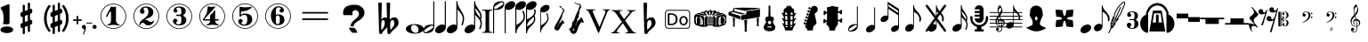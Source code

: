 SplineFontDB: 3.0
FontName: nootka
FullName: nootka
FamilyName: nootka
Weight: Regular
Copyright: 
Version: 2.0
ItalicAngle: 0
UnderlinePosition: -100
UnderlineWidth: 50
Ascent: 800
Descent: 200
InvalidEm: 0
sfntRevision: 0x00010000
LayerCount: 2
Layer: 0 1 "Warstwa t+AUIA-a" 1
Layer: 1 1 "Plan pierwszy" 0
XUID: [1021 905 4475020 9871967]
FSType: 0
OS2Version: 0
OS2_WeightWidthSlopeOnly: 0
OS2_UseTypoMetrics: 1
CreationTime: 1411211154
ModificationTime: 1563219981
PfmFamily: 17
TTFWeight: 500
TTFWidth: 5
LineGap: 90
VLineGap: 0
Panose: 2 0 6 9 0 0 0 0 0 0
OS2TypoAscent: 0
OS2TypoAOffset: 1
OS2TypoDescent: 0
OS2TypoDOffset: 1
OS2TypoLinegap: 90
OS2WinAscent: 1
OS2WinAOffset: 1
OS2WinDescent: 0
OS2WinDOffset: 1
HheadAscent: 1
HheadAOffset: 1
HheadDescent: 0
HheadDOffset: 1
OS2SubXSize: 650
OS2SubYSize: 700
OS2SubXOff: 0
OS2SubYOff: 140
OS2SupXSize: 650
OS2SupYSize: 700
OS2SupXOff: 0
OS2SupYOff: 480
OS2StrikeYSize: 49
OS2StrikeYPos: 258
OS2Vendor: 'PfEd'
OS2CodePages: 00000001.00000000
OS2UnicodeRanges: 00000001.10000000.00000000.00000000
MarkAttachClasses: 1
DEI: 91125
ShortTable: cvt  2
  33
  633
EndShort
ShortTable: maxp 16
  1
  0
  24
  164
  7
  0
  0
  2
  0
  1
  1
  0
  64
  46
  0
  0
EndShort
LangName: 1033 "" "" "" "FontForge 2.0 : nootka : 15-12-2011" "" "" "" "" "" "" "" "" "" "Copyright (c) 2014, tom (<URL|email>),+AAoA-with Reserved Font Name (null).+AAoACgAA-This Font Software is licensed under the SIL Open Font License, Version 1.1.+AAoA-This license is copied below, and is also available with a FAQ at:+AAoA-http://scripts.sil.org/OFL+AAoACgAK------------------------------------------------------------+AAoA-SIL OPEN FONT LICENSE Version 1.1 - 26 February 2007+AAoA------------------------------------------------------------+AAoACgAA-PREAMBLE+AAoA-The goals of the Open Font License (OFL) are to stimulate worldwide+AAoA-development of collaborative font projects, to support the font creation+AAoA-efforts of academic and linguistic communities, and to provide a free and+AAoA-open framework in which fonts may be shared and improved in partnership+AAoA-with others.+AAoACgAA-The OFL allows the licensed fonts to be used, studied, modified and+AAoA-redistributed freely as long as they are not sold by themselves. The+AAoA-fonts, including any derivative works, can be bundled, embedded, +AAoA-redistributed and/or sold with any software provided that any reserved+AAoA-names are not used by derivative works. The fonts and derivatives,+AAoA-however, cannot be released under any other type of license. The+AAoA-requirement for fonts to remain under this license does not apply+AAoA-to any document created using the fonts or their derivatives.+AAoACgAA-DEFINITIONS+AAoAIgAA-Font Software+ACIA refers to the set of files released by the Copyright+AAoA-Holder(s) under this license and clearly marked as such. This may+AAoA-include source files, build scripts and documentation.+AAoACgAi-Reserved Font Name+ACIA refers to any names specified as such after the+AAoA-copyright statement(s).+AAoACgAi-Original Version+ACIA refers to the collection of Font Software components as+AAoA-distributed by the Copyright Holder(s).+AAoACgAi-Modified Version+ACIA refers to any derivative made by adding to, deleting,+AAoA-or substituting -- in part or in whole -- any of the components of the+AAoA-Original Version, by changing formats or by porting the Font Software to a+AAoA-new environment.+AAoACgAi-Author+ACIA refers to any designer, engineer, programmer, technical+AAoA-writer or other person who contributed to the Font Software.+AAoACgAA-PERMISSION & CONDITIONS+AAoA-Permission is hereby granted, free of charge, to any person obtaining+AAoA-a copy of the Font Software, to use, study, copy, merge, embed, modify,+AAoA-redistribute, and sell modified and unmodified copies of the Font+AAoA-Software, subject to the following conditions:+AAoACgAA-1) Neither the Font Software nor any of its individual components,+AAoA-in Original or Modified Versions, may be sold by itself.+AAoACgAA-2) Original or Modified Versions of the Font Software may be bundled,+AAoA-redistributed and/or sold with any software, provided that each copy+AAoA-contains the above copyright notice and this license. These can be+AAoA-included either as stand-alone text files, human-readable headers or+AAoA-in the appropriate machine-readable metadata fields within text or+AAoA-binary files as long as those fields can be easily viewed by the user.+AAoACgAA-3) No Modified Version of the Font Software may use the Reserved Font+AAoA-Name(s) unless explicit written permission is granted by the corresponding+AAoA-Copyright Holder. This restriction only applies to the primary font name as+AAoA-presented to the users.+AAoACgAA-4) The name(s) of the Copyright Holder(s) or the Author(s) of the Font+AAoA-Software shall not be used to promote, endorse or advertise any+AAoA-Modified Version, except to acknowledge the contribution(s) of the+AAoA-Copyright Holder(s) and the Author(s) or with their explicit written+AAoA-permission.+AAoACgAA-5) The Font Software, modified or unmodified, in part or in whole,+AAoA-must be distributed entirely under this license, and must not be+AAoA-distributed under any other license. The requirement for fonts to+AAoA-remain under this license does not apply to any document created+AAoA-using the Font Software.+AAoACgAA-TERMINATION+AAoA-This license becomes null and void if any of the above conditions are+AAoA-not met.+AAoACgAA-DISCLAIMER+AAoA-THE FONT SOFTWARE IS PROVIDED +ACIA-AS IS+ACIA, WITHOUT WARRANTY OF ANY KIND,+AAoA-EXPRESS OR IMPLIED, INCLUDING BUT NOT LIMITED TO ANY WARRANTIES OF+AAoA-MERCHANTABILITY, FITNESS FOR A PARTICULAR PURPOSE AND NONINFRINGEMENT+AAoA-OF COPYRIGHT, PATENT, TRADEMARK, OR OTHER RIGHT. IN NO EVENT SHALL THE+AAoA-COPYRIGHT HOLDER BE LIABLE FOR ANY CLAIM, DAMAGES OR OTHER LIABILITY,+AAoA-INCLUDING ANY GENERAL, SPECIAL, INDIRECT, INCIDENTAL, OR CONSEQUENTIAL+AAoA-DAMAGES, WHETHER IN AN ACTION OF CONTRACT, TORT OR OTHERWISE, ARISING+AAoA-FROM, OUT OF THE USE OR INABILITY TO USE THE FONT SOFTWARE OR FROM+AAoA-OTHER DEALINGS IN THE FONT SOFTWARE."
GaspTable: 1 65535 2 0
Encoding: UnicodeBmp
UnicodeInterp: none
NameList: Adobe Glyph List
DisplaySize: -128
AntiAlias: 1
FitToEm: 1
WinInfo: 372 12 6
BeginPrivate: 0
EndPrivate
Grid
-1000 -182 m 0
 2000 -182 l 1024
-1000 397.600006104 m 0
 2000 397.600006104 l 1024
-1000 -76 m 0
 2000 -76 l 1024
-1000 -99.472076416 m 0
 2000 -99.472076416 l 1024
1046 -700 m 1024
-1000 300.199996948 m 0
 2000 300.199996948 l 1024
  Named: "middle"
EndSplineSet
BeginChars: 65539 71

StartChar: .notdef
Encoding: 65536 -1 0
Width: 1000
Flags: W
TtInstrs:
PUSHB_2
 1
 0
MDAP[rnd]
ALIGNRP
PUSHB_3
 7
 4
 0
MIRP[min,rnd,black]
SHP[rp2]
PUSHB_2
 6
 5
MDRP[rp0,min,rnd,grey]
ALIGNRP
PUSHB_3
 3
 2
 0
MIRP[min,rnd,black]
SHP[rp2]
SVTCA[y-axis]
PUSHB_2
 3
 0
MDAP[rnd]
ALIGNRP
PUSHB_3
 5
 4
 0
MIRP[min,rnd,black]
SHP[rp2]
PUSHB_3
 7
 6
 1
MIRP[rp0,min,rnd,grey]
ALIGNRP
PUSHB_3
 1
 2
 0
MIRP[min,rnd,black]
SHP[rp2]
EndTTInstrs
LayerCount: 2
Fore
SplineSet
33 0 m 1,0,-1
 33 666 l 1,1,-1
 298 666 l 1,2,-1
 298 0 l 1,3,-1
 33 0 l 1,0,-1
66 33 m 1,4,-1
 265 33 l 1,5,-1
 265 633 l 1,6,-1
 66 633 l 1,7,-1
 66 33 l 1,4,-1
EndSplineSet
Validated: 1
EndChar

StartChar: .null
Encoding: 65537 -1 1
Width: 0
Flags: W
LayerCount: 2
Fore
Validated: 1
EndChar

StartChar: nonmarkingreturn
Encoding: 65538 -1 2
Width: 1000
Flags: W
LayerCount: 2
Fore
Validated: 1
EndChar

StartChar: space
Encoding: 32 32 3
Width: 1000
Flags: W
LayerCount: 2
Fore
SplineSet
590 118 m 1,0,-1
 380 118 l 1,1,-1
 590 118 l 1,0,-1
EndSplineSet
Validated: 1
EndChar

StartChar: numbersign
Encoding: 35 35 4
Width: 730
Flags: W
HStem: 556 20G<286.25 298.75 483.5 495.5>
VStem: 262 62<-141.233 29 197 344 511 681.718> 406 62<-81.7178 89 256 403 571 741.233>
LayerCount: 2
Fore
SplineSet
468 256 m 1,0,1
 480 260 480 260 487 260 c 0,2,3
 504 260 504 260 517 247.5 c 128,-1,4
 530 235 530 235 530 217 c 2,5,-1
 530 168 l 2,6,7
 530 155 530 155 522.5 144 c 128,-1,8
 515 133 515 133 504 128 c 2,9,-1
 468 113 l 1,10,-1
 468 -60 l 2,11,12
 468 -73 468 -73 459 -82 c 128,-1,13
 450 -91 450 -91 437.5 -91 c 128,-1,14
 425 -91 425 -91 415.5 -82 c 128,-1,15
 406 -73 406 -73 406 -60 c 2,16,-1
 406 89 l 1,17,-1
 324 54 l 1,18,-1
 324 -120 l 2,19,20
 324 -132 324 -132 314.5 -141 c 128,-1,21
 305 -150 305 -150 292.5 -150 c 128,-1,22
 280 -150 280 -150 271 -141.5 c 128,-1,23
 262 -133 262 -133 262 -120 c 2,24,-1
 262 29 l 1,25,26
 250 24 250 24 243 24 c 0,27,28
 226 24 226 24 213 36.5 c 128,-1,29
 200 49 200 49 200 67 c 2,30,-1
 200 118 l 2,31,32
 200 130 200 130 207.5 141.5 c 128,-1,33
 215 153 215 153 226 157 c 2,34,-1
 262 172 l 1,35,-1
 262 344 l 1,36,37
 250 340 250 340 243 340 c 0,38,39
 226 340 226 340 213 352.5 c 128,-1,40
 200 365 200 365 200 383 c 2,41,-1
 200 432 l 2,42,43
 200 445 200 445 207.5 456 c 128,-1,44
 215 467 215 467 226 472 c 2,45,-1
 262 487 l 1,46,-1
 262 660 l 2,47,48
 262 673 262 673 271 682 c 128,-1,49
 280 691 280 691 292.5 691 c 128,-1,50
 305 691 305 691 314.5 682 c 128,-1,51
 324 673 324 673 324 660 c 2,52,-1
 324 511 l 1,53,-1
 406 546 l 1,54,-1
 406 720 l 2,55,56
 406 732 406 732 415.5 741 c 128,-1,57
 425 750 425 750 437.5 750 c 128,-1,58
 450 750 450 750 459 741.5 c 128,-1,59
 468 733 468 733 468 720 c 2,60,-1
 468 571 l 1,61,62
 480 576 480 576 487 576 c 0,63,64
 504 576 504 576 517 563.5 c 128,-1,65
 530 551 530 551 530 533 c 2,66,-1
 530 482 l 2,67,68
 530 470 530 470 522.5 458.5 c 128,-1,69
 515 447 515 447 504 443 c 2,70,-1
 468 428 l 1,71,-1
 468 256 l 1,0,1
406 403 m 1,72,-1
 324 370 l 1,73,-1
 324 197 l 1,74,-1
 406 230 l 1,75,-1
 406 403 l 1,72,-1
EndSplineSet
Validated: 1
EndChar

StartChar: one
Encoding: 49 49 5
Width: 920
Flags: W
LayerCount: 2
Fore
SplineSet
463.150390625 621.900390625 m 128,-1,1
 477.099609375 621.900390625 477.099609375 621.900390625 495.549804688 629.549804688 c 128,-1,2
 514 637.200195312 514 637.200195312 515.799804688 637.200195312 c 0,3,4
 522.099609375 637.200195312 522.099609375 637.200195312 527.5 630.900390625 c 128,-1,5
 532.900390625 624.599609375 532.900390625 624.599609375 532.900390625 614.700195312 c 2,6,-1
 532.900390625 239.400390625 l 2,7,8
 532.900390625 195.299804688 532.900390625 195.299804688 557.200195312 163.799804688 c 128,-1,9
 581.5 132.299804688 581.5 132.299804688 619.299804688 132.299804688 c 0,10,11
 634.599609375 132.299804688 634.599609375 132.299804688 634.599609375 116.099609375 c 0,12,13
 634.599609375 100.799804688 634.599609375 100.799804688 619.299804688 100.799804688 c 0,14,15
 593.200195312 100.799804688 593.200195312 100.799804688 541.450195312 108.450195312 c 128,-1,16
 489.700195312 116.099609375 489.700195312 116.099609375 463.150390625 116.099609375 c 128,-1,17
 436.599609375 116.099609375 436.599609375 116.099609375 385.299804688 108.450195312 c 128,-1,18
 334 100.799804688 334 100.799804688 307.900390625 100.799804688 c 0,19,20
 299.799804688 100.799804688 299.799804688 100.799804688 295.75 105.299804688 c 128,-1,21
 291.700195312 109.799804688 291.700195312 109.799804688 291.700195312 116.099609375 c 128,-1,22
 291.700195312 122.400390625 291.700195312 122.400390625 295.75 127.349609375 c 128,-1,23
 299.799804688 132.299804688 299.799804688 132.299804688 307.900390625 132.299804688 c 0,24,25
 345.700195312 132.299804688 345.700195312 132.299804688 369.549804688 163.799804688 c 128,-1,26
 393.400390625 195.299804688 393.400390625 195.299804688 393.400390625 239.400390625 c 2,27,-1
 393.400390625 469.799804688 l 2,28,29
 393.400390625 480.599609375 393.400390625 480.599609375 386.650390625 487.349609375 c 128,-1,30
 379.900390625 494.099609375 379.900390625 494.099609375 371.799804688 494.099609375 c 0,31,32
 362.799804688 494.099609375 362.799804688 494.099609375 360.099609375 486.900390625 c 2,33,-1
 289.900390625 350.099609375 l 1,34,35
 283.599609375 341.099609375 283.599609375 341.099609375 273.700195312 341.099609375 c 0,36,37
 265.599609375 341.099609375 265.599609375 341.099609375 259.299804688 346.049804688 c 128,-1,38
 253 351 253 351 253 359.099609375 c 0,39,40
 253 365.400390625 253 365.400390625 254.799804688 369 c 2,41,-1
 393.400390625 636.299804688 l 2,42,43
 395.200195312 640.799804688 395.200195312 640.799804688 400.599609375 640.799804688 c 256,44,45
 406 640.799804688 406 640.799804688 427.599609375 631.349609375 c 128,-1,0
 449.200195312 621.900390625 449.200195312 621.900390625 463.150390625 621.900390625 c 128,-1,1
460 720 m 128,-1,47
 558.099609375 720 558.099609375 720 640.900390625 671.849609375 c 128,-1,48
 723.700195312 623.700195312 723.700195312 623.700195312 771.849609375 540.900390625 c 128,-1,49
 820 458.099609375 820 458.099609375 820 360 c 128,-1,50
 820 261.900390625 820 261.900390625 771.849609375 179.099609375 c 128,-1,51
 723.700195312 96.2998046875 723.700195312 96.2998046875 640.900390625 48.150390625 c 128,-1,52
 558.099609375 0 558.099609375 0 460 0 c 128,-1,53
 361.900390625 0 361.900390625 0 279.099609375 48.150390625 c 128,-1,54
 196.299804688 96.2998046875 196.299804688 96.2998046875 148.150390625 179.099609375 c 128,-1,55
 100 261.900390625 100 261.900390625 100 360 c 128,-1,56
 100 458.099609375 100 458.099609375 148.150390625 540.900390625 c 128,-1,57
 196.299804688 623.700195312 196.299804688 623.700195312 279.099609375 671.849609375 c 128,-1,46
 361.900390625 720 361.900390625 720 460 720 c 128,-1,47
460 701.099609375 m 128,-1,59
 367.299804688 701.099609375 367.299804688 701.099609375 289 655.650390625 c 128,-1,60
 210.700195312 610.200195312 210.700195312 610.200195312 164.799804688 531.450195312 c 128,-1,61
 118.900390625 452.700195312 118.900390625 452.700195312 118.900390625 360 c 128,-1,62
 118.900390625 267.299804688 118.900390625 267.299804688 164.799804688 188.549804688 c 128,-1,63
 210.700195312 109.799804688 210.700195312 109.799804688 289 64.349609375 c 128,-1,64
 367.299804688 18.900390625 367.299804688 18.900390625 460 18.900390625 c 128,-1,65
 552.700195312 18.900390625 552.700195312 18.900390625 631 64.349609375 c 128,-1,66
 709.299804688 109.799804688 709.299804688 109.799804688 755.200195312 188.549804688 c 128,-1,67
 801.099609375 267.299804688 801.099609375 267.299804688 801.099609375 360 c 128,-1,68
 801.099609375 452.700195312 801.099609375 452.700195312 755.200195312 531.450195312 c 128,-1,69
 709.299804688 610.200195312 709.299804688 610.200195312 631 655.650390625 c 128,-1,58
 552.700195312 701.099609375 552.700195312 701.099609375 460 701.099609375 c 128,-1,59
EndSplineSet
Validated: 1
EndChar

StartChar: two
Encoding: 50 50 6
Width: 920
Flags: W
LayerCount: 2
Fore
SplineSet
518.5 100.799804688 m 0,0,1
 489.700195312 100.799804688 489.700195312 100.799804688 468.549804688 108.450195312 c 128,-1,2
 447.400390625 116.099609375 447.400390625 116.099609375 435.25 126.900390625 c 128,-1,3
 423.099609375 137.700195312 423.099609375 137.700195312 412.75 148.950195312 c 128,-1,4
 402.400390625 160.200195312 402.400390625 160.200195312 389.799804688 167.849609375 c 128,-1,5
 377.200195312 175.5 377.200195312 175.5 361.900390625 175.5 c 0,6,7
 337.599609375 175.5 337.599609375 175.5 318.25 158.849609375 c 128,-1,8
 298.900390625 142.200195312 298.900390625 142.200195312 297.099609375 115.200195312 c 0,9,10
 295.299804688 100.799804688 295.299804688 100.799804688 281.799804688 100.799804688 c 0,11,12
 275.5 100.799804688 275.5 100.799804688 270.549804688 104.849609375 c 128,-1,13
 265.599609375 108.900390625 265.599609375 108.900390625 265.599609375 116.099609375 c 0,14,15
 265.599609375 145.799804688 265.599609375 145.799804688 276.400390625 172.349609375 c 128,-1,16
 287.200195312 198.900390625 287.200195312 198.900390625 304.75 218.25 c 128,-1,17
 322.299804688 237.599609375 322.299804688 237.599609375 345.25 257.400390625 c 128,-1,18
 368.200195312 277.200195312 368.200195312 277.200195312 391.599609375 293.400390625 c 128,-1,19
 415 309.599609375 415 309.599609375 437.5 329.849609375 c 128,-1,20
 460 350.099609375 460 350.099609375 478 371.25 c 128,-1,21
 496 392.400390625 496 392.400390625 506.799804688 421.650390625 c 128,-1,22
 517.599609375 450.900390625 517.599609375 450.900390625 517.599609375 484.200195312 c 256,23,24
 517.599609375 517.5 517.599609375 517.5 511.75 544.049804688 c 128,-1,25
 505.900390625 570.599609375 505.900390625 570.599609375 490.150390625 589.950195312 c 128,-1,26
 474.400390625 609.299804688 474.400390625 609.299804688 450.099609375 609.299804688 c 0,27,28
 421.299804688 609.299804688 421.299804688 609.299804688 400.150390625 596.700195312 c 128,-1,29
 379 584.099609375 379 584.099609375 379 561.599609375 c 0,30,31
 379 549 379 549 395.650390625 529.200195312 c 128,-1,32
 412.299804688 509.400390625 412.299804688 509.400390625 412.299804688 495.900390625 c 0,33,34
 412.299804688 468.900390625 412.299804688 468.900390625 393.400390625 449.549804688 c 128,-1,35
 374.5 430.200195312 374.5 430.200195312 346.599609375 430.200195312 c 128,-1,36
 318.700195312 430.200195312 318.700195312 430.200195312 299.799804688 449.549804688 c 128,-1,37
 280.900390625 468.900390625 280.900390625 468.900390625 280.900390625 495.900390625 c 0,38,39
 280.900390625 558 280.900390625 558 331.299804688 599.400390625 c 128,-1,40
 381.700195312 640.799804688 381.700195312 640.799804688 450.099609375 640.799804688 c 0,41,42
 533.799804688 640.799804688 533.799804688 640.799804688 595 597.599609375 c 128,-1,43
 656.200195312 554.400390625 656.200195312 554.400390625 656.200195312 484.200195312 c 0,44,45
 656.200195312 447.299804688 656.200195312 447.299804688 644.5 417.599609375 c 128,-1,46
 632.799804688 387.900390625 632.799804688 387.900390625 615.25 369.450195312 c 128,-1,47
 597.700195312 351 597.700195312 351 569.799804688 334.799804688 c 128,-1,48
 541.900390625 318.599609375 541.900390625 318.599609375 517.599609375 309.150390625 c 128,-1,49
 493.299804688 299.700195312 493.299804688 299.700195312 459.549804688 286.200195312 c 128,-1,50
 425.799804688 272.700195312 425.799804688 272.700195312 405.099609375 261.900390625 c 1,51,-1
 412.299804688 261.900390625 l 2,52,53
 444.700195312 261.900390625 444.700195312 261.900390625 472.599609375 251.549804688 c 128,-1,54
 500.5 241.200195312 500.5 241.200195312 516.700195312 228.599609375 c 128,-1,55
 532.900390625 216 532.900390625 216 554.049804688 206.099609375 c 128,-1,56
 575.200195312 196.200195312 575.200195312 196.200195312 595.900390625 196.200195312 c 0,57,58
 614.799804688 196.200195312 614.799804688 196.200195312 626.049804688 202.950195312 c 128,-1,59
 637.299804688 209.700195312 637.299804688 209.700195312 640.450195312 218.25 c 128,-1,60
 643.599609375 226.799804688 643.599609375 226.799804688 648.099609375 234 c 128,-1,61
 652.599609375 241.200195312 652.599609375 241.200195312 659.799804688 241.200195312 c 0,62,63
 666.099609375 241.200195312 666.099609375 241.200195312 671.049804688 237.150390625 c 128,-1,64
 676 233.099609375 676 233.099609375 676 225.900390625 c 0,65,66
 676 215.099609375 676 215.099609375 666.099609375 195.75 c 128,-1,67
 656.200195312 176.400390625 656.200195312 176.400390625 638.200195312 154.349609375 c 128,-1,68
 620.200195312 132.299804688 620.200195312 132.299804688 588.25 116.549804688 c 128,-1,69
 556.299804688 100.799804688 556.299804688 100.799804688 518.5 100.799804688 c 0,0,1
820 360 m 128,-1,71
 820 261.900390625 820 261.900390625 771.849609375 179.099609375 c 128,-1,72
 723.700195312 96.2998046875 723.700195312 96.2998046875 640.900390625 48.150390625 c 128,-1,73
 558.099609375 0 558.099609375 0 460 0 c 128,-1,74
 361.900390625 0 361.900390625 0 279.099609375 48.150390625 c 128,-1,75
 196.299804688 96.2998046875 196.299804688 96.2998046875 148.150390625 179.099609375 c 128,-1,76
 100 261.900390625 100 261.900390625 100 360 c 128,-1,77
 100 458.099609375 100 458.099609375 148.150390625 540.900390625 c 128,-1,78
 196.299804688 623.700195312 196.299804688 623.700195312 279.099609375 671.849609375 c 128,-1,79
 361.900390625 720 361.900390625 720 460 720 c 128,-1,80
 558.099609375 720 558.099609375 720 640.900390625 671.849609375 c 128,-1,81
 723.700195312 623.700195312 723.700195312 623.700195312 771.849609375 540.900390625 c 128,-1,70
 820 458.099609375 820 458.099609375 820 360 c 128,-1,71
801.099609375 360 m 128,-1,83
 801.099609375 452.700195312 801.099609375 452.700195312 755.650390625 531 c 128,-1,84
 710.200195312 609.299804688 710.200195312 609.299804688 631.450195312 655.200195312 c 128,-1,85
 552.700195312 701.099609375 552.700195312 701.099609375 460 701.099609375 c 128,-1,86
 367.299804688 701.099609375 367.299804688 701.099609375 288.549804688 655.200195312 c 128,-1,87
 209.799804688 609.299804688 209.799804688 609.299804688 164.349609375 531 c 128,-1,88
 118.900390625 452.700195312 118.900390625 452.700195312 118.900390625 360 c 128,-1,89
 118.900390625 267.299804688 118.900390625 267.299804688 164.349609375 189 c 128,-1,90
 209.799804688 110.700195312 209.799804688 110.700195312 288.549804688 64.7998046875 c 128,-1,91
 367.299804688 18.900390625 367.299804688 18.900390625 460 18.900390625 c 128,-1,92
 552.700195312 18.900390625 552.700195312 18.900390625 631.450195312 64.7998046875 c 128,-1,93
 710.200195312 110.700195312 710.200195312 110.700195312 755.650390625 189 c 128,-1,82
 801.099609375 267.299804688 801.099609375 267.299804688 801.099609375 360 c 128,-1,83
EndSplineSet
Validated: 1
EndChar

StartChar: three
Encoding: 51 51 7
Width: 920
Flags: W
LayerCount: 2
Fore
SplineSet
575.200195312 385.900390625 m 0,0,1
 575.200195312 375.099609375 575.200195312 375.099609375 583.75 366.549804688 c 128,-1,2
 592.299804688 358 592.299804688 358 604.450195312 350.349609375 c 128,-1,3
 616.599609375 342.700195312 616.599609375 342.700195312 628.75 332.349609375 c 128,-1,4
 640.900390625 322 640.900390625 322 649.450195312 301.299804688 c 128,-1,5
 658 280.599609375 658 280.599609375 658 250.900390625 c 0,6,7
 658 178 658 178 601.299804688 138.400390625 c 128,-1,8
 544.599609375 98.7998046875 544.599609375 98.7998046875 456.400390625 98.7998046875 c 0,9,10
 387.099609375 98.7998046875 387.099609375 98.7998046875 335.349609375 134.349609375 c 128,-1,11
 283.599609375 169.900390625 283.599609375 169.900390625 283.599609375 227.5 c 0,12,13
 283.599609375 253.599609375 283.599609375 253.599609375 302.049804688 271.599609375 c 128,-1,14
 320.5 289.599609375 320.5 289.599609375 346.599609375 289.599609375 c 128,-1,15
 372.700195312 289.599609375 372.700195312 289.599609375 391.150390625 271.599609375 c 128,-1,16
 409.599609375 253.599609375 409.599609375 253.599609375 409.599609375 227.5 c 0,17,18
 409.599609375 215.799804688 409.599609375 215.799804688 389.799804688 201.400390625 c 128,-1,19
 370 187 370 187 370 175.299804688 c 0,20,21
 370 151 370 151 395.200195312 140.650390625 c 128,-1,22
 420.400390625 130.299804688 420.400390625 130.299804688 456.400390625 130.299804688 c 0,23,24
 517.599609375 130.299804688 517.599609375 130.299804688 517.599609375 250.900390625 c 2,25,-1
 517.599609375 292.299804688 l 2,26,27
 517.599609375 330.099609375 517.599609375 330.099609375 508.599609375 348.549804688 c 128,-1,28
 499.599609375 367 499.599609375 367 470.799804688 367 c 2,29,-1
 390.700195312 367 l 2,30,31
 381.700195312 367 381.700195312 367 376.75 372.400390625 c 128,-1,32
 371.799804688 377.799804688 371.799804688 377.799804688 371.799804688 385.900390625 c 128,-1,33
 371.799804688 394 371.799804688 394 376.75 399.849609375 c 128,-1,34
 381.700195312 405.700195312 381.700195312 405.700195312 390.700195312 405.700195312 c 2,35,-1
 470.799804688 405.700195312 l 2,36,37
 500.5 405.700195312 500.5 405.700195312 509.049804688 424.599609375 c 128,-1,38
 517.599609375 443.5 517.599609375 443.5 517.599609375 484 c 2,39,-1
 517.599609375 516.400390625 l 2,40,41
 517.599609375 607.299804688 517.599609375 607.299804688 451 607.299804688 c 0,42,43
 375.400390625 607.299804688 375.400390625 607.299804688 375.400390625 566.799804688 c 0,44,45
 375.400390625 556 375.400390625 556 392.5 543.849609375 c 128,-1,46
 409.599609375 531.700195312 409.599609375 531.700195312 409.599609375 520.900390625 c 0,47,48
 409.599609375 498.400390625 409.599609375 498.400390625 393.400390625 482.200195312 c 128,-1,49
 377.200195312 466 377.200195312 466 354.25 466 c 128,-1,50
 331.299804688 466 331.299804688 466 315.099609375 482.200195312 c 128,-1,51
 298.900390625 498.400390625 298.900390625 498.400390625 298.900390625 520.900390625 c 0,52,53
 298.900390625 573.099609375 298.900390625 573.099609375 344.349609375 605.950195312 c 128,-1,54
 389.799804688 638.799804688 389.799804688 638.799804688 451 638.799804688 c 0,55,56
 504.099609375 638.799804688 504.099609375 638.799804688 545.049804688 627.099609375 c 128,-1,57
 586 615.400390625 586 615.400390625 612.549804688 587.049804688 c 128,-1,58
 639.099609375 558.700195312 639.099609375 558.700195312 639.099609375 516.400390625 c 0,59,60
 639.099609375 483.099609375 639.099609375 483.099609375 632.799804688 461.5 c 128,-1,61
 626.5 439.900390625 626.5 439.900390625 617.049804688 431.799804688 c 128,-1,62
 607.599609375 423.700195312 607.599609375 423.700195312 598.150390625 418.299804688 c 128,-1,63
 588.700195312 412.900390625 588.700195312 412.900390625 581.950195312 405.700195312 c 128,-1,64
 575.200195312 398.5 575.200195312 398.5 575.200195312 385.900390625 c 0,0,1
460 718 m 128,-1,66
 558.099609375 718 558.099609375 718 640.900390625 669.849609375 c 128,-1,67
 723.700195312 621.700195312 723.700195312 621.700195312 771.849609375 538.450195312 c 128,-1,68
 820 455.200195312 820 455.200195312 820 357.549804688 c 128,-1,69
 820 259.900390625 820 259.900390625 771.849609375 177.099609375 c 128,-1,70
 723.700195312 94.2998046875 723.700195312 94.2998046875 640.900390625 46.150390625 c 128,-1,71
 558.099609375 -2 558.099609375 -2 460 -2 c 128,-1,72
 361.900390625 -2 361.900390625 -2 279.099609375 46.150390625 c 128,-1,73
 196.299804688 94.2998046875 196.299804688 94.2998046875 148.150390625 177.099609375 c 128,-1,74
 100 259.900390625 100 259.900390625 100 357.549804688 c 128,-1,75
 100 455.200195312 100 455.200195312 148.150390625 538.450195312 c 128,-1,76
 196.299804688 621.700195312 196.299804688 621.700195312 279.099609375 669.849609375 c 128,-1,65
 361.900390625 718 361.900390625 718 460 718 c 128,-1,66
460 699.099609375 m 128,-1,78
 367.299804688 699.099609375 367.299804688 699.099609375 289 653.650390625 c 128,-1,79
 210.700195312 608.200195312 210.700195312 608.200195312 164.799804688 529.450195312 c 128,-1,80
 118.900390625 450.700195312 118.900390625 450.700195312 118.900390625 358 c 128,-1,81
 118.900390625 265.299804688 118.900390625 265.299804688 164.799804688 186.549804688 c 128,-1,82
 210.700195312 107.799804688 210.700195312 107.799804688 289 62.349609375 c 128,-1,83
 367.299804688 16.900390625 367.299804688 16.900390625 460 16.900390625 c 128,-1,84
 552.700195312 16.900390625 552.700195312 16.900390625 631.450195312 62.349609375 c 128,-1,85
 710.200195312 107.799804688 710.200195312 107.799804688 755.650390625 186.549804688 c 128,-1,86
 801.099609375 265.299804688 801.099609375 265.299804688 801.099609375 358 c 128,-1,87
 801.099609375 450.700195312 801.099609375 450.700195312 755.650390625 529.450195312 c 128,-1,88
 710.200195312 608.200195312 710.200195312 608.200195312 631.450195312 653.650390625 c 128,-1,77
 552.700195312 699.099609375 552.700195312 699.099609375 460 699.099609375 c 128,-1,78
EndSplineSet
Validated: 1
EndChar

StartChar: four
Encoding: 52 52 8
Width: 920
Flags: W
LayerCount: 2
Fore
SplineSet
350.200195312 642.799804688 m 0,0,1
 351.099609375 642.799804688 351.099609375 642.799804688 364.599609375 638.75 c 128,-1,2
 378.099609375 634.700195312 378.099609375 634.700195312 398.799804688 630.650390625 c 128,-1,3
 419.5 626.599609375 419.5 626.599609375 436.599609375 626.599609375 c 0,4,5
 462.700195312 626.599609375 462.700195312 626.599609375 493.299804688 634.700195312 c 128,-1,6
 523.900390625 642.799804688 523.900390625 642.799804688 526.599609375 642.799804688 c 0,7,8
 533.799804688 642.799804688 533.799804688 642.799804688 539.200195312 638.299804688 c 128,-1,9
 544.599609375 633.799804688 544.599609375 633.799804688 544.599609375 627.5 c 0,10,11
 544.599609375 622.099609375 544.599609375 622.099609375 542.799804688 620.299804688 c 2,12,-1
 238.599609375 276.5 l 1,13,-1
 402.400390625 276.5 l 1,14,-1
 402.400390625 380 l 2,15,16
 402.400390625 398.900390625 402.400390625 398.900390625 413.200195312 407.900390625 c 128,-1,17
 424 416.900390625 424 416.900390625 445.150390625 429.950195312 c 128,-1,18
 466.299804688 443 466.299804688 443 483.400390625 464.599609375 c 0,19,20
 493.299804688 478.099609375 493.299804688 478.099609375 500.5 495.200195312 c 128,-1,21
 507.700195312 512.299804688 507.700195312 512.299804688 512.650390625 520.400390625 c 128,-1,22
 517.599609375 528.5 517.599609375 528.5 524.799804688 528.5 c 256,23,24
 532 528.5 532 528.5 537.400390625 523.549804688 c 128,-1,25
 542.799804688 518.599609375 542.799804688 518.599609375 542.799804688 510.5 c 2,26,-1
 542.799804688 276.5 l 1,27,-1
 627.400390625 276.5 l 2,28,29
 636.400390625 276.5 636.400390625 276.5 641.799804688 270.650390625 c 128,-1,30
 647.200195312 264.799804688 647.200195312 264.799804688 647.200195312 257.150390625 c 128,-1,31
 647.200195312 249.5 647.200195312 249.5 641.799804688 243.650390625 c 128,-1,32
 636.400390625 237.799804688 636.400390625 237.799804688 627.400390625 237.799804688 c 2,33,-1
 542.799804688 237.799804688 l 1,34,35
 543.700195312 194.599609375 543.700195312 194.599609375 567.549804688 164.450195312 c 128,-1,36
 591.400390625 134.299804688 591.400390625 134.299804688 628.299804688 134.299804688 c 0,37,38
 636.400390625 134.299804688 636.400390625 134.299804688 640.450195312 129.349609375 c 128,-1,39
 644.5 124.400390625 644.5 124.400390625 644.5 118.099609375 c 128,-1,40
 644.5 111.799804688 644.5 111.799804688 640.450195312 107.299804688 c 128,-1,41
 636.400390625 102.799804688 636.400390625 102.799804688 628.299804688 102.799804688 c 0,42,43
 602.200195312 102.799804688 602.200195312 102.799804688 550.450195312 110.450195312 c 128,-1,44
 498.700195312 118.099609375 498.700195312 118.099609375 472.150390625 118.099609375 c 128,-1,45
 445.599609375 118.099609375 445.599609375 118.099609375 393.400390625 110.450195312 c 128,-1,46
 341.200195312 102.799804688 341.200195312 102.799804688 315.099609375 102.799804688 c 0,47,48
 299.799804688 102.799804688 299.799804688 102.799804688 299.799804688 118.099609375 c 0,49,50
 299.799804688 134.299804688 299.799804688 134.299804688 315.099609375 134.299804688 c 0,51,52
 352 134.299804688 352 134.299804688 376.299804688 164.450195312 c 128,-1,53
 400.599609375 194.599609375 400.599609375 194.599609375 402.400390625 237.799804688 c 1,54,-1
 238.599609375 237.799804688 l 2,55,56
 217 237.799804688 217 237.799804688 207.099609375 247.25 c 128,-1,57
 197.200195312 256.700195312 197.200195312 256.700195312 197.200195312 267.5 c 0,58,59
 197.200195312 271.099609375 197.200195312 271.099609375 211.150390625 288.650390625 c 128,-1,60
 225.099609375 306.200195312 225.099609375 306.200195312 244.900390625 336.349609375 c 128,-1,61
 264.700195312 366.5 264.700195312 366.5 284.5 405.650390625 c 128,-1,62
 304.299804688 444.799804688 304.299804688 444.799804688 318.25 501.950195312 c 128,-1,63
 332.200195312 559.099609375 332.200195312 559.099609375 332.200195312 620.299804688 c 0,64,65
 332.200195312 629.299804688 332.200195312 629.299804688 337.599609375 636.049804688 c 128,-1,66
 343 642.799804688 343 642.799804688 350.200195312 642.799804688 c 0,0,1
460 722 m 128,-1,68
 558.099609375 722 558.099609375 722 640.900390625 673.849609375 c 128,-1,69
 723.700195312 625.700195312 723.700195312 625.700195312 771.849609375 542.450195312 c 128,-1,70
 820 459.200195312 820 459.200195312 820 361.549804688 c 128,-1,71
 820 263.900390625 820 263.900390625 771.849609375 181.099609375 c 128,-1,72
 723.700195312 98.2998046875 723.700195312 98.2998046875 640.900390625 50.150390625 c 128,-1,73
 558.099609375 2 558.099609375 2 460 2 c 128,-1,74
 361.900390625 2 361.900390625 2 279.099609375 50.150390625 c 128,-1,75
 196.299804688 98.2998046875 196.299804688 98.2998046875 148.150390625 181.099609375 c 128,-1,76
 100 263.900390625 100 263.900390625 100 361.549804688 c 128,-1,77
 100 459.200195312 100 459.200195312 148.150390625 542.450195312 c 128,-1,78
 196.299804688 625.700195312 196.299804688 625.700195312 279.099609375 673.849609375 c 128,-1,67
 361.900390625 722 361.900390625 722 460 722 c 128,-1,68
460 703.099609375 m 128,-1,80
 367.299804688 703.099609375 367.299804688 703.099609375 289 657.650390625 c 128,-1,81
 210.700195312 612.200195312 210.700195312 612.200195312 164.799804688 533.450195312 c 128,-1,82
 118.900390625 454.700195312 118.900390625 454.700195312 118.900390625 362 c 128,-1,83
 118.900390625 269.299804688 118.900390625 269.299804688 164.799804688 190.549804688 c 128,-1,84
 210.700195312 111.799804688 210.700195312 111.799804688 289 66.349609375 c 128,-1,85
 367.299804688 20.900390625 367.299804688 20.900390625 460 20.900390625 c 128,-1,86
 552.700195312 20.900390625 552.700195312 20.900390625 631.450195312 66.349609375 c 128,-1,87
 710.200195312 111.799804688 710.200195312 111.799804688 755.650390625 190.549804688 c 128,-1,88
 801.099609375 269.299804688 801.099609375 269.299804688 801.099609375 362 c 128,-1,89
 801.099609375 454.700195312 801.099609375 454.700195312 755.650390625 533.450195312 c 128,-1,90
 710.200195312 612.200195312 710.200195312 612.200195312 631.450195312 657.650390625 c 128,-1,79
 552.700195312 703.099609375 552.700195312 703.099609375 460 703.099609375 c 128,-1,80
EndSplineSet
Validated: 1
EndChar

StartChar: five
Encoding: 53 53 9
Width: 920
Flags: W
LayerCount: 2
Fore
SplineSet
323.200195312 631.400390625 m 0,0,1
 324.099609375 631.400390625 324.099609375 631.400390625 332.650390625 630.049804688 c 128,-1,2
 341.200195312 628.700195312 341.200195312 628.700195312 355.150390625 626.450195312 c 128,-1,3
 369.099609375 624.200195312 369.099609375 624.200195312 386.650390625 621.950195312 c 128,-1,4
 404.200195312 619.700195312 404.200195312 619.700195312 427.599609375 617.900390625 c 128,-1,5
 451 616.099609375 451 616.099609375 473.5 616.099609375 c 0,6,7
 505.900390625 616.099609375 505.900390625 616.099609375 542.349609375 620.150390625 c 128,-1,8
 578.799804688 624.200195312 578.799804688 624.200195312 602.200195312 627.799804688 c 128,-1,9
 625.599609375 631.400390625 625.599609375 631.400390625 625.599609375 631.400390625 c 1,10,11
 634.599609375 631.400390625 634.599609375 631.400390625 640.450195312 626.900390625 c 128,-1,12
 646.299804688 622.400390625 646.299804688 622.400390625 646.299804688 616.099609375 c 0,13,14
 646.299804688 612.5 646.299804688 612.5 634.150390625 599.900390625 c 128,-1,15
 622 587.299804688 622 587.299804688 596.799804688 570.650390625 c 128,-1,16
 571.599609375 554 571.599609375 554 539.200195312 538.25 c 128,-1,17
 506.799804688 522.5 506.799804688 522.5 460 511.700195312 c 128,-1,18
 413.200195312 500.900390625 413.200195312 500.900390625 364.599609375 500.900390625 c 0,19,20
 355.599609375 500.900390625 355.599609375 500.900390625 349.299804688 494.150390625 c 128,-1,21
 343 487.400390625 343 487.400390625 343 478.400390625 c 2,22,-1
 343 399.200195312 l 1,23,24
 381.700195312 437.900390625 381.700195312 437.900390625 457.299804688 437.900390625 c 0,25,26
 554.5 437.900390625 554.5 437.900390625 607.150390625 395.150390625 c 128,-1,27
 659.799804688 352.400390625 659.799804688 352.400390625 659.799804688 264.200195312 c 0,28,29
 659.799804688 187.700195312 659.799804688 187.700195312 595.900390625 139.549804688 c 128,-1,30
 532 91.400390625 532 91.400390625 443.799804688 91.400390625 c 0,31,32
 371.799804688 91.400390625 371.799804688 91.400390625 319.599609375 126.049804688 c 128,-1,33
 267.400390625 160.700195312 267.400390625 160.700195312 267.400390625 220.099609375 c 0,34,35
 267.400390625 246.200195312 267.400390625 246.200195312 285.400390625 264.200195312 c 128,-1,36
 303.400390625 282.200195312 303.400390625 282.200195312 329.5 282.200195312 c 128,-1,37
 355.599609375 282.200195312 355.599609375 282.200195312 374.049804688 264.200195312 c 128,-1,38
 392.5 246.200195312 392.5 246.200195312 392.5 220.099609375 c 0,39,40
 392.5 208.400390625 392.5 208.400390625 373.150390625 194 c 128,-1,41
 353.799804688 179.599609375 353.799804688 179.599609375 353.799804688 167.900390625 c 0,42,43
 353.799804688 122.900390625 353.799804688 122.900390625 443.799804688 122.900390625 c 0,44,45
 472.599609375 122.900390625 472.599609375 122.900390625 490.150390625 144.5 c 128,-1,46
 507.700195312 166.099609375 507.700195312 166.099609375 514.450195312 196.25 c 128,-1,47
 521.200195312 226.400390625 521.200195312 226.400390625 521.200195312 264.200195312 c 0,48,49
 521.200195312 399.200195312 521.200195312 399.200195312 457.299804688 399.200195312 c 0,50,51
 415 399.200195312 415 399.200195312 388.450195312 391.549804688 c 128,-1,52
 361.900390625 383.900390625 361.900390625 383.900390625 354.25 374.450195312 c 128,-1,53
 346.599609375 365 346.599609375 365 338.950195312 357.349609375 c 128,-1,54
 331.299804688 349.700195312 331.299804688 349.700195312 323.200195312 349.700195312 c 256,55,56
 315.099609375 349.700195312 315.099609375 349.700195312 309.25 355.099609375 c 128,-1,57
 303.400390625 360.5 303.400390625 360.5 303.400390625 368.599609375 c 2,58,-1
 303.400390625 609.799804688 l 2,59,60
 303.400390625 618.799804688 303.400390625 618.799804688 309.25 625.099609375 c 128,-1,61
 315.099609375 631.400390625 315.099609375 631.400390625 323.200195312 631.400390625 c 0,0,1
460 725 m 128,-1,63
 558.099609375 725 558.099609375 725 640.900390625 676.849609375 c 128,-1,64
 723.700195312 628.700195312 723.700195312 628.700195312 771.849609375 545.450195312 c 128,-1,65
 820 462.200195312 820 462.200195312 820 364.549804688 c 128,-1,66
 820 266.900390625 820 266.900390625 771.849609375 184.099609375 c 128,-1,67
 723.700195312 101.299804688 723.700195312 101.299804688 640.900390625 53.150390625 c 128,-1,68
 558.099609375 5 558.099609375 5 460 5 c 128,-1,69
 361.900390625 5 361.900390625 5 279.099609375 53.150390625 c 128,-1,70
 196.299804688 101.299804688 196.299804688 101.299804688 148.150390625 184.099609375 c 128,-1,71
 100 266.900390625 100 266.900390625 100 364.549804688 c 128,-1,72
 100 462.200195312 100 462.200195312 148.150390625 545.450195312 c 128,-1,73
 196.299804688 628.700195312 196.299804688 628.700195312 279.099609375 676.849609375 c 128,-1,62
 361.900390625 725 361.900390625 725 460 725 c 128,-1,63
460 706.099609375 m 128,-1,75
 367.299804688 706.099609375 367.299804688 706.099609375 289 660.650390625 c 128,-1,76
 210.700195312 615.200195312 210.700195312 615.200195312 164.799804688 536.450195312 c 128,-1,77
 118.900390625 457.700195312 118.900390625 457.700195312 118.900390625 365 c 128,-1,78
 118.900390625 272.299804688 118.900390625 272.299804688 164.799804688 193.549804688 c 128,-1,79
 210.700195312 114.799804688 210.700195312 114.799804688 289 69.349609375 c 128,-1,80
 367.299804688 23.900390625 367.299804688 23.900390625 460 23.900390625 c 128,-1,81
 552.700195312 23.900390625 552.700195312 23.900390625 631.450195312 69.349609375 c 128,-1,82
 710.200195312 114.799804688 710.200195312 114.799804688 755.650390625 193.549804688 c 128,-1,83
 801.099609375 272.299804688 801.099609375 272.299804688 801.099609375 365 c 128,-1,84
 801.099609375 457.700195312 801.099609375 457.700195312 755.650390625 536.450195312 c 128,-1,85
 710.200195312 615.200195312 710.200195312 615.200195312 631.450195312 660.650390625 c 128,-1,74
 552.700195312 706.099609375 552.700195312 706.099609375 460 706.099609375 c 128,-1,75
EndSplineSet
Validated: 1
EndChar

StartChar: six
Encoding: 54 54 10
Width: 920
Flags: W
LayerCount: 2
Fore
SplineSet
449.200195312 383.5 m 0,0,1
 417.700195312 383.5 417.700195312 383.5 408.25 363.700195312 c 128,-1,2
 398.799804688 343.900390625 398.799804688 343.900390625 398.799804688 301.599609375 c 2,3,-1
 398.799804688 261.099609375 l 1,4,-1
 398.799804688 219.700195312 l 2,5,6
 398.799804688 177.400390625 398.799804688 177.400390625 408.25 157.599609375 c 128,-1,7
 417.700195312 137.799804688 417.700195312 137.799804688 449.200195312 137.799804688 c 0,8,9
 463.599609375 137.799804688 463.599609375 137.799804688 473.950195312 141.400390625 c 128,-1,10
 484.299804688 145 484.299804688 145 491.049804688 154.450195312 c 128,-1,11
 497.799804688 163.900390625 497.799804688 163.900390625 501.400390625 172.450195312 c 128,-1,12
 505 181 505 181 506.349609375 198.549804688 c 128,-1,13
 507.700195312 216.099609375 507.700195312 216.099609375 508.150390625 226.900390625 c 128,-1,14
 508.599609375 237.700195312 508.599609375 237.700195312 508.599609375 260.650390625 c 128,-1,15
 508.599609375 283.599609375 508.599609375 283.599609375 508.150390625 294.400390625 c 128,-1,16
 507.700195312 305.200195312 507.700195312 305.200195312 506.349609375 322.75 c 128,-1,17
 505 340.299804688 505 340.299804688 501.400390625 348.849609375 c 128,-1,18
 497.799804688 357.400390625 497.799804688 357.400390625 491.049804688 366.849609375 c 128,-1,19
 484.299804688 376.299804688 484.299804688 376.299804688 473.950195312 379.900390625 c 128,-1,20
 463.599609375 383.5 463.599609375 383.5 449.200195312 383.5 c 0,0,1
398.799804688 399.700195312 m 1,21,22
 431.200195312 415 431.200195312 415 449.200195312 415 c 0,23,24
 536.5 415 536.5 415 587.799804688 375.849609375 c 128,-1,25
 639.099609375 336.700195312 639.099609375 336.700195312 639.099609375 260.650390625 c 128,-1,26
 639.099609375 184.599609375 639.099609375 184.599609375 587.799804688 145.450195312 c 128,-1,27
 536.5 106.299804688 536.5 106.299804688 449.200195312 106.299804688 c 0,28,29
 389.799804688 106.299804688 389.799804688 106.299804688 345.700195312 145.900390625 c 128,-1,30
 301.599609375 185.5 301.599609375 185.5 280.450195312 245.799804688 c 128,-1,31
 259.299804688 306.099609375 259.299804688 306.099609375 259.299804688 376.299804688 c 256,32,33
 259.299804688 446.5 259.299804688 446.5 284.950195312 507.700195312 c 128,-1,34
 310.599609375 568.900390625 310.599609375 568.900390625 360.099609375 607.599609375 c 128,-1,35
 409.599609375 646.299804688 409.599609375 646.299804688 471.700195312 646.299804688 c 256,36,37
 533.799804688 646.299804688 533.799804688 646.299804688 578.799804688 613.450195312 c 128,-1,38
 623.799804688 580.599609375 623.799804688 580.599609375 623.799804688 528.400390625 c 0,39,40
 623.799804688 502.299804688 623.799804688 502.299804688 605.799804688 484.299804688 c 128,-1,41
 587.799804688 466.299804688 587.799804688 466.299804688 561.700195312 466.299804688 c 128,-1,42
 535.599609375 466.299804688 535.599609375 466.299804688 517.150390625 484.299804688 c 128,-1,43
 498.700195312 502.299804688 498.700195312 502.299804688 498.700195312 528.400390625 c 0,44,45
 498.700195312 540.099609375 498.700195312 540.099609375 517.599609375 552.25 c 128,-1,46
 536.5 564.400390625 536.5 564.400390625 536.5 576.099609375 c 0,47,48
 536.5 595.900390625 536.5 595.900390625 517.599609375 605.349609375 c 128,-1,49
 498.700195312 614.799804688 498.700195312 614.799804688 471.700195312 614.799804688 c 0,50,51
 448.299804688 614.799804688 448.299804688 614.799804688 433 605.349609375 c 128,-1,52
 417.700195312 595.900390625 417.700195312 595.900390625 410.049804688 576.549804688 c 128,-1,53
 402.400390625 557.200195312 402.400390625 557.200195312 399.25 535.599609375 c 128,-1,54
 396.099609375 514 396.099609375 514 396.099609375 484.299804688 c 0,55,56
 396.099609375 456.400390625 396.099609375 456.400390625 398.799804688 399.700195312 c 1,21,22
460 725.5 m 128,-1,58
 558.099609375 725.5 558.099609375 725.5 640.900390625 677.349609375 c 128,-1,59
 723.700195312 629.200195312 723.700195312 629.200195312 771.849609375 545.950195312 c 128,-1,60
 820 462.700195312 820 462.700195312 820 365.049804688 c 128,-1,61
 820 267.400390625 820 267.400390625 771.849609375 184.599609375 c 128,-1,62
 723.700195312 101.799804688 723.700195312 101.799804688 640.900390625 53.650390625 c 128,-1,63
 558.099609375 5.5 558.099609375 5.5 460 5.5 c 128,-1,64
 361.900390625 5.5 361.900390625 5.5 279.099609375 53.650390625 c 128,-1,65
 196.299804688 101.799804688 196.299804688 101.799804688 148.150390625 184.599609375 c 128,-1,66
 100 267.400390625 100 267.400390625 100 365.049804688 c 128,-1,67
 100 462.700195312 100 462.700195312 148.150390625 545.950195312 c 128,-1,68
 196.299804688 629.200195312 196.299804688 629.200195312 279.099609375 677.349609375 c 128,-1,57
 361.900390625 725.5 361.900390625 725.5 460 725.5 c 128,-1,58
460 706.599609375 m 128,-1,70
 367.299804688 706.599609375 367.299804688 706.599609375 289 661.150390625 c 128,-1,71
 210.700195312 615.700195312 210.700195312 615.700195312 164.799804688 536.950195312 c 128,-1,72
 118.900390625 458.200195312 118.900390625 458.200195312 118.900390625 365.5 c 128,-1,73
 118.900390625 272.799804688 118.900390625 272.799804688 164.799804688 194.049804688 c 128,-1,74
 210.700195312 115.299804688 210.700195312 115.299804688 289 69.849609375 c 128,-1,75
 367.299804688 24.400390625 367.299804688 24.400390625 460 24.400390625 c 128,-1,76
 552.700195312 24.400390625 552.700195312 24.400390625 631.450195312 69.849609375 c 128,-1,77
 710.200195312 115.299804688 710.200195312 115.299804688 755.650390625 194.049804688 c 128,-1,78
 801.099609375 272.799804688 801.099609375 272.799804688 801.099609375 365.5 c 128,-1,79
 801.099609375 458.200195312 801.099609375 458.200195312 755.650390625 536.950195312 c 128,-1,80
 710.200195312 615.700195312 710.200195312 615.700195312 631.450195312 661.150390625 c 128,-1,69
 552.700195312 706.599609375 552.700195312 706.599609375 460 706.599609375 c 128,-1,70
EndSplineSet
Validated: 1
EndChar

StartChar: question
Encoding: 63 63 11
Width: 1000
Flags: W
LayerCount: 2
Fore
SplineSet
212 461 m 2,0,1
 212 589 212 589 316 646 c 1,2,3
 398 689 398 689 542 689 c 0,4,5
 614 689 614 689 677 659 c 0,6,7
 753 624 753 624 790 556 c 0,8,9
 812 515 812 515 812 467 c 0,10,11
 812 391 812 391 754 320 c 0,12,13
 712 268 712 268 660 240 c 0,14,15
 578 196 578 196 532 141 c 0,16,17
 516 121 516 121 516 105 c 0,18,19
 516 103 516 103 515 97 c 0,20,21
 514 93 514 93 514 91 c 0,22,23
 514 70 514 70 457 70 c 0,24,25
 432 70 432 70 429 75 c 0,26,27
 427 77 427 77 427 80 c 0,28,29
 427 81 427 81 428 82 c 1,30,31
 428 86 428 86 428 93 c 0,32,33
 428 158 428 158 488 217 c 0,34,35
 505 235 505 235 542 266 c 0,36,37
 580 297 580 297 598 315 c 0,38,39
 657 373 657 373 657 434 c 0,40,41
 657 465 657 465 636 495 c 0,42,43
 608 536 608 536 558 536 c 0,44,45
 527 536 527 536 501 515 c 0,46,47
 469 490 469 490 469 450 c 0,48,49
 469 438 469 438 475 426 c 1,50,51
 483 415 483 415 483 408 c 0,52,53
 483 392 483 392 453 392 c 2,54,-1
 243 392 l 2,55,56
 212 392 212 392 212 445 c 2,57,-1
 212 461 l 2,0,1
377 31 m 1,58,-1
 523 31 l 2,59,60
 536 31 536 31 572 -21 c 0,61,62
 610 -77 610 -77 610 -101 c 0,63,64
 610 -111 610 -111 605 -111 c 0,65,66
 604 -111 604 -111 603 -111 c 0,67,68
 597 -110 597 -110 593 -110 c 2,69,-1
 473 -110 l 2,70,71
 467 -110 467 -110 428 -60 c 0,72,73
 384 -5 384 -5 377 31 c 1,58,-1
EndSplineSet
Validated: 1
EndChar

StartChar: B
Encoding: 66 66 12
Width: 970
Flags: W
HStem: 252 77<326.523 412 572.303 683.5>
VStem: 200 101<483.783 745.887> 223 59<-35.4998 158.217> 382 153<68.8884 228.593> 433 102<579 745.887> 446 74<315 484.2> 453 82<-26.5017 51> 651 119<94.4991 232.612>
LayerCount: 2
Fore
SplineSet
537 154 m 6,0,-1
 535 75 l 5,1,-1
 535 61 l 6,2,3
 535 20 535 20 542 -28 c 5,4,5
 593 22 593 22 622 67 c 132,-1,6
 651 112 651 112 651 164 c 4,7,8
 651 201 651 201 638 226.5 c 132,-1,9
 625 252 625 252 599 252 c 4,10,11
 569 252 569 252 554 223.5 c 132,-1,12
 539 195 539 195 537 154 c 6,0,-1
457 -95 m 6,13,-1
 453 51 l 5,14,15
 434 27 434 27 394 -13.5 c 132,-1,16
 354 -54 354 -54 341 -68 c 4,17,18
 332 -78 332 -78 321.5 -100.5 c 132,-1,19
 311 -123 311 -123 299 -136.5 c 132,-1,20
 287 -150 287 -150 269 -150 c 4,21,22
 249 -150 249 -150 236 -134 c 132,-1,23
 223 -118 223 -118 223 -95 c 6,24,-1
 200 737 l 5,25,26
 224 750 224 750 250.5 750 c 132,-1,27
 277 750 277 750 301 737 c 5,28,-1
 288 263 l 5,29,30
 304 294 304 294 333 311.5 c 132,-1,31
 362 329 362 329 397 329 c 4,32,33
 427 329 427 329 446 315 c 5,34,-1
 433 737 l 5,35,36
 456 750 456 750 483 750 c 4,37,38
 511 750 511 750 535 737 c 5,39,-1
 520 263 l 5,40,41
 545 295 545 295 581.5 312 c 132,-1,42
 618 329 618 329 658 329 c 4,43,44
 709 329 709 329 739.5 284 c 132,-1,45
 770 239 770 239 770 176 c 4,46,47
 770 145 770 145 759 117 c 132,-1,48
 748 89 748 89 726.5 63.5 c 132,-1,49
 705 38 705 38 685.5 19.5 c 132,-1,50
 666 1 666 1 634.5 -25.5 c 132,-1,51
 603 -52 603 -52 586 -68 c 5,52,53
 577 -78 577 -78 563 -101 c 132,-1,54
 549 -124 549 -124 535 -137 c 132,-1,55
 521 -150 521 -150 502 -150 c 4,56,57
 482 -150 482 -150 469.5 -134 c 132,-1,58
 457 -118 457 -118 457 -95 c 6,13,-1
285 154 m 6,59,-1
 282 75 l 5,60,-1
 282 60 l 6,61,62
 282 11 282 11 291 -37 c 5,63,64
 382 68 382 68 382 164 c 4,65,66
 382 252 382 252 338 252 c 4,67,68
 288 252 288 252 285 154 c 6,59,-1
EndSplineSet
Validated: 1
EndChar

StartChar: b
Encoding: 98 98 13
Width: 738
Flags: W
HStem: 252 77<342.553 455>
VStem: 200 101<591.154 745.887> 427 111<93.7231 230.662>
LayerCount: 2
Fore
SplineSet
304 154 m 2,0,-1
 301 75 l 1,1,-1
 301 61 l 2,2,3
 301 20 301 20 308 -28 c 1,4,5
 337 -1 337 -1 352 15 c 128,-1,6
 367 31 367 31 387.5 57.5 c 128,-1,7
 408 84 408 84 417.5 110 c 128,-1,8
 427 136 427 136 427 164 c 0,9,10
 427 200 427 200 412.5 226 c 128,-1,11
 398 252 398 252 371 252 c 0,12,13
 340 252 340 252 322.5 223 c 128,-1,14
 305 194 305 194 304 154 c 2,0,-1
223 -95 m 2,15,-1
 200 737 l 1,16,17
 224 750 224 750 250.5 750 c 128,-1,18
 277 750 277 750 301 737 c 1,19,-1
 288 263 l 1,20,21
 345 329 345 329 430 329 c 0,22,23
 480 329 480 329 509 283 c 128,-1,24
 538 237 538 237 538 174 c 0,25,26
 538 144 538 144 527 116 c 128,-1,27
 516 88 516 88 494 63 c 128,-1,28
 472 38 472 38 452 19.5 c 128,-1,29
 432 1 432 1 400.5 -25.5 c 128,-1,30
 369 -52 369 -52 352 -68 c 1,31,32
 343 -78 343 -78 329.5 -100.5 c 128,-1,33
 316 -123 316 -123 302 -136.5 c 128,-1,34
 288 -150 288 -150 269 -150 c 0,35,36
 249 -150 249 -150 236 -134 c 128,-1,37
 223 -118 223 -118 223 -95 c 2,15,-1
EndSplineSet
Validated: 1
EndChar

StartChar: g
Encoding: 103 103 14
Width: 479
Flags: W
HStem: -67.0713 106.071<179.824 284 286 302.607> 69 65.4844<201.042 279.686> 647 20G<214 261>
VStem: 118.453 245.597<230.546 325.434> 141.571 51.0488<145.883 219.517> 208 60<355 665.205> 214.125 46.875<499.549 667> 287.407 47.7334<147.523 222.356>
LayerCount: 2
Fore
SplineSet
223 -67 m 1,0,1
 116 -62 116 -62 85 0 c 1,2,3
 75.2001953125 22.400390625 75.2001953125 22.400390625 75.2001953125 44.3095703125 c 0,4,5
 75.2001953125 53.7001953125 75.2001953125 53.7001953125 77 63 c 0,6,7
 83 94 83 94 103 122 c 0,8,9
 106 127 106 127 113 136.5 c 128,-1,10
 120 146 120 146 123.5 151.5 c 128,-1,11
 127 157 127 157 132 166 c 128,-1,12
 137 175 137 175 139 182.5 c 128,-1,13
 141 190 141 190 141.5 199 c 0,14,15
 141.571289062 200.286132812 141.571289062 200.286132812 141.571289062 201.571289062 c 0,16,17
 141.571289062 209.286132812 141.571289062 209.286132812 139 217 c 1,18,19
 118.453125 257.471679688 118.453125 257.471679688 118.453125 285.537109375 c 0,20,21
 118.453125 302.546875 118.453125 302.546875 126 315 c 0,22,23
 148 351 148 351 208 354 c 1,24,25
 214.125 516.75 214.125 516.75 214.125 634.328125 c 0,26,27
 214.125 651.125 214.125 651.125 214 667 c 1,28,-1
 261 667 l 1,29,30
 261 610 261 610 264 496 c 128,-1,31
 267 382 267 382 268 355 c 1,32,33
 270.788085938 355.12109375 270.788085938 355.12109375 273.524414062 355.12109375 c 0,34,35
 315.939453125 355.12109375 315.939453125 355.12109375 346 326 c 0,36,37
 364.049804688 307.950195312 364.049804688 307.950195312 364.049804688 283.58203125 c 0,38,39
 364.049804688 282.299804688 364.049804688 282.299804688 364 281 c 0,40,41
 363 255 363 255 347 233 c 1,42,43
 335.140625 217.947265625 335.140625 217.947265625 335.140625 200.3984375 c 0,44,45
 335.140625 179.473632812 335.140625 179.473632812 352 155 c 0,46,47
 356 149 356 149 363 138.5 c 128,-1,48
 370 128 370 128 374 122 c 128,-1,49
 378 116 378 116 384.5 105 c 128,-1,50
 391 94 391 94 393.5 87.5 c 128,-1,51
 396 81 396 81 400 69.5 c 0,52,53
 403.200195312 60.2998046875 403.200195312 60.2998046875 403.200195312 53.66015625 c 0,54,55
 403.200195312 52 403.200195312 52 403 50.5 c 0,56,57
 402 43 402 43 402 30 c 1,58,59
 398 0 398 0 376.5 -23 c 128,-1,60
 355 -46 355 -46 325 -55 c 0,61,62
 287.857421875 -67.0712890625 287.857421875 -67.0712890625 231.745117188 -67.0712890625 c 0,63,64
 227.428710938 -67.0712890625 227.428710938 -67.0712890625 223 -67 c 1,0,1
286 42 m 1,65,66
 301 42 301 42 303 55 c 1,67,68
 303.077148438 56.0771484375 303.077148438 56.0771484375 303.077148438 57.0830078125 c 0,69,70
 303.077148438 69.154296875 303.077148438 69.154296875 292 71 c 0,71,72
 290.75 71.25 290.75 71.25 289.375 71.25 c 0,73,74
 285.25 71.25 285.25 71.25 280 69 c 1,75,76
 271 69 271 69 229.5 69 c 128,-1,77
 188 69 188 69 179 69 c 1,78,79
 177.286132812 63.5712890625 177.286132812 63.5712890625 177.286132812 59.2041015625 c 0,80,81
 177.286132812 48.2861328125 177.286132812 48.2861328125 188 44 c 0,82,83
 200.857421875 38.857421875 200.857421875 38.857421875 218.122070312 38.857421875 c 0,84,85
 221 38.857421875 221 38.857421875 224 39 c 1,86,-1
 284 39 l 1,87,-1
 285 41 l 1,88,-1
 286 42 l 1,65,66
252 136 m 0,89,90
 270 140 270 140 280 156.5 c 0,91,92
 287.407226562 168.72265625 287.407226562 168.72265625 287.407226562 182.31640625 c 0,93,94
 287.407226562 187.07421875 287.407226562 187.07421875 286.5 192 c 0,95,96
 283 211 283 211 268 221 c 1,97,98
 256 230 256 230 242.875 230 c 128,-1,99
 229.75 230 229.75 230 215.5 221 c 0,100,101
 192.620117188 206.548828125 192.620117188 206.548828125 192.620117188 184.364257812 c 0,102,103
 192.620117188 178.915039062 192.620117188 178.915039062 194 173 c 0,104,105
 198 154 198 154 215.5 142.5 c 0,106,107
 227.697265625 134.484375 227.697265625 134.484375 240.623046875 134.484375 c 0,108,109
 246.2421875 134.484375 246.2421875 134.484375 252 136 c 0,89,90
EndSplineSet
Validated: 1
EndChar

StartChar: n
Encoding: 110 110 15
Width: 599
Flags: W
HStem: -78 215<173.873 271.187> 658 20G<333.5 340>
VStem: 324 21<112.001 490 617.389 677.924> 499 48<204.492 367.715>
LayerCount: 2
Fore
SplineSet
184 -78 m 2,0,1
 152 -78 152 -78 126 -55 c 128,-1,2
 100 -32 100 -32 100 0 c 2,3,-1
 100 2 l 2,4,5
 102 58 102 58 148.5 97.5 c 128,-1,6
 195 137 195 137 251 137 c 0,7,8
 269 137 269 137 292 130 c 0,9,10
 298 129 298 129 309 120.5 c 128,-1,11
 320 112 320 112 322 112 c 0,12,13
 325 112 325 112 325 117 c 128,-1,14
 325 122 325 122 324 126 c 2,15,-1
 324 400 l 2,16,17
 324 584 324 584 325 675 c 1,18,19
 331 678 331 678 336 678 c 0,20,21
 344 678 344 678 346.5 665.5 c 128,-1,22
 349 653 349 653 350.5 636.5 c 128,-1,23
 352 620 352 620 358 614 c 0,24,25
 371 579 371 579 399 542 c 128,-1,26
 427 505 427 505 453.5 477.5 c 128,-1,27
 480 450 480 450 505.5 412 c 128,-1,28
 531 374 531 374 541 337 c 0,29,30
 547 313 547 313 547 288 c 0,31,32
 547 250 547 250 532 217 c 0,33,34
 527 202 527 202 519 202 c 128,-1,35
 511 202 511 202 503.5 216 c 128,-1,36
 496 230 496 230 496 244 c 0,37,38
 496 248 496 248 498 254 c 0,39,40
 499 261 499 261 499 274 c 0,41,42
 499 364 499 364 436 421 c 0,43,44
 389 465 389 465 345 490 c 1,45,-1
 345 268 l 1,46,-1
 344 46 l 1,47,48
 337 -7 337 -7 291.5 -42.5 c 128,-1,49
 246 -78 246 -78 192 -78 c 2,50,-1
 184 -78 l 2,0,1
EndSplineSet
Validated: 1
EndChar

StartChar: v
Encoding: 118 118 16
Width: 665
Flags: W
HStem: 644.212 20G<330.769 369.935>
VStem: 232.278 201.229<107.8 237.64>
LayerCount: 2
Fore
SplineSet
50.1416015625 34.2421875 m 1,0,1
 72.1796875 46.232421875 72.1796875 46.232421875 129.551757812 67.7138671875 c 128,-1,2
 186.922851562 89.1953125 186.922851562 89.1953125 214.38671875 107.64453125 c 1,3,4
 218.478515625 112.606445312 218.478515625 112.606445312 221.563476562 118.447265625 c 128,-1,5
 224.647460938 124.2890625 224.647460938 124.2890625 226.7890625 129.252929688 c 128,-1,6
 228.931640625 134.217773438 228.931640625 134.217773438 229.981445312 141.638671875 c 128,-1,7
 231.030273438 149.060546875 231.030273438 149.060546875 231.797851562 153.497070312 c 0,8,9
 232.278320312 156.272460938 232.278320312 156.272460938 232.278320312 160.725585938 c 0,10,11
 232.278320312 163.38671875 232.278320312 163.38671875 232.107421875 166.647460938 c 0,12,13
 231.6484375 175.361328125 231.6484375 175.361328125 231.569335938 178.982421875 c 128,-1,14
 231.490234375 182.6015625 231.490234375 182.6015625 230.048828125 192.323242188 c 128,-1,15
 228.608398438 202.043945312 228.608398438 202.043945312 228.208007812 204.561523438 c 128,-1,16
 227.807617188 207.081054688 227.807617188 207.081054688 225.913085938 217.522460938 c 128,-1,17
 224.016601562 227.962890625 224.016601562 227.962890625 223.772460938 229.337890625 c 0,18,19
 220.254882812 237.328125 220.254882812 237.328125 211.836914062 257.872070312 c 128,-1,20
 203.41796875 278.416015625 203.41796875 278.416015625 198.467773438 289.361328125 c 128,-1,21
 193.518554688 300.306640625 193.518554688 300.306640625 184.3515625 315.564453125 c 128,-1,22
 175.18359375 330.821289062 175.18359375 330.821289062 165.124023438 341.624023438 c 1,23,24
 145.978515625 378.271484375 145.978515625 378.271484375 145.978515625 404.702148438 c 0,25,26
 145.978515625 425.419921875 145.978515625 425.419921875 157.7421875 439.860351562 c 1,27,28
 157.059570312 459.659179688 157.059570312 459.659179688 157.059570312 475.416015625 c 0,29,30
 157.059570312 489.030273438 157.059570312 489.030273438 157.569335938 499.626953125 c 0,31,32
 158.66796875 522.490234375 158.66796875 522.490234375 168.65625 553.057617188 c 128,-1,33
 178.642578125 583.625976562 178.642578125 583.625976562 199.154296875 603.5390625 c 1,34,35
 245.09375 661.256835938 245.09375 661.256835938 324.905273438 664.073242188 c 0,36,37
 328.837890625 664.211914062 328.837890625 664.211914062 332.69921875 664.211914062 c 0,38,39
 407.170898438 664.211914062 407.170898438 664.211914062 454.551757812 612.547851562 c 1,40,41
 509.1875 563.18359375 509.1875 563.18359375 509.1875 459.813476562 c 0,42,43
 509.1875 453.469726562 509.1875 453.469726562 508.982421875 446.921875 c 1,44,45
 513.009765625 441.774414062 513.009765625 441.774414062 515.559570312 435.779296875 c 128,-1,46
 518.110351562 429.784179688 518.110351562 429.784179688 518.624023438 422.760742188 c 128,-1,47
 519.137695312 415.73828125 519.137695312 415.73828125 519.3515625 409.916015625 c 0,48,49
 519.373046875 409.340820312 519.373046875 409.340820312 519.373046875 408.7421875 c 0,50,51
 519.373046875 403.282226562 519.373046875 403.282226562 517.623046875 395.884765625 c 0,52,53
 515.681640625 387.674804688 515.681640625 387.674804688 514.703125 382.942382812 c 128,-1,54
 513.723632812 378.208984375 513.723632812 378.208984375 510.471679688 369.728515625 c 128,-1,55
 507.21875 361.249023438 507.21875 361.249023438 506.193359375 358.521484375 c 128,-1,56
 505.166015625 355.793945312 505.166015625 355.793945312 501.748046875 347.958984375 c 128,-1,57
 498.329101562 340.125 498.329101562 340.125 498.313476562 340.090820312 c 0,58,59
 469.111328125 278.848632812 469.111328125 278.848632812 454.409179688 234.875 c 0,60,61
 440.831054688 196.07421875 440.831054688 196.07421875 436.375976562 178.856445312 c 0,62,63
 433.5078125 167.770507812 433.5078125 167.770507812 433.5078125 155.60546875 c 0,64,65
 433.5078125 148.874023438 433.5078125 148.874023438 434.385742188 141.811523438 c 0,66,67
 436.850585938 121.987304688 436.850585938 121.987304688 451.607421875 106.127929688 c 0,68,69
 459.805664062 97.5712890625 459.805664062 97.5712890625 467.201171875 91.796875 c 128,-1,70
 474.596679688 86.021484375 474.596679688 86.021484375 489.125 78.6953125 c 128,-1,71
 503.65234375 71.369140625 503.65234375 71.369140625 515.134765625 66.376953125 c 128,-1,72
 526.618164062 61.3857421875 526.618164062 61.3857421875 557.568359375 48.1943359375 c 128,-1,73
 588.517578125 35.0029296875 588.517578125 35.0029296875 614.181640625 23.69921875 c 1,74,75
 499.924804688 -43.431640625 499.924804688 -43.431640625 410.538085938 -61.927734375 c 0,76,77
 370.783203125 -70.1533203125 370.783203125 -70.1533203125 332.3984375 -70.1533203125 c 0,78,79
 284.478515625 -70.1533203125 284.478515625 -70.1533203125 238.694335938 -57.33203125 c 0,80,81
 156.23828125 -34.2412109375 156.23828125 -34.2412109375 50.1416015625 34.2421875 c 1,0,1
365.40234375 300.029296875 m 0,82,83
 365.420898438 301.09765625 365.420898438 301.09765625 365.420898438 302.150390625 c 0,84,85
 365.420898438 321.584960938 365.420898438 321.584960938 359.0234375 335.126953125 c 0,86,87
 352.280273438 349.401367188 352.280273438 349.401367188 342.41796875 352.680664062 c 0,88,89
 337.482421875 354.321289062 337.482421875 354.321289062 332.53515625 354.321289062 c 128,-1,90
 327.594726562 354.321289062 327.594726562 354.321289062 322.641601562 352.685546875 c 0,91,92
 312.73046875 349.413085938 312.73046875 349.413085938 305.764648438 335.137695312 c 128,-1,93
 298.842773438 320.948242188 298.842773438 320.948242188 298.842773438 300.278320312 c 0,94,-1
 298.842773438 300.029296875 l 1,95,96
 298.602539062 296.282226562 298.602539062 296.282226562 298.602539062 292.77734375 c 0,97,98
 298.602539062 264.89453125 298.602539062 264.89453125 313.826171875 252.33984375 c 0,99,100
 322.435546875 245.241210938 322.435546875 245.241210938 331.177734375 245.241210938 c 128,-1,101
 339.836914062 245.241210938 339.836914062 245.241210938 348.625976562 252.206054688 c 0,102,103
 365.444335938 265.533203125 365.444335938 265.533203125 365.444335938 296.8359375 c 0,104,105
 365.444335938 298.41015625 365.444335938 298.41015625 365.40234375 300.029296875 c 0,82,83
EndSplineSet
Validated: 1
EndChar

StartChar: x
Encoding: 120 120 17
Width: 900
Flags: W
HStem: 50 205<223.282 302 598 676.718> 345 205<223.282 302 598 676.718>
VStem: 200 205<66.6885 152 448 533.312> 214 191<152 207.406 392.594 448> 495 205<66.6885 152 448 533.312> 495 191<152 207.406 392.594 448>
LayerCount: 2
Fore
SplineSet
509 300 m 5,0,1
 554 255 554 255 655 255 c 4,2,3
 668 255 668 255 677 245.5 c 132,-1,4
 686 236 686 236 686 223 c 5,5,-1
 700 81 l 6,6,7
 700 79 700 79 700 78 c 4,8,9
 700 66 700 66 691.5 58 c 132,-1,10
 683 50 683 50 672 50 c 6,11,-1
 669 50 l 5,12,-1
 527 64 l 6,13,14
 513 66 513 66 504 74.5 c 132,-1,15
 495 83 495 83 495 95 c 4,16,17
 495 196 495 196 450 241 c 5,18,19
 405 196 405 196 405 95 c 4,20,21
 405 83 405 83 396 74.5 c 132,-1,22
 387 66 387 66 373 64 c 6,23,-1
 231 50 l 5,24,-1
 228 50 l 6,25,26
 217 50 217 50 208.5 58 c 132,-1,27
 200 66 200 66 200 78 c 4,28,29
 200 79 200 79 200 81 c 6,30,-1
 214 223 l 5,31,32
 214 236 214 236 223 245.5 c 132,-1,33
 232 255 232 255 245 255 c 4,34,35
 346 255 346 255 391 300 c 5,36,37
 346 345 346 345 245 345 c 4,38,39
 232 345 232 345 223 354.5 c 132,-1,40
 214 364 214 364 214 377 c 5,41,-1
 200 519 l 6,42,43
 200 521 200 521 200 522 c 4,44,45
 200 534 200 534 208.5 542 c 132,-1,46
 217 550 217 550 228 550 c 6,47,-1
 231 550 l 5,48,-1
 373 536 l 6,49,50
 387 534 387 534 396 525.5 c 132,-1,51
 405 517 405 517 405 505 c 4,52,53
 405 404 405 404 450 359 c 5,54,55
 495 404 495 404 495 505 c 4,56,57
 495 517 495 517 504 525.5 c 132,-1,58
 513 534 513 534 527 536 c 6,59,-1
 669 550 l 5,60,-1
 672 550 l 6,61,62
 683 550 683 550 691.5 542 c 132,-1,63
 700 534 700 534 700 522 c 4,64,65
 700 521 700 521 700 519 c 6,66,-1
 686 377 l 5,67,68
 686 364 686 364 677 354.5 c 132,-1,69
 668 345 668 345 655 345 c 4,70,71
 554 345 554 345 509 300 c 5,0,1
EndSplineSet
Validated: 1
EndChar

StartChar: uniE1A7
Encoding: 57767 57767 18
Width: 1000
Flags: W
LayerCount: 2
Fore
SplineSet
117 411 m 1,0,1
 94 490 94 490 94 570 c 0,2,3
 94 608 94 608 111 642 c 128,-1,4
 128 676 128 676 158 699 c 0,5,6
 159 700 159 700 161 700 c 128,-1,7
 163 700 163 700 164 699 c 0,8,9
 189 670 189 670 207 622 c 128,-1,10
 225 574 225 574 225 537 c 0,11,12
 225 494 225 494 204 457 c 128,-1,13
 183 420 183 420 145 377 c 1,14,15
 157 337 157 337 170 284 c 1,16,-1
 173 284 l 2,17,18
 220 284 220 284 250 251 c 128,-1,19
 280 218 280 218 280 175 c 0,20,21
 280 121 280 121 235 87 c 0,22,23
 219 76 219 76 200 70 c 1,24,25
 200 68 200 68 200 62 c 128,-1,26
 200 56 200 56 200 54 c 0,27,28
 200 21 200 21 199 -4 c 0,29,30
 196 -44 196 -44 170.5 -72 c 128,-1,31
 145 -100 145 -100 108 -100 c 0,32,33
 73 -100 73 -100 48 -74.5 c 128,-1,34
 23 -49 23 -49 23 -14 c 0,35,36
 23 4 23 4 37.5 17 c 128,-1,37
 52 30 52 30 71 30 c 0,38,39
 88 30 88 30 99.5 17 c 128,-1,40
 111 4 111 4 111 -14 c 0,41,42
 111 -30 111 -30 99 -42 c 128,-1,43
 87 -54 87 -54 71 -54 c 0,44,45
 63 -54 63 -54 55 -50 c 1,46,47
 73 -83 73 -83 109 -83 c 0,48,49
 139 -83 139 -83 159.5 -59 c 128,-1,50
 180 -35 180 -35 182 -2 c 0,51,52
 183 23 183 23 183 54 c 2,53,-1
 183 67 l 1,54,55
 167 65 167 65 150 65 c 0,56,57
 91 65 91 65 50.5 111 c 128,-1,58
 10 157 10 157 10 221 c 0,59,60
 10 235 10 235 13 249.5 c 128,-1,61
 16 264 16 264 19 274.5 c 128,-1,62
 22 285 22 285 31 300 c 128,-1,63
 40 315 40 315 44 322.5 c 128,-1,64
 48 330 48 330 61.5 346.5 c 128,-1,65
 75 363 75 363 78.5 367.5 c 128,-1,66
 82 372 82 372 98 390 c 128,-1,67
 114 408 114 408 117 411 c 1,0,1
199 87 m 1,68,69
 222 94 222 94 237 114.5 c 128,-1,70
 252 135 252 135 252 158 c 0,71,72
 252 188 252 188 232.5 211.5 c 128,-1,73
 213 235 213 235 181 239 c 1,74,75
 197 162 197 162 199 87 c 1,68,69
151 81 m 0,76,77
 170 81 170 81 183 83 c 1,78,79
 181 158 181 158 163 240 c 1,80,81
 137 239 137 239 121.5 223.5 c 128,-1,82
 106 208 106 208 106 188 c 0,83,84
 106 155 106 155 141 135 c 1,85,86
 144 132 144 132 144 129 c 0,87,88
 144 121 144 121 135 121 c 0,89,90
 134 121 134 121 132 121 c 0,91,92
 83 148 83 148 83 199 c 0,93,94
 83 228 83 228 102 252 c 128,-1,95
 121 276 121 276 154 282 c 1,96,97
 150 297 150 297 131 362 c 1,98,99
 108 336 108 336 96 321 c 128,-1,100
 84 306 84 306 68.5 282.5 c 128,-1,101
 53 259 53 259 46 236 c 128,-1,102
 39 213 39 213 39 188 c 0,103,104
 39 145 39 145 73 113 c 128,-1,105
 107 81 107 81 151 81 c 0,76,77
181 640 m 1,106,107
 150 623 150 623 131.5 592 c 128,-1,108
 113 561 113 561 113 525 c 0,109,110
 113 485 113 485 130 426 c 1,111,112
 162 464 162 464 179 498 c 128,-1,113
 196 532 196 532 196 570 c 0,114,115
 196 606 196 606 181 640 c 1,106,107
149 -140 m 1,116,117
 156 -145 156 -145 158 -148 c 0,118,119
 163 -154 163 -154 163 -161 c 0,120,121
 163 -174 163 -174 153 -182 c 128,-1,122
 143 -190 143 -190 129 -190 c 0,123,124
 102 -190 102 -190 102 -170 c 0,125,126
 102 -152 102 -152 125 -143 c 1,127,128
 116 -136 116 -136 116 -125 c 0,129,130
 116 -113 116 -113 124.5 -105 c 128,-1,131
 133 -97 133 -97 145 -97 c 0,132,133
 155 -97 155 -97 162 -103 c 128,-1,134
 169 -109 169 -109 169 -117 c 0,135,136
 169 -128 169 -128 160 -134 c 0,137,138
 157 -137 157 -137 149 -140 c 1,116,117
144 -137 m 0,139,140
 145 -137 145 -137 146 -136 c 0,141,142
 159 -130 159 -130 159 -117 c 0,143,144
 159 -111 159 -111 155 -107 c 128,-1,145
 151 -103 151 -103 144 -103 c 0,146,147
 136 -103 136 -103 131 -107.5 c 128,-1,148
 126 -112 126 -112 126 -119 c 0,149,150
 126 -129 126 -129 144 -137 c 0,139,140
130 -146 m 1,151,152
 129 -147 129 -147 128 -147 c 0,153,154
 112 -154 112 -154 112 -168 c 0,155,156
 112 -184 112 -184 130 -184 c 0,157,158
 139 -184 139 -184 145.5 -179 c 128,-1,159
 152 -174 152 -174 152 -167 c 0,160,161
 152 -158 152 -158 142 -152 c 0,162,163
 138 -150 138 -150 130 -146 c 1,151,152
EndSplineSet
Validated: 1
EndChar

StartChar: o
Encoding: 111 111 19
Width: 726
VWidth: 0
Flags: W
HStem: 671.383 19.877G<96.4961 106.938 108.246 115.025 369.445 375.142 618.618 627.191>
VStem: 363.612 20.5547<115.321 221.185 391.052 484.44 615.651 669.485> 537.001 50.1006<207.178 369.194>
LayerCount: 2
Fore
SplineSet
618.061523438 691.375 m 0,0,1
 618.43359375 691.3828125 618.43359375 691.3828125 618.802734375 691.3828125 c 0,2,3
 635.579101562 691.3828125 635.579101562 691.3828125 645.211914062 675.97265625 c 0,4,5
 650.676757812 667.231445312 650.676757812 667.231445312 650.676757812 658.59765625 c 0,6,7
 650.676757812 651.6796875 650.676757812 651.6796875 647.16796875 644.831054688 c 1,8,9
 596.666015625 574.346679688 596.666015625 574.346679688 511.764648438 456.805664062 c 1,10,11
 529.700195312 435.716796875 529.700195312 435.716796875 547.221679688 409.028320312 c 0,12,13
 571.157226562 372.571289062 571.157226562 372.571289062 580.861328125 336.55859375 c 1,14,15
 587.1015625 308.849609375 587.1015625 308.849609375 587.1015625 284.764648438 c 0,16,17
 587.1015625 236.584960938 587.1015625 236.584960938 562.127929688 202.912109375 c 1,18,19
 549.045898438 205.322265625 549.045898438 205.322265625 543.040039062 215.939453125 c 128,-1,20
 537.033203125 226.556640625 537.033203125 226.556640625 537.001953125 237.762695312 c 0,21,22
 537.000976562 238.110351562 537.000976562 238.110351562 537.000976562 238.461914062 c 0,23,24
 537.000976562 249.48046875 537.000976562 249.48046875 537.94140625 265.490234375 c 0,25,26
 538.498046875 274.983398438 538.498046875 274.983398438 538.498046875 281.3515625 c 0,27,28
 538.498046875 286.064453125 538.498046875 286.064453125 538.193359375 289.065429688 c 0,29,30
 535.829101562 333.244140625 535.829101562 333.244140625 513.18359375 372.923828125 c 0,31,32
 499.876953125 396.241210938 499.876953125 396.241210938 481.748046875 415.266601562 c 1,33,34
 448.795898438 369.682617188 448.795898438 369.682617188 411.311523438 317.8984375 c 0,35,36
 407.21484375 312.237304688 407.21484375 312.237304688 403.169921875 306.649414062 c 1,37,38
 491.319335938 184.590820312 491.319335938 184.590820312 601.403320312 31.802734375 c 0,39,40
 604.916015625 25.4814453125 604.916015625 25.4814453125 625.591796875 -1.3369140625 c 128,-1,41
 646.266601562 -28.154296875 646.266601562 -28.154296875 649.65625 -45.796875 c 1,42,43
 649.975585938 -48.234375 649.975585938 -48.234375 649.975585938 -50.51953125 c 0,44,45
 649.975585938 -68.4794921875 649.975585938 -68.4794921875 630.264648438 -77.03125 c 0,46,47
 622.075195312 -80.5849609375 622.075195312 -80.5849609375 614.987304688 -80.5849609375 c 0,48,49
 602.844726562 -80.5849609375 602.844726562 -80.5849609375 593.934570312 -70.1591796875 c 1,50,51
 548.3828125 -6.3125 548.3828125 -6.3125 384.165039062 221.184570312 c 1,52,53
 384.166992188 214.55078125 384.166992188 214.55078125 384.166992188 208.1015625 c 0,54,55
 384.166992188 102.161132812 384.166992188 102.161132812 383.657226562 46.017578125 c 1,56,57
 376.368164062 -8.7744140625 376.368164062 -8.7744140625 328.3203125 -44.71875 c 0,58,59
 283.528320312 -78.2216796875 283.528320312 -78.2216796875 231.736328125 -78.2216796875 c 0,60,61
 227.961914062 -78.2216796875 227.961914062 -78.2216796875 224.151367188 -78.0439453125 c 1,62,63
 223.169921875 -78.0654296875 223.169921875 -78.0654296875 222.196289062 -78.0654296875 c 0,64,65
 184.69140625 -78.0654296875 184.69140625 -78.0654296875 158.014648438 -46.62109375 c 0,66,67
 155.5 -43.6572265625 155.5 -43.6572265625 153.313476562 -40.6513671875 c 1,68,69
 152.23046875 -42.3154296875 152.23046875 -42.3154296875 151.09375 -44.072265625 c 0,70,71
 134 -70.501953125 134 -70.501953125 119.002929688 -78.3056640625 c 1,72,73
 112.90625 -80.7109375 112.90625 -80.7109375 107.276367188 -80.7109375 c 0,74,75
 94.1640625 -80.7109375 94.1640625 -80.7109375 83.5791015625 -67.6650390625 c 0,76,77
 75.1083984375 -57.2236328125 75.1083984375 -57.2236328125 75.1083984375 -46.8837890625 c 0,78,79
 75.1083984375 -38.7548828125 75.1083984375 -38.7548828125 80.34375 -30.6875 c 0,80,81
 111.19921875 12.7607421875 111.19921875 12.7607421875 322.842773438 306.11328125 c 1,82,83
 221.720703125 446.130859375 221.720703125 446.130859375 85.1640625 635.014648438 c 1,84,85
 75.427734375 644.204101562 75.427734375 644.204101562 75.427734375 656.348632812 c 0,86,87
 75.427734375 662.856445312 75.427734375 662.856445312 78.2236328125 670.212890625 c 0,88,89
 86.20703125 691.219726562 86.20703125 691.219726562 106.78515625 691.219726562 c 0,90,-1
 106.938476562 691.21875 l 0,91,92
 107.814453125 691.259765625 107.814453125 691.259765625 108.676757812 691.259765625 c 0,93,94
 121.373046875 691.259765625 121.373046875 691.259765625 130.739257812 682.331054688 c 1,95,96
 209.267578125 574.971679688 209.267578125 574.971679688 363.17578125 362.010742188 c 1,97,98
 363.4296875 362.36328125 363.4296875 362.36328125 363.684570312 362.715820312 c 0,99,100
 363.676757812 383.043945312 363.676757812 383.043945312 363.666015625 404.995117188 c 0,101,102
 363.65234375 433.09375 363.65234375 433.09375 363.65234375 458.533203125 c 0,103,104
 363.65234375 621.088867188 363.65234375 621.088867188 364.205078125 675.037109375 c 1,105,106
 367.883789062 675.916015625 367.883789062 675.916015625 371.006835938 675.916015625 c 0,107,108
 379.27734375 675.916015625 379.27734375 675.916015625 383.657226562 669.750976562 c 0,109,110
 389.692382812 661.2578125 389.692382812 661.2578125 389.950195312 648.462890625 c 128,-1,111
 390.208007812 635.668945312 390.208007812 635.668945312 393.143554688 620.891601562 c 128,-1,112
 396.079101562 606.114257812 396.079101562 606.114257812 403.473632812 599.897460938 c 1,113,114
 418.176757812 568.310546875 418.176757812 568.310546875 446.025390625 532.905273438 c 0,115,116
 456.983398438 518.971679688 456.983398438 518.971679688 467.456054688 506.494140625 c 1,117,118
 513.354492188 570.076171875 513.354492188 570.076171875 564.62109375 641.079101562 c 0,119,120
 569.333007812 646.14453125 569.333007812 646.14453125 578.334960938 660.680664062 c 128,-1,121
 587.336914062 675.216796875 587.336914062 675.216796875 596.373046875 683.211914062 c 128,-1,122
 605.408203125 691.20703125 605.408203125 691.20703125 618.061523438 691.375 c 0,0,1
362.775390625 250.813476562 m 1,123,124
 317.891601562 188.748046875 317.891601562 188.748046875 280.4609375 136.864257812 c 1,125,126
 285.04296875 137.186523438 285.04296875 137.186523438 289.61328125 137.186523438 c 0,127,128
 313.8125 137.186523438 313.8125 137.186523438 337.665039062 128.166015625 c 1,129,130
 351.259765625 115.318359375 351.259765625 115.318359375 359.407226562 115.318359375 c 0,131,132
 364.834960938 115.318359375 364.834960938 115.318359375 364.834960938 124.345703125 c 0,133,134
 364.834960938 128.631835938 364.834960938 128.631835938 363.612304688 134.952148438 c 1,135,136
 363.697265625 169.706054688 363.697265625 169.706054688 363.704101562 249.52734375 c 0,137,138
 363.240234375 250.169921875 363.240234375 250.169921875 362.775390625 250.813476562 c 1,123,124
384.1328125 391.051757812 m 1,139,140
 407.284179688 423.1328125 407.284179688 423.1328125 432.170898438 457.610351562 c 0,141,142
 431.958007812 457.791992188 431.958007812 457.791992188 431.743164062 457.975585938 c 0,143,144
 414.577148438 472.6484375 414.577148438 472.6484375 402.509765625 479.83203125 c 0,145,146
 394.768554688 484.440429688 394.768554688 484.440429688 389.536132812 484.440429688 c 0,147,148
 386.612304688 484.440429688 386.612304688 484.440429688 384.471679688 483.001953125 c 1,149,150
 384.21484375 447.168945312 384.21484375 447.168945312 384.1328125 391.051757812 c 1,139,140
EndSplineSet
Validated: 1
EndChar

StartChar: I
Encoding: 73 73 20
Width: 327
Flags: W
HStem: -112 19<16 80.8828 249.55 313> 531 19<16 77.4453 250.954 313>
VStem: 113 102<-73.975 511.006>
LayerCount: 2
Fore
SplineSet
113 -3 m 2,0,-1
 113 441 l 2,1,2
 113 496 113 496 96.5 511.5 c 128,-1,3
 80 527 80 527 16 531 c 1,4,-1
 16 550 l 1,5,-1
 313 550 l 1,6,-1
 313 531 l 1,7,8
 250 528 250 528 232.5 512 c 128,-1,9
 215 496 215 496 215 441 c 2,10,-1
 215 -3 l 2,11,12
 215 -58 215 -58 233 -74.5 c 128,-1,13
 251 -91 251 -91 313 -93 c 1,14,-1
 313 -112 l 1,15,-1
 16 -112 l 1,16,-1
 16 -93 l 1,17,18
 79 -91 79 -91 96 -75 c 128,-1,19
 113 -59 113 -59 113 -3 c 2,0,-1
EndSplineSet
Validated: 1
EndChar

StartChar: V
Encoding: 86 86 21
Width: 701
Flags: W
LayerCount: 2
Fore
SplineSet
686.5 557 m 5,0,-1
 686.5 538 l 5,1,2
 649.5 536 649.5 536 634 520 c 132,-1,3
 618.5 504 618.5 504 594.5 445 c 6,4,-1
 372.5 -116 l 5,5,-1
 357.5 -116 l 5,6,-1
 111.5 433 l 6,7,8
 82.5 499 82.5 499 63 517.5 c 132,-1,9
 43.5 536 43.5 536 5.5 538 c 5,10,-1
 5.5 557 l 5,11,-1
 271.5 557 l 5,12,-1
 271.5 538 l 5,13,14
 243.5 536 243.5 536 242.5 536 c 4,15,16
 196.5 533 196.5 533 196.5 505 c 4,17,18
 196.5 485 196.5 485 237.5 394 c 6,19,-1
 388.5 56 l 5,20,-1
 535.5 423 l 6,21,22
 554.5 471 554.5 471 554.5 496 c 4,23,24
 554.5 517 554.5 517 538.5 526.5 c 132,-1,25
 522.5 536 522.5 536 481.5 538 c 5,26,-1
 481.5 557 l 5,27,-1
 686.5 557 l 5,0,-1
EndSplineSet
Validated: 1
EndChar

StartChar: X
Encoding: 88 88 22
Width: 714
Flags: W
LayerCount: 2
Fore
SplineSet
702 535 m 5,0,-1
 702 516 l 5,1,2
 653 513 653 513 626.5 496.5 c 132,-1,3
 600 480 600 480 553 422 c 6,4,-1
 407 240 l 5,5,-1
 599 -34 l 6,6,7
 629 -77 629 -77 649 -90 c 132,-1,8
 669 -103 669 -103 710 -108 c 5,9,-1
 710 -127 l 5,10,-1
 413 -127 l 5,11,-1
 413 -108 l 5,12,13
 454 -104 454 -104 472 -97.5 c 132,-1,14
 490 -91 490 -91 490 -77 c 4,15,16
 490 -55 490 -55 439 21 c 6,17,-1
 344 161 l 5,18,-1
 225 13 l 6,19,20
 173 -52 173 -52 173 -73 c 4,21,22
 173 -90 173 -90 189 -97.5 c 132,-1,23
 205 -105 205 -105 249 -108 c 5,24,-1
 249 -127 l 5,25,-1
 16 -127 l 5,26,-1
 16 -108 l 5,27,28
 55 -105 55 -105 76 -89 c 132,-1,29
 97 -73 97 -73 161 6 c 6,30,-1
 318 199 l 5,31,-1
 209 359 l 6,32,33
 139 462 139 462 108.5 488 c 132,-1,34
 78 514 78 514 28 516 c 5,35,-1
 28 535 l 5,36,-1
 330 535 l 5,37,-1
 330 516 l 5,38,-1
 302 515 l 6,39,40
 254 514 254 514 254 486 c 4,41,42
 254 454 254 454 339 336 c 6,43,-1
 381 277 l 5,44,-1
 494 415 l 6,45,46
 534 465 534 465 534 484 c 4,47,48
 534 501 534 501 519.5 507.5 c 132,-1,49
 505 514 505 514 464 516 c 5,50,-1
 464 535 l 5,51,-1
 702 535 l 5,0,-1
EndSplineSet
Validated: 1
EndChar

StartChar: exclam
Encoding: 33 33 23
Width: 381
Flags: W
LayerCount: 2
Fore
SplineSet
12.1191 -24.6709 m 132,-1,1
 12.1191 0.849609 12.1191 0.849609 36.2168 22.5049 c 132,-1,2
 60.3145 44.1602 60.3145 44.1602 101.781 56.7451 c 132,-1,3
 143.249 69.3291 143.249 69.3291 192.119 69.3291 c 4,4,5
 266.639 69.3291 266.639 69.3291 319.379 41.7871 c 132,-1,6
 372.119 14.2451 372.119 14.2451 372.119 -24.6709 c 132,-1,7
 372.119 -63.5869 372.119 -63.5869 319.379 -91.1289 c 132,-1,8
 266.639 -118.671 266.639 -118.671 192.119 -118.671 c 4,9,10
 143.249 -118.671 143.249 -118.671 101.781 -106.087 c 132,-1,11
 60.3145 -93.5029 60.3145 -93.5029 36.2168 -71.8477 c 132,-1,0
 12.1191 -50.1924 12.1191 -50.1924 12.1191 -24.6709 c 132,-1,1
17 607 m 0,12,13
 17 614 17 614 113 655 c 0,14,15
 220 701 220 701 267 703 c 1,16,-1
 267 188 l 2,17,18
 267 144 267 144 245 136 c 0,19,20
 234 131 234 131 218 131 c 2,21,-1
 153 131 l 2,22,23
 113 131 113 131 92 138 c 0,24,25
 80 141 80 141 80 148 c 1,26,27
 80 146 80 146 90.5 176 c 128,-1,28
 101 206 101 206 101 244 c 2,29,-1
 101 265 l 2,30,31
 101 446 101 446 59 524 c 1,32,33
 46 543 46 543 32 563 c 1,34,35
 17 587 17 587 17 607 c 0,12,13
EndSplineSet
Validated: 1
EndChar

StartChar: uniE172
Encoding: 57714 57714 24
Width: 1000
Flags: W
LayerCount: 2
Fore
SplineSet
117 411 m 1,0,1
 94 490 94 490 94 570 c 0,2,3
 94 608 94 608 111 642 c 128,-1,4
 128 676 128 676 158 699 c 0,5,6
 159 700 159 700 161 700 c 128,-1,7
 163 700 163 700 164 699 c 0,8,9
 189 670 189 670 207 622 c 128,-1,10
 225 574 225 574 225 537 c 0,11,12
 225 494 225 494 204 457 c 128,-1,13
 183 420 183 420 145 377 c 1,14,15
 157 337 157 337 170 284 c 1,16,-1
 173 284 l 2,17,18
 220 284 220 284 250 251 c 128,-1,19
 280 218 280 218 280 175 c 0,20,21
 280 121 280 121 235 87 c 0,22,23
 219 76 219 76 200 70 c 1,24,25
 200 68 200 68 200 62 c 128,-1,26
 200 56 200 56 200 54 c 0,27,28
 200 21 200 21 199 -4 c 0,29,30
 196 -44 196 -44 170.5 -72 c 128,-1,31
 145 -100 145 -100 108 -100 c 0,32,33
 73 -100 73 -100 48 -74.5 c 128,-1,34
 23 -49 23 -49 23 -14 c 0,35,36
 23 4 23 4 37.5 17 c 128,-1,37
 52 30 52 30 71 30 c 0,38,39
 88 30 88 30 99.5 17 c 128,-1,40
 111 4 111 4 111 -14 c 0,41,42
 111 -30 111 -30 99 -42 c 128,-1,43
 87 -54 87 -54 71 -54 c 0,44,45
 63 -54 63 -54 55 -50 c 1,46,47
 73 -83 73 -83 109 -83 c 0,48,49
 139 -83 139 -83 159.5 -59 c 128,-1,50
 180 -35 180 -35 182 -2 c 0,51,52
 183 23 183 23 183 54 c 2,53,-1
 183 67 l 1,54,55
 167 65 167 65 150 65 c 0,56,57
 91 65 91 65 50.5 111 c 128,-1,58
 10 157 10 157 10 221 c 0,59,60
 10 235 10 235 13 249.5 c 128,-1,61
 16 264 16 264 19 274.5 c 128,-1,62
 22 285 22 285 31 300 c 128,-1,63
 40 315 40 315 44 322.5 c 128,-1,64
 48 330 48 330 61.5 346.5 c 128,-1,65
 75 363 75 363 78.5 367.5 c 128,-1,66
 82 372 82 372 98 390 c 128,-1,67
 114 408 114 408 117 411 c 1,0,1
199 87 m 1,68,69
 222 94 222 94 237 114.5 c 128,-1,70
 252 135 252 135 252 158 c 0,71,72
 252 188 252 188 232.5 211.5 c 128,-1,73
 213 235 213 235 181 239 c 1,74,75
 197 162 197 162 199 87 c 1,68,69
151 81 m 0,76,77
 170 81 170 81 183 83 c 1,78,79
 181 158 181 158 163 240 c 1,80,81
 137 239 137 239 121.5 223.5 c 128,-1,82
 106 208 106 208 106 188 c 0,83,84
 106 155 106 155 141 135 c 1,85,86
 144 132 144 132 144 129 c 0,87,88
 144 121 144 121 135 121 c 0,89,90
 134 121 134 121 132 121 c 0,91,92
 83 148 83 148 83 199 c 0,93,94
 83 228 83 228 102 252 c 128,-1,95
 121 276 121 276 154 282 c 1,96,97
 150 297 150 297 131 362 c 1,98,99
 108 336 108 336 96 321 c 128,-1,100
 84 306 84 306 68.5 282.5 c 128,-1,101
 53 259 53 259 46 236 c 128,-1,102
 39 213 39 213 39 188 c 0,103,104
 39 145 39 145 73 113 c 128,-1,105
 107 81 107 81 151 81 c 0,76,77
181 640 m 1,106,107
 150 623 150 623 131.5 592 c 128,-1,108
 113 561 113 561 113 525 c 0,109,110
 113 485 113 485 130 426 c 1,111,112
 162 464 162 464 179 498 c 128,-1,113
 196 532 196 532 196 570 c 0,114,115
 196 606 196 606 181 640 c 1,106,107
EndSplineSet
Validated: 1
EndChar

StartChar: uniE170
Encoding: 57712 57712 25
Width: 673
Flags: W
HStem: 312.869 42.9668<252.082 282.015> 350.36 86.7744<44.0245 87.4768> 418.179 42.9658<252.082 282.015> 486.841 10.9512<83.2125 133.754>
VStem: 10.9365 89.3018<363.885 424.373> 180.694 51.3916<311.507 457.188> 245.565 42.9658<319.386 349.319 424.695 454.628>
LayerCount: 2
Fore
SplineSet
245.565 334.353 m 0,0,1
 245.565 343.199 245.565 343.199 251.884 349.517 c 128,-1,2
 258.202 355.836 258.202 355.836 267.048 355.836 c 128,-1,3
 275.894 355.836 275.894 355.836 282.213 349.517 c 128,-1,4
 288.531 343.199 288.531 343.199 288.531 334.353 c 128,-1,5
 288.531 325.506 288.531 325.506 282.213 319.188 c 128,-1,6
 275.894 312.869 275.894 312.869 267.048 312.869 c 0,7,8
 261.249 312.869 261.249 312.869 256.296 315.758 c 128,-1,9
 251.343 318.647 251.343 318.647 248.454 323.6 c 128,-1,10
 245.565 328.553 245.565 328.553 245.565 334.353 c 0,0,1
245.565 439.661 m 128,-1,12
 245.565 448.507 245.565 448.507 251.884 454.826 c 128,-1,13
 258.202 461.145 258.202 461.145 267.048 461.145 c 128,-1,14
 275.894 461.145 275.894 461.145 282.213 454.826 c 128,-1,15
 288.531 448.507 288.531 448.507 288.531 439.661 c 0,16,17
 288.531 433.862 288.531 433.862 285.642 428.91 c 128,-1,18
 282.753 423.957 282.753 423.957 277.8 421.068 c 128,-1,19
 272.847 418.179 272.847 418.179 267.048 418.179 c 0,20,21
 258.202 418.179 258.202 418.179 251.884 424.497 c 128,-1,11
 245.565 430.815 245.565 430.815 245.565 439.661 c 128,-1,12
108.663 497.792 m 0,22,23
 164.428 497.792 164.428 497.792 198.257 470.092 c 128,-1,24
 232.086 442.391 232.086 442.391 232.086 392.062 c 0,25,26
 232.086 352.4 232.086 352.4 214.033 318.076 c 128,-1,27
 195.981 283.751 195.981 283.751 162.449 256.984 c 128,-1,28
 128.916 230.216 128.916 230.216 94.5733 211.029 c 128,-1,29
 60.2302 191.842 60.2302 191.842 14.7275 172.599 c 0,30,31
 13.0443 170.914 13.0443 170.914 10.9365 170.914 c 0,32,33
 5.46094 170.914 5.46094 170.914 5.46094 176.39 c 0,34,35
 5.46094 178.496 5.46094 178.496 7.14551 180.181 c 0,36,37
 44.6294 202.077 44.6294 202.077 71.089 220.914 c 128,-1,38
 97.5486 239.75 97.5486 239.75 124.899 265.819 c 128,-1,39
 152.25 291.887 152.25 291.887 166.472 322.695 c 128,-1,40
 180.694 353.503 180.694 353.503 180.694 387.85 c 0,41,42
 180.694 427.948 180.694 427.948 161.008 457.395 c 128,-1,43
 141.321 486.841 141.321 486.841 108.663 486.841 c 0,44,45
 86.0958 486.841 86.0958 486.841 69.0666 472.174 c 128,-1,46
 52.0374 457.508 52.0374 457.508 43.793 433.765 c 1,47,48
 51.2066 437.135 51.2066 437.135 58.1152 437.135 c 0,49,50
 75.4911 437.135 75.4911 437.135 87.8647 424.761 c 128,-1,51
 100.238 412.387 100.238 412.387 100.238 395.011 c 0,52,53
 100.238 376.588 100.238 376.588 87.9761 363.474 c 128,-1,54
 75.7139 350.36 75.7139 350.36 58.1152 350.36 c 0,55,56
 45.63 350.36 45.63 350.36 34.7744 356.278 c 128,-1,57
 23.9189 362.195 23.9189 362.195 17.4277 372.525 c 128,-1,58
 10.9365 382.854 10.9365 382.854 10.9365 395.011 c 0,59,60
 10.9365 437.301 10.9365 437.301 39.3927 467.547 c 128,-1,61
 67.8488 497.792 67.8488 497.792 108.663 497.792 c 0,22,23
EndSplineSet
Validated: 1
EndChar

StartChar: uniE16E
Encoding: 57710 57710 26
Width: 679
Flags: W
LayerCount: 2
Fore
SplineSet
140.51 280.568 m 128,-1,1
 140.51 249.945 140.51 249.945 159.387 249.945 c 0,2,3
 165.365 249.945 165.365 249.945 177.531 256.447 c 128,-1,4
 189.696 262.949 189.696 262.949 196.303 262.949 c 0,5,6
 235.591 262.949 235.591 262.949 263.98 237.781 c 128,-1,7
 292.369 212.612 292.369 212.612 292.369 175.693 c 0,8,9
 292.369 70.8184 292.369 70.8184 181.201 70.8184 c 0,10,11
 154.816 70.8184 154.816 70.8184 136.126 87.9855 c 128,-1,12
 117.437 105.153 117.437 105.153 117.437 130.388 c 0,13,14
 117.437 143.642 117.437 143.642 126.79 153.166 c 128,-1,15
 136.144 162.689 136.144 162.689 149.318 162.689 c 128,-1,16
 162.493 162.689 162.493 162.689 171.847 153.166 c 128,-1,17
 181.201 143.642 181.201 143.642 181.201 130.388 c 0,18,19
 181.201 122.207 181.201 122.207 170.923 114.446 c 128,-1,20
 160.646 106.686 160.646 106.686 160.646 98.5059 c 0,21,22
 160.646 91.5232 160.646 91.5232 166.815 87.0438 c 128,-1,23
 172.985 82.5645 172.985 82.5645 181.201 82.5645 c 0,24,25
 215.253 82.5645 215.253 82.5645 227.592 106.038 c 128,-1,26
 239.931 129.512 239.931 129.512 239.931 175.693 c 0,27,28
 239.931 214.049 239.931 214.049 231.447 232.627 c 128,-1,29
 222.963 251.204 222.963 251.204 196.303 251.204 c 0,30,31
 185.291 251.204 185.291 251.204 175.813 246.036 c 128,-1,32
 166.335 240.867 166.335 240.867 159.964 232.225 c 128,-1,33
 153.593 223.582 153.593 223.582 149.988 212.266 c 128,-1,34
 146.383 200.949 146.383 200.949 146.383 188.698 c 0,35,36
 146.383 182.825 146.383 182.825 140.51 182.825 c 0,37,38
 135.056 182.825 135.056 182.825 135.056 188.698 c 0,39,40
 135.056 237.36 135.056 237.36 99.8174 272.599 c 1,41,-1
 99.8174 75.0137 l 2,42,43
 99.8174 70.8184 99.8174 70.8184 95.623 70.8184 c 2,44,-1
 86.8135 70.8184 l 2,45,46
 82.6182 70.8184 82.6182 70.8184 82.6182 75.0137 c 2,47,-1
 82.6182 486.124 l 2,48,49
 82.6182 490.319 82.6182 490.319 86.8135 490.319 c 2,50,-1
 95.623 490.319 l 2,51,52
 99.8174 490.319 99.8174 490.319 99.8174 486.124 c 2,53,-1
 99.8174 288.539 l 1,54,55
 135.056 323.776 135.056 323.776 135.056 372.439 c 0,56,57
 135.056 378.312 135.056 378.312 140.51 378.312 c 0,58,59
 146.383 378.312 146.383 378.312 146.383 372.439 c 0,60,61
 146.383 346.985 146.383 346.985 160.361 328.459 c 128,-1,62
 174.339 309.934 174.339 309.934 196.303 309.934 c 0,63,64
 222.963 309.934 222.963 309.934 231.447 328.511 c 128,-1,65
 239.931 347.088 239.931 347.088 239.931 385.444 c 0,66,67
 239.931 415.717 239.931 415.717 235.624 434.753 c 128,-1,68
 231.318 453.788 231.318 453.788 217.949 466.181 c 128,-1,69
 204.58 478.573 204.58 478.573 181.201 478.573 c 0,70,71
 172.985 478.573 172.985 478.573 166.815 474.094 c 128,-1,72
 160.646 469.614 160.646 469.614 160.646 462.632 c 0,73,74
 160.646 454.452 160.646 454.452 170.923 446.691 c 128,-1,75
 181.201 438.93 181.201 438.93 181.201 430.75 c 0,76,77
 181.201 417.496 181.201 417.496 171.847 407.972 c 128,-1,78
 162.493 398.448 162.493 398.448 149.318 398.448 c 128,-1,79
 136.144 398.448 136.144 398.448 126.79 407.972 c 128,-1,80
 117.437 417.496 117.437 417.496 117.437 430.75 c 0,81,82
 117.437 455.985 117.437 455.985 136.126 473.152 c 128,-1,83
 154.816 490.319 154.816 490.319 181.201 490.319 c 0,84,85
 292.369 490.319 292.369 490.319 292.369 385.444 c 0,86,87
 292.369 348.526 292.369 348.526 263.98 323.357 c 128,-1,88
 235.59 298.188 235.59 298.188 196.303 298.188 c 0,89,90
 189.696 298.188 189.696 298.188 177.531 304.69 c 128,-1,91
 165.365 311.192 165.365 311.192 159.387 311.192 c 0,92,0
 140.51 311.192 140.51 311.192 140.51 280.568 c 128,-1,1
61.2236 70.8184 m 2,93,-1
 11.3027 70.8184 l 2,94,95
 7.1084 70.8184 7.1084 70.8184 7.1084 75.0137 c 2,96,-1
 7.1084 486.124 l 2,97,98
 7.1084 490.319 7.1084 490.319 11.3027 490.319 c 2,99,-1
 61.2236 490.319 l 2,100,101
 65.4189 490.319 65.4189 490.319 65.4189 486.124 c 2,102,-1
 65.4189 75.0137 l 2,103,104
 65.4189 70.8184 65.4189 70.8184 61.2236 70.8184 c 2,93,-1
EndSplineSet
Validated: 1
EndChar

StartChar: uniE173
Encoding: 57715 57715 27
Width: 1000
Flags: W
HStem: -190 6<117.922 142.345> -103 6<133.109 153.766> -100 17<77.4424 141.211> -54 84<55.25 99.1393> 65 16<109.742 183>
VStem: 10 29<151.318 255.574> 23 88<-49.4401 16.5925> 83 23<155.509 218.699> 94 19<468.552 573.353> 102 10<-180.179 -155.479> 116 10<-128.883 -108.969> 152 11<-177.393 -155.438> 159 10<-130.237 -106.625> 183 17<-34.5195 67 87 176.768> 196 29<503.829 611.838> 252 28<121.77 203.689>
LayerCount: 2
Fore
SplineSet
117 411 m 1,0,1
 94 490 94 490 94 570 c 0,2,3
 94 608 94 608 111 642 c 128,-1,4
 128 676 128 676 158 699 c 0,5,6
 159 700 159 700 161 700 c 128,-1,7
 163 700 163 700 164 699 c 0,8,9
 189 670 189 670 207 622 c 128,-1,10
 225 574 225 574 225 537 c 0,11,12
 225 494 225 494 204 457 c 128,-1,13
 183 420 183 420 145 377 c 1,14,15
 157 337 157 337 170 284 c 1,16,-1
 173 284 l 2,17,18
 220 284 220 284 250 251 c 128,-1,19
 280 218 280 218 280 175 c 0,20,21
 280 121 280 121 235 87 c 0,22,23
 219 76 219 76 200 70 c 1,24,25
 200 68 200 68 200 62 c 128,-1,26
 200 56 200 56 200 54 c 0,27,28
 200 21 200 21 199 -4 c 0,29,30
 196 -44 196 -44 170.5 -72 c 128,-1,31
 145 -100 145 -100 108 -100 c 0,32,33
 73 -100 73 -100 48 -74.5 c 128,-1,34
 23 -49 23 -49 23 -14 c 0,35,36
 23 4 23 4 37.5 17 c 128,-1,37
 52 30 52 30 71 30 c 0,38,39
 88 30 88 30 99.5 17 c 128,-1,40
 111 4 111 4 111 -14 c 0,41,42
 111 -30 111 -30 99 -42 c 128,-1,43
 87 -54 87 -54 71 -54 c 0,44,45
 63 -54 63 -54 55 -50 c 1,46,47
 73 -83 73 -83 109 -83 c 0,48,49
 139 -83 139 -83 159.5 -59 c 128,-1,50
 180 -35 180 -35 182 -2 c 0,51,52
 183 23 183 23 183 54 c 2,53,-1
 183 67 l 1,54,55
 167 65 167 65 150 65 c 0,56,57
 91 65 91 65 50.5 111 c 128,-1,58
 10 157 10 157 10 221 c 0,59,60
 10 235 10 235 13 249.5 c 128,-1,61
 16 264 16 264 19 274.5 c 128,-1,62
 22 285 22 285 31 300 c 128,-1,63
 40 315 40 315 44 322.5 c 128,-1,64
 48 330 48 330 61.5 346.5 c 128,-1,65
 75 363 75 363 78.5 367.5 c 128,-1,66
 82 372 82 372 98 390 c 128,-1,67
 114 408 114 408 117 411 c 1,0,1
199 87 m 1,68,69
 222 94 222 94 237 114.5 c 128,-1,70
 252 135 252 135 252 158 c 0,71,72
 252 188 252 188 232.5 211.5 c 128,-1,73
 213 235 213 235 181 239 c 1,74,75
 197 162 197 162 199 87 c 1,68,69
151 81 m 0,76,77
 170 81 170 81 183 83 c 1,78,79
 181 158 181 158 163 240 c 1,80,81
 137 239 137 239 121.5 223.5 c 128,-1,82
 106 208 106 208 106 188 c 0,83,84
 106 155 106 155 141 135 c 1,85,86
 144 132 144 132 144 129 c 0,87,88
 144 121 144 121 135 121 c 0,89,90
 134 121 134 121 132 121 c 0,91,92
 83 148 83 148 83 199 c 0,93,94
 83 228 83 228 102 252 c 128,-1,95
 121 276 121 276 154 282 c 1,96,97
 150 297 150 297 131 362 c 1,98,99
 108 336 108 336 96 321 c 128,-1,100
 84 306 84 306 68.5 282.5 c 128,-1,101
 53 259 53 259 46 236 c 128,-1,102
 39 213 39 213 39 188 c 0,103,104
 39 145 39 145 73 113 c 128,-1,105
 107 81 107 81 151 81 c 0,76,77
181 640 m 1,106,107
 150 623 150 623 131.5 592 c 128,-1,108
 113 561 113 561 113 525 c 0,109,110
 113 485 113 485 130 426 c 1,111,112
 162 464 162 464 179 498 c 128,-1,113
 196 532 196 532 196 570 c 0,114,115
 196 606 196 606 181 640 c 1,106,107
149 -140 m 1,116,117
 156 -145 156 -145 158 -148 c 0,118,119
 163 -154 163 -154 163 -161 c 0,120,121
 163 -174 163 -174 153 -182 c 128,-1,122
 143 -190 143 -190 129 -190 c 0,123,124
 102 -190 102 -190 102 -170 c 0,125,126
 102 -152 102 -152 125 -143 c 1,127,128
 116 -136 116 -136 116 -125 c 0,129,130
 116 -113 116 -113 124.5 -105 c 128,-1,131
 133 -97 133 -97 145 -97 c 0,132,133
 155 -97 155 -97 162 -103 c 128,-1,134
 169 -109 169 -109 169 -117 c 0,135,136
 169 -128 169 -128 160 -134 c 0,137,138
 157 -137 157 -137 149 -140 c 1,116,117
144 -137 m 0,139,140
 145 -137 145 -137 146 -136 c 0,141,142
 159 -130 159 -130 159 -117 c 0,143,144
 159 -111 159 -111 155 -107 c 128,-1,145
 151 -103 151 -103 144 -103 c 0,146,147
 136 -103 136 -103 131 -107.5 c 128,-1,148
 126 -112 126 -112 126 -119 c 0,149,150
 126 -129 126 -129 144 -137 c 0,139,140
130 -146 m 1,151,152
 129 -147 129 -147 128 -147 c 0,153,154
 112 -154 112 -154 112 -168 c 0,155,156
 112 -184 112 -184 130 -184 c 0,157,158
 139 -184 139 -184 145.5 -179 c 128,-1,159
 152 -174 152 -174 152 -167 c 0,160,161
 152 -158 152 -158 142 -152 c 0,162,163
 138 -150 138 -150 130 -146 c 1,151,152
EndSplineSet
Validated: 1
EndChar

StartChar: uniE171
Encoding: 57713 57713 28
Width: 673
Flags: W
HStem: 39.0674 6.2373<142.532 164.622> 312.869 42.9668<252.082 282.015> 350.36 86.7744<44.0245 87.4768> 418.179 42.9658<252.082 282.015> 486.841 10.9512<83.2125 133.754>
VStem: 10.9365 89.3018<363.885 424.373> 106.624 68.458<-49.5135 -7.86131> 121.998 11.6035<9.74937 31.9524> 171.021 10.8779<8.11403 35.1384> 180.694 51.3916<311.507 457.188> 245.565 42.9658<319.386 349.319 424.695 454.628>
LayerCount: 2
Fore
SplineSet
245.565 334.353 m 0,0,1
 245.565 343.199 245.565 343.199 251.884 349.517 c 128,-1,2
 258.202 355.836 258.202 355.836 267.048 355.836 c 128,-1,3
 275.894 355.836 275.894 355.836 282.213 349.517 c 128,-1,4
 288.531 343.199 288.531 343.199 288.531 334.353 c 128,-1,5
 288.531 325.506 288.531 325.506 282.213 319.188 c 128,-1,6
 275.894 312.869 275.894 312.869 267.048 312.869 c 0,7,8
 261.249 312.869 261.249 312.869 256.296 315.758 c 128,-1,9
 251.343 318.647 251.343 318.647 248.454 323.6 c 128,-1,10
 245.565 328.553 245.565 328.553 245.565 334.353 c 0,0,1
245.565 439.661 m 128,-1,12
 245.565 448.507 245.565 448.507 251.884 454.826 c 128,-1,13
 258.202 461.145 258.202 461.145 267.048 461.145 c 128,-1,14
 275.894 461.145 275.894 461.145 282.213 454.826 c 128,-1,15
 288.531 448.507 288.531 448.507 288.531 439.661 c 0,16,17
 288.531 433.862 288.531 433.862 285.642 428.91 c 128,-1,18
 282.753 423.957 282.753 423.957 277.8 421.068 c 128,-1,19
 272.847 418.179 272.847 418.179 267.048 418.179 c 0,20,21
 258.202 418.179 258.202 418.179 251.884 424.497 c 128,-1,11
 245.565 430.815 245.565 430.815 245.565 439.661 c 128,-1,12
108.663 497.792 m 0,22,23
 164.428 497.792 164.428 497.792 198.257 470.092 c 128,-1,24
 232.086 442.391 232.086 442.391 232.086 392.062 c 0,25,26
 232.086 352.4 232.086 352.4 214.033 318.076 c 128,-1,27
 195.981 283.751 195.981 283.751 162.449 256.984 c 128,-1,28
 128.916 230.216 128.916 230.216 94.5733 211.029 c 128,-1,29
 60.2302 191.842 60.2302 191.842 14.7275 172.599 c 0,30,31
 13.0443 170.914 13.0443 170.914 10.9365 170.914 c 0,32,33
 5.46094 170.914 5.46094 170.914 5.46094 176.39 c 0,34,35
 5.46094 178.496 5.46094 178.496 7.14551 180.181 c 0,36,37
 44.6294 202.077 44.6294 202.077 71.089 220.914 c 128,-1,38
 97.5486 239.75 97.5486 239.75 124.899 265.819 c 128,-1,39
 152.25 291.887 152.25 291.887 166.472 322.695 c 128,-1,40
 180.694 353.503 180.694 353.503 180.694 387.85 c 0,41,42
 180.694 427.948 180.694 427.948 161.008 457.395 c 128,-1,43
 141.321 486.841 141.321 486.841 108.663 486.841 c 0,44,45
 86.0958 486.841 86.0958 486.841 69.0666 472.174 c 128,-1,46
 52.0374 457.508 52.0374 457.508 43.793 433.765 c 1,47,48
 51.2066 437.135 51.2066 437.135 58.1152 437.135 c 0,49,50
 75.4911 437.135 75.4911 437.135 87.8647 424.761 c 128,-1,51
 100.238 412.387 100.238 412.387 100.238 395.011 c 0,52,53
 100.238 376.588 100.238 376.588 87.9761 363.474 c 128,-1,54
 75.7139 350.36 75.7139 350.36 58.1152 350.36 c 0,55,56
 45.63 350.36 45.63 350.36 34.7744 356.278 c 128,-1,57
 23.9189 362.195 23.9189 362.195 17.4277 372.525 c 128,-1,58
 10.9365 382.854 10.9365 382.854 10.9365 395.011 c 0,59,60
 10.9365 437.301 10.9365 437.301 39.3927 467.547 c 128,-1,61
 67.8488 497.792 67.8488 497.792 108.663 497.792 c 0,22,23
159.998 -3.1377 m 1,62,63
 167.27 -7.85542 167.27 -7.85542 170.15 -11.6953 c 0,64,65
 175.082 -18.4197 175.082 -18.4197 175.082 -26.4893 c 0,66,67
 175.082 -40.6255 175.082 -40.6255 164.261 -49.8015 c 128,-1,68
 153.44 -58.9775 153.44 -58.9775 136.792 -58.9775 c 0,69,70
 122.89 -58.9775 122.89 -58.9775 114.757 -52.8214 c 128,-1,71
 106.624 -46.6653 106.624 -46.6653 106.624 -36.207 c 0,72,73
 106.624 -15.906 106.624 -15.906 132.876 -5.89355 c 1,74,75
 121.998 1.96243 121.998 1.96243 121.998 14.2666 c 0,76,77
 121.998 22.8428 121.998 22.8428 126.367 29.9716 c 128,-1,78
 130.736 37.1004 130.736 37.1004 138.37 41.2025 c 128,-1,79
 146.004 45.3047 146.004 45.3047 155.212 45.3047 c 0,80,81
 166.859 45.3047 166.859 45.3047 174.379 38.9374 c 128,-1,82
 181.898 32.5702 181.898 32.5702 181.898 22.6787 c 0,83,84
 181.898 11.1711 181.898 11.1711 172.326 3.82324 c 0,85,86
 168.769 1.0564 168.769 1.0564 159.998 -3.1377 c 1,62,63
153.762 0.197266 m 1,87,88
 155.005 0.944514 155.005 0.944514 156.082 1.21289 c 0,89,90
 171.021 8.07117 171.021 8.07117 171.021 23.5488 c 0,91,92
 171.021 27.9895 171.021 27.9895 168.849 31.536 c 128,-1,93
 166.678 35.0826 166.678 35.0826 162.798 37.075 c 128,-1,94
 158.918 39.0674 158.918 39.0674 154.052 39.0674 c 0,95,96
 145.568 39.0674 145.568 39.0674 139.585 33.8469 c 128,-1,97
 133.602 28.6264 133.602 28.6264 133.602 21.2285 c 0,98,99
 133.602 9.97832 133.602 9.97832 153.762 0.197266 c 1,87,88
138.388 -9.80957 m 4,100,101
 135.632 -10.9697 l 4,102,103
 118.372 -18.4336 118.372 -18.4336 118.372 -34.4658 c 4,104,105
 118.372 -52.5957 118.372 -52.5957 138.388 -52.5957 c 4,106,107
 145.098 -52.5957 145.098 -52.5957 150.629 -50.0165 c 132,-1,108
 156.159 -47.4373 156.159 -47.4373 159.311 -42.9438 c 132,-1,109
 162.464 -38.4502 162.464 -38.4502 162.464 -33.0156 c 4,110,111
 162.464 -23.0368 162.464 -23.0368 151.296 -16.3369 c 4,112,113
 147.627 -14.1353 147.627 -14.1353 138.388 -9.80957 c 4,100,101
EndSplineSet
Validated: 1
EndChar

StartChar: equal
Encoding: 61 61 29
Width: 1155
Flags: W
LayerCount: 2
Fore
SplineSet
215.5 482.42 m 1,0,-1
 938.43 482.42 l 1,1,-1
 938.43 436.5001 l 1,2,-1
 215.5 436.5001 l 1,3,-1
 215.5 482.42 l 1,0,-1
215.5 299.859 m 1,4,-1
 938.43 299.859 l 1,5,-1
 938.43 253.9391 l 1,6,-1
 215.5 253.9391 l 1,7,-1
 215.5 299.859 l 1,4,-1
EndSplineSet
Validated: 1
EndChar

StartChar: N
Encoding: 78 78 30
Width: 460
Flags: W
LayerCount: 2
Fore
SplineSet
277.025 685.551 m 0,0,1
 311.3814 685.551 311.3814 685.551 335.5357 668.3196 c 128,-1,2
 359.691 651.0882 359.691 651.0882 359.691 617.844 c 0,3,4
 359.691 548.5295 359.691 548.5295 277.8121 499.749 c 0,5,6
 231.4342 471.4072 231.4342 471.4072 183.3365 471.4072 c 0,7,8
 148.9801 471.4072 148.9801 471.4072 124.8258 488.6386 c 0,9,10
 122.24475 490.4804 122.24475 490.4804 119.93908 492.50481 c 1,11,-1
 119.93908 97.77381 l 1,12,13
 155.03478 118.33531 155.03478 118.33531 182.09138 137.36561 c 128,-1,14
 209.14898 156.39591 209.14898 156.39591 238.72808 182.91931 c 128,-1,15
 268.30618 209.44181 268.30618 209.44181 284.66168 239.91051 c 128,-1,16
 301.01618 270.38021 301.01618 270.38021 301.01618 301.68301 c 0,17,18
 301.01618 365.29821 301.01618 365.29821 269.52498 430.79901 c 1,19,20
 268.39803 436.43378 268.39803 436.43378 270.6451 441.06461 c 128,-1,21
 272.89119 445.69645 272.89119 445.69645 277.06502 448.08902 c 128,-1,22
 281.23885 450.4816 281.23885 450.4816 286.05818 450.4816 c 0,23,24
 294.94295 450.4816 294.94295 450.4816 299.44198 442.60855 c 0,25,26
 331.72128 370.30285 331.72128 370.30285 331.72128 301.68255 c 0,27,28
 331.72128 257.51555 331.72128 257.51555 309.90778 214.67375 c 128,-1,29
 288.09428 171.83195 288.09428 171.83195 256.96248 136.57415 c 128,-1,30
 225.82968 101.31635 225.82968 101.31635 194.69788 66.05755 c 128,-1,31
 163.56608 30.79975 163.56608 30.79975 141.75258 -12.04105 c 128,-1,32
 119.93908 -54.88285 119.93908 -54.88285 119.93908 -99.04985 c 2,33,-1
 119.93908 -105.18266 l 1,34,-1
 100.68418 -105.18266 l 1,35,-1
 100.68418 539.07634 l 1,36,-1
 100.68418 539.1144259 l 1,37,-1
 100.68418 539.1368868 l 1,38,-1
 100.68418 539.7501678 l 1,39,-1
 100.68613313 539.7501678 l 1,40,41
 101.05918013 608.1886678 101.05918013 608.1886678 183.33653313 657.2081678 c 0,42,43
 229.71643313 685.5509678 229.71643313 685.5509678 277.025 685.551 c 0,0,1
EndSplineSet
Validated: 1
EndChar

StartChar: c
Encoding: 99 99 31
Width: 813
Flags: W
HStem: 5.551 24<106.869 706.255> 106.039 40.9085<179.408 306.111 523.958 626.91> 325.975 39.4608<528.58 623.115> 404.899 40.9079<179.646 306.429> 518.926 24<106.869 706.255>
VStem: 54.1715 24<58.2489 490.228> 132.081 46.6819<147.205 404.642> 356.346 49.5679<194.118 357.062> 458.318 46.6812<165.679 302.314> 646.489 46.6819<165.682 302.426> 734.952 24<58.2489 490.228>
LayerCount: 2
Fore
SplineSet
144.484 542.926 m 6,0,-1
 668.64 542.926 l 6,1,2
 706.0111 542.926 706.0111 542.926 732.4818 516.4553 c 132,-1,3
 758.9525 489.9846 758.9525 489.9846 758.9525 452.6135 c 6,4,-1
 758.9525 95.8635 l 6,5,6
 758.9525 58.4924 758.9525 58.4924 732.4818 32.0217 c 132,-1,7
 706.0111 5.551 706.0111 5.551 668.64 5.551 c 6,8,-1
 144.484 5.551 l 6,9,10
 107.1129 5.551 107.1129 5.551 80.6422 32.0217 c 132,-1,11
 54.1715 58.4924 54.1715 58.4924 54.1715 95.8635 c 6,12,-1
 54.1715 452.6135 l 6,13,14
 54.1715 489.9846 54.1715 489.9846 80.6422 516.4553 c 132,-1,15
 107.1129 542.926 107.1129 542.926 144.484 542.926 c 6,0,-1
144.484 518.926 m 4,16,17
 116.7731 518.926 116.7731 518.926 97.4723 499.6252 c 132,-1,18
 78.1715 480.3244 78.1715 480.3244 78.1715 452.6135 c 6,19,-1
 78.1715 95.8635 l 6,20,21
 78.1715 68.1526 78.1715 68.1526 97.4723 48.8518 c 132,-1,22
 116.7731 29.551 116.7731 29.551 144.484 29.551 c 6,23,-1
 668.64 29.551 l 6,24,25
 696.3509 29.551 696.3509 29.551 715.6517 48.8518 c 132,-1,26
 734.9525 68.1526 734.9525 68.1526 734.9525 95.8635 c 6,27,-1
 734.9525 452.6135 l 6,28,29
 734.9525 480.3244 734.9525 480.3244 715.6517 499.6252 c 132,-1,30
 696.3509 518.926 696.3509 518.926 668.64 518.926 c 6,31,-1
 144.484 518.926 l 4,16,17
132.081 437.625 m 5,32,33
 165.6328 445.80664 165.6328 445.80664 213.5849 445.80664 c 4,34,35
 352.8139 445.80664 352.8139 445.80664 392.4389 350.99804 c 4,36,37
 405.9135 319.23634 405.9135 319.23634 405.9135 275.92384 c 4,38,39
 405.9135 148.74584 405.9135 148.74584 295.7065 116.14684 c 4,40,41
 261.5376 106.03944 261.5376 106.03944 213.5835 106.03944 c 132,-1,42
 165.6284 106.04139312 165.6284 106.04139312 132.0806 114.22108 c 5,43,-1
 132.0806 437.62508 l 5,44,-1
 132.081 437.625 l 5,32,33
323.62 180.635 m 5,45,46
 356.3446 214.803 356.3446 214.803 356.3456 275.9241 c 132,-1,47
 356.34364688 337.0432 356.34364688 337.0432 323.619 370.971 c 132,-1,48
 290.894449573 404.8987 290.894449573 404.8987 224.481691495 404.8987 c 0,49,-1
 224.4813 404.8987 l 4,50,51
 191.7645 404.8987 191.7645 404.8987 178.7625 403.45534 c 5,52,-1
 178.7625 148.39134 l 5,53,54
 191.7439 146.94798 191.7439 146.94798 224.3934 146.94798 c 4,55,56
 290.8963 146.94993312 290.8963 146.94993312 323.62 180.63548 c 5,57,-1
 323.62 180.635 l 5,45,46
491.044 329.342 m 4,58,59
 524.1329 365.4358 524.1329 365.4358 576.0059 365.4358 c 132,-1,60
 627.8799 365.4358 627.8799 365.4358 660.5254 329.2776 c 132,-1,61
 693.1709 293.1194 693.1709 293.1194 693.1709 234.0549 c 132,-1,62
 693.1709 174.9904 693.1709 174.9904 660.5264 138.8303 c 132,-1,63
 627.8819 102.6721 627.8819 102.6721 575.7452 102.6721 c 4,64,65
 524.1309 102.6721 524.1309 102.6721 491.044 138.7659 c 4,66,67
 458.3184 175.5862 458.3184 175.5862 458.3184 234.055 c 132,-1,68
 458.3184 292.5277 458.3184 292.5277 491.044 329.342 c 4,58,59
646.489 234.055 m 132,-1,70
 646.489 276.4046 646.489 276.4046 627.4802 301.1898 c 132,-1,71
 608.4704 325.973 608.4704 325.973 575.7448 325.975 c 132,-1,72
 543.0192 325.97304688 543.0192 325.97304688 524.0094 301.1879 c 132,-1,73
 504.9996 276.4047 504.9996 276.4047 504.9996 234.0531 c 132,-1,74
 504.9996 191.7035 504.9996 191.7035 523.7691 166.6781 c 4,75,76
 543.0191 142.1351 543.0191 142.1351 575.7447 142.1351 c 132,-1,77
 608.4693 142.1351 608.4693 142.1351 627.4781 166.9183 c 132,-1,69
 646.4879 191.7035 646.4879 191.7035 646.489 234.055 c 132,-1,70
EndSplineSet
Validated: 1
EndChar

StartChar: s
Encoding: 115 115 32
Width: 1018
Flags: W
HStem: -87.9775 20.7949<280.318 345.715> -45.5898 79.5771<267.482 299.54> 43 24<50 379.967 400.943 513.448 706.157 966> 68.3779 20.7949<304.366 379.351> 151 24<50 216.747 249.461 279.119 323.89 370.258 394.97 438.033 470.119 542.432 726.022 966> 234.73 42.2695<320.643 345.435> 253 24<52 217.336 273.771 293.387 437.84 708.19 726.141 860.74 894.4 968> 351 24<50 265.614 344.793 708.188 726.078 853.769 901.606 966> 455 24<50 277.78 306.778 338.542 397.714 708.161 726.271 766.933 856.409 966> 655.001 20G<329.962 337.655 715.348 721.296>
VStem: 212.198 32.3906<175.561 248.748> 228.193 82.7754<-34.0778 21.315> 270.978 23.9951<479 554.382> 274.979 31.1924<175 220.351> 380.149 20.7939<-24.0253 43 67 70.7764 97.991 151> 439.307 28.3281<118.061 151> 512.291 213.414<67.7011 140.974> 708.104 17.9189<175.308 253 277 351 375 455 479 506.419 619.828 670.594> 861.936 41.3828<277.733 351>
LayerCount: 2
Fore
SplineSet
357.35546875 609.421875 m 1,0,1
 328.510742188 592.897460938 328.510742188 592.897460938 311.7421875 563.940429688 c 128,-1,2
 294.97265625 534.983398438 294.97265625 534.983398438 294.97265625 501.454101562 c 0,3,4
 294.97265625 494.534179688 294.97265625 494.534179688 299.288085938 479 c 1,5,-1
 351.138671875 479 l 1,6,7
 372.150390625 523.51171875 372.150390625 523.51171875 372.151367188 561.8359375 c 0,8,9
 372.151367188 587.72265625 372.151367188 587.72265625 357.35546875 609.421875 c 1,0,1
332.962890625 122.361328125 m 0,10,11
 327.079101562 122.361328125 327.079101562 122.361328125 314.330078125 129.956054688 c 0,12,13
 303.623046875 136.33203125 303.623046875 136.33203125 292.5234375 151 c 1,14,-1
 249.4609375 151 l 1,15,16
 257.362304688 131.25390625 257.362304688 131.25390625 278.075195312 115.171875 c 0,17,18
 311.5625 89.1728515625 311.5625 89.1728515625 352.157226562 89.1728515625 c 0,19,20
 368.354492188 89.1728515625 368.354492188 89.1728515625 379.350585938 91.171875 c 1,21,22
 377.922851562 120.533203125 377.922851562 120.533203125 373.848632812 151 c 1,23,-1
 323.889648438 151 l 1,24,25
 330.567382812 145.354492188 330.567382812 145.354492188 339.760742188 140.7578125 c 1,26,27
 343.359375 137.159179688 343.359375 137.159179688 343.359375 133.16015625 c 0,28,-1
 343.359375 133.158203125 l 0,29,30
 343.359375 130.399414062 343.359375 130.399414062 341.943359375 127.903320312 c 128,-1,31
 340.526367188 125.40625 340.526367188 125.40625 338.111328125 123.884765625 c 128,-1,32
 335.696289062 122.361328125 335.696289062 122.361328125 332.962890625 122.361328125 c 0,10,11
400.143554688 97.1689453125 m 1,33,34
 416.9296875 104.592773438 416.9296875 104.592773438 428.329101562 121.071289062 c 0,35,36
 437.530273438 134.368164062 437.530273438 134.368164062 439.306640625 151 c 1,37,-1
 394.969726562 151 l 1,38,39
 398.596679688 123.465820312 398.596679688 123.465820312 400.143554688 97.1689453125 c 1,33,34
585.889648438 8.5966796875 m 0,40,41
 556.756835938 8.689453125 556.756835938 8.689453125 534.0546875 29.4345703125 c 0,42,43
 527.259765625 35.64453125 527.259765625 35.64453125 522.5859375 43 c 1,44,-1
 400.7734375 43 l 1,45,46
 400.360351562 22.7412109375 400.360351562 22.7412109375 398.943359375 6.794921875 c 0,47,48
 395.500976562 -32.330078125 395.500976562 -32.330078125 372.061523438 -60.154296875 c 128,-1,49
 348.622070312 -87.9775390625 348.622070312 -87.9775390625 314.16796875 -87.9775390625 c 0,50,51
 278.809570312 -87.9775390625 278.809570312 -87.9775390625 253.500976562 -64.609375 c 128,-1,52
 228.193359375 -41.2431640625 228.193359375 -41.2431640625 228.193359375 -7.603515625 c 0,53,-1
 228.193359375 -7.6005859375 l 0,54,55
 228.193359375 9.576171875 228.193359375 9.576171875 241.619140625 21.7822265625 c 128,-1,56
 255.043945312 33.9873046875 255.043945312 33.9873046875 272.98046875 33.9873046875 c 0,57,58
 288.98046875 33.9873046875 288.98046875 33.9873046875 299.974609375 21.7001953125 c 128,-1,59
 310.967773438 9.412109375 310.967773438 9.412109375 310.96875 -7.6005859375 c 0,60,61
 310.96875 -23.265625 310.96875 -23.265625 299.887695312 -34.427734375 c 128,-1,62
 288.805664062 -45.58984375 288.805664062 -45.58984375 272.98046875 -45.58984375 c 0,63,64
 270.584960938 -45.58984375 270.584960938 -45.58984375 267.381835938 -44.7900390625 c 1,65,66
 285.165039062 -67.1826171875 285.165039062 -67.1826171875 314.16796875 -67.1826171875 c 0,67,68
 340.565429688 -67.1826171875 340.565429688 -67.1826171875 357.9296875 -44.666015625 c 128,-1,69
 375.291992188 -22.1494140625 375.291992188 -22.1494140625 378.149414062 9.5947265625 c 0,70,71
 379.544921875 24.25390625 379.544921875 24.25390625 379.966796875 43 c 1,72,-1
 50 43 l 1,73,-1
 50 67 l 1,74,-1
 380.149414062 67 l 1,75,-1
 380.149414062 70.7763671875 l 1,76,77
 366.34765625 68.3779296875 366.34765625 68.3779296875 352.157226562 68.3779296875 c 0,78,79
 293.948242188 68.3779296875 293.948242188 68.3779296875 253.07421875 110.872070312 c 0,80,81
 235.306640625 129.342773438 235.306640625 129.342773438 225.262695312 151 c 1,82,-1
 50 151 l 1,83,-1
 50 175 l 1,84,-1
 216.747070312 175 l 1,85,86
 212.198242188 192.927734375 212.198242188 192.927734375 212.198242188 212.732421875 c 0,87,-1
 212.198242188 212.735351562 l 0,88,89
 212.198242188 226.194335938 212.198242188 226.194335938 214.8515625 240.284179688 c 0,90,91
 216.13671875 247.11328125 216.13671875 247.11328125 217.3359375 253 c 1,92,-1
 52 253 l 1,93,-1
 52 277 l 1,94,-1
 223.927734375 277 l 1,95,96
 226.390625 283.020507812 226.390625 283.020507812 230.055664062 290.233398438 c 0,97,98
 238.048828125 305.966796875 238.048828125 305.966796875 240.86328125 312.3671875 c 128,-1,99
 243.676757812 318.766601562 243.676757812 318.766601562 255.79296875 336.56640625 c 0,100,101
 262.0234375 345.71875 262.0234375 345.71875 265.614257812 351 c 1,102,-1
 50 351 l 1,103,-1
 50 375 l 1,104,-1
 282.780273438 375 l 1,105,106
 284.826171875 377.770507812 284.826171875 377.770507812 287.193359375 380.966796875 c 0,107,108
 302.211914062 401.252929688 302.211914062 401.252929688 302.96875 402.280273438 c 1,109,110
 291.291992188 431.788085938 291.291992188 431.788085938 284.233398438 455 c 1,111,-1
 50 455 l 1,112,-1
 50 479 l 1,113,-1
 277.780273438 479 l 1,114,115
 270.977539062 509.079101562 270.977539062 509.079101562 270.977539062 550.225585938 c 0,116,-1
 270.977539062 550.237304688 l 0,117,118
 270.977539062 583.478515625 270.977539062 583.478515625 284.538085938 614.130859375 c 128,-1,119
 298.098632812 644.782226562 298.098632812 644.782226562 312.33203125 659.892578125 c 128,-1,120
 326.56640625 675.000976562 326.56640625 675.000976562 333.357421875 675.000976562 c 0,121,122
 341.953125 675.000976562 341.953125 675.000976562 358.766601562 652.0859375 c 128,-1,123
 375.581054688 629.170898438 375.581054688 629.170898438 390.05859375 592.748046875 c 128,-1,124
 404.537109375 556.326171875 404.537109375 556.326171875 404.537109375 525.849609375 c 0,125,-1
 404.537109375 525.845703125 l 0,126,127
 404.537109375 511.80078125 404.537109375 511.80078125 402.018554688 497.530273438 c 0,128,129
 400.391601562 488.3125 400.391601562 488.3125 397.713867188 479 c 1,130,-1
 708.161132812 479 l 1,131,132
 708.1640625 618.192382812 708.1640625 618.192382812 708.642578125 668.655273438 c 1,133,134
 713.500976562 670.596679688 713.500976562 670.596679688 717.1953125 670.596679688 c 0,135,136
 725.397460938 670.596679688 725.397460938 670.596679688 727.864257812 661.02734375 c 0,137,138
 729.852539062 653.318359375 729.852539062 653.318359375 730.181640625 645.280273438 c 0,139,140
 731.09765625 622.892578125 731.09765625 622.892578125 737.631835938 615.56640625 c 1,141,142
 758.77734375 560.78515625 758.77734375 560.78515625 821.780273438 495.565429688 c 0,143,144
 829.8046875 487.258789062 829.8046875 487.258789062 837.029296875 479 c 1,145,-1
 966 479 l 1,146,-1
 966 455 l 1,147,-1
 856.409179688 455 l 1,148,149
 886.4375 414.401367188 886.4375 414.401367188 896.779296875 375 c 1,150,-1
 966 375 l 1,151,-1
 966 351 l 1,152,-1
 901.606445312 351 l 1,153,154
 903.318359375 338.715820312 903.318359375 338.715820312 903.318359375 327.047851562 c 0,155,156
 903.318359375 300.416992188 903.318359375 300.416992188 894.400390625 277 c 1,157,-1
 968 277 l 1,158,-1
 968 253 l 1,159,-1
 726.140625 253 l 1,160,161
 726.1328125 209.084960938 726.1328125 209.084960938 726.022460938 175 c 1,162,-1
 966 175 l 1,163,-1
 966 151 l 1,164,-1
 725.926757812 151 l 1,165,166
 725.834960938 132.314453125 725.834960938 132.314453125 725.705078125 117.334960938 c 1,167,168
 722.048828125 89.392578125 722.048828125 89.392578125 706.157226562 67 c 1,169,-1
 966 67 l 1,170,-1
 966 43 l 1,171,-1
 683.735351562 43 l 1,172,173
 680.571289062 40.35546875 680.571289062 40.35546875 677.17578125 37.81640625 c 0,174,175
 637.875976562 8.431640625 637.875976562 8.431640625 592.71875 8.431640625 c 0,176,177
 589.322265625 8.431640625 589.322265625 8.431640625 585.889648438 8.5966796875 c 0,40,41
513.448242188 67 m 1,178,179
 512.291015625 73.6689453125 512.291015625 73.6689453125 512.291015625 80.9619140625 c 0,180,181
 512.291015625 116.055664062 512.291015625 116.055664062 539.779296875 147.999023438 c 0,182,183
 541.090820312 149.522460938 541.090820312 149.522460938 542.431640625 151 c 1,184,-1
 467.634765625 151 l 1,185,186
 463.046875 130.077148438 463.046875 130.077148438 449.9921875 112.8359375 c 0,187,188
 429.860351562 86.2568359375 429.860351562 86.2568359375 400.943359375 75.974609375 c 1,189,-1
 400.943359375 67 l 1,190,-1
 513.448242188 67 l 1,178,179
570.732421875 175 m 1,191,192
 586.497070312 185.078125 586.497070312 185.078125 605.099609375 190.881835938 c 0,193,194
 624.73046875 197.004882812 624.73046875 197.004882812 643.645507812 197.004882812 c 0,195,196
 662.1640625 197.004882812 662.1640625 197.004882812 679.998046875 191.134765625 c 1,197,198
 685.223632812 190.529296875 685.223632812 190.529296875 694.252929688 182.793945312 c 0,199,200
 703.006835938 175.294921875 703.006835938 175.294921875 706.62109375 175.294921875 c 0,201,202
 706.735351562 175.294921875 706.735351562 175.294921875 706.844726562 175.302734375 c 0,203,204
 709.0078125 175.452148438 709.0078125 175.452148438 709.0078125 180.018554688 c 0,205,206
 709.0078125 182.971679688 709.0078125 182.971679688 708.103515625 187.770507812 c 1,207,208
 708.166015625 210.9921875 708.166015625 210.9921875 708.190429688 253 c 1,209,-1
 437.83984375 253 l 1,210,211
 439.545898438 251.251953125 439.545898438 251.251953125 441.197265625 249.403320312 c 0,212,213
 470.032226562 217.125 470.032226562 217.125 470.119140625 175 c 1,214,-1
 570.732421875 175 l 1,191,192
438.033203125 175 m 1,215,216
 436.235351562 183.221679688 436.235351562 183.221679688 432.533203125 191.090820312 c 0,217,218
 425.336914062 206.395507812 425.336914062 206.395507812 411.606445312 217.716796875 c 128,-1,219
 397.876953125 229.0390625 397.876953125 229.0390625 380.149414062 233.129882812 c 1,220,221
 386.8671875 203.4296875 386.8671875 203.4296875 391.450195312 175 c 1,222,-1
 438.033203125 175 l 1,215,216
279.119140625 175 m 1,223,224
 274.978515625 187.06640625 274.978515625 187.06640625 274.978515625 200.740234375 c 0,225,226
 274.978515625 219.838867188 274.978515625 219.838867188 283.0703125 236.909179688 c 0,227,228
 287.166992188 245.548828125 287.166992188 245.548828125 293.38671875 253 c 1,229,-1
 262.498046875 253 l 1,230,231
 260.018554688 247.165039062 260.018554688 247.165039062 257.556640625 240.87890625 c 0,232,233
 244.588867188 207.7578125 244.588867188 207.7578125 244.588867188 176.747070312 c 0,234,235
 244.588867188 175.870117188 244.588867188 175.870117188 244.609375 175 c 2,236,-1
 279.119140625 175 l 1,223,224
370.2578125 175 m 1,237,238
 365.40234375 204.366210938 365.40234375 204.366210938 358.15625 234.73046875 c 1,239,240
 334.234375 233.577148438 334.234375 233.577148438 320.202148438 220.100585938 c 128,-1,241
 306.170898438 206.624023438 306.170898438 206.624023438 306.170898438 188.34375 c 0,242,243
 306.170898438 181.306640625 306.170898438 181.306640625 307.92578125 175 c 1,244,-1
 370.2578125 175 l 1,237,238
708.200195312 277 m 1,245,246
 708.205078125 293.4921875 708.205078125 293.4921875 708.205078125 312.291015625 c 0,247,248
 708.203125 330.706054688 708.203125 330.706054688 708.197265625 351 c 1,249,-1
 344.79296875 351 l 1,250,251
 356.978515625 316.326171875 356.978515625 316.326171875 366.548828125 283.515625 c 1,252,253
 385.203125 282.807617188 385.203125 282.807617188 401.059570312 277 c 1,254,-1
 708.200195312 277 l 1,245,246
860.740234375 277 m 1,255,256
 858.811523438 282.9453125 858.811523438 282.9453125 858.811523438 288.682617188 c 128,-1,257
 858.811523438 294.4609375 858.811523438 294.4609375 860.766601562 300.029296875 c 1,258,259
 861.935546875 311.235351562 861.935546875 311.235351562 861.935546875 321.9375 c 0,260,261
 861.935546875 336.96484375 861.935546875 336.96484375 859.630859375 351 c 1,262,-1
 726.078125 351 l 1,263,264
 726.0859375 332.251953125 726.0859375 332.251953125 726.108398438 311.876953125 c 0,265,266
 726.129882812 293.797851562 726.129882812 293.797851562 726.13671875 277 c 1,267,-1
 860.740234375 277 l 1,255,256
326.266601562 277 m 1,268,269
 335.3984375 280.665039062 335.3984375 280.665039062 345.758789062 282.31640625 c 1,270,271
 334.30078125 320.734375 334.30078125 320.734375 323.365234375 349.896484375 c 1,272,273
 297.486328125 315.126953125 297.486328125 315.126953125 284.004882812 294.563476562 c 0,274,275
 278.850585938 286.69921875 278.850585938 286.69921875 273.770507812 277 c 1,276,-1
 326.266601562 277 l 1,268,269
708.188476562 375 m 1,277,278
 708.177734375 400.29296875 708.177734375 400.29296875 708.161132812 428.217773438 c 0,279,280
 708.161132812 436.577148438 708.161132812 436.577148438 708.161132812 444.87890625 c 2,281,-1
 708.161132812 455 l 1,282,-1
 389.3515625 455 l 1,283,284
 381.267578125 434.629882812 381.267578125 434.629882812 371.690429688 418.838867188 c 0,285,286
 360.239257812 399.958007812 360.239257812 399.958007812 342.170898438 375 c 1,287,-1
 708.188476562 375 l 1,277,278
853.768554688 375 m 1,288,289
 840.5625 415.057617188 840.5625 415.057617188 806.002929688 445.924804688 c 0,290,291
 800.891601562 450.596679688 800.891601562 450.596679688 795.89453125 455 c 1,292,-1
 726.166015625 455 l 1,293,294
 726.153320312 451.33984375 726.153320312 451.33984375 726.140625 447.55859375 c 0,295,296
 726.072265625 418.303710938 726.072265625 418.303710938 726.072265625 381.858398438 c 0,297,-1
 726.073242188 375 l 1,298,-1
 853.768554688 375 l 1,288,289
306.778320312 455 m 1,299,300
 311.51953125 440.939453125 311.51953125 440.939453125 318.166015625 423.077148438 c 1,301,302
 329.555664062 439.392578125 329.555664062 439.392578125 338.541992188 455 c 1,303,-1
 306.778320312 455 l 1,299,300
766.932617188 479 m 1,304,305
 745.4765625 495.572265625 745.4765625 495.572265625 726.453125 506.418945312 c 1,306,307
 726.349609375 493.98828125 726.349609375 493.98828125 726.270507812 479 c 1,308,-1
 766.932617188 479 l 1,304,305
EndSplineSet
Validated: 3073
EndChar

StartChar: h
Encoding: 104 104 33
Width: 615
VWidth: 0
Flags: W
HStem: -46.2305 103.737<214.372 272.17> -46.2305 92.7139<216.002 272.17 347.336 402.938> 76.9014 33.9414<214.421 271.058 349.313 403.148> 221.151 37.5771<210.76 265.486 354.035 409.392> 369.001 39.1885<204.068 260.461 359.107 413.354>
VStem: 138.259 64.5977<363.416 369.001 408.189 427.534> 150.87 62.0107<72.8008 76.9014 110.843 130.354> 166.171 37.8975<298.73 363.873 452.188 471.642> 173.676 39.2051<156.082 214.062> 260.461 0.516602<408.725 419.963> 263.312 93.4512<260.31 368.62 407.545 419.963> 271.058 78.2559<47.607 76.9014 111.971 221.151> 403.313 37.1641<48.3547 63.7161> 409.392 64.0166<212.04 221.151 258.729 273.846> 414.866 43.8574<445.05 469.953>
LayerCount: 2
Fore
SplineSet
207.168945312 -46.23046875 m 1,0,-1
 204.462890625 -31.857421875 l 2,1,2
 201.272460938 -19.2421875 201.272460938 -19.2421875 191.482421875 4.5087890625 c 128,-1,3
 181.69140625 28.26171875 181.69140625 28.26171875 178.515625 40.4833984375 c 1,4,5
 173.353174135 43.0652204092 173.353174135 43.0652204092 173.353174135 53.5446775608 c 0,6,7
 173.353174135 60.220578564 173.353174135 60.220578564 175.448242188 70.1015625 c 0,8,9
 176.352539062 74.3623046875 176.352539062 74.3623046875 164.39453125 68.755859375 c 1,10,11
 151.817382812 72.80078125 151.817382812 72.80078125 150.870117188 99.18359375 c 128,-1,12
 149.922851562 125.567382812 149.922851562 125.567382812 137.911132812 130.513671875 c 1,13,14
 122.0625 132.32421875 122.0625 132.32421875 117.903320312 147.446289062 c 0,15,16
 117.015735979 150.67295138 117.015735979 150.67295138 117.015735979 153.173464402 c 0,17,18
 117.015735979 161.784042691 117.015735979 161.784042691 127.540588681 161.784042691 c 0,19,20
 134.670907733 161.784042691 134.670907733 161.784042691 146.631835938 157.83203125 c 0,21,22
 173.8046875 148.856445312 173.8046875 148.856445312 173.67578125 157.72265625 c 0,23,24
 173.60546875 162.46484375 173.60546875 162.46484375 172.024414062 172.337890625 c 128,-1,25
 170.443359375 182.2109375 170.443359375 182.2109375 171.9375 194.486328125 c 128,-1,26
 173.431640625 206.762695312 173.431640625 206.762695312 168.4921875 214.298828125 c 128,-1,27
 163.553710938 221.833984375 163.553710938 221.833984375 149.874023438 217.063476562 c 1,28,29
 148.333007812 222.896484375 148.333007812 222.896484375 145.932617188 236.474609375 c 128,-1,30
 143.532226562 250.051757812 143.532226562 250.051757812 141.528320312 256.936523438 c 0,31,32
 135.754882812 276.77734375 135.754882812 276.77734375 115.616210938 284.572265625 c 1,33,34
 110.68780243 291.951868153 110.68780243 291.951868153 110.68780243 296.955805367 c 0,35,36
 110.68780243 306.788108919 110.68780243 306.788108919 129.715820312 307.448242188 c 0,37,38
 131.51637227 307.51066274 131.51637227 307.51066274 133.258891006 307.51066274 c 0,39,40
 153.92533283 307.51066274 153.92533283 307.51066274 166.428710938 298.73046875 c 1,41,42
 166.16745608 308.405574832 166.16745608 308.405574832 166.17091954 325.817022075 c 0,43,44
 166.17091954 355.201704119 166.17091954 355.201704119 159.686523438 364.158203125 c 1,45,46
 155.285090452 362.795572424 155.285090452 362.795572424 151.785807278 362.795572424 c 0,47,48
 138.212692748 362.795572424 138.212692748 362.795572424 138.212692748 383.296760035 c 2,49,-1
 138.332814081 389.693070558 l 2,50,51
 138.332814081 417.709393187 138.332814081 417.709393187 122.482421875 422.602539062 c 1,52,53
 100.404817327 439.663416855 100.404817327 439.663416855 100.404817327 447.306135794 c 0,54,55
 100.404817327 454.35562273 100.404817327 454.35562273 108.607421875 460.9609375 c 1,56,57
 121.13671875 463.705078125 121.13671875 463.705078125 136.134765625 456.96875 c 128,-1,58
 151.131835938 450.232421875 151.131835938 450.232421875 157.428710938 452.126953125 c 128,-1,59
 163.723632812 454.020507812 163.723632812 454.020507812 161.537109375 464.264648438 c 128,-1,60
 159.350585938 474.509765625 159.350585938 474.509765625 158.961914062 481.4609375 c 128,-1,61
 158.573242188 488.412109375 158.573242188 488.412109375 158.254882812 493.6953125 c 128,-1,62
 157.9375 498.979492188 157.9375 498.979492188 158.00390625 505.4140625 c 128,-1,63
 158.071289062 511.849609375 158.071289062 511.849609375 158.711914062 516.454101562 c 0,64,65
 160.21875 527.279296875 160.21875 527.279296875 165.70703125 530.94140625 c 1,66,67
 166.731445312 535.413085938 166.731445312 535.413085938 166.620117188 550.5625 c 128,-1,68
 166.509765625 565.711914062 166.509765625 565.711914062 171.276367188 572.188476562 c 128,-1,69
 176.044921875 578.6640625 176.044921875 578.6640625 190.372070312 578.310546875 c 1,70,71
 219.41015625 588.044921875 219.41015625 588.044921875 246.767578125 633.043945312 c 0,72,73
 260.010742188 654.827148438 260.010742188 654.827148438 268.166015625 663.401367188 c 128,-1,74
 276.321289062 671.9765625 276.321289062 671.9765625 282.588867188 669.15625 c 128,-1,75
 288.85546875 666.3359375 288.85546875 666.3359375 291.309570312 660.071289062 c 128,-1,76
 293.763671875 653.806640625 293.763671875 653.806640625 296.879882812 645.841796875 c 128,-1,77
 299.995117188 637.876953125 299.995117188 637.876953125 303.173828125 636.3359375 c 0,78,79
 306.566480885 635.257243959 306.566480885 635.257243959 309.447481626 635.257243959 c 0,80,81
 321.193416174 635.257243959 321.193416174 635.257243959 324.434570312 653.1875 c 0,82,83
 327.40233033 669.598067803 327.40233033 669.598067803 338.474599003 669.598067803 c 0,84,85
 342.227359932 669.598067803 342.227359932 669.598067803 346.911132812 667.712890625 c 1,86,87
 358.533203125 657.814453125 358.533203125 657.814453125 379.69921875 623.942382812 c 128,-1,88
 400.8671875 590.069335938 400.8671875 590.069335938 414.75 583.875 c 128,-1,89
 428.633789062 577.681640625 428.633789062 577.681640625 431.982421875 576.516601562 c 128,-1,90
 435.331054688 575.3515625 435.331054688 575.3515625 442.143554688 572.111328125 c 128,-1,91
 448.958007812 568.87109375 448.958007812 568.87109375 449.743164062 565.918945312 c 128,-1,92
 450.530273438 562.965820312 450.530273438 562.965820312 452.9765625 557.157226562 c 128,-1,93
 455.423828125 551.34765625 455.423828125 551.34765625 450.0390625 545.044921875 c 1,94,95
 459.293146914 524.862301315 459.293146914 524.862301315 459.293146914 484.446206034 c 0,96,97
 459.293146914 474.419925186 459.293146914 474.419925186 458.723632812 463.1484375 c 1,98,99
 454.97265625 446.221679688 454.97265625 446.221679688 460.7578125 445.0078125 c 128,-1,100
 466.543945312 443.791992188 466.543945312 443.791992188 476.318359375 449.997070312 c 128,-1,101
 486.09375 456.201171875 486.09375 456.201171875 491.08984375 458.40625 c 0,102,103
 506.768554688 465.328125 506.768554688 465.328125 514.6171875 455.140625 c 1,104,105
 517.159179688 442.38671875 517.159179688 442.38671875 497.318359375 423.606445312 c 128,-1,106
 477.477539062 404.826171875 477.477539062 404.826171875 480.315429688 389.526367188 c 1,107,108
 478.570475402 356.566426346 478.570475402 356.566426346 467.385348592 356.566426346 c 0,109,110
 466.701991781 356.566426346 466.701991781 356.566426346 465.983398438 356.689453125 c 0,111,112
 462.108398438 357.3515625 462.108398438 357.3515625 457.154296875 361.090820312 c 1,113,114
 454.583007812 347.9921875 454.583007812 347.9921875 453.0390625 323.259765625 c 128,-1,115
 451.494140625 298.52734375 451.494140625 298.52734375 450.819335938 292.333007812 c 1,116,117
 481.240507725 307.913592294 481.240507725 307.913592294 498.557595871 307.913592294 c 0,118,119
 505.37336624 307.913592294 505.37336624 307.913592294 510.159179688 305.5 c 1,120,121
 519.875976562 298.54296875 519.875976562 298.54296875 513.801757812 292.005859375 c 128,-1,122
 507.7265625 285.469726562 507.7265625 285.469726562 502.322265625 280.954101562 c 128,-1,123
 496.918945312 276.440429688 496.918945312 276.440429688 494.932617188 273.974609375 c 1,124,125
 473.398737713 270.12848805 473.398737713 270.12848805 473.398737713 242.426931744 c 0,126,127
 473.398737713 213.073896734 473.398737713 213.073896734 454.142578125 211.999023438 c 1,128,129
 444.147266961 207.665430699 444.147266961 207.665430699 444.147266961 190.563638145 c 0,130,131
 444.147266961 186.527123043 444.147266961 186.527123043 444.704101562 181.779296875 c 0,132,133
 446.338208026 167.850276226 446.338208026 167.850276226 446.338208026 158.362948185 c 0,134,135
 446.338208026 150.914744554 446.338208026 150.914744554 445.331054688 146.204101562 c 1,136,137
 464.45732849 157.829012261 464.45732849 157.829012261 482.118291799 157.829012261 c 0,138,139
 487.561855909 157.829012261 487.561855909 157.829012261 492.866210938 156.724609375 c 0,140,141
 509.108398438 153.34375 509.108398438 153.34375 499.139648438 133.860351562 c 1,142,143
 463.224609375 114.2890625 463.224609375 114.2890625 462.149414062 69.77734375 c 1,144,145
 458.782226562 68.45703125 458.782226562 68.45703125 451.196289062 67.705078125 c 128,-1,146
 443.611328125 66.951171875 443.611328125 66.951171875 441.793945312 63.81640625 c 0,147,148
 440.495347758 61.5745800419 440.495347758 61.5745800419 440.495347758 47.0027272376 c 0,149,150
 440.495347758 34.2557786005 440.495347758 34.2557786005 427.439453125 9.3720703125 c 0,151,152
 413.900390625 -16.431640625 413.900390625 -16.431640625 411.364257812 -28.37890625 c 1,153,154
 413.631835938 -40.34765625 413.631835938 -40.34765625 408.877929688 -44.3583984375 c 128,-1,155
 404.122070312 -48.3681640625 404.122070312 -48.3681640625 392.393554688 -46.23046875 c 1,156,-1
 207.168945312 -46.23046875 l 1,0,-1
271.740234375 76.9013671875 m 1,157,-1
 214.420898438 76.9013671875 l 1,158,159
 212.817382812 57.5068359375 212.817382812 57.5068359375 215.6953125 57.5068359375 c 1,160,161
 225.454101562 46.9248046875 225.454101562 46.9248046875 243.536132812 46.4833984375 c 0,162,163
 244.205123468 46.467103623 244.205123468 46.467103623 244.864274408 46.467103623 c 0,164,165
 262.021198776 46.467103623 262.021198776 46.467103623 272.51171875 57.5068359375 c 1,166,-1
 271.740234375 76.9013671875 l 1,157,-1
403.313476562 57.5068359375 m 1,167,-1
 403.1484375 76.962890625 l 1,168,-1
 347.459960938 76.9013671875 l 1,169,-1
 346.938476562 57.5068359375 l 1,170,171
 359.619140625 47.4521484375 359.619140625 47.4521484375 375.466796875 47.392578125 c 128,-1,172
 391.315429688 47.3330078125 391.315429688 47.3330078125 403.313476562 57.5068359375 c 1,167,-1
404.541992188 112.555664062 m 1,173,-1
 406.360351562 165.642578125 l 1,174,-1
 409.391601562 221.151367188 l 1,175,-1
 352.51171875 221.151367188 l 1,176,-1
 349.313476562 111.970703125 l 1,177,178
 374.910367663 112.718893316 374.910367663 112.718893316 391.272168928 112.718893316 c 0,179,180
 398.914469348 112.718893316 398.914469348 112.718893316 404.541992188 112.555664062 c 1,173,-1
271.057617188 110.236328125 m 1,181,-1
 267.491210938 221.151367188 l 1,182,-1
 210.759765625 221.151367188 l 1,183,-1
 212.880859375 110.842773438 l 1,184,185
 251.40625 110.842773438 251.40625 110.842773438 271.057617188 110.236328125 c 1,181,-1
410.32421875 258.728515625 m 1,186,-1
 411.537109375 311.662109375 l 1,187,-1
 413.354492188 369.037109375 l 1,188,-1
 356.762695312 369.037109375 l 1,189,-1
 354.03515625 258.728515625 l 1,190,-1
 410.32421875 258.728515625 l 1,186,-1
204.068359375 369.000976562 m 1,191,-1
 206.794921875 258.728515625 l 1,192,-1
 265.486328125 258.728515625 l 1,193,-1
 266.395507812 260.309570312 l 1,194,195
 263.063476562 338.596679688 263.063476562 338.596679688 263.311523438 368.620117188 c 1,196,-1
 204.068359375 369.000976562 l 1,191,-1
414.877929688 405.200195312 m 1,197,-1
 414.866210938 422.767578125 l 1,198,199
 416.512149559 429.153596765 416.512149559 429.153596765 416.512149559 434.969811781 c 0,200,201
 416.512149559 452.56420514 416.512149559 452.56420514 401.450195312 464.944335938 c 0,202,203
 393.361397597 471.593942597 393.361397597 471.593942597 385.816298429 471.593942597 c 0,204,205
 374.669285477 471.593942597 374.669285477 471.593942597 364.708984375 457.080078125 c 1,206,207
 360.126953125 447.203125 360.126953125 447.203125 359.107421875 405.200195312 c 1,208,-1
 414.877929688 405.200195312 l 1,197,-1
202.856445312 408.189453125 m 1,209,210
 217.623506045 407.213945592 217.623506045 407.213945592 230.666950428 407.213945592 c 0,211,212
 246.898533759 407.213945592 246.898533759 407.213945592 260.4609375 408.724609375 c 1,213,-1
 260.4609375 408.724609375 l 6,214,-1
 260 411 l 1,215,216
 259.075314033 472.953959782 259.075314033 472.953959782 229.636075091 472.953959782 c 0,217,218
 227.238301257 472.953959782 227.238301257 472.953959782 224.651367188 472.54296875 c 1,219,220
 203 465 203 465 202.965820312 422.455078125 c 0,221,222
 203 415 203 415 202.856445312 408.189453125 c 1,209,210
EndSplineSet
Validated: 2085
EndChar

StartChar: i
Encoding: 105 105 34
Width: 594
VWidth: 0
Flags: W
HStem: 139.491 51.416<112.313 154.661> 209.548 63.9795<130.211 180.643> 387.724 58.6484<180.869 232.987> 469.55 64.5967<212.336 260.267> 557.934 64.8496<238.483 288.747>
VStem: 180.628 52.3809<414.58 445.582>
LayerCount: 2
Fore
SplineSet
195.938476562 -21.2509765625 m 6,0,1
 194.654296875 -5.759765625 194.654296875 -5.759765625 191.866210938 -0.13671875 c 132,-1,2
 189.078125 5.4873046875 189.078125 5.4873046875 170.38671875 20.3935546875 c 132,-1,3
 151.694335938 35.2998046875 151.694335938 35.2998046875 147.146484375 41.3017578125 c 4,4,5
 135.618164062 56.517578125 135.618164062 56.517578125 149.352539062 98.22265625 c 132,-1,6
 163.087890625 139.926757812 163.087890625 139.926757812 153.845703125 139.491210938 c 4,7,8
 149.872070312 139.3046875 149.872070312 139.3046875 140.36328125 131.825195312 c 132,-1,9
 130.854492188 124.345703125 130.854492188 124.345703125 121.614257812 126.665039062 c 132,-1,10
 112.374023438 128.984375 112.374023438 128.984375 108.1328125 132.022460938 c 4,11,12
 100.360351562 137.58984375 100.360351562 137.58984375 100.360351562 155.3125 c 132,-1,13
 100.360351562 173.036132812 100.360351562 173.036132812 111.950195312 183.72265625 c 132,-1,14
 123.5390625 194.408203125 123.5390625 194.408203125 136.846679688 190.907226562 c 132,-1,15
 150.154296875 187.40625 150.154296875 187.40625 154.450195312 170.291992188 c 4,16,17
 161.162109375 143.55078125 161.162109375 143.55078125 171.837890625 170.8125 c 4,18,19
 190.21484375 217.740234375 190.21484375 217.740234375 183.6015625 221.643554688 c 132,-1,20
 176.989257812 225.546875 176.989257812 225.546875 169.0078125 217.565429688 c 132,-1,21
 161.025390625 209.583984375 161.025390625 209.583984375 150.642578125 209.547851562 c 132,-1,22
 140.258789062 209.510742188 140.258789062 209.510742188 129.88671875 219.8828125 c 132,-1,23
 119.514648438 230.254882812 119.514648438 230.254882812 127.34765625 251.890625 c 132,-1,24
 135.1796875 273.52734375 135.1796875 273.52734375 149.045898438 273.52734375 c 132,-1,25
 162.913085938 273.52734375 162.913085938 273.52734375 171.833007812 265.944335938 c 132,-1,26
 180.752929688 258.361328125 180.752929688 258.361328125 180.752929688 252.30078125 c 132,-1,27
 180.752929688 246.240234375 180.752929688 246.240234375 183.553710938 242.864257812 c 4,28,29
 189.936523438 235.169921875 189.936523438 235.169921875 192.778320312 239.2734375 c 132,-1,30
 195.62109375 243.376953125 195.62109375 243.376953125 205.016601562 272.575195312 c 132,-1,31
 214.411132812 301.771484375 214.411132812 301.771484375 209.736328125 306.446289062 c 132,-1,32
 205.061523438 311.122070312 205.061523438 311.122070312 198.090820312 304.813476562 c 132,-1,33
 191.120117188 298.505859375 191.120117188 298.505859375 179.10546875 297.091796875 c 132,-1,34
 167.090820312 295.676757812 167.090820312 295.676757812 161.0234375 299.426757812 c 132,-1,35
 154.956054688 303.176757812 154.956054688 303.176757812 153.9765625 318.451171875 c 132,-1,36
 152.997070312 333.725585938 152.997070312 333.725585938 159.888671875 348.177734375 c 132,-1,37
 166.780273438 362.629882812 166.780273438 362.629882812 184.8828125 361.471679688 c 132,-1,38
 202.984375 360.3125 202.984375 360.3125 207.985351562 341.013671875 c 4,39,40
 216.440429688 308.385742188 216.440429688 308.385742188 231.994140625 359.528320312 c 4,41,42
 241.64453125 391.264648438 241.64453125 391.264648438 236.383789062 394.515625 c 132,-1,43
 231.122070312 397.766601562 231.122070312 397.766601562 222.762695312 389.912109375 c 4,44,45
 205.875 374.046875 205.875 374.046875 189.541015625 387.723632812 c 132,-1,46
 173.20703125 401.399414062 173.20703125 401.399414062 180.627929688 423.885742188 c 132,-1,47
 188.048828125 446.372070312 188.048828125 446.372070312 210.013671875 446.372070312 c 4,48,49
 218.143554688 446.372070312 218.143554688 446.372070312 225.576171875 439.494140625 c 132,-1,50
 233.008789062 432.6171875 233.008789062 432.6171875 233.008789062 425.567382812 c 132,-1,51
 233.008789062 418.518554688 233.008789062 418.518554688 240.604492188 414.452148438 c 132,-1,52
 248.200195312 410.387695312 248.200195312 410.387695312 250.330078125 417.326171875 c 4,53,54
 263.701171875 460.879882812 263.701171875 460.879882812 265.477539062 470.201171875 c 132,-1,55
 267.25390625 479.522460938 267.25390625 479.522460938 261.78515625 481.62109375 c 132,-1,56
 256.315429688 483.720703125 256.315429688 483.720703125 253.624023438 479.3671875 c 132,-1,57
 250.935546875 475.013671875 250.935546875 475.013671875 236.565429688 469.549804688 c 132,-1,58
 222.194335938 464.0859375 222.194335938 464.0859375 212.016601562 477.708007812 c 132,-1,59
 201.838867188 491.329101562 201.838867188 491.329101562 208.737304688 512.233398438 c 132,-1,60
 215.635742188 533.13671875 215.635742188 533.13671875 234.313476562 534.146484375 c 132,-1,61
 252.990234375 535.15625 252.990234375 535.15625 259.654296875 514.620117188 c 4,62,63
 269.42578125 484.515625 269.42578125 484.515625 281.563476562 518.67578125 c 6,64,-1
 285.133789062 529.635742188 l 6,65,66
 294.610351562 560.950195312 294.610351562 560.950195312 296.393554688 565.95703125 c 132,-1,67
 298.188476562 570.997070312 298.188476562 570.997070312 292.403320312 570.841796875 c 4,68,69
 284.459960938 570.626953125 284.459960938 570.626953125 272.740234375 561.962890625 c 132,-1,70
 261.020507812 553.297851562 261.020507812 553.297851562 249.427734375 557.93359375 c 132,-1,71
 237.8359375 562.569335938 237.8359375 562.569335938 234.822265625 575.599609375 c 132,-1,72
 231.809570312 588.630859375 231.809570312 588.630859375 238.202148438 605.092773438 c 5,73,74
 247.119140625 623.791992188 247.119140625 623.791992188 265.224609375 622.783203125 c 132,-1,75
 283.330078125 621.774414062 283.330078125 621.774414062 287.703125 604.8984375 c 132,-1,76
 292.076171875 588.0234375 292.076171875 588.0234375 298.427734375 588.25 c 132,-1,77
 304.779296875 588.4765625 304.779296875 588.4765625 311.381835938 603.1171875 c 4,78,79
 324.388671875 631.958984375 324.388671875 631.958984375 355.223632812 647.302734375 c 132,-1,80
 386.05859375 662.646484375 386.05859375 662.646484375 421.026367188 655.344726562 c 132,-1,81
 455.993164062 648.04296875 455.993164062 648.04296875 479.819335938 609.736328125 c 4,82,83
 491.48046875 590.987304688 491.48046875 590.987304688 493.568359375 558.447265625 c 132,-1,84
 495.65625 525.907226562 495.65625 525.907226562 482.069335938 502.430664062 c 132,-1,85
 468.482421875 478.954101562 468.482421875 478.954101562 430.930664062 453.864257812 c 4,86,87
 415.0703125 443.266601562 415.0703125 443.266601562 413.223632812 435.775390625 c 4,88,89
 407.56640625 412.814453125 407.56640625 412.814453125 427.169921875 330.94140625 c 132,-1,90
 446.772460938 249.068359375 446.772460938 249.068359375 453.573242188 200.822265625 c 132,-1,91
 460.373046875 152.576171875 460.373046875 152.576171875 457.4296875 144.905273438 c 132,-1,92
 454.486328125 137.234375 454.486328125 137.234375 430.467773438 122.064453125 c 132,-1,93
 406.44921875 106.895507812 406.44921875 106.895507812 394.399414062 92.7392578125 c 132,-1,94
 382.349609375 78.583984375 382.349609375 78.583984375 372.0546875 56.822265625 c 132,-1,95
 361.759765625 35.0595703125 361.759765625 35.0595703125 359.69140625 24.5986328125 c 132,-1,96
 357.623046875 14.13671875 357.623046875 14.13671875 357.62109375 -8.853515625 c 6,97,-1
 357.618164062 -44.025390625 l 5,98,-1
 197.827148438 -44.025390625 l 5,99,-1
 195.938476562 -21.2509765625 l 6,0,1
EndSplineSet
Validated: 33
EndChar

StartChar: j
Encoding: 106 106 35
Width: 639
VWidth: 0
Flags: W
VStem: 155.014 313.183<256.949 444.565 497.877 619.511> 217.857 162.346<-45.1294 41.4324>
LayerCount: 2
Fore
SplineSet
71.0595703125 157.806640625 m 1,0,1
 42.2353515625 163.603515625 42.2353515625 163.603515625 49.982421875 194.443359375 c 0,2,3
 58.4013671875 227.958007812 58.4013671875 227.958007812 54.0966796875 246.259765625 c 128,-1,4
 49.791015625 264.5625 49.791015625 264.5625 60.3720703125 275.328125 c 128,-1,5
 70.9541015625 286.094726562 70.9541015625 286.094726562 85.9345703125 282.592773438 c 128,-1,6
 100.915039062 279.090820312 100.915039062 279.090820312 107.217773438 261.959960938 c 1,7,8
 115.1015625 250.693359375 115.1015625 250.693359375 127.903320312 245.409179688 c 128,-1,9
 140.704101562 240.125 140.704101562 240.125 148.993164062 246.432617188 c 128,-1,10
 157.283203125 252.740234375 157.283203125 252.740234375 152.680664062 271.14453125 c 1,11,12
 156.528320312 320.724609375 156.528320312 320.724609375 158.053710938 444.694335938 c 1,13,14
 138.295898438 446.286132812 138.295898438 446.286132812 121.196289062 430.161132812 c 0,15,16
 116.192382812 425.442382812 116.192382812 425.442382812 105.623046875 412.444335938 c 128,-1,17
 95.0537109375 399.4453125 95.0537109375 399.4453125 93.11328125 397.247070312 c 1,18,19
 70.5791015625 386.11328125 70.5791015625 386.11328125 60.283203125 405.229492188 c 128,-1,20
 49.98828125 424.346679688 49.98828125 424.346679688 61.912109375 442.901367188 c 1,21,22
 63.533203125 450.84765625 63.533203125 450.84765625 60.541015625 473.578125 c 128,-1,23
 57.5478515625 496.309570312 57.5478515625 496.309570312 62.041015625 509.514648438 c 128,-1,24
 66.5341796875 522.720703125 66.5341796875 522.720703125 85.7685546875 523.224609375 c 1,25,26
 95.5693359375 520.59765625 95.5693359375 520.59765625 114.42578125 499.801757812 c 128,-1,27
 133.283203125 479.005859375 133.283203125 479.005859375 150.82421875 480.146484375 c 0,28,29
 156.322265625 479.626953125 156.322265625 479.626953125 156.998046875 484.282226562 c 128,-1,30
 157.672851562 488.936523438 157.672851562 488.936523438 156.3046875 496.43359375 c 128,-1,31
 154.936523438 503.931640625 154.936523438 503.931640625 155.013671875 513.311523438 c 128,-1,32
 155.090820312 522.69140625 155.090820312 522.69140625 154.198242188 543.322265625 c 128,-1,33
 153.3046875 563.953125 153.3046875 563.953125 152.411132812 584.583007812 c 128,-1,34
 151.518554688 605.213867188 151.518554688 605.213867188 150.831054688 621.083984375 c 1,35,36
 205.19921875 615.920898438 205.19921875 615.920898438 233.654296875 632.850585938 c 128,-1,37
 262.110351562 649.78125 262.110351562 649.78125 318.415039062 650.040039062 c 1,38,39
 335.533203125 651.624023438 335.533203125 651.624023438 366.864257812 640.870117188 c 128,-1,40
 398.1953125 630.116210938 398.1953125 630.116210938 414.170898438 630.5234375 c 1,41,42
 440.662109375 636.901367188 440.662109375 636.901367188 459.212890625 626.943359375 c 128,-1,43
 477.764648438 616.985351562 477.764648438 616.985351562 468.196289062 589.780273438 c 1,44,45
 469.092773438 579.834960938 469.092773438 579.834960938 466.048828125 559.268554688 c 0,46,47
 459.147460938 512.637695312 459.147460938 512.637695312 474.223632812 497.392578125 c 1,48,49
 498.614257812 493.729492188 498.614257812 493.729492188 529.666015625 523.623046875 c 0,50,51
 543.9296875 537.354492188 543.9296875 537.354492188 552.1015625 542.25 c 1,52,53
 578.487304688 546.22265625 578.487304688 546.22265625 579.967773438 525.696289062 c 0,54,55
 580.78515625 514.359375 580.78515625 514.359375 577.4921875 493.1875 c 128,-1,56
 574.19921875 472.015625 574.19921875 472.015625 574.89453125 465.596679688 c 1,57,58
 581.298828125 452.349609375 581.298828125 452.349609375 576.272460938 435.872070312 c 128,-1,59
 571.245117188 419.395507812 571.245117188 419.395507812 560.034179688 414.737304688 c 128,-1,60
 548.823242188 410.078125 548.823242188 410.078125 534.654296875 423.514648438 c 1,61,62
 524.685546875 443.036132812 524.685546875 443.036132812 500.162109375 455.081054688 c 128,-1,63
 475.638671875 467.126953125 475.638671875 467.126953125 463.763671875 450.200195312 c 0,64,65
 457.11328125 440.600585938 457.11328125 440.600585938 457.020507812 423.415039062 c 128,-1,66
 456.928710938 406.228515625 456.928710938 406.228515625 457.393554688 390.533203125 c 128,-1,67
 457.859375 374.838867188 457.859375 374.838867188 458.052734375 365.961914062 c 128,-1,68
 458.245117188 357.084960938 458.245117188 357.084960938 458.736328125 342.002929688 c 128,-1,69
 459.227539062 326.920898438 459.227539062 326.920898438 459.63671875 315.04296875 c 0,70,71
 461.040039062 274.389648438 461.040039062 274.389648438 461.5234375 259.795898438 c 1,72,73
 503.55078125 248.150390625 503.55078125 248.150390625 530.389648438 278.340820312 c 1,74,75
 541.2890625 295.842773438 541.2890625 295.842773438 558.01171875 300.408203125 c 128,-1,76
 574.735351562 304.974609375 574.735351562 304.974609375 588.987304688 289.024414062 c 1,77,78
 579.203125 262.627929688 579.203125 262.627929688 579.006835938 226.083984375 c 128,-1,79
 578.811523438 189.540039062 578.811523438 189.540039062 578.735351562 185.724609375 c 1,80,81
 563.810546875 168.572265625 563.810546875 168.572265625 553.294921875 174.446289062 c 128,-1,82
 542.780273438 180.321289062 542.780273438 180.321289062 537.947265625 184.556640625 c 128,-1,83
 533.114257812 188.791992188 533.114257812 188.791992188 525.56640625 197.436523438 c 128,-1,84
 518.017578125 206.08203125 518.017578125 206.08203125 509.571289062 213.573242188 c 128,-1,85
 501.125 221.064453125 501.125 221.064453125 485.020507812 222.098632812 c 128,-1,86
 468.916992188 223.1328125 468.916992188 223.1328125 462.454101562 213.525390625 c 128,-1,87
 455.991210938 203.918945312 455.991210938 203.918945312 463.3671875 185.358398438 c 1,88,89
 463.705078125 158.741210938 463.705078125 158.741210938 457.623046875 133.939453125 c 128,-1,90
 451.540039062 109.137695312 451.540039062 109.137695312 440.736328125 98.599609375 c 1,91,92
 383.233398438 31.2841796875 383.233398438 31.2841796875 380.203125 -38.109375 c 1,93,94
 382.93359375 -49.1630859375 382.93359375 -49.1630859375 366.21875 -45.6181640625 c 0,95,96
 359.994140625 -44.2978515625 359.994140625 -44.2978515625 355.580078125 -45.888671875 c 1,97,98
 231.470703125 -48.1435546875 231.470703125 -48.1435546875 217.633789062 -47.6142578125 c 1,99,100
 217.623046875 -45.017578125 217.623046875 -45.017578125 217.857421875 -26.1767578125 c 128,-1,101
 218.090820312 -7.3359375 218.090820312 -7.3359375 217.586914062 -1.0166015625 c 128,-1,102
 217.083984375 5.3037109375 217.083984375 5.3037109375 215.528320312 19.408203125 c 0,103,104
 212.88671875 43.3515625 212.88671875 43.3515625 199.65625 62.7822265625 c 1,105,106
 185.038085938 93.4072265625 185.038085938 93.4072265625 135.493164062 125.112304688 c 1,107,108
 145.3203125 202.223632812 145.3203125 202.223632812 145.721679688 206.958007812 c 1,109,110
 127.986328125 205.038085938 127.986328125 205.038085938 106.211914062 182.666015625 c 128,-1,111
 84.4375 160.293945312 84.4375 160.293945312 71.0595703125 157.806640625 c 1,0,1
EndSplineSet
Validated: 33
EndChar

StartChar: dollar
Encoding: 36 36 36
Width: 962
Flags: W
HStem: 576 93.2979G<243.793 304.575 403.25 415.75 600.5 612.5>
VStem: 135.736 74.9941<135.677 462.323> 379 62<-141.233 29 197 344 511 681.718> 523 62<-81.7178 89 256 403 571 741.233> 752.47 74.9941<135.677 462.323>
LayerCount: 2
Fore
SplineSet
210.73046875 299 m 260,0,1
 210.73046875 195.780273438 210.73046875 195.780273438 240.567382812 107.883789062 c 132,-1,2
 270.404296875 19.986328125 270.404296875 19.986328125 328.463867188 -55.009765625 c 5,3,-1
 275.2421875 -91.2978515625 l 5,4,5
 212.34375 -14.689453125 212.34375 -14.689453125 174.0390625 84.8994140625 c 132,-1,6
 135.736328125 184.491210938 135.736328125 184.491210938 135.736328125 299 c 260,7,8
 135.736328125 413.508789062 135.736328125 413.508789062 174.0390625 513.100585938 c 132,-1,9
 212.34375 612.689453125 212.34375 612.689453125 275.2421875 689.297851562 c 5,10,-1
 328.463867188 653.009765625 l 5,11,12
 270.404296875 578.013671875 270.404296875 578.013671875 240.567382812 490.116210938 c 132,-1,13
 210.73046875 402.219726562 210.73046875 402.219726562 210.73046875 299 c 260,0,1
752.469726562 299 m 260,14,15
 752.469726562 195.780273438 752.469726562 195.780273438 722.6328125 107.883789062 c 132,-1,16
 692.795898438 19.986328125 692.795898438 19.986328125 634.736328125 -55.009765625 c 5,17,-1
 687.958007812 -91.2978515625 l 5,18,19
 750.856445312 -14.689453125 750.856445312 -14.689453125 789.161132812 84.8994140625 c 132,-1,20
 827.463867188 184.491210938 827.463867188 184.491210938 827.463867188 299 c 260,21,22
 827.463867188 413.508789062 827.463867188 413.508789062 789.161132812 513.100585938 c 132,-1,23
 750.856445312 612.689453125 750.856445312 612.689453125 687.958007812 689.297851562 c 5,24,-1
 634.736328125 653.009765625 l 5,25,26
 692.795898438 578.013671875 692.795898438 578.013671875 722.6328125 490.116210938 c 132,-1,27
 752.469726562 402.219726562 752.469726562 402.219726562 752.469726562 299 c 260,14,15
585 256 m 5,28,29
 597 260 597 260 604 260 c 4,30,31
 621 260 621 260 634 247.5 c 132,-1,32
 647 235 647 235 647 217 c 6,33,-1
 647 168 l 6,34,35
 647 155 647 155 639.5 144 c 132,-1,36
 632 133 632 133 621 128 c 6,37,-1
 585 113 l 5,38,-1
 585 -60 l 6,39,40
 585 -73 585 -73 576 -82 c 132,-1,41
 567 -91 567 -91 554.5 -91 c 132,-1,42
 542 -91 542 -91 532.5 -82 c 132,-1,43
 523 -73 523 -73 523 -60 c 6,44,-1
 523 89 l 5,45,-1
 441 54 l 5,46,-1
 441 -120 l 6,47,48
 441 -132 441 -132 431.5 -141 c 132,-1,49
 422 -150 422 -150 409.5 -150 c 132,-1,50
 397 -150 397 -150 388 -141.5 c 132,-1,51
 379 -133 379 -133 379 -120 c 6,52,-1
 379 29 l 5,53,54
 367 24 367 24 360 24 c 4,55,56
 343 24 343 24 330 36.5 c 132,-1,57
 317 49 317 49 317 67 c 6,58,-1
 317 118 l 6,59,60
 317 130 317 130 324.5 141.5 c 132,-1,61
 332 153 332 153 343 157 c 6,62,-1
 379 172 l 5,63,-1
 379 344 l 5,64,65
 367 340 367 340 360 340 c 4,66,67
 343 340 343 340 330 352.5 c 132,-1,68
 317 365 317 365 317 383 c 6,69,-1
 317 432 l 6,70,71
 317 445 317 445 324.5 456 c 132,-1,72
 332 467 332 467 343 472 c 6,73,-1
 379 487 l 5,74,-1
 379 660 l 6,75,76
 379 673 379 673 388 682 c 132,-1,77
 397 691 397 691 409.5 691 c 132,-1,78
 422 691 422 691 431.5 682 c 132,-1,79
 441 673 441 673 441 660 c 6,80,-1
 441 511 l 5,81,-1
 523 546 l 5,82,-1
 523 720 l 6,83,84
 523 732 523 732 532.5 741 c 132,-1,85
 542 750 542 750 554.5 750 c 132,-1,86
 567 750 567 750 576 741.5 c 132,-1,87
 585 733 585 733 585 720 c 6,88,-1
 585 571 l 5,89,90
 597 576 597 576 604 576 c 4,91,92
 621 576 621 576 634 563.5 c 132,-1,93
 647 551 647 551 647 533 c 6,94,-1
 647 482 l 6,95,96
 647 470 647 470 639.5 458.5 c 132,-1,97
 632 447 632 447 621 443 c 6,98,-1
 585 428 l 5,99,-1
 585 256 l 5,28,29
523 403 m 5,100,-1
 441 370 l 5,101,-1
 441 197 l 5,102,-1
 523 230 l 5,103,-1
 523 403 l 5,100,-1
EndSplineSet
Validated: 9
EndChar

StartChar: m
Encoding: 109 109 37
Width: 700
VWidth: 0
Flags: W
HStem: -78.165 180.362<476.347 563.023>
VStem: 307.15 23.4746<366.697 574.784 640.635 700.222> 601.963 23.4746<86.6348 390.51 456.359 515.909>
LayerCount: 2
Fore
SplineSet
479.375 -84.927734375 m 0,0,1
 460 -85 460 -85 442.7734375 -78.1650390625 c 0,2,3
 426 -71 426 -71 415.022460938 -56.662109375 c 0,4,5
 404 -42 404 -42 404 -21.6279296875 c 0,6,7
 404 38 404 38 472.662109375 78.6474609375 c 0,8,9
 512 102 512 102 550.0625 102.197265625 c 0,10,11
 581 102 581 102 601.962890625 86.634765625 c 1,12,-1
 601.962890625 390.509765625 l 1,13,-1
 330.625 574.784179688 l 1,14,-1
 330.625 326.647460938 l 2,15,16
 331 325 331 325 330.362304688 324.772460938 c 0,17,18
 331 322 331 322 330.625 318.997070312 c 0,19,20
 331 260 331 260 262 218.721679688 c 0,21,22
 223 195 223 195 184.5625 195.134765625 c 0,23,24
 154 195 154 195 131.34765625 211.736328125 c 0,25,26
 109 228 109 228 109.1875 258.434570312 c 0,27,28
 109 318 109 318 177.849609375 358.709960938 c 0,29,30
 217 382 217 382 255.25 382.259765625 c 0,31,32
 286 382 286 382 307.150390625 366.697265625 c 1,33,-1
 307.150390625 727.859375 l 2,34,35
 308 737 308 737 308.190429688 749.083984375 c 0,36,37
 309 767 309 767 309.706054688 769.56640625 c 0,38,39
 310 773 310 773 313.903320312 773.493164062 c 0,40,-1
 617.974609375 574.034179688 l 2,41,42
 624 570 624 570 624.421875 567.91015625 c 0,43,44
 625 547 625 547 625.4375 540.546875 c 2,45,-1
 625.4375 52.0595703125 l 2,46,47
 625 51 625 51 624.650390625 49.134765625 c 0,48,49
 625 44 625 44 625.4375 38.9345703125 c 0,50,51
 625 -20 625 -20 556.775390625 -61.3408203125 c 0,52,53
 517 -85 517 -85 479.375 -84.927734375 c 0,0,1
601.962890625 456.359375 m 1,54,-1
 601.962890625 515.909179688 l 1,55,-1
 330.625 700.221679688 l 1,56,-1
 330.625 640.634765625 l 1,57,-1
 601.962890625 456.359375 l 1,54,-1
EndSplineSet
Validated: 33
EndChar

StartChar: period
Encoding: 46 46 38
Width: 114
Flags: W
LayerCount: 2
Fore
SplineSet
0 57 m 128,-1,1
 0 81 0 81 16.5 97.5 c 128,-1,2
 33 114 33 114 57 114 c 128,-1,3
 81 114 81 114 97.5 97.5 c 128,-1,4
 114 81 114 81 114 57 c 128,-1,5
 114 33 114 33 97.5 16.5 c 128,-1,6
 81 0 81 0 57 0 c 128,-1,7
 33 0 33 0 16.5 16.5 c 128,-1,0
 0 33 0 33 0 57 c 128,-1,1
EndSplineSet
Validated: 1
EndChar

StartChar: hyphen
Encoding: 45 45 39
Width: 167
Flags: W
LayerCount: 2
Fore
SplineSet
153 153 m 2,0,-1
 13 153 l 2,1,2
 8 153 8 153 4 157.5 c 128,-1,3
 0 162 0 162 0 167 c 0,4,5
 0 180 0 180 13 180 c 2,6,-1
 153 180 l 2,7,8
 158 180 158 180 162.5 176 c 128,-1,9
 167 172 167 172 167 167 c 128,-1,10
 167 162 167 162 162.5 157.5 c 128,-1,11
 158 153 158 153 153 153 c 2,0,-1
EndSplineSet
Validated: 1
EndChar

StartChar: comma
Encoding: 44 44 40
Width: 114
Flags: W
LayerCount: 2
Fore
SplineSet
57 -150 m 0,0,1
 52 -158 52 -158 45 -158 c 0,2,3
 32 -158 32 -158 32 -145 c 0,4,5
 32 -141 32 -141 33 -139 c 0,6,7
 67 -67 67 -67 67 -38 c 0,8,9
 67 -8 67 -8 38 3 c 0,10,11
 21 9 21 9 10.5 24 c 128,-1,12
 0 39 0 39 0 57 c 0,13,14
 0 81 0 81 16.5 97.5 c 128,-1,15
 33 114 33 114 57 114 c 128,-1,16
 81 114 81 114 97.5 97.5 c 128,-1,17
 114 81 114 81 114 57 c 0,18,19
 114 -29 114 -29 57 -150 c 0,0,1
EndSplineSet
Validated: 1
EndChar

StartChar: plus
Encoding: 43 43 41
Width: 250
Flags: W
LayerCount: 2
Fore
SplineSet
125 125 m 128,-1,1
 116 125 116 125 109.5 131.5 c 128,-1,2
 103 138 103 138 103 147 c 2,3,-1
 103 228 l 1,4,-1
 22 228 l 2,5,6
 13 228 13 228 6.5 234.5 c 128,-1,7
 0 241 0 241 0 250 c 128,-1,8
 0 259 0 259 6.5 265.5 c 128,-1,9
 13 272 13 272 22 272 c 2,10,-1
 103 272 l 1,11,-1
 103 353 l 2,12,13
 103 362 103 362 109.5 368.5 c 128,-1,14
 116 375 116 375 125 375 c 128,-1,15
 134 375 134 375 140.5 368.5 c 128,-1,16
 147 362 147 362 147 353 c 2,17,-1
 147 272 l 1,18,-1
 228 272 l 2,19,20
 237 272 237 272 243.5 265.5 c 128,-1,21
 250 259 250 259 250 250 c 128,-1,22
 250 241 250 241 243.5 234.5 c 128,-1,23
 237 228 237 228 228 228 c 2,24,-1
 147 228 l 1,25,-1
 147 147 l 2,26,27
 147 138 147 138 140.5 131.5 c 128,-1,0
 134 125 134 125 125 125 c 128,-1,1
EndSplineSet
Validated: 1
EndChar

StartChar: p
Encoding: 112 112 42
Width: 594
VWidth: 0
Flags: W
HStem: -77.541 21G<170.023 209.958> 656.012 20G<340.697 358.535>
VStem: 336.732 25.7676<122.98 331.145 432.78 499.219 599.445 675.313> 494.896 33.2988<34.5036 193.823 258.623 349.6>
LayerCount: 2
Fore
SplineSet
344.662109375 676.01171875 m 2,0,-1
 354.5703125 676.01171875 l 2,1,2
 362.5 676.01171875 362.5 676.01171875 362.5 668.083984375 c 0,3,4
 362.5 629.276367188 362.5 629.276367188 379.076171875 589.521484375 c 128,-1,5
 395.65234375 549.765625 395.65234375 549.765625 419.310546875 515.770507812 c 128,-1,6
 442.967773438 481.776367188 442.967773438 481.776367188 466.625 447.78125 c 128,-1,7
 490.283203125 413.786132812 490.283203125 413.786132812 506.859375 374.03125 c 128,-1,8
 523.435546875 334.276367188 523.435546875 334.276367188 523.435546875 295.46875 c 0,9,10
 523.435546875 259.225585938 523.435546875 259.225585938 505.203125 220.154296875 c 1,11,12
 528.1953125 172.888671875 528.1953125 172.888671875 528.1953125 127.396484375 c 0,13,14
 528.1953125 56.60546875 528.1953125 56.60546875 494.896484375 -17.685546875 c 0,15,16
 488.946289062 -27.19921875 488.946289062 -27.19921875 479.830078125 -27.19921875 c 0,17,18
 471.590820312 -27.19921875 471.590820312 -27.19921875 465.745117188 -21.02734375 c 128,-1,19
 459.8984375 -14.85546875 459.8984375 -14.85546875 461.59765625 -5.79296875 c 0,20,21
 494.896484375 60.802734375 494.896484375 60.802734375 494.896484375 127.396484375 c 0,22,23
 494.896484375 154.677734375 494.896484375 154.677734375 483.11328125 183.252929688 c 128,-1,24
 471.330078125 211.828125 471.330078125 211.828125 449.225585938 239.55078125 c 128,-1,25
 427.120117188 267.272460938 427.120117188 267.272460938 408.143554688 286.985351562 c 128,-1,26
 389.16796875 306.698242188 389.16796875 306.698242188 362.5 331.14453125 c 1,27,-1
 362.5 271.685546875 l 1,28,-1
 362.5 77.013671875 l 2,29,30
 362.5 76.041015625 362.5 76.041015625 362.2421875 75.033203125 c 0,31,32
 362.458984375 72 362.458984375 72 362.458984375 69.126953125 c 0,33,34
 362.458984375 -0.3525390625 362.458984375 -0.3525390625 280.802734375 -49 c 0,35,36
 231.870117188 -77.541015625 231.870117188 -77.541015625 188.044921875 -77.541015625 c 0,37,38
 152.001953125 -77.541015625 152.001953125 -77.541015625 126.81640625 -58.884765625 c 128,-1,39
 101.630859375 -40.228515625 101.630859375 -40.228515625 101.630859375 -5.396484375 c 0,40,41
 101.630859375 64.0859375 101.630859375 64.0859375 183.28515625 112.73046875 c 0,42,43
 232.215820312 141.271484375 232.215820312 141.271484375 276.04296875 141.271484375 c 0,44,45
 312.78125 141.271484375 312.78125 141.271484375 336.732421875 122.98046875 c 1,46,-1
 336.732421875 668.083984375 l 2,47,48
 336.732421875 676.01171875 336.732421875 676.01171875 344.662109375 676.01171875 c 2,0,-1
362.5 499.21875 m 1,49,50
 362.5 466.44921875 362.5 466.44921875 375.623046875 431.694335938 c 128,-1,51
 388.745117188 396.940429688 388.745117188 396.940429688 403.633789062 374.091796875 c 128,-1,52
 418.521484375 351.244140625 418.521484375 351.244140625 445.190429688 314.161132812 c 128,-1,53
 471.858398438 277.078125 471.858398438 277.078125 483.796875 258.20703125 c 1,54,55
 489.345703125 274.857421875 489.345703125 274.857421875 489.345703125 295.46875 c 0,56,57
 489.345703125 322.462890625 489.345703125 322.462890625 478.12109375 350.80859375 c 128,-1,58
 466.896484375 379.155273438 466.896484375 379.155273438 445.533203125 407.099609375 c 128,-1,59
 424.168945312 435.044921875 424.168945312 435.044921875 406.299804688 454.541992188 c 128,-1,60
 388.4296875 474.040039062 388.4296875 474.040039062 362.5 499.21875 c 1,49,50
EndSplineSet
Validated: 1
EndChar

StartChar: k
Encoding: 107 107 43
Width: 598
VWidth: 0
Flags: W
HStem: -78.0391 24.8672<131.265 191.728> 111.574 24.0898<276.736 336.994> 624.412 20G<348.19 365.675>
VStem: 99.5176 24.8672<-45.8908 4.41779> 344.305 25.2559<52.1431 104.742 126.734 643.494>
LayerCount: 2
Fore
SplineSet
352.076171875 644.412109375 m 2,0,-1
 361.7890625 644.412109375 l 2,1,2
 369.560546875 644.412109375 369.560546875 644.412109375 369.560546875 636.642578125 c 2,3,-1
 369.560546875 87.755859375 l 2,4,5
 369.560546875 86.23828125 369.560546875 86.23828125 369.366210938 84.138671875 c 128,-1,6
 369.171875 82.0380859375 369.171875 82.0380859375 369.171875 71.419921875 c 128,-1,7
 369.171875 60.8017578125 369.171875 60.8017578125 361.400390625 36.1953125 c 0,8,9
 345.030273438 -15.64453125 345.030273438 -15.64453125 310.888671875 -38.40625 c 0,10,11
 251.440429688 -78.0390625 251.440429688 -78.0390625 164.794921875 -78.0390625 c 0,12,13
 135.658203125 -78.0390625 135.658203125 -78.0390625 117.587890625 -63.8515625 c 128,-1,14
 99.517578125 -49.6650390625 99.517578125 -49.6650390625 99.517578125 -27.2626953125 c 128,-1,15
 99.517578125 -4.861328125 99.517578125 -4.861328125 108.06640625 22.20703125 c 0,16,17
 124.64453125 74.705078125 124.64453125 74.705078125 157.80078125 96.80859375 c 0,18,19
 216.084960938 135.6640625 216.084960938 135.6640625 304.671875 135.6640625 c 0,20,21
 328.494140625 135.6640625 328.494140625 135.6640625 344.3046875 126.734375 c 1,22,-1
 344.3046875 636.642578125 l 2,23,24
 344.3046875 644.412109375 344.3046875 644.412109375 352.076171875 644.412109375 c 2,0,-1
327.315429688 107.576171875 m 128,-1,26
 319.865234375 111.57421875 319.865234375 111.57421875 312.657226562 111.57421875 c 128,-1,27
 305.450195312 111.57421875 305.450195312 111.57421875 302.341796875 110.796875 c 0,28,29
 280.771484375 104.534179688 280.771484375 104.534179688 246.165039062 82.0869140625 c 128,-1,30
 211.55859375 59.6396484375 211.55859375 59.6396484375 202.883789062 54.041015625 c 128,-1,31
 194.209960938 48.4423828125 194.209960938 48.4423828125 190.95703125 46.314453125 c 128,-1,32
 187.704101562 44.1865234375 187.704101562 44.1865234375 179.865234375 38.9521484375 c 128,-1,33
 172.02734375 33.716796875 172.02734375 33.716796875 168.166015625 30.90625 c 128,-1,34
 164.3046875 28.095703125 164.3046875 28.095703125 157.9765625 23.388671875 c 128,-1,35
 151.6484375 18.681640625 151.6484375 18.681640625 147.852539062 15.3525390625 c 0,36,37
 137.8125 6.5478515625 137.8125 6.5478515625 131.098632812 -1.38671875 c 128,-1,38
 124.384765625 -9.3212890625 124.384765625 -9.3212890625 124.384765625 -22.0830078125 c 128,-1,39
 124.384765625 -34.8447265625 124.384765625 -34.8447265625 134.337890625 -44.0087890625 c 128,-1,40
 144.291992188 -53.171875 144.291992188 -53.171875 153.764648438 -53.171875 c 128,-1,41
 163.237304688 -53.171875 163.237304688 -53.171875 166.349609375 -52.39453125 c 0,42,43
 189.323242188 -45.724609375 189.323242188 -45.724609375 256.118164062 -2.3984375 c 128,-1,44
 322.913085938 40.927734375 322.913085938 40.927734375 333.608398438 53.880859375 c 128,-1,45
 344.3046875 66.8349609375 344.3046875 66.8349609375 344.3046875 77.7724609375 c 128,-1,46
 344.3046875 88.7099609375 344.3046875 88.7099609375 339.53515625 96.14453125 c 128,-1,25
 334.765625 103.578125 334.765625 103.578125 327.315429688 107.576171875 c 128,-1,26
EndSplineSet
Validated: 1
EndChar

StartChar: l
Encoding: 108 108 44
Width: 300
VWidth: 0
Flags: W
HStem: 597.43 20G<336.737 354.081> 597.43 20G<336.737 354.081>
VStem: 332.883 25.0527<95.7441 616.434>
LayerCount: 2
Fore
SplineSet
236.591796875 617.4296875 m 2,0,-1
 246.2265625 617.4296875 l 2,1,2
 253.935546875 617.4296875 253.935546875 617.4296875 253.935546875 609.720703125 c 2,3,-1
 253.935546875 51.048828125 l 2,4,5
 253.935546875 50.10546875 253.935546875 50.10546875 253.685546875 49.12890625 c 0,6,7
 253.896484375 46.1923828125 253.896484375 46.1923828125 253.896484375 43.37890625 c 0,8,9
 253.896484375 -24.1796875 253.896484375 -24.1796875 174.49609375 -71.482421875 c 0,10,11
 126.923828125 -99.232421875 126.923828125 -99.232421875 84.3046875 -99.232421875 c 0,12,13
 49.2587890625 -99.232421875 49.2587890625 -99.232421875 24.7685546875 -81.0927734375 c 128,-1,14
 0.279296875 -62.9521484375 0.279296875 -62.9521484375 0.279296875 -29.083984375 c 0,15,16
 0.279296875 38.474609375 0.279296875 38.474609375 79.6796875 85.77734375 c 0,17,18
 127.251953125 113.52734375 127.251953125 113.52734375 169.87109375 113.52734375 c 0,19,20
 205.596679688 113.52734375 205.596679688 113.52734375 228.8828125 95.744140625 c 1,21,-1
 228.8828125 609.720703125 l 2,22,23
 228.8828125 617.4296875 228.8828125 617.4296875 236.591796875 617.4296875 c 2,0,-1
EndSplineSet
Validated: 1
EndChar

StartChar: uniE102
Encoding: 57602 57602 45
Width: 327
Flags: W
HStem: 299.912 136.092<-0.669922 326.473>
VStem: -0.669922 327.143<299.912 436.004>
LayerCount: 2
Fore
SplineSet
317.749023438 299.912109375 m 6,0,-1
 8.0537109375 299.912109375 l 6,1,2
 -0.669921875 299.912109375 -0.669921875 299.912109375 -0.669921875 308.63671875 c 6,3,-1
 -0.669921875 427.280273438 l 6,4,5
 -0.669921875 436.00390625 -0.669921875 436.00390625 8.0537109375 436.00390625 c 6,6,-1
 317.749023438 436.00390625 l 6,7,8
 326.47265625 436.00390625 326.47265625 436.00390625 326.47265625 427.280273438 c 6,9,-1
 326.47265625 308.63671875 l 6,10,11
 326.47265625 299.912109375 326.47265625 299.912109375 317.749023438 299.912109375 c 6,0,-1
EndSplineSet
Validated: 1
EndChar

StartChar: uniE103
Encoding: 57603 57603 46
Width: 327
Flags: W
HStem: 199.912 136.092<-0.669922 326.473>
VStem: -0.669922 327.143<199.912 336.004>
LayerCount: 2
Fore
SplineSet
317.749023438 199.912109375 m 2,0,-1
 8.0537109375 199.912109375 l 2,1,2
 -0.669921875 199.912109375 -0.669921875 199.912109375 -0.669921875 208.63671875 c 2,3,-1
 -0.669921875 327.280273438 l 2,4,5
 -0.669921875 336.00390625 -0.669921875 336.00390625 8.0537109375 336.00390625 c 2,6,-1
 317.749023438 336.00390625 l 2,7,8
 326.47265625 336.00390625 326.47265625 336.00390625 326.47265625 327.280273438 c 2,9,-1
 326.47265625 208.63671875 l 2,10,11
 326.47265625 199.912109375 326.47265625 199.912109375 317.749023438 199.912109375 c 2,0,-1
EndSplineSet
Validated: 1
EndChar

StartChar: uniE108
Encoding: 57608 57608 47
Width: 696
Flags: W
HStem: 122 178<160 535> 122 44<10.1882 160 535 684.812>
LayerCount: 2
Fore
SplineSet
670 122 m 2,0,-1
 25 122 l 2,1,2
 16 122 16 122 10 128.5 c 128,-1,3
 4 135 4 135 4 144 c 128,-1,4
 4 153 4 153 10 159.5 c 128,-1,5
 16 166 16 166 25 166 c 2,6,-1
 160 166 l 1,7,-1
 160 292 l 2,8,9
 160 300 160 300 168 300 c 2,10,-1
 527 300 l 2,11,12
 535 300 535 300 535 292 c 2,13,-1
 535 166 l 1,14,-1
 670 166 l 2,15,16
 679 166 679 166 685 159.5 c 128,-1,17
 691 153 691 153 691 144 c 128,-1,18
 691 135 691 135 685 128.5 c 128,-1,19
 679 122 679 122 670 122 c 2,0,-1
EndSplineSet
Validated: 1
EndChar

StartChar: uniE10A
Encoding: 57610 57610 48
Width: 250
Flags: W
HStem: 414 51<67.5 174.731>
VStem: -2 128<472.737 543.342> 76 48<101.055 129.733> 226 24<516.208 542.992>
LayerCount: 2
Fore
SplineSet
76 110 m 1,0,-1
 192 437 l 1,1,2
 125 414 125 414 85 414 c 0,3,4
 50 414 50 414 24 437 c 128,-1,5
 -2 460 -2 460 -2 494 c 0,6,7
 -2 523 -2 523 18.5 544 c 128,-1,8
 39 565 39 565 69 565 c 0,9,10
 89 565 89 565 104.5 554 c 128,-1,11
 120 543 120 543 126 525 c 0,12,13
 128 518 128 518 132 499 c 128,-1,14
 136 480 136 480 142 472.5 c 128,-1,15
 148 465 148 465 161 465 c 0,16,17
 172 465 172 465 195.5 492.5 c 128,-1,18
 219 520 219 520 226 535 c 0,19,20
 230 543 230 543 238.5 543 c 128,-1,21
 247 543 247 543 250 535 c 1,22,-1
 124 110 l 1,23,24
 114 101 114 101 100 101 c 128,-1,25
 86 101 86 101 76 110 c 1,0,-1
EndSplineSet
Validated: 1
EndChar

StartChar: uniE10B
Encoding: 57611 57611 49
Width: 301
Flags: W
LayerCount: 2
Fore
SplineSet
71 -87 m 5,0,-1
 171 240 l 5,1,2
 109 217 109 217 62 217 c 4,3,4
 27 217 27 217 1 240 c 132,-1,5
 -25 263 -25 263 -25 297 c 4,6,7
 -25 326 -25 326 -4.5 347 c 132,-1,8
 16 368 16 368 46 368 c 4,9,10
 66 368 66 368 81.5 357 c 132,-1,11
 97 346 97 346 103 328 c 4,12,13
 105 321 105 321 109 302 c 132,-1,14
 113 283 113 283 119 275.5 c 132,-1,15
 125 268 125 268 138 268 c 4,16,17
 150 268 150 268 173 295.5 c 132,-1,18
 196 323 196 323 200 338 c 6,19,-1
 247 490 l 5,20,21
 182 467 182 467 140 467 c 4,22,23
 105 467 105 467 79 490 c 132,-1,24
 53 513 53 513 53 547 c 4,25,26
 53 576 53 576 73.5 597 c 132,-1,27
 94 618 94 618 124 618 c 4,28,29
 144 618 144 618 159.5 607 c 132,-1,30
 175 596 175 596 181 578 c 4,31,32
 183 571 183 571 187 552 c 132,-1,33
 191 533 191 533 197 525.5 c 132,-1,34
 203 518 203 518 216 518 c 4,35,36
 227 518 227 518 248 545 c 132,-1,37
 269 572 269 572 276 588 c 4,38,39
 279 596 279 596 288 596 c 132,-1,40
 297 596 297 596 300 588 c 5,41,-1
 118 -87 l 5,42,43
 107 -96 107 -96 95 -96 c 4,44,45
 82 -96 82 -96 71 -87 c 5,0,-1
EndSplineSet
Validated: 1
EndChar

StartChar: D
Encoding: 68 68 50
Width: 320
Flags: W
HStem: -124.383 28.8984<21.2135 91.214> 95.9561 27.9941<190.948 259.99>
VStem: -15.9004 28.8975<-86.969 -28.6929> 268.553 28.8965<28.2186 87.5097 113.471 790.383>
LayerCount: 2
Fore
SplineSet
268.552734375 58.931640625 m 0,0,1
 268.552734375 74.6595801318 268.552734375 74.6595801318 256.986850262 85.3078174096 c 128,-1,2
 245.420966149 95.9560546875 245.420966149 95.9560546875 230.625976562 95.9560546875 c 0,3,4
 223.401367188 95.9560546875 223.401367188 95.9560546875 219.790039062 95.0537109375 c 0,5,6
 194.725265759 87.7771797355 194.725265759 87.7771797355 116.844726562 37.259765625 c 0,7,8
 38.7608409478 -13.387267448 38.7608409478 -13.387267448 22.9296875 -33.17578125 c 0,9,10
 12.9970703125 -44.5277821697 12.9970703125 -44.5277821697 12.9970703125 -58.4609375 c 0,11,12
 12.9970703125 -74.1882259637 12.9970703125 -74.1882259637 24.5629932886 -84.8363004819 c 128,-1,13
 36.1289162647 -95.484375 36.1289162647 -95.484375 50.923828125 -95.484375 c 0,14,15
 58.1474609375 -95.484375 58.1474609375 -95.484375 61.759765625 -94.5830078125 c 0,16,17
 88.4622762882 -86.8300950849 88.4622762882 -86.8300950849 165.608398438 -36.7890625 c 0,18,19
 243.696511474 13.8644754134 243.696511474 13.8644754134 259.522460938 33.646484375 c 0,20,21
 268.552734375 43.9671954658 268.552734375 43.9671954658 268.552734375 58.931640625 c 0,0,1
297.448743765 59.248046875 m 2,22,23
 297.448743765 59.0900390995 297.448743765 59.0900390995 297.44921875 58.931640625 c 0,24,25
 297.44921875 36.9556206206 297.44921875 36.9556206206 288.419921875 8.3623046875 c 0,26,27
 269.395152176 -51.8802277485 269.395152176 -51.8802277485 229.72265625 -78.328125 c 0,28,29
 160.64131674 -124.3828125 160.64131674 -124.3828125 59.9541015625 -124.3828125 c 0,30,31
 43.6737191051 -124.3828125 43.6737191051 -124.3828125 30.1357087587 -120.480998073 c 128,-1,32
 16.5976984123 -116.579183646 16.5976984123 -116.579183646 6.17171006451 -108.770482029 c 128,-1,33
 -4.25427828332 -100.961780412 -4.25427828332 -100.961780412 -10.0773344542 -88.1129865985 c 128,-1,34
 -15.900390625 -75.2641927846 -15.900390625 -75.2641927846 -15.900390625 -58.4619140625 c 0,35,36
 -15.900390625 -39.3503690801 -15.900390625 -39.3503690801 -5.966796875 -7.8916015625 c 0,37,38
 13.2973077013 53.1125536828 13.2973077013 53.1125536828 51.8271484375 78.7978515625 c 0,39,40
 119.552951395 123.950195312 119.552951395 123.950195312 222.499023438 123.950195312 c 0,41,42
 249.889200525 123.950195312 249.889200525 123.950195312 268.551757812 113.471403397 c 1,43,-1
 268.551757812 790.3828125 l 1,44,-1
 297.900390625 790.3828125 l 1,45,-1
 297.900390625 59.248046875 l 1,46,-1
 297.448743765 59.248046875 l 2,22,23
EndSplineSet
Validated: 1
EndChar

StartChar: G
Encoding: 71 71 51
Width: 487
Flags: W
VStem: 267.381 29.3027<103.086 396.146 511.733 587.292 700.969 788.356> 447.259 37.8682<58.7762 239.973 313.669 417.318>
LayerCount: 2
Fore
SplineSet
434.633789062 313.1953125 m 1,0,1
 440.947265625 332.128906461 440.947265625 332.128906461 440.947265625 355.571289062 c 0,2,3
 440.947265625 386.271480886 440.947265625 386.271480886 428.181810371 418.508669913 c 128,-1,4
 415.416355116 450.745858939 415.416355116 450.745858939 391.118482598 482.527737558 c 128,-1,5
 366.82061008 514.309616176 366.82061008 514.309616176 346.498704902 536.48224169 c 128,-1,6
 326.176799724 558.654867204 326.176799724 558.654867204 296.685546875 587.291992188 c 1,7,8
 296.685546875 550.023311599 296.685546875 550.023311599 311.60964774 510.498475033 c 128,-1,9
 326.533748605 470.973638467 326.533748605 470.973638467 343.46634103 444.988783878 c 128,-1,10
 360.398933455 419.003929288 360.398933455 419.003929288 390.72707938 376.831269223 c 128,-1,11
 421.055225306 334.658609157 421.055225306 334.658609157 434.633789062 313.1953125 c 1,0,1
296.685546875 779.340820312 m 1,12,13
 296.685546875 741.892873806 296.685546875 741.892873806 310.243417245 703.369659469 c 128,-1,14
 323.801287616 664.846445132 323.801287616 664.846445132 344.138093171 633.810150101 c 128,-1,15
 364.474898727 602.773855071 364.474898727 602.773855071 388.201171875 567.456419813 c 128,-1,16
 411.927445023 532.138984556 411.927445023 532.138984556 432.264250579 501.102612486 c 128,-1,17
 452.601056134 470.066240415 452.601056134 470.066240415 466.158926505 431.542854637 c 128,-1,18
 479.716796875 393.019468859 479.716796875 393.019468859 479.716796875 355.571289062 c 0,19,20
 479.716796875 314.357222785 479.716796875 314.357222785 458.979492188 269.916015625 c 1,21,22
 485.126953125 216.172127954 485.126953125 216.172127954 485.126953125 164.424804688 c 0,23,24
 485.126953125 83.9015232015 485.126953125 83.9015232015 447.258789062 -0.57421875 c 0,25,26
 440.495056375 -11.3935546875 440.495056375 -11.3935546875 430.126953125 -11.3935546875 c 0,27,28
 420.754974114 -11.3935546875 420.754974114 -11.3935546875 414.106429764 -4.37553562864 c 128,-1,29
 407.457885413 2.64248343021 407.457885413 2.64248343021 409.390625 12.9501953125 c 0,30,31
 447.258789062 88.689678592 447.258789062 88.689678592 447.258789062 164.424804688 c 0,32,33
 447.258789062 195.452022719 447.258789062 195.452022719 433.857945364 227.950338289 c 128,-1,34
 420.457101665 260.448653858 420.457101665 260.448653858 395.318263133 291.976144866 c 128,-1,35
 370.179424601 323.503635873 370.179424601 323.503635873 348.596470754 345.923910066 c 128,-1,36
 327.013516908 368.344184259 327.013516908 368.344184259 296.685546875 396.145507812 c 1,37,-1
 296.685546875 328.522460938 l 1,38,-1
 296.68359375 328.522460938 l 1,39,-1
 296.68359375 41.7568359375 l 1,40,-1
 296.639640604 41.7568359375 l 1,41,42
 296.612675798 -37.2320979923 296.612675798 -37.2320979923 203.771484375 -92.541015625 c 0,43,44
 148.129663566 -125 148.129663566 -125 98.28125 -125 c 0,45,46
 57.2893860883 -125 57.2893860883 -125 28.6446930441 -103.782340121 c 128,-1,47
 0 -82.5646802415 0 -82.5646802415 0 -42.951171875 c 0,48,49
 0 36.0658465747 0 36.0658465747 92.87109375 91.392578125 c 0,50,51
 148.512914559 123.8515625 148.512914559 123.8515625 198.361328125 123.8515625 c 0,52,53
 238.913500448 123.8515625 238.913500448 123.8515625 267.380859375 103.086344381 c 1,54,-1
 267.380859375 788.356445312 l 1,55,-1
 296.68359375 788.356445312 l 1,56,-1
 296.68359375 779.340820312 l 1,57,-1
 296.685546875 779.340820312 l 1,12,13
EndSplineSet
Validated: 1
EndChar

StartChar: E
Encoding: 69 69 52
Width: 320
VWidth: 0
Flags: W
VStem: 268.236 29.3477<103.812 790.032>
LayerCount: 2
Fore
SplineSet
199.131835938 124.501953125 m 0,0,1
 218.546404406 124.501953125 218.546404406 124.501953125 235.920591123 119.415567115 c 128,-1,2
 253.294777841 114.329181105 253.294777841 114.329181105 267.235002749 104.529440209 c 0,3,4
 267.739427888 104.17483792 267.739427888 104.17483792 268.236328125 103.812034504 c 2,5,-1
 268.236328125 790.032226562 l 1,6,-1
 297.583984375 790.032226562 l 1,7,-1
 297.583984375 42.28125 l 1,8,-1
 297.561515945 42.28125 l 1,9,10
 297.535124012 -36.8283716459 297.535124012 -36.8283716459 204.549804688 -92.224609375 c 0,11,12
 148.818777851 -124.733398438 148.818777851 -124.733398438 98.8955078125 -124.733398438 c 0,13,14
 57.8416756188 -124.733398438 57.8416756188 -124.733398438 29.1537479656 -103.483024915 c 128,-1,15
 0.4658203125 -82.2326513917 0.4658203125 -82.2326513917 0.4658203125 -42.5576171875 c 0,16,17
 0.4658203125 36.5811988092 0.4658203125 36.5811988092 93.4775390625 91.9931640625 c 0,18,19
 149.205695976 124.501953125 149.205695976 124.501953125 199.131835938 124.501953125 c 0,0,1
EndSplineSet
Validated: 1
EndChar

StartChar: C
Encoding: 67 67 53
Width: 503
Flags: W
HStem: -136 22<230.486 322.343> 114 22<179.254 272.922>
VStem: 0 146<-50.8373 56.8611> 355 146<-56.8611 50.8373>
LayerCount: 2
Fore
SplineSet
217 114 m 4,0,1
 182 114 182 114 164 89 c 132,-1,2
 146 64 146 64 146 26 c 4,3,4
 146 -33 146 -33 186 -73.5 c 132,-1,5
 226 -114 226 -114 285 -114 c 4,6,7
 320 -114 320 -114 337.5 -89 c 132,-1,8
 355 -64 355 -64 355 -26 c 4,9,10
 355 33 355 33 315.5 73.5 c 132,-1,11
 276 114 276 114 217 114 c 4,0,1
501 0 m 132,-1,13
 501 -57 501 -57 428 -96 c 4,14,15
 354 -136 354 -136 251 -136 c 4,16,17
 147 -136 147 -136 73 -96 c 4,18,19
 0 -57 0 -57 0 0 c 132,-1,20
 0 57 0 57 73 96 c 4,21,22
 147 136 147 136 251 136 c 4,23,24
 354 136 354 136 428 96 c 4,25,12
 501 57 501 57 501 0 c 132,-1,13
EndSplineSet
Validated: 1
EndChar

StartChar: F
Encoding: 70 70 54
Width: 488
Flags: W
VStem: 268.236 29.3477<103.812 555.245 694.905 790.032> 448.39 37.9268<178.512 380.05>
LayerCount: 2
Fore
SplineSet
199 125 m 0,0,1
 218 125 218 125 235.5 119.5 c 128,-1,2
 253 114 253 114 267 105 c 0,3,4
 268 105 268 105 268 104 c 2,5,-1
 268 790 l 1,6,-1
 298 790 l 1,7,-1
 298 781 l 2,8,9
 298 732 298 732 317 680.5 c 128,-1,10
 336 629 336 629 364 584.5 c 128,-1,11
 392 540 392 540 419.5 495.5 c 128,-1,12
 447 451 447 451 466.5 400 c 128,-1,13
 486 349 486 349 486 300 c 0,14,15
 486 209 486 209 448 113 c 0,16,17
 441 102 441 102 431 102 c 0,18,19
 422 102 422 102 415 109 c 0,20,21
 410 114 410 114 410.02671996 121.823849073 c 0,22,23
 410 124 410 124 410 126 c 0,24,25
 448 215 448 215 448 300 c 0,26,27
 448 323 448 323 442 346.5 c 128,-1,28
 436 370 436 370 423.5 393 c 128,-1,29
 411 416 411 416 398 436.5 c 128,-1,30
 385 457 385 457 365.5 480 c 128,-1,31
 346 503 346 503 332 518.5 c 128,-1,32
 318 534 318 534 298 555 c 1,33,-1
 298 42 l 1,34,-1
 298 42 l 1,35,36
 298 -37 298 -37 205 -92 c 0,37,38
 149 -125 149 -125 99 -125 c 0,39,40
 58 -125 58 -125 29 -103.5 c 128,-1,41
 0 -82 0 -82 0 -43 c 0,42,43
 0 36 0 36 93 92 c 0,44,45
 149 125 149 125 199 125 c 0,0,1
EndSplineSet
Validated: 5
EndChar

StartChar: M
Encoding: 77 77 55
Width: 297
VWidth: 0
Flags: W
HStem: 543.106 20G<237.772 257.363>
VStem: -0 29.3477<-125 -47.3338 69.1514 153.228 272.332 561.298> 222.597 37.9268<213.389 341.731> 234.336 37.9268<418.63 548.765>
LayerCount: 2
Fore
SplineSet
272.262695312 482.737304688 m 0,0,1
 272.262695312 428.71065675 272.262695312 428.71065675 237.951171875 377.986328125 c 1,2,3
 260.5234375 330.019310129 260.5234375 330.019310129 260.5234375 279.556640625 c 0,4,5
 260.5234375 234.608369141 260.5234375 234.608369141 236.712432617 192.275543091 c 128,-1,6
 212.901427734 149.942717041 212.901427734 149.942717041 178.918731445 115.868144409 c 128,-1,7
 144.936035156 81.7935717773 144.936035156 81.7935717773 110.953338867 47.7190430908 c 128,-1,8
 76.9706425781 13.6445144043 76.9706425781 13.6445144043 53.1596376953 -28.6881212158 c 128,-1,9
 29.3486328125 -71.0207568359 29.3486328125 -71.0207568359 29.3486328125 -115.96875 c 1,10,-1
 29.34765625 -115.96875 l 1,11,-1
 29.34765625 -125 l 1,12,-1
 -0 -125 l 1,13,-1
 -0 622.75 l 1,14,-1
 0.00293685776019 622.75 l 1,15,16
 0.0287543118358 701.862112143 0.0287543118358 701.862112143 93.013671875 757.256835938 c 0,17,18
 148.744698711 789.765625 148.744698711 789.765625 198.666015625 789.765625 c 0,19,20
 239.721446944 789.765625 239.721446944 789.765625 268.410528159 768.515248128 c 128,-1,21
 297.099609375 747.264871257 297.099609375 747.264871257 297.099609375 707.58984375 c 0,22,23
 297.099609375 628.45149813 297.099609375 628.45149813 204.084960938 573.0390625 c 0,24,25
 148.358478095 540.530273438 148.358478095 540.530273438 98.4326171875 540.530273438 c 0,26,27
 57.846903327 540.530273438 57.846903327 540.530273438 29.34765625 561.297566726 c 1,28,-1
 29.34765625 335.543945312 l 1,29,-1
 29.3486328125 335.543945312 l 1,30,-1
 29.3486328125 272.33203125 l 1,31,32
 234.3359375 374.82342159 234.3359375 374.82342159 234.3359375 482.737304688 c 0,33,34
 234.3359375 507.116210409 234.3359375 507.116210409 221.6953125 538.724609375 c 0,35,36
 219.768549927 549.049293285 219.768549927 549.049293285 226.424084754 556.077869299 c 128,-1,37
 233.079619581 563.106445312 233.079619581 563.106445312 242.463867188 563.106445312 c 0,38,39
 272.262695312 563.106445312 272.262695312 563.106445312 272.262695312 482.737304688 c 0,0,1
29.3486328125 69.1513671875 m 1,40,41
 66.4008148805 89.6909081322 66.4008148805 89.6909081322 95.5759068909 109.354654694 c 128,-1,42
 124.750998901 129.018401256 124.750998901 129.018401256 156.144826752 156.232976531 c 128,-1,43
 187.538654602 183.447551807 187.538654602 183.447551807 205.067667145 215.149912263 c 128,-1,44
 222.596679688 246.852272718 222.596679688 246.852272718 222.596679688 279.556640625 c 0,45,46
 222.596679688 311.870936641 222.596679688 311.870936641 209.956054688 342.768554688 c 1,47,48
 191.734052775 322.496651457 191.734052775 322.496651457 152.737108568 285.73231132 c 128,-1,49
 113.740164361 248.967971182 113.740164361 248.967971182 91.0833870375 225.323230672 c 128,-1,50
 68.4266097141 201.678490162 68.4266097141 201.678490162 48.8876212633 163.880016398 c 128,-1,51
 29.3486328125 126.081542633 29.3486328125 126.081542633 29.3486328125 87.2119140625 c 2,52,-1
 29.3486328125 69.1513671875 l 1,40,41
EndSplineSet
Validated: 1
EndChar

StartChar: J
Encoding: 74 74 56
Width: 314
VWidth: 0
Flags: W
HStem: 541.433 27.9941<37.9281 106.952> 760.867 28.8975<206.688 276.758>
VStem: 0.450195 28.8965<-125 551.911 577.873 637.164> 284.903 28.8975<694.076 752.161>
LayerCount: 2
Fore
SplineSet
0.4506673877 606.134765625 m 2,0,1
 0.4506673877 606.292286322 0.4506673877 606.292286322 0.4501953125 606.450195312 c 0,2,3
 0.4501953125 628.42247171 0.4501953125 628.42247171 9.48046875 657.020507812 c 0,4,5
 28.5054041884 717.261850647 28.5054041884 717.261850647 68.177734375 743.7109375 c 0,6,7
 137.257609056 789.764648438 137.257609056 789.764648438 237.946289062 789.764648438 c 0,8,9
 271.805230751 789.764648438 271.805230751 789.764648438 292.803006 773.278929872 c 128,-1,10
 313.80078125 756.793211307 313.80078125 756.793211307 313.80078125 723.84375 c 0,11,12
 313.80078125 704.73318158 313.80078125 704.73318158 303.8671875 673.274414062 c 0,13,14
 284.603028991 612.270088027 284.603028991 612.270088027 246.073242188 586.583984375 c 0,15,16
 178.345513234 541.432617188 178.345513234 541.432617188 75.4013671875 541.432617188 c 0,17,18
 48.0112172341 541.432617188 48.0112172341 541.432617188 29.3486328125 551.910890468 c 1,19,-1
 29.3486328125 -125 l 1,20,-1
 -0 -125 l 1,21,-1
 -0 606.134765625 l 1,22,-1
 0.4506673877 606.134765625 l 2,0,1
29.3486328125 606.042311767 m 2,23,24
 29.4969812122 590.584612624 29.4969812122 590.584612624 40.9130404343 580.074869792 c 128,-1,25
 52.479401181 569.426757812 52.479401181 569.426757812 67.2744140625 569.426757812 c 0,26,27
 74.4990234375 569.426757812 74.4990234375 569.426757812 78.1103515625 570.328125 c 0,28,29
 103.177565145 577.606239095 103.177565145 577.606239095 181.055664062 628.122070312 c 0,30,31
 259.143144232 678.773717223 259.143144232 678.773717223 274.970703125 698.55859375 c 0,32,33
 284.903320312 709.909060201 284.903320312 709.909060201 284.903320312 723.842773438 c 0,34,35
 284.903320312 739.570563099 284.903320312 739.570563099 273.33715628 750.218875299 c 128,-1,36
 261.770992247 760.8671875 261.770992247 760.8671875 246.9765625 760.8671875 c 0,37,38
 239.751953125 760.8671875 239.751953125 760.8671875 236.139648438 759.96484375 c 0,39,40
 209.444318102 752.21467668 209.444318102 752.21467668 132.291992188 702.171875 c 0,41,42
 54.2065419172 651.521544789 54.2065419172 651.521544789 38.3779296875 631.735351562 c 0,43,44
 29.3466796875 621.414919576 29.3466796875 621.414919576 29.3466796875 606.450195312 c 0,45,46
 29.3466796875 606.292224251 29.3466796875 606.292224251 29.3478466267 606.134765625 c 2,47,-1
 29.3486328125 606.134765625 l 1,48,-1
 29.3486328125 606.042311767 l 2,23,24
EndSplineSet
Validated: 1
EndChar

StartChar: K
Encoding: 75 75 57
Width: 298
VWidth: 0
Flags: W
VStem: -0 29.3486<-125 561.312>
LayerCount: 2
Fore
SplineSet
0.0224687598171 622.750976562 m 1,0,1
 0.0494343903691 701.859665546 0.0494343903691 701.859665546 93.0341796875 757.256835938 c 0,2,3
 148.766880681 789.765625 148.766880681 789.765625 198.688476562 789.765625 c 0,4,5
 224.973043512 789.765625 224.973043512 789.765625 246.723485487 781.186329784 c 128,-1,6
 268.473927463 772.607034568 268.473927463 772.607034568 282.796045763 753.494008758 c 128,-1,7
 297.118164062 734.380982947 297.118164062 734.380982947 297.118164062 707.58984375 c 0,8,9
 297.118164062 628.448887634 297.118164062 628.448887634 204.106445312 573.0390625 c 0,10,11
 148.378288399 540.530273438 148.378288399 540.530273438 98.453125 540.530273438 c 0,12,13
 57.8544981036 540.530273438 57.8544981036 540.530273438 29.3486328125 561.311835929 c 1,14,-1
 29.3486328125 -125 l 1,15,-1
 -0 -125 l 1,16,-1
 -0 622.750976562 l 1,17,-1
 0.0224687598171 622.750976562 l 1,0,1
EndSplineSet
Validated: 1
EndChar

StartChar: L
Encoding: 76 76 58
Width: 297
VWidth: 0
Flags: W
VStem: 0.000976562 29.3477<-125 -39.9979 109.788 561.295> 234.335 37.9277<273.074 446.77>
LayerCount: 2
Fore
SplineSet
198.666015625 789.765625 m 0,0,1
 224.950582575 789.765625 224.950582575 789.765625 246.70102455 781.186329784 c 128,-1,2
 268.451466525 772.607034568 268.451466525 772.607034568 282.773584825 753.494008758 c 128,-1,3
 297.095703125 734.380982947 297.095703125 734.380982947 297.095703125 707.58984375 c 0,4,5
 297.095703125 628.451027753 297.095703125 628.451027753 204.083984375 573.0390625 c 0,6,7
 148.355827462 540.530273438 148.355827462 540.530273438 98.4296875 540.530273438 c 0,8,9
 57.8474882905 540.530273438 57.8474882905 540.530273438 29.3486328125 561.295118433 c 1,10,-1
 29.3486328125 109.788085938 l 1,11,12
 68.7316574177 133.096300191 68.7316574177 133.096300191 99.7448677076 155.275257555 c 128,-1,13
 130.758077998 177.454214919 130.758077998 177.454214919 163.995000456 207.838984999 c 128,-1,14
 197.231922915 238.223755078 197.231922915 238.223755078 215.783441926 273.148029772 c 128,-1,15
 234.334960938 308.072304465 234.334960938 308.072304465 234.334960938 343.670898438 c 0,16,17
 234.334960938 415.334331243 234.334960938 415.334331243 197.311523438 490.864257812 c 0,18,19
 195.375968049 501.187452466 195.375968049 501.187452466 202.035208632 508.216773108 c 128,-1,20
 208.694449215 515.24609375 208.694449215 515.24609375 218.081054688 515.24609375 c 0,21,22
 229.932769784 515.24609375 229.932769784 515.24609375 236.141601562 505.3125 c 0,23,24
 272.262695312 424.399812469 272.262695312 424.399812469 272.262695312 343.670898438 c 0,25,26
 272.262695312 300.686979167 272.262695312 300.686979167 254.269061053 258.452184606 c 128,-1,27
 236.275426794 216.217390046 236.275426794 216.217390046 209.284975405 183.567997685 c 128,-1,28
 182.294524016 150.918605324 182.294524016 150.918605324 150.805664062 113.851074219 c 128,-1,29
 119.316804109 76.7835431134 119.316804109 76.7835431134 92.3263527199 44.1341507523 c 128,-1,30
 65.335901331 11.4847583912 65.335901331 11.4847583912 47.3422670718 -30.750036169 c 128,-1,31
 29.3486328125 -72.9848307292 29.3486328125 -72.9848307292 29.3486328125 -115.96875 c 2,32,-1
 29.3486328125 -125 l 1,33,-1
 0.0009765625 -125 l 1,34,-1
 0.0009765625 622.242748684 l 2,35,36
 0.0009765625 622.473599817 0.0009765625 622.473599817 0 622.705078125 c 0,37,38
 0 701.844759279 0 701.844759279 93.01171875 757.255859375 c 0,39,40
 148.741549735 789.765625 148.741549735 789.765625 198.666015625 789.765625 c 0,0,1
EndSplineSet
Validated: 1
EndChar

StartChar: uniE109
Encoding: 57609 57609 59
Width: 238
Flags: W
LayerCount: 2
Fore
SplineSet
-23 115 m 0,0,1
 -23 155 -23 155 13 155 c 0,2,3
 67 155 67 155 143 118 c 1,4,-1
 6 282 l 2,5,6
 -4 293 -4 293 -4 307 c 0,7,8
 -4 316 -4 316 1 326 c 128,-1,9
 6 336 6 336 16 346.5 c 128,-1,10
 26 357 26 357 35 364.5 c 128,-1,11
 44 372 44 372 59 384 c 128,-1,12
 74 396 74 396 82 403 c 0,13,14
 121 436 121 436 121 488 c 0,15,16
 121 525 121 525 97 555 c 2,17,-1
 58 601 l 2,18,19
 55 605.5 55 605.5 55 610 c 0,20,21
 55 615 55 615 59.5 619.5 c 128,-1,22
 64 624 64 624 69 624 c 0,23,24
 75 624 75 624 79 619 c 2,25,-1
 231 437 l 2,26,27
 241 426 241 426 241 412 c 0,28,29
 241 403 241 403 236 393 c 128,-1,30
 231 383 231 383 221 372.5 c 128,-1,31
 211 362 211 362 202 354.5 c 128,-1,32
 193 347 193 347 178 335 c 128,-1,33
 163 323 163 323 155 316 c 0,34,35
 116 283 116 283 116 231 c 0,36,37
 116 194 116 194 140 164 c 2,38,-1
 227 60 l 2,39,40
 230 56 230 56 230 52 c 0,41,42
 230 47 230 47 225.5 42.5 c 128,-1,43
 221 38 221 38 216 38 c 0,44,45
 210 38 210 38 206 43 c 0,46,47
 191 60 191 60 161 73 c 128,-1,48
 131 86 131 86 104 86 c 0,49,50
 52 86 52 86 52 16 c 0,51,52
 52 -45 52 -45 80 -80 c 0,53,54
 83 -84 83 -84 81 -87.5 c 128,-1,55
 79 -91 79 -91 75 -91 c 128,-1,56
 71 -91 71 -91 70 -89 c 0,57,58
 34 -46 34 -46 5.5 15 c 128,-1,59
 -23 76 -23 76 -23 115 c 0,0,1
EndSplineSet
Validated: 1
EndChar

StartChar: uniE107
Encoding: 57607 57607 60
Width: 695
Flags: W
HStem: 141 178<160 535> 275 44<10.1882 160 535 684.812>
LayerCount: 2
Fore
SplineSet
527 141 m 2,0,-1
 168 141 l 2,1,2
 160 141 160 141 160 149 c 2,3,-1
 160 275 l 1,4,-1
 25 275 l 2,5,6
 16 275 16 275 10 281.5 c 128,-1,7
 4 288 4 288 4 297 c 128,-1,8
 4 306 4 306 10 312.5 c 128,-1,9
 16 319 16 319 25 319 c 2,10,-1
 670 319 l 2,11,12
 679 319 679 319 685 312.5 c 128,-1,13
 691 306 691 306 691 297 c 128,-1,14
 691 288 691 288 685 281.5 c 128,-1,15
 679 275 679 275 670 275 c 2,16,-1
 535 275 l 1,17,-1
 535 149 l 2,18,19
 535 141 535 141 527 141 c 2,0,-1
EndSplineSet
Validated: 1
EndChar

StartChar: r
Encoding: 114 114 61
Width: 507
VWidth: 0
Flags: MW
LayerCount: 2
Fore
SplineSet
253 675 m 0,0,1
 305 675 305 675 341.5 638.5 c 128,-1,2
 378 602 378 602 378 550 c 2,3,-1
 378 300 l 2,4,5
 378 248 378 248 341.5 211.5 c 128,-1,6
 305 175 305 175 253 175 c 128,-1,7
 201 175 201 175 164.5 211.5 c 128,-1,8
 128 248 128 248 128 300 c 2,9,-1
 128 300.391601562 l 1,10,-1
 265.20703125 300.391601562 l 1,11,-1
 265.20703125 347.999023438 l 1,12,-1
 128 347.999023438 l 1,13,-1
 128 406.615234375 l 1,14,-1
 265.20703125 406.615234375 l 1,15,-1
 265.20703125 454.22265625 l 1,16,-1
 128 454.22265625 l 1,17,-1
 128 509.716796875 l 1,18,-1
 265.20703125 509.716796875 l 1,19,-1
 265.20703125 557.446289062 l 1,20,-1
 128.732421875 557.446289062 l 1,21,22
 132 607 132 607 167.422851562 640.958007812 c 128,-1,23
 203 675 203 675 253 675 c 0,0,1
128 351.391601562 m 1,24,-1
 128 351.391601562 l 1,24,-1
128.732421875 557.446289062 m 1,25,-1
 128.732421875 557.446289062 l 1,25,-1
3 362.5 m 1,26,-1
 65.5 362.5 l 1,27,-1
 65.5 300 l 2,28,29
 65.5 222.890625 65.5 222.890625 120.6953125 167.6953125 c 128,-1,30
 175.890625 112.5 175.890625 112.5 253 112.5 c 128,-1,31
 330.109375 112.5 330.109375 112.5 385.3046875 167.6953125 c 128,-1,32
 440.5 222.890625 440.5 222.890625 440.5 300 c 2,33,-1
 440.5 362.5 l 5,34,-1
 503 362.5 l 5,35,-1
 503 300 l 2,36,37
 503 214.53515625 503 214.53515625 449.931640625 147.48828125 c 128,-1,38
 396.86328125 80.4423828125 396.86328125 80.4423828125 315.5 59.033203125 c 1,39,-1
 315.5 -12.5 l 1,40,-1
 378 -12.5 l 1,41,-1
 378 -75 l 1,42,-1
 128 -75 l 1,43,-1
 128 -12.5 l 1,44,-1
 190.5 -12.5 l 1,45,-1
 190.5 59.033203125 l 1,46,47
 109.125976562 80.3974609375 109.125976562 80.3974609375 56.0634765625 147.424804688 c 128,-1,48
 3 214.452148438 3 214.452148438 3 300 c 2,49,-1
 3 362.5 l 1,26,-1
EndSplineSet
Validated: 1
EndChar

StartChar: f
Encoding: 102 102 62
Width: 932
VWidth: 0
Flags: W
HStem: 546.24 20G<873.827 897.199> 582.291 13.9238<845.722 898.213>
VStem: 13.4688 61.4531<448.14 466.631> 134.073 53.3027<89.8987 317.853> 137.374 50.7197<71.6289 302.108> 143.64 30.127<513.62 562.953> 465.597 60.7227<-74.0547 192.692> 810.233 52.5156<84.6328 308.554>
LayerCount: 2
Fore
SplineSet
472.572265625 -79.361328125 m 2,0,-1
 465.596679688 -74.0546875 l 1,1,-1
 466.163085938 -53.5400390625 l 2,2,3
 466.731445312 -33.0263671875 466.731445312 -33.0263671875 468.888671875 -19.0927734375 c 128,-1,4
 471.045898438 -5.1591796875 471.045898438 -5.1591796875 469.087890625 42.44921875 c 0,5,6
 465.8515625 121.147460938 465.8515625 121.147460938 458.1796875 217.16796875 c 0,7,8
 455.76171875 247.452148438 455.76171875 247.452148438 456.986328125 248.509765625 c 128,-1,9
 458.18359375 249.543945312 458.18359375 249.543945312 496.63671875 255.540039062 c 128,-1,10
 535.08984375 261.537109375 535.08984375 261.537109375 535.823242188 260.803710938 c 128,-1,11
 536.568359375 260.05859375 536.568359375 260.05859375 533.881835938 215.265625 c 0,12,13
 519.095703125 -31.216796875 519.095703125 -31.216796875 524.421875 -34.5087890625 c 0,14,15
 526.319335938 -35.681640625 526.319335938 -35.681640625 526.319335938 -56.0986328125 c 128,-1,16
 526.319335938 -76.515625 526.319335938 -76.515625 525.83984375 -76.515625 c 128,-1,17
 525.362304688 -76.515625 525.362304688 -76.515625 504.094726562 -80.6103515625 c 128,-1,18
 482.82421875 -84.7041015625 482.82421875 -84.7041015625 481.188476562 -84.6865234375 c 128,-1,19
 479.537109375 -84.6611328125 479.537109375 -84.6611328125 472.572265625 -79.361328125 c 2,0,-1
143.52734375 67.4033203125 m 2,20,-1
 137.374023438 71.62890625 l 1,21,-1
 137.374023438 85.4228515625 l 2,22,23
 137.374023438 99.2177734375 137.374023438 99.2177734375 140.911132812 104.001953125 c 128,-1,24
 144.44921875 108.786132812 144.44921875 108.786132812 143.423828125 151.938476562 c 0,25,26
 141.827148438 219.086914062 141.827148438 219.086914062 134.073242188 309.80859375 c 0,27,28
 132.404296875 329.341796875 132.404296875 329.341796875 132.836914062 329.76171875 c 128,-1,29
 133.146484375 330.059570312 133.146484375 330.059570312 163.349609375 318.877929688 c 128,-1,30
 193.552734375 307.696289062 193.552734375 307.696289062 194.10546875 307.078125 c 0,31,32
 194.458007812 306.685546875 194.458007812 306.685546875 192.266601562 273.04296875 c 0,33,34
 181.6953125 110.6015625 181.6953125 110.6015625 187.375976562 103.08984375 c 0,35,36
 189.786132812 99.9033203125 189.786132812 99.9033203125 189.836914062 84.755859375 c 0,37,38
 189.883789062 71.7197265625 189.883789062 71.7197265625 188.09375 70.158203125 c 128,-1,39
 186.303710938 68.5966796875 186.303710938 68.5966796875 167.734375 65.4736328125 c 0,40,41
 154.106445312 63.181640625 154.106445312 63.181640625 151.599609375 63.3818359375 c 128,-1,42
 149.091796875 63.58203125 149.091796875 63.58203125 143.52734375 67.4033203125 c 2,20,-1
816.387695312 79.6044921875 m 2,43,-1
 810.233398438 84.6328125 l 1,44,-1
 810.233398438 100.158203125 l 2,45,46
 810.233398438 115.682617188 810.233398438 115.682617188 812.129882812 127.166015625 c 0,47,48
 815.7421875 149.03515625 815.7421875 149.03515625 807.706054688 262.155273438 c 0,49,50
 805.358398438 295.197265625 805.358398438 295.197265625 805.333984375 301.875976562 c 2,51,-1
 805.309570312 308.553710938 l 1,52,-1
 834.90625 313.991210938 l 2,53,54
 864.502929688 319.428710938 864.502929688 319.428710938 865.44921875 318.482421875 c 128,-1,55
 866.39453125 317.537109375 866.39453125 317.537109375 862.833007812 257.954101562 c 128,-1,56
 859.26953125 198.37109375 859.26953125 198.37109375 858.301757812 160.43359375 c 128,-1,57
 857.334960938 122.495117188 857.334960938 122.495117188 860.041992188 118.629882812 c 128,-1,58
 862.749023438 114.764648438 862.749023438 114.764648438 862.749023438 98.0849609375 c 2,59,-1
 862.749023438 81.40625 l 1,60,-1
 844.1328125 77.9365234375 l 2,61,62
 825.51953125 74.4677734375 825.51953125 74.4677734375 824.029296875 74.5224609375 c 128,-1,63
 822.541015625 74.5771484375 822.541015625 74.5771484375 816.387695312 79.6044921875 c 2,43,-1
372.26171875 257.862304688 m 0,64,65
 363.029296875 265.57421875 363.029296875 265.57421875 363.028320312 316.533203125 c 0,66,67
 363.028320312 336.56640625 363.028320312 336.56640625 363.935546875 347.381835938 c 128,-1,68
 364.841796875 358.197265625 364.841796875 358.197265625 367.1015625 364.837890625 c 128,-1,69
 369.362304688 371.478515625 369.362304688 371.478515625 374.022460938 377.1328125 c 0,70,71
 379.823242188 384.169921875 379.823242188 384.169921875 388.462890625 387.276367188 c 128,-1,72
 397.1015625 390.3828125 397.1015625 390.3828125 422.213867188 394.459960938 c 0,73,74
 466.776367188 401.6953125 466.776367188 401.6953125 481.250976562 408.5390625 c 0,75,76
 493.56640625 414.361328125 493.56640625 414.361328125 503.447265625 427.611328125 c 128,-1,77
 513.328125 440.862304688 513.328125 440.862304688 516.393554688 455.66796875 c 0,78,79
 518.168945312 464.239257812 518.168945312 464.239257812 519.372070312 484.591796875 c 2,80,-1
 520.575195312 504.950195312 l 1,81,-1
 526.698242188 508.122070312 l 2,82,83
 532.8203125 511.294921875 532.8203125 511.294921875 582.49609375 516.921875 c 0,84,85
 785.0625 539.87109375 785.0625 539.87109375 873.827148438 560.7421875 c 2,86,-1
 897.212890625 566.240234375 l 1,87,-1
 897.188476562 531.6484375 l 2,88,89
 897.170898438 509.211914062 897.170898438 509.211914062 896.362304688 463.279296875 c 128,-1,90
 895.552734375 417.346679688 895.552734375 417.346679688 894.563476562 380.026367188 c 128,-1,91
 893.573242188 342.706054688 893.573242188 342.706054688 893.094726562 342.227539062 c 0,92,93
 892.291992188 341.424804688 892.291992188 341.424804688 806.541992188 325.249023438 c 0,94,95
 710.1640625 307.069335938 710.1640625 307.069335938 551.51953125 281.030273438 c 128,-1,96
 392.874023438 254.990234375 392.874023438 254.990234375 378.495117188 254.990234375 c 0,97,98
 375.702148438 254.990234375 375.702148438 254.990234375 372.26171875 257.862304688 c 0,64,65
178.401367188 330.458984375 m 2,99,-1
 13.46875 392.443359375 l 1,100,-1
 13.029296875 432.90625 l 2,101,102
 12.591796875 473.368164062 12.591796875 473.368164062 14.3154296875 476.590820312 c 0,103,104
 18.5126953125 484.43359375 18.5126953125 484.43359375 68.31640625 494.78125 c 0,105,106
 102.395507812 501.861328125 102.395507812 501.861328125 112.728515625 505.197265625 c 128,-1,107
 123.060546875 508.533203125 123.060546875 508.533203125 130.096679688 514.725585938 c 0,108,109
 137.6484375 521.373046875 137.6484375 521.373046875 140.0859375 529.642578125 c 128,-1,110
 142.524414062 537.912109375 142.524414062 537.912109375 143.639648438 560.665039062 c 0,111,112
 144.907226562 586.528320312 144.907226562 586.528320312 147.5078125 589.129882812 c 0,113,114
 151.508789062 593.130859375 151.508789062 593.130859375 253.893554688 600.317382812 c 0,115,116
 327.00390625 605.44921875 327.00390625 605.44921875 380.465820312 606.008789062 c 128,-1,117
 433.928710938 606.569335938 433.928710938 606.569335938 582.938476562 603.765625 c 0,118,119
 856.987304688 598.609375 856.987304688 598.609375 877.142578125 596.21484375 c 0,120,121
 898.854492188 593.634765625 898.854492188 593.634765625 898.854492188 589.674804688 c 0,122,123
 898.854492188 588.708984375 898.854492188 588.708984375 873.141601562 582.291015625 c 128,-1,124
 847.427734375 575.873046875 847.427734375 575.873046875 830.748046875 572.67578125 c 0,125,126
 745.014648438 556.23828125 745.014648438 556.23828125 576.927734375 537.325195312 c 0,127,128
 550.774414062 534.3828125 550.774414062 534.3828125 538.5234375 532.192382812 c 128,-1,129
 526.2734375 530.002929688 526.2734375 530.002929688 519.5703125 527.078125 c 128,-1,130
 512.868164062 524.154296875 512.868164062 524.154296875 507.177734375 518.50390625 c 2,131,-1
 500.34375 511.719726562 l 1,132,-1
 343.983398438 542.435546875 l 2,133,134
 187.623046875 573.150390625 187.623046875 573.150390625 182.323242188 570.936523438 c 0,135,136
 176.11328125 568.342773438 176.11328125 568.342773438 174.717773438 563.119140625 c 128,-1,137
 173.322265625 557.896484375 173.322265625 557.896484375 173.766601562 538.912109375 c 0,138,139
 174.297851562 516.18359375 174.297851562 516.18359375 178.401367188 511.802734375 c 128,-1,140
 182.506835938 507.420898438 182.506835938 507.420898438 185.139648438 506.000976562 c 128,-1,141
 187.780273438 504.577148438 187.780273438 504.577148438 331.200195312 469.196289062 c 128,-1,142
 474.625 433.8125 474.625 433.8125 476.958984375 432.965820312 c 0,143,144
 481.252929688 431.40625 481.252929688 431.40625 472.1484375 427.818359375 c 0,145,146
 460.688476562 423.301757812 460.688476562 423.301757812 440.596679688 420.014648438 c 0,147,148
 424.615234375 417.3984375 424.615234375 417.3984375 420.385742188 415.790039062 c 128,-1,149
 416.151367188 414.1796875 416.151367188 414.1796875 399.795898438 414.1796875 c 128,-1,150
 383.44140625 414.1796875 383.44140625 414.1796875 344.514648438 423.951171875 c 0,151,152
 282.17578125 439.599609375 282.17578125 439.599609375 167.700195312 471.629882812 c 2,153,-1
 143.049804688 478.52734375 l 1,154,-1
 108.946289062 469.893554688 l 2,155,156
 74.8818359375 461.26953125 74.8818359375 461.26953125 74.921875 458.4765625 c 0,157,158
 74.9990234375 453.024414062 74.9990234375 453.024414062 178.532226562 421.295898438 c 0,159,160
 199.123046875 414.986328125 199.123046875 414.986328125 211.377929688 411.215820312 c 2,161,-1
 346.924804688 369.517578125 l 1,162,-1
 344.689453125 360.256835938 l 2,163,164
 341.184570312 345.734375 341.184570312 345.734375 341.39453125 312.845703125 c 128,-1,165
 341.604492188 279.958007812 341.604492188 279.958007812 345.262695312 270.423828125 c 0,166,167
 346.146484375 268.119140625 346.146484375 268.119140625 344.740234375 268.296875 c 128,-1,168
 343.338867188 268.471679688 343.338867188 268.471679688 178.401367188 330.458984375 c 2,99,-1
EndSplineSet
Validated: 33
EndChar

StartChar: uniE18C
Encoding: 57740 57740 63
Width: 470
Flags: W
LayerCount: 2
Fore
SplineSet
232 114 m 128,-1,1
 92 114 92 114 5 190 c 0,2,3
 0 195 0 195 0 200 c 0,4,5
 0 213 0 213 13 213 c 0,6,7
 17.5 213 17.5 213 22 210 c 0,8,9
 60 177 60 177 110 167.5 c 128,-1,10
 160 158 160 158 232 158 c 0,11,12
 279 158 279 158 309 160.5 c 128,-1,13
 339 163 339 163 377 175 c 128,-1,14
 415 187 415 187 442 210 c 0,15,16
 446.5 213 446.5 213 451 213 c 0,17,18
 464 213 464 213 464 200 c 0,19,20
 464 195 464 195 459 190 c 0,21,0
 372 114 372 114 232 114 c 128,-1,1
EndSplineSet
Validated: 1
EndChar

StartChar: z
Encoding: 122 122 64
Width: 320
VWidth: 0
Flags: W
VStem: 268.236 29.3477<103.812 790.032>
LayerCount: 2
Fore
SplineSet
287 85 m 5,0,1
 280 96 280 96 267.235002749 104.529440209 c 0,2,3
 253 114 253 114 236 119.5 c 128,-1,4
 219 125 219 125 199.131835938 124.501953125 c 0,5,6
 146 123 146 123 93.4775390625 91.9931640625 c 0,7,8
 1 38 1 38 0.4658203125 -42.5576171875 c 0,9,10
 0 -82 0 -82 29.1537479656 -103.483024915 c 0,11,12
 58 -125 58 -125 98.8955078125 -124.733398438 c 0,13,14
 151 -125 151 -125 204.549804688 -92.224609375 c 0,15,16
 296 -36 296 -36 297.562465563 41 c 0,17,18
 298 62 298 62 287 85 c 5,0,1
EndSplineSet
Validated: 41
EndChar

StartChar: uni0183
Encoding: 387 387 65
Width: 327
Flags: W
LayerCount: 2
Fore
SplineSet
147 479 m 0,0,1
 89 479 89 479 89 446 c 0,2,3
 89 435 89 435 107 422.5 c 128,-1,4
 125 410 125 410 125 399 c 0,5,6
 125 375 125 375 108.5 358.5 c 128,-1,7
 92 342 92 342 68 342 c 128,-1,8
 44 342 44 342 27.5 358.5 c 128,-1,9
 11 375 11 375 11 399 c 0,10,11
 11 444 11 444 51.5 472 c 128,-1,12
 92 500 92 500 147 500 c 0,13,14
 219 500 219 500 265.5 471 c 128,-1,15
 312 442 312 442 312 385 c 0,16,17
 312 345 312 345 304.5 320.5 c 128,-1,18
 297 296 297 296 271 284 c 0,19,20
 258 278 258 278 258 264 c 128,-1,21
 258 250 258 250 271 244 c 0,22,23
 326 219 326 219 326 140 c 0,24,25
 326 74 326 74 276.5 37 c 128,-1,26
 227 0 227 0 151 0 c 0,27,28
 90 0 90 0 45 30.5 c 128,-1,29
 0 61 0 61 0 111 c 0,30,31
 0 138 0 138 19 157 c 128,-1,32
 38 176 38 176 65 176 c 128,-1,33
 92 176 92 176 111 157 c 128,-1,34
 130 138 130 138 130 111 c 0,35,36
 130 98 130 98 110 84 c 128,-1,37
 90 70 90 70 90 58 c 0,38,39
 90 40 90 40 108 30.5 c 128,-1,40
 126 21 126 21 151 21 c 0,41,42
 186 21 186 21 201.5 55.5 c 128,-1,43
 217 90 217 90 217 140 c 0,44,45
 217 169 217 169 216 184 c 128,-1,46
 215 199 215 199 210 217 c 128,-1,47
 205 235 205 235 193.5 242.5 c 128,-1,48
 182 250 182 250 163 250 c 2,49,-1
 81 250 l 2,50,51
 68 250 68 250 68 264 c 0,52,53
 68 277 68 277 81 277 c 2,54,-1
 163 277 l 2,55,56
 182 277 182 277 193.5 284.5 c 128,-1,57
 205 292 205 292 210 309 c 128,-1,58
 215 326 215 326 216 341.5 c 128,-1,59
 217 357 217 357 217 385 c 0,60,61
 217 479 217 479 147 479 c 0,0,1
EndSplineSet
Validated: 1
EndChar

StartChar: e
Encoding: 101 101 66
Width: 1000
VWidth: 0
HStem: 58.4207 60.9142<768.669 809.239> 134.772 20.5002G<440.082 440.771 557.988 565.545 769.297 770.646> 141.924 3.73251<216.541 265.993 266.39 267.696> 165.273 5.38497<215.275 239.623> 221.325 12.4798<229.454 258.395> 361.168 162.155G<97.9788 109.58 193.888 204.572 418.687 419.443 449.338 470.441 486.42 516.779 741.571 806.626 881.684 900.557> 381.939 22.5695<322.113 378.278> 449.706 36.9191<235.362 283.944 689.004 764.945>
VStem: 256.85 76.2353<298.721 324.06> 347.406 72.1855<123.634 346.153> 440.082 30.3594<136.936 351.656> 486.42 30.3594<139.066 361.168> 502.398 35.067<391.264 468.083> 535.953 30.3594<137.102 347.036> 580.808 71.7891<119.807 346.605> 666.978 60.5808<225.162 273.307> 807.66 59.7268<143.738 161.405> 927.734 23.6611<207.504 314.536>
LayerCount: 2
Fore
SplineSet
504.860351562 543.323242188 m 1,0,1
 511.974490942 540.108055077 511.974490942 540.108055077 519.871495695 535.265021922 c 128,-1,2
 527.768500448 530.421988766 527.768500448 530.421988766 533.645609408 526.165596364 c 128,-1,3
 539.522718367 521.909203962 539.522718367 521.909203962 547.7182059 515.97623408 c 128,-1,4
 555.913693433 510.043264198 555.913693433 510.043264198 561.413085938 506.397460938 c 0,5,6
 563.086082012 506.921286002 563.086082012 506.921286002 579.56904663 512.102955902 c 128,-1,7
 596.052011248 517.284625802 596.052011248 517.284625802 604.62109375 519.934570312 c 0,8,9
 643.607915777 545.772422249 643.607915777 545.772422249 670.545898438 492.810546875 c 0,10,11
 676.852109752 482.797503378 676.852109752 482.797503378 688.635468993 481.234834567 c 128,-1,12
 700.418828235 479.672165755 700.418828235 479.672165755 711.648191895 483.003568754 c 128,-1,13
 722.877555555 486.334971752 722.877555555 486.334971752 735.621614013 486.166963473 c 128,-1,14
 748.365672471 485.998955194 748.365672471 485.998955194 755.899414062 478.469726562 c 0,15,16
 772.911559761 463.385211465 772.911559761 463.385211465 765.288452148 453.748046875 c 128,-1,17
 757.665344536 444.110882285 757.665344536 444.110882285 737.006835938 443.252929688 c 0,18,19
 732.162883701 442.964530962 732.162883701 442.964530962 713.315757437 436.533468429 c 0,20,21
 674.068010296 423.141256131 674.068010296 423.141256131 673.794277897 432.065873162 c 0,22,23
 673.712737184 434.724380654 673.712737184 434.724380654 676.083007812 439.106445312 c 0,24,25
 700.962025931 453.900307671 700.962025931 453.900307671 677.977067805 453.354089895 c 0,26,27
 672.110168111 453.214668066 672.110168111 453.214668066 662.198242188 452.017578125 c 0,28,29
 654.296382524 447.411173664 654.296382524 447.411173664 641.154335439 435.490207283 c 128,-1,30
 628.012288355 423.569240902 628.012288355 423.569240902 624.3203125 420.693359375 c 0,31,32
 618.740624856 417.277887925 618.740624856 417.277887925 610.964253594 409.730378113 c 128,-1,33
 603.187882332 402.182868301 603.187882332 402.182868301 596.764855781 396.102426575 c 128,-1,34
 590.34182923 390.021984849 590.34182923 390.021984849 582.826159844 385.084174988 c 128,-1,35
 575.310490459 380.146365127 575.310490459 380.146365127 567.141996406 380.60528595 c 128,-1,36
 558.973502353 381.064206772 558.973502353 381.064206772 550.81640625 387.940429688 c 1,37,38
 553.057843217 403.795755702 553.057843217 403.795755702 571.93551383 432.336970195 c 128,-1,39
 590.813184442 460.878184689 590.813184442 460.878184689 593.49609375 466.248046875 c 0,40,41
 606.743761216 481.119148726 606.743761216 481.119148726 601.534667969 484.597412109 c 128,-1,42
 596.325574722 488.075675493 596.325574722 488.075675493 579.743164062 480.97265625 c 1,43,44
 552.49715364 479.874215747 552.49715364 479.874215747 548.500976562 449.291992188 c 0,45,46
 545.764097409 444.293689651 545.764097409 444.293689651 542.71865625 433.824398438 c 128,-1,47
 539.673215091 423.355107224 539.673215091 423.355107224 537.465460937 415.617570312 c 128,-1,48
 535.257706784 407.880033401 535.257706784 407.880033401 530.493171875 399.729695312 c 128,-1,49
 525.728636966 391.579357224 525.728636966 391.579357224 519.553570313 391.218960938 c 128,-1,50
 513.378503659 390.858564651 513.378503659 390.858564651 502.3984375 395.143554688 c 1,51,52
 502.194902833 405.218798741 502.194902833 405.218798741 500.001953125 501.294921875 c 1,53,-1
 461.204101562 475.3671875 l 1,54,55
 478.170840225 419.51282429 478.170840225 419.51282429 479.525390625 414.763671875 c 0,56,57
 489.228608625 396.09966169 489.228608625 396.09966169 480.361450195 390.574829102 c 128,-1,58
 471.494291765 385.049996513 471.494291765 385.049996513 453.295898438 390.325195312 c 1,59,60
 447.651411503 398.522560849 447.651411503 398.522560849 421.769808173 436.110356419 c 128,-1,61
 395.888204843 473.698151988 395.888204843 473.698151988 381.991210938 493.879882812 c 1,62,63
 367.821191604 478.894848484 367.821191604 478.894848484 352.453125 462.631835938 c 1,64,65
 400.355834294 414.128465712 400.355834294 414.128465712 401.954101562 412.4453125 c 0,66,67
 423.315956134 387.399941384 423.315956134 387.399941384 383.36344586 401.108636345 c 0,68,69
 376.575528621 403.437738727 376.575528621 403.437738727 364.207735688 408.326462405 c 0,70,71
 358.899560855 410.424670236 358.899560855 410.424670236 357.096679688 411.0859375 c 0,72,73
 336.526805488 416.140707177 336.526805488 416.140707177 300.48046875 443.557617188 c 1,74,75
 293.745517216 455.021197077 293.745517216 455.021197077 284.241063595 456.483988719 c 128,-1,76
 274.736609973 457.946780361 274.736609973 457.946780361 266.561838627 453.772252126 c 128,-1,77
 258.387067281 449.59772389 258.387067281 449.59772389 248.42950964 449.706309276 c 128,-1,78
 238.471951998 449.814894661 238.471951998 449.814894661 231.247070312 458.873046875 c 1,79,80
 238.088524117 481.213337298 238.088524117 481.213337298 261.467773438 486.625366211 c 128,-1,81
 284.847022758 492.037395124 284.847022758 492.037395124 304.854492188 483.46875 c 0,82,83
 320.312846366 476.043306478 320.312846366 476.043306478 335.791992188 496.015625 c 0,84,85
 370.866723192 544.479910484 370.866723192 544.479910484 408.247070312 516.147460938 c 0,86,87
 418.871934362 507.822442219 418.871934362 507.822442219 429.263440582 506.261512828 c 128,-1,88
 439.654946802 504.700583437 439.654946802 504.700583437 449.342512543 509.031284047 c 128,-1,89
 459.030078284 513.361984656 459.030078284 513.361984656 467.303737457 519.079340953 c 128,-1,90
 475.57739663 524.79669725 475.57739663 524.79669725 486.203200043 532.302471547 c 128,-1,91
 496.829003456 539.808245844 496.829003456 539.808245844 504.860351562 543.323242188 c 1,0,1
198.016601562 455.47265625 m 1,92,93
 211.126601132 452.073546628 211.126601132 452.073546628 318.619140625 417.377929688 c 0,94,95
 325.490517417 413.561225959 325.490517417 413.561225959 358.454967798 404.508940459 c 128,-1,96
 391.419418178 395.456654959 391.419418178 395.456654959 400.34765625 381.939453125 c 1,97,98
 349.164550781 382.021484375 349.164550781 382.021484375 297.98046875 382.1015625 c 0,99,100
 280.475075039 385.678895798 280.475075039 385.678895798 248.94558752 395.828251547 c 128,-1,101
 217.416100002 405.977607297 217.416100002 405.977607297 206.348632812 408.918945312 c 0,102,103
 199.644700577 412.348875772 199.644700577 412.348875772 164.407274945 421.014692978 c 128,-1,104
 129.169849313 429.680510183 129.169849313 429.680510183 120.510742188 443.75390625 c 1,105,106
 189.75987797 454.654330227 189.75987797 454.654330227 198.016601562 455.47265625 c 1,92,93
801.038085938 455.466796875 m 1,107,108
 812.21471436 454.408293341 812.21471436 454.408293341 851.155273438 448.201171875 c 0,109,110
 853.844444731 446.737906653 853.844444731 446.737906653 862.55907195 446.458723128 c 128,-1,111
 871.273699169 446.179539604 871.273699169 446.179539604 876.045094717 444.288672705 c 128,-1,112
 880.816490265 442.397805806 880.816490265 442.397805806 877.973632812 436.525390625 c 1,113,114
 858.797330977 429.449538282 858.797330977 429.449538282 835.614666563 421.946187201 c 128,-1,115
 812.43200215 414.44283612 812.43200215 414.44283612 793.947345155 408.958338556 c 128,-1,116
 775.462688161 403.473840992 775.462688161 403.473840992 750.563030821 396.016591254 c 128,-1,117
 725.663373481 388.559341515 725.663373481 388.559341515 708.451171875 383.092773438 c 0,118,119
 701.498846401 381.382878709 701.498846401 381.382878709 668.52331543 381.762329102 c 128,-1,120
 635.547784458 382.141779494 635.547784458 382.141779494 628.372070312 381.932617188 c 0,121,122
 625.797301411 382.785974765 625.797301411 382.785974765 616.091144398 381.903097459 c 0,123,124
 600.586987601 380.492830948 600.586987601 380.492830948 600.465575284 384.575752274 c 0,125,126
 600.412515863 386.360064147 600.412515863 386.360064147 602.354492188 389.227539062 c 0,127,128
 682.104429946 419.85292207 682.104429946 419.85292207 801.038085938 455.466796875 c 1,107,108
102.641601562 425.141601562 m 1,129,130
 116.518318507 421.483472197 116.518318507 421.483472197 308.82421875 365.49609375 c 1,131,132
 330.696019183 313.337620745 330.696019183 313.337620745 333.084960938 307.639648438 c 0,133,134
 333.047851563 177.276367187 333.047851563 177.276367187 333.03125 112.095703125 c 0,135,136
 332.982297621 110.713829267 332.982297621 110.713829267 332.825258654 107.890973007 c 0,137,138
 332.725092228 101.93555873 332.725092228 101.93555873 332.790431423 96.8775440746 c 128,-1,139
 332.855770618 91.8195294194 332.855770618 91.8195294194 336.426974298 89.534533415 c 128,-1,140
 339.998177978 87.2495374107 339.998177978 87.2495374107 347.40625 89.5322265625 c 1,141,-1
 347.40625 308.459960938 l 1,142,143
 351.641750087 318.235540378 351.641750087 318.235540378 362.471181768 335.419166911 c 128,-1,144
 373.300613448 352.602793443 373.300613448 352.602793443 375.893554688 357.26953125 c 0,145,146
 377.155294733 359.58745319 377.155294733 359.58745319 378.868298354 361.504231536 c 128,-1,147
 380.581301974 363.421009882 380.581301974 363.421009882 382.894698367 364.821156678 c 128,-1,148
 385.20809476 366.221303473 385.20809476 366.221303473 387.267815565 367.291488266 c 128,-1,149
 389.32753637 368.361673059 389.32753637 368.361673059 392.448311514 369.110069143 c 128,-1,150
 395.569086659 369.858465227 395.569086659 369.858465227 397.653540338 370.339836817 c 128,-1,151
 399.737994017 370.821208407 399.737994017 370.821208407 403.344163602 371.17563413 c 128,-1,152
 406.950333187 371.530059852 406.950333187 371.530059852 408.737535429 371.680398589 c 128,-1,153
 410.524737672 371.830737325 410.524737672 371.830737325 414.294317387 372.048973036 c 128,-1,154
 418.063897102 372.267208746 418.063897102 372.267208746 419.309570312 372.352539062 c 1,155,156
 419.576411817 144.345174894 419.576411817 144.345174894 419.591796875 142.045898438 c 0,157,158
 416.664371875 128.821984543 416.664371875 128.821984543 419.972248218 123.464417244 c 128,-1,159
 423.280124562 118.106849945 423.280124562 118.106849945 431.366618969 119.334910881 c 128,-1,160
 439.453113377 120.562971818 439.453113377 120.562971818 448.443888843 123.695010994 c 128,-1,161
 457.43466431 126.82705017 457.43466431 126.82705017 468.007868969 129.705270256 c 128,-1,162
 478.581073629 132.583490343 478.581073629 132.583490343 484.727539062 131.403320312 c 0,163,164
 502.949658938 134.893994446 502.949658938 134.893994446 537.120638314 127.510014349 c 128,-1,165
 571.291617689 120.126034252 571.291617689 120.126034252 579.451171875 119.806640625 c 1,166,167
 580.965328581 126.998165866 580.965328581 126.998165866 580.807617188 240.932250977 c 128,-1,168
 580.649905794 354.866336088 580.649905794 354.866336088 580.693359375 362.096679688 c 0,169,170
 579.644352383 368.023444739 579.644352383 368.023444739 581.855540326 370.71159733 c 128,-1,171
 584.066728269 373.39974992 584.066728269 373.39974992 588.975272174 372.923144858 c 128,-1,172
 593.88381608 372.446539796 593.88381608 372.446539796 598.514180951 371.17306608 c 128,-1,173
 603.144545822 369.899592363 603.144545822 369.899592363 609.334694049 367.673832358 c 128,-1,174
 615.524842277 365.448072352 615.524842277 365.448072352 617.8984375 364.8671875 c 0,175,176
 623.748121891 357.85355713 623.748121891 357.85355713 629.629393749 348.393137303 c 128,-1,177
 635.510665608 338.932717476 635.510665608 338.932717476 641.842285938 327.878347072 c 128,-1,178
 648.173906269 316.823976669 648.173906269 316.823976669 652.596679688 310.189453125 c 1,179,-1
 652.596679688 112.095703125 l 2,180,181
 652.548051482 110.714027804 652.548051482 110.714027804 652.391700504 107.891581357 c 0,182,183
 652.2929465 101.936054681 652.2929465 101.936054681 652.359474649 96.8778856166 c 128,-1,184
 652.426002797 91.8197165526 652.426002797 91.8197165526 655.997877003 89.5346081502 c 128,-1,185
 659.569751208 87.2494997479 659.569751208 87.2494997479 666.977539062 89.5322265625 c 1,186,-1
 666.977539062 304.455078125 l 2,187,188
 668.6287929 311.785552421 668.6287929 311.785552421 671.827611402 320.293022481 c 128,-1,189
 675.026429904 328.80049254 675.026429904 328.80049254 678.142420337 335.403236064 c 128,-1,190
 681.258410769 342.005979589 681.258410769 342.005979589 685.362645581 350.886101094 c 128,-1,191
 689.466880394 359.766222599 689.466880394 359.766222599 691.928710938 365.9609375 c 1,192,193
 716.686257882 373.019414969 716.686257882 373.019414969 756.767359676 385.017516968 c 128,-1,194
 796.84846147 397.015618967 796.84846147 397.015618967 831.692275741 407.119852824 c 128,-1,195
 866.536090013 417.22408668 866.536090013 417.22408668 896.831054688 425.08203125 c 1,196,197
 904.283738926 420.531064985 904.283738926 420.531064985 912.003931438 413.510132951 c 128,-1,198
 919.724123951 406.489200918 919.724123951 406.489200918 925.249410237 400.189162093 c 128,-1,199
 930.774696522 393.889123267 930.774696522 393.889123267 938.332636272 385.41690175 c 128,-1,200
 945.890576022 376.944680234 945.890576022 376.944680234 951.395507812 371.59765625 c 1,201,-1
 951.395507812 187.3046875 l 1,202,203
 944.831149287 172.577888683 944.831149287 172.577888683 929.946383528 146.112282774 c 128,-1,204
 915.06161777 119.646676865 915.06161777 119.646676865 911.405273438 112.604492188 c 1,205,206
 784.374108403 71.9831506832 784.374108403 71.9831506832 773.577148438 68.681640625 c 0,207,208
 757.585381801 62.1124044362 757.585381801 62.1124044362 737.877061806 59.4151413413 c 128,-1,209
 718.16874181 56.7178782463 718.16874181 56.7178782463 703.5215588 57.0126388101 c 128,-1,210
 688.874375789 57.3073993738 688.874375789 57.3073993738 665.715196571 58.4207260581 c 128,-1,211
 642.556017354 59.5340527424 642.556017354 59.5340527424 630.303710938 59.5068359375 c 0,212,213
 623.974651491 58.2150368173 623.974651491 58.2150368173 617.419404251 59.8626139036 c 128,-1,214
 610.864157011 61.5101909899 610.864157011 61.5101909899 607.222670334 63.5781819948 c 128,-1,215
 603.581183656 65.6461729997 603.581183656 65.6461729997 596.201356155 70.9273111692 c 128,-1,216
 588.821528654 76.2084493388 588.821528654 76.2084493388 586.385742188 77.7822265625 c 0,217,218
 546.456954012 105.708014373 546.456954012 105.708014373 463.038085938 98.0537109375 c 0,219,220
 456.001957909 97.0553052189 456.001957909 97.0553052189 448.703979879 94.6388826902 c 128,-1,221
 441.40600185 92.2224601615 441.40600185 92.2224601615 435.294066996 89.2231371666 c 128,-1,222
 429.182132141 86.2238141716 429.182132141 86.2238141716 422.29664481 82.2429860612 c 128,-1,223
 415.411157479 78.2621579507 415.411157479 78.2621579507 409.877291822 74.6814343309 c 128,-1,224
 404.343426165 71.1007107111 404.343426165 71.1007107111 397.479153491 66.9385607863 c 128,-1,225
 390.614880816 62.7764108614 390.614880816 62.7764108614 385.22265625 59.9609375 c 0,226,227
 374.951811744 60.048218949 374.951811744 60.048218949 323.046386719 57.9558105469 c 128,-1,228
 271.140961694 55.8634021448 271.140961694 55.8634021448 261.122070312 59.0107421875 c 0,229,230
 235.088410775 65.6530481958 235.088410775 65.6530481958 206.562109109 74.4788421061 c 128,-1,231
 178.035807444 83.3046360163 178.035807444 83.3046360163 142.403711203 95.0901683106 c 128,-1,232
 106.771614962 106.875700605 106.771614962 106.875700605 88.419921875 112.610351562 c 1,233,234
 68.5375976562 148.608886719 68.5375976562 148.608886719 48.654296875 184.60546875 c 1,235,-1
 48.6044921875 371.928710938 l 1,236,237
 54.6564579906 377.866761246 54.6564579906 377.866761246 64.9594644478 389.525139208 c 128,-1,238
 75.262470905 401.18351717 75.262470905 401.18351717 84.2892334689 410.086839959 c 128,-1,239
 93.3159960328 418.990162748 93.3159960328 418.990162748 102.641601562 425.141601562 c 1,129,130
857.403320312 361.551757812 m 0,240,241
 847.604455038 361.968984436 847.604455038 361.968984436 843.677734375 348.627929688 c 1,242,243
 877.541030321 327.531653985 877.541030321 327.531653985 896.933581433 293.909239967 c 128,-1,244
 916.326132545 260.286825949 916.326132545 260.286825949 906.141601562 225.23046875 c 0,245,246
 907.01382545 215.028857375 907.01382545 215.028857375 897.877670288 202.155761719 c 128,-1,247
 888.741515126 189.282666062 888.741515126 189.282666062 879.651977539 180.567871094 c 128,-1,248
 870.562439952 171.853076125 870.562439952 171.853076125 867.386917114 160.887939453 c 128,-1,249
 864.211394276 149.922802781 864.211394276 149.922802781 877.004882812 143.537109375 c 1,250,251
 910.76893852 173.651130751 910.76893852 173.651130751 927.734375 247.494140625 c 0,252,253
 935.798159069 283.784068013 935.798159069 283.784068013 914.482933829 317.72264863 c 128,-1,254
 893.167708588 351.661229248 893.167708588 351.661229248 857.403320312 361.551757812 c 0,240,241
486.419921875 361.16796875 m 1,255,-1
 516.779296875 361.16796875 l 1,256,-1
 516.779296875 145.219726562 l 2,257,258
 517.118194235 139.514021334 517.118194235 139.514021334 511.263165509 138.564742477 c 128,-1,259
 505.408136784 137.61546362 505.408136784 137.61546362 498.488136574 139.168655961 c 128,-1,260
 491.568136364 140.721848301 491.568136364 140.721848301 486.419921875 139.06640625 c 1,261,-1
 486.419921875 361.16796875 l 1,255,-1
788.692382812 361.162109375 m 0,262,263
 781.87966773 359.278099278 781.87966773 359.278099278 789.088867188 343.583007812 c 1,264,265
 800.923531218 329.164991209 800.923531218 329.164991209 808.06764438 339.502177721 c 0,266,267
 816.024642562 351.015569576 816.024642562 351.015569576 805.70899691 359.391345114 c 0,268,269
 799.672779044 364.292444632 799.672779044 364.292444632 788.692382812 361.162109375 c 0,262,263
124.065429688 359.392578125 m 1,270,-1
 122.250976562 358.977539062 l 1,271,272
 78.861860918 310.037793415 78.861860918 310.037793415 94.328125 216.103515625 c 0,273,274
 95.1344469484 212.904386526 95.1344469484 212.904386526 96.5654353817 205.265012869 c 128,-1,275
 97.9964238151 197.625639212 97.9964238151 197.625639212 99.2647139213 191.164187773 c 128,-1,276
 100.533004027 184.702736335 100.533004027 184.702736335 102.792863407 176.08670907 c 128,-1,277
 105.052722786 167.470681805 105.052722786 167.470681805 107.516786625 162.31824549 c 128,-1,278
 109.980850465 157.165809176 109.980850465 157.165809176 113.803386366 152.144465766 c 128,-1,279
 117.625922266 147.123122357 117.625922266 147.123122357 122.019565415 147.85103863 c 128,-1,280
 126.413208565 148.578954903 126.413208565 148.578954903 132.532226562 151.723632812 c 1,281,282
 115.943422491 226.398021104 115.943422491 226.398021104 124.798828125 277.801757812 c 0,283,284
 123.867395413 286.100195886 123.867395413 286.100195886 127.884811735 299.363055692 c 128,-1,285
 131.902228056 312.625915497 131.902228056 312.625915497 135.712173129 322.729717746 c 128,-1,286
 139.522118201 332.833519994 139.522118201 332.833519994 137.438034391 343.283343778 c 128,-1,287
 135.353950581 353.733167561 135.353950581 353.733167561 124.065429688 359.392578125 c 1,270,-1
226.265625 354.237304688 m 0,288,289
 225.068360082 354.456426757 225.068360082 354.456426757 221.715209961 352.469116211 c 128,-1,290
 218.36205984 350.481805664 218.36205984 350.481805664 217.565429688 352.592773438 c 0,291,292
 203.367405583 357.813982302 203.367405583 357.813982302 196.167191394 343.945045642 c 0,293,294
 189.526794647 331.154420328 189.526794647 331.154420328 200.284152884 329.729055636 c 0,295,296
 203.390854616 329.317413404 203.390854616 329.317413404 207.731445312 330.740234375 c 0,297,298
 217.586035784 322.30877404 217.586035784 322.30877404 230.137585709 334.35247412 c 0,299,300
 243.384003662 347.062927086 243.384003662 347.062927086 226.265625 354.237304688 c 0,288,289
466.081054688 353.178710938 m 2,301,-1
 470.44140625 353.178710938 l 1,302,-1
 470.44140625 157.05078125 l 2,303,304
 472.813618055 153.618862948 472.813618055 153.618862948 471.583339691 150.610498428 c 128,-1,305
 470.353061328 147.602133909 470.353061328 147.602133909 470.368865967 145.653884888 c 128,-1,306
 470.384670606 143.705635867 470.384670606 143.705635867 467.270923615 141.952390671 c 128,-1,307
 464.157176623 140.199145475 464.157176623 140.199145475 462.762451172 139.27746582 c 128,-1,308
 461.367725721 138.355786166 461.367725721 138.355786166 457.316387177 137.400560379 c 128,-1,309
 453.265048632 136.445334592 453.265048632 136.445334592 451.405670166 136.09312439 c 128,-1,310
 449.5462917 135.740914187 449.5462917 135.740914187 445.503238678 135.126607895 c 128,-1,311
 441.460185656 134.512301603 441.460185656 134.512301603 440.08203125 134.272460938 c 2,312,-1
 440.08203125 324.400390625 l 1,313,314
 432.594221552 351.502273734 432.594221552 351.502273734 466.081054688 353.178710938 c 2,301,-1
535.953125 353.178710938 m 1,315,316
 540.82474456 353.301303853 540.82474456 353.301303853 566.3125 344.821289062 c 1,317,-1
 566.3125 148.630859375 l 1,318,319
 570.321442507 134.860399029 570.321442507 134.860399029 560.767563776 134.772257194 c 0,320,321
 555.208582904 135.062688526 555.208582904 135.062688526 535.953125 142.626953125 c 1,322,-1
 535.953125 353.178710938 l 1,315,316
777.297851562 340.552734375 m 0,323,324
 771.012015386 341.840467585 771.012015386 341.840467585 770.279296875 333.748046875 c 1,325,326
 768.31374502 336.036267026 768.31374502 336.036267026 764.286083644 336.896196095 c 128,-1,327
 760.258422267 337.756125164 760.258422267 337.756125164 756.323705419 336.71563203 c 128,-1,328
 752.388988571 335.675138896 752.388988571 335.675138896 749.433130519 333.34514922 c 128,-1,329
 746.477272467 331.015159543 746.477272467 331.015159543 746.591846044 326.35200703 c 128,-1,330
 746.706419621 321.688854517 746.706419621 321.688854517 750.840820312 315.875 c 1,331,332
 740.376781603 323.767697938 740.376781603 323.767697938 735.68751258 310.733546351 c 0,333,334
 733.069828811 299.467653275 733.069828811 299.467653275 742.088867188 292.883789062 c 1,335,336
 740.528704995 286.969913238 740.528704995 286.969913238 743.479564525 279.435293692 c 128,-1,337
 746.430424056 271.900674146 746.430424056 271.900674146 745.677336516 271.903247975 c 128,-1,338
 744.924248977 271.905821803 744.924248977 271.905821803 733.565429688 273.432617188 c 1,339,340
 727.68018576 269.42025804 727.68018576 269.42025804 727.558356282 264.12451711 c 128,-1,341
 727.436526805 258.82877618 727.436526805 258.82877618 730.641442302 254.483423564 c 128,-1,342
 733.846357798 250.138070948 733.846357798 250.138070948 737.960883138 244.411077168 c 128,-1,343
 742.075408477 238.684083389 742.075408477 238.684083389 742.961914062 235.190429688 c 0,344,345
 745.697347874 229.15223289 745.697347874 229.15223289 751.132201925 223.339813864 c 128,-1,346
 756.567055977 217.527394839 756.567055977 217.527394839 761.916961893 213.585387552 c 128,-1,347
 767.266867809 209.643380265 767.266867809 209.643380265 774.752746359 204.023956931 c 128,-1,348
 782.238624909 198.404533597 782.238624909 198.404533597 786.884765625 194.108398438 c 1,349,350
 794.733060964 196.004238006 794.733060964 196.004238006 796.076989093 199.954946618 c 128,-1,351
 797.420917222 203.90565523 797.420917222 203.90565523 794.653647504 207.636606117 c 128,-1,352
 791.886377787 211.367557003 791.886377787 211.367557003 787.960381427 216.183828454 c 128,-1,353
 784.034385066 221.000099905 784.034385066 221.000099905 783.389648438 223.172851562 c 0,354,355
 766.893219885 226.850827271 766.893219885 226.850827271 751.704101562 260.100585938 c 1,356,357
 755.344067939 257.57256537 755.344067939 257.57256537 762.018035889 249.330032349 c 128,-1,358
 768.692003839 241.087499327 768.692003839 241.087499327 773.493408203 235.848510742 c 128,-1,359
 778.294812568 230.609522157 778.294812568 230.609522157 786.147613525 227.609481812 c 128,-1,360
 794.000414483 224.609441466 794.000414483 224.609441466 799.998046875 232.56640625 c 0,361,362
 801.782189209 241.571700943 801.782189209 241.571700943 797.736082455 246.613246859 c 128,-1,363
 793.689975702 251.654792775 793.689975702 251.654792775 787.635789493 253.234027921 c 128,-1,364
 781.581603284 254.813263067 781.581603284 254.813263067 775.887541195 259.525325717 c 128,-1,365
 770.193479106 264.237388366 770.193479106 264.237388366 769.405273438 272.337890625 c 0,366,367
 768.848268287 273.381203314 768.848268287 273.381203314 767.932472073 275.090928127 c 2,368,-1
 765.718065816 279.537496469 l 1,369,-1
 766.846554887 278.145136387 l 2,370,371
 784.760575054 255.118322518 784.760575054 255.118322518 794.31640625 264.0390625 c 0,372,373
 805.784939719 273.54955367 805.784939719 273.54955367 792.843361429 285.226772739 c 128,-1,374
 779.901783139 296.903991808 779.901783139 296.903991808 781.205078125 302.71875 c 1,375,376
 786.396160794 290.159462201 786.396160794 290.159462201 799.192890652 298.986217699 c 0,377,378
 811.570105555 307.523605836 811.570105555 307.523605836 800.582713239 315.000809466 c 0,379,380
 798.3988379 316.486992916 798.3988379 316.486992916 795.189453125 317.580078125 c 1,381,382
 796.957310368 319.12001728 796.957310368 319.12001728 796.341964722 322.876144409 c 128,-1,383
 795.726619075 326.632271539 795.726619075 326.632271539 794.12121582 330.525756836 c 128,-1,384
 792.515812566 334.419242133 792.515812566 334.419242133 787.961685181 337.44569397 c 128,-1,385
 783.407557796 340.472145806 783.407557796 340.472145806 777.297851562 340.552734375 c 0,323,324
750.325195312 261.15234375 m 1,386,-1
 750.325195312 261.15234375 l 1,386,-1
246.201171875 324.202148438 m 1,387,-1
 239.647460938 323.328125 l 2,388,389
 236.670202305 319.974321969 236.670202305 319.974321969 227.527008057 317.498245239 c 128,-1,390
 218.383813808 315.02216851 218.383813808 315.02216851 211.889648438 313.454467773 c 128,-1,391
 205.395483067 311.886767037 205.395483067 311.886767037 201.826751709 306.58921814 c 128,-1,392
 198.258020351 301.291669242 198.258020351 301.291669242 206.4296875 292.294921875 c 1,393,394
 212.441910655 295.651108 212.441910655 295.651108 220.489746094 293.396850586 c 128,-1,395
 228.537581532 291.142593172 228.537581532 291.142593172 234.25390625 294.984375 c 1,396,397
 242.372714064 292.956810825 242.372714064 292.956810825 249.710250184 298.545966918 c 128,-1,398
 257.047786304 304.135123011 257.047786304 304.135123011 256.849645649 312.190035686 c 128,-1,399
 256.651504994 320.244948362 256.651504994 320.244948362 246.201171875 324.202148438 c 1,387,-1
264.333984375 299.928710938 m 0,400,401
 255.396361977 301.118043523 255.396361977 301.118043523 243.286207923 289.247943915 c 128,-1,402
 231.17605387 277.377844307 231.17605387 277.377844307 221.803710938 283.759765625 c 1,403,404
 201.350286119 280.941303898 201.350286119 280.941303898 209.420021852 266.496223078 c 0,405,406
 217.719182163 253.732671963 217.719182163 253.732671963 226.96484375 257.536132812 c 0,407,408
 233.353017266 263.044226683 233.353017266 263.044226683 241.95659079 264.003532046 c 128,-1,409
 250.560164314 264.962837409 250.560164314 264.962837409 256.684570312 268.024414062 c 0,410,411
 257.088145317 270.989824083 257.088145317 270.989824083 260.165513531 274.941477847 c 128,-1,412
 263.242881745 278.893131611 263.242881745 278.893131611 266.307134907 282.170912778 c 128,-1,413
 269.371388068 285.448693945 269.371388068 285.448693945 271.487279156 288.791587222 c 128,-1,414
 273.603170243 292.134480499 273.603170243 292.134480499 272.036947407 295.017897153 c 128,-1,415
 270.47072457 297.901313806 270.47072457 297.901313806 264.333984375 299.928710938 c 0,400,401
278.305664062 280.489257812 m 1,416,417
 274.721142179 281.471892263 274.721142179 281.471892263 272.834564199 279.933992419 c 128,-1,418
 270.947986219 278.396092574 270.947986219 278.396092574 269.589589447 276.232348727 c 128,-1,419
 268.231192675 274.06860488 268.231192675 274.06860488 266.287109375 273.935546875 c 0,420,421
 260.017806397 266.538522969 260.017806397 266.538522969 255.853809378 263.177960681 c 128,-1,422
 251.68981236 259.817398392 251.68981236 259.817398392 243.337596872 255.807716403 c 128,-1,423
 234.985381384 251.798034413 234.985381384 251.798034413 231.154296875 249.62109375 c 0,424,425
 216.656276822 257.379302028 216.656276822 257.379302028 213.633078102 245.137596235 c 0,426,427
 210.703680245 233.275714153 210.703680245 233.275714153 218.835635509 229.273678725 c 0,428,429
 223.62265686 226.917808774 223.62265686 226.917808774 229.35546875 233.287109375 c 0,430,431
 232.489798752 233.797974646 232.489798752 233.797974646 237.030044556 233.804275513 c 128,-1,432
 241.570290359 233.810576379 241.570290359 233.810576379 245.753540039 233.596801758 c 128,-1,433
 249.936789719 233.383027137 249.936789719 233.383027137 254.417892456 235.398544312 c 128,-1,434
 258.898995193 237.414061486 258.898995193 237.414061486 261.915039062 241.943359375 c 0,435,436
 262.691876572 242.6306296 262.691876572 242.6306296 266.260407325 245.594819348 c 128,-1,437
 269.828938079 248.559009096 269.828938079 248.559009096 271.721205967 250.368831458 c 128,-1,438
 273.613473855 252.17865382 273.613473855 252.17865382 276.769745882 255.476014683 c 128,-1,439
 279.926017909 258.773375546 279.926017909 258.773375546 281.149617957 261.479402249 c 128,-1,440
 282.373218005 264.185428952 282.373218005 264.185428952 283.248381086 267.499452183 c 128,-1,441
 284.123544167 270.813475415 284.123544167 270.813475415 282.809626157 274.099197712 c 128,-1,442
 281.495708146 277.384920009 281.495708146 277.384920009 278.305664062 280.489257812 c 1,416,417
289.905273438 260.197265625 m 1,443,444
 279.878433309 254.086151799 279.878433309 254.086151799 269.863694447 241.436241603 c 128,-1,445
 259.848955586 228.786331407 259.848955586 228.786331407 256.681640625 225.64453125 c 0,446,447
 249.558721142 217.984556089 249.558721142 217.984556089 240.433051215 220.237340856 c 128,-1,448
 231.307381289 222.490125624 231.307381289 222.490125624 222.737196181 221.324508102 c 128,-1,449
 214.167011072 220.15889058 214.167011072 220.15889058 213.196289062 209.693359375 c 0,450,451
 213.118454694 199.508901518 213.118454694 199.508901518 217.798394097 198.259801794 c 128,-1,452
 222.4783335 197.01070207 222.4783335 197.01070207 226.82953559 199.756148727 c 128,-1,453
 231.180737681 202.501595384 231.180737681 202.501595384 232.587890625 197.342773438 c 1,454,455
 236.964387645 198.913173711 236.964387645 198.913173711 243.389662176 200.194297055 c 128,-1,456
 249.814936708 201.4754204 249.814936708 201.4754204 254.210481256 202.341072818 c 128,-1,457
 258.606025805 203.206725235 258.606025805 203.206725235 264.010481268 206.030417661 c 128,-1,458
 269.414936731 208.854110087 269.414936731 208.854110087 273.727539062 213.625976562 c 0,459,460
 307.777608528 242.501123929 307.777608528 242.501123929 289.905273438 260.197265625 c 1,443,444
727.989257812 232.831054688 m 1,461,462
 719.828007972 226.588367529 719.828007972 226.588367529 721.51848235 222.754846644 c 128,-1,463
 723.208956727 218.921325758 723.208956727 218.921325758 728.2901114 212.136754919 c 128,-1,464
 733.371266074 205.35218408 733.371266074 205.35218408 732.458007812 201.154296875 c 1,465,466
 741.054212798 196.688469243 741.054212798 196.688469243 759.113854872 182.141007703 c 128,-1,467
 777.173496946 167.593546163 777.173496946 167.593546163 787.765625 162.20703125 c 1,468,469
 820.901776941 169.488511256 820.901776941 169.488511256 772.907226562 194.114257812 c 0,470,471
 768.936273285 197.677432368 768.936273285 197.677432368 760.540897287 207.244950483 c 128,-1,472
 752.145521289 216.812468597 752.145521289 216.812468597 744.375769379 223.400882851 c 128,-1,473
 736.60601747 229.989297104 736.60601747 229.989297104 727.989257812 232.831054688 c 1,461,462
290.928710938 217.629882812 m 1,474,475
 285.286259161 216.878969732 285.286259161 216.878969732 279.917548164 213.764374551 c 128,-1,476
 274.548837167 210.64977937 274.548837167 210.64977937 268.576917982 206.002552532 c 128,-1,477
 262.604998797 201.355325694 262.604998797 201.355325694 258.94921875 199.329101562 c 0,478,479
 252.171991753 192.754628171 252.171991753 192.754628171 239.560546875 192.982666016 c 128,-1,480
 226.949101997 193.210703861 226.949101997 193.210703861 217.989257812 190.279296875 c 1,481,482
 204.469066579 171.506365525 204.469066579 171.506365525 225.182518688 170.657676242 c 0,483,484
 236.550866222 170.19188258 236.550866222 170.19188258 242.788085938 175.182617188 c 1,485,486
 251.872637322 170.887726839 251.872637322 170.887726839 261.926025391 174.357788086 c 128,-1,487
 271.97941346 177.827849332 271.97941346 177.827849332 278.5546875 186.153320312 c 1,488,489
 290.301755739 190.446608444 290.301755739 190.446608444 296.478027344 200.159790039 c 128,-1,490
 302.654298948 209.872971634 302.654298948 209.872971634 290.928710938 217.629882812 c 1,474,475
727.8984375 192.154296875 m 1,491,-1
 725.986328125 192.034179688 l 1,492,493
 720.419793836 187.036086215 720.419793836 187.036086215 723.322845459 180.553588867 c 128,-1,494
 726.225897082 174.071091519 726.225897082 174.071091519 729.829833984 170.652832031 c 128,-1,495
 733.433770887 167.234572543 733.433770887 167.234572543 740.411651611 161.803100586 c 128,-1,496
 747.389532335 156.371628629 747.389532335 156.371628629 749.97265625 153.475585938 c 0,497,498
 751.190577144 152.966074309 751.190577144 152.966074309 761.276421217 148.130710492 c 128,-1,499
 771.362265289 143.295346674 771.362265289 143.295346674 777.432453783 141.244914508 c 128,-1,500
 783.502642277 139.194482343 783.502642277 139.194482343 791.779421217 137.552976117 c 128,-1,501
 800.056200156 135.91146989 800.056200156 135.91146989 804.075766283 139.759289508 c 128,-1,502
 808.095332411 143.607109127 808.095332411 143.607109127 807.66015625 152.598632812 c 1,503,504
 792.328562937 157.029540656 792.328562937 157.029540656 764.977896834 172.48015405 c 128,-1,505
 737.627230732 187.930767445 737.627230732 187.930767445 727.8984375 192.154296875 c 1,491,-1
293.971679688 187.666992188 m 1,506,507
 288.298263037 186.101072678 288.298263037 186.101072678 277.907668679 177.811136441 c 128,-1,508
 267.51707432 169.521200205 267.51707432 169.521200205 258.806640625 169.869140625 c 1,509,510
 250.148704565 163.012325949 250.148704565 163.012325949 233.009765625 165.272705078 c 128,-1,511
 215.870826685 167.533084207 215.870826685 167.533084207 210.705078125 160.419921875 c 0,512,513
 209.971190856 153.574099349 209.971190856 153.574099349 212.462184967 149.901096516 c 128,-1,514
 214.953179077 146.228093684 214.953179077 146.228093684 220.252346283 145.656340984 c 128,-1,515
 225.55151349 145.084588284 225.55151349 145.084588284 230.678200592 145.567330891 c 128,-1,516
 235.804887693 146.050073498 235.804887693 146.050073498 242.955705658 147.221325359 c 128,-1,517
 250.106523624 148.392577219 250.106523624 148.392577219 253.6875 148.5 c 0,518,519
 262.776750114 145.044660278 262.776750114 145.044660278 277.624385127 150.894856771 c 128,-1,520
 292.472020141 156.745053263 292.472020141 156.745053263 298.551070602 166.541015625 c 128,-1,521
 304.630121063 176.336977987 304.630121063 176.336977987 293.971679688 187.666992188 c 1,506,507
735.794921875 158.443359375 m 0,522,523
 733.43997295 158.156745051 733.43997295 158.156745051 728.104492188 154.341796875 c 0,524,525
 723.80798754 145.83637636 723.80798754 145.83637636 731.814549932 138.734731017 c 128,-1,526
 739.821112323 131.633085674 739.821112323 131.633085674 748.941634964 126.848927837 c 128,-1,527
 758.062157605 122.06477 758.062157605 122.06477 756.51953125 119.155273438 c 0,528,529
 743.320210255 121.671655135 743.320210255 121.671655135 742.619109191 113.259258677 c 0,530,531
 741.674351777 101.923269701 741.674351777 101.923269701 753.851656088 95.4693704748 c 0,532,533
 763.76506158 90.2153242264 763.76506158 90.2153242264 768.974609375 102.110351562 c 0,534,535
 767.648905654 108.32364705 767.648905654 108.32364705 767.680223357 111.990662102 c 128,-1,536
 767.71154106 115.657677155 767.71154106 115.657677155 768.639234651 117.173807299 c 128,-1,537
 769.566928242 118.689937443 769.566928242 118.689937443 771.992605808 118.820487045 c 128,-1,538
 774.418283374 118.951036647 774.418283374 118.951036647 776.840478864 118.348792831 c 128,-1,539
 779.262674353 117.746549015 779.262674353 117.746549015 783.393204405 116.902265112 c 128,-1,540
 787.523734456 116.057981208 787.523734456 116.057981208 790.8203125 115.881835938 c 0,541,542
 798.536118252 111.794699824 798.536118252 111.794699824 810.892264078 119.136830774 c 0,543,544
 822.616927727 126.10372944 822.616927727 126.10372944 808.303710938 134.23828125 c 1,545,546
 778.366443538 129.583426875 778.366443538 129.583426875 735.794921875 158.443359375 c 0,522,523
760.205078125 119.15625 m 1,547,-1
 760.205078125 119.15625 l 1,547,-1
286.579101562 151.19921875 m 1,548,549
 283.935221043 148.749392019 283.935221043 148.749392019 276.54770737 147.786775847 c 128,-1,550
 269.160193697 146.824159676 269.160193697 146.824159676 266.389648438 141.923828125 c 1,551,552
 253.732992571 144.171420666 253.732992571 144.171420666 235.50654984 140.76102762 c 128,-1,553
 217.28010711 137.350634574 217.28010711 137.350634574 208.77734375 138.130859375 c 1,554,555
 203.814212542 130.910201247 203.814212542 130.910201247 206.358688354 126.355010986 c 128,-1,556
 208.903164167 121.799820725 208.903164167 121.799820725 212.237182617 120.379394531 c 128,-1,557
 215.571201067 118.958968337 215.571201067 118.958968337 221.83253479 117.175262451 c 128,-1,558
 228.093868513 115.391556565 228.093868513 115.391556565 230.564453125 113.713867188 c 0,559,560
 237.939979366 117.565352965 237.939979366 117.565352965 250.787763316 119.440688891 c 128,-1,561
 263.635547266 121.316024817 263.635547266 121.316024817 269.21484375 122.978515625 c 0,562,563
 279.764268416 121.637577977 279.764268416 121.637577977 293.383275905 133.860733229 c 0,564,565
 306.021454674 145.203587789 306.021454674 145.203587789 289.091654912 150.498318536 c 0,566,567
 287.908044265 150.868488282 287.908044265 150.868488282 286.579101562 151.19921875 c 1,548,549
EndSplineSet
Validated: 3105
EndChar

StartChar: P
Encoding: 80 80 67
Width: 388
Flags: W
HStem: 169.749 122.031G<212.324 213.377 219.748 223.106 223.106 233.148 236.364 238.324 242.435 243.269 249.638 251.414 262.444 265.424 267.132 268.011 277.528 282.447 299.103 300.314 322.995 326.504> 169.989 11.7344<193.83 198.405> 239.562 355.617G<177.061 181.572 210.757 211.659 217.209 228.907 244.769 246.322 265.555 267.454 276.79 277.611 282.299 282.933 327.32 327.379> 306.34 16.168<242.725 253.473> 339.946 12.543<254.976 262.38> 568.312 9.24219<301.416 304.92>
VStem: 50.2725 67.2969<42.7288 66.1478> 192.307 6.35938<196.607 198.605> 198.701 43.7324<609.942 635.022> 241.514 12.0742<309.036 316.269> 280.913 26.6729<466.777 508.397> 288.504 33.2158<491.563 560.207> 295.969 9.1084<571.489 575.906> 323.572 5.55957<521.954 544.042>
LayerCount: 2
Fore
SplineSet
264.55859375 237.942382812 m 6,0,1
 261.428710938 247.336914062 261.428710938 247.336914062 261.428710938 252.673828125 c 4,2,3
 261.428710938 258.526367188 261.428710938 258.526367188 265.190429688 259.501953125 c 4,4,5
 265.421875 259.561523438 265.421875 259.561523438 265.688476562 259.561523438 c 4,6,7
 269.219726562 259.561523438 269.219726562 259.561523438 278.946289062 249.076171875 c 4,8,9
 289.407226562 237.799804688 289.407226562 237.799804688 302.901367188 215.735351562 c 4,10,11
 330.793945312 170.129882812 330.793945312 170.129882812 330.793945312 155.455078125 c 4,12,13
 330.793945312 150.809570312 330.793945312 150.809570312 327.999023438 149.263671875 c 4,14,15
 327.069335938 148.749023438 327.069335938 148.749023438 325.939453125 148.749023438 c 4,16,17
 320.049804688 148.749023438 320.049804688 148.749023438 308.698242188 162.703125 c 5,18,19
 281.693359375 155.4765625 281.693359375 155.4765625 249.154296875 101.651367188 c 4,20,21
 222.03515625 56.7939453125 222.03515625 56.7939453125 206.032226562 27.5419921875 c 132,-1,22
 190.029296875 -1.7109375 190.029296875 -1.7109375 179.25390625 -17.154296875 c 4,23,24
 159.811523438 -45.0205078125 159.811523438 -45.0205078125 132.094726562 -45.0205078125 c 4,25,26
 120.181640625 -45.0205078125 120.181640625 -45.0205078125 106.741210938 -39.873046875 c 4,27,28
 105.259765625 -39.3056640625 105.259765625 -39.3056640625 101.868164062 -38.9619140625 c 4,29,30
 91.4970703125 -37.912109375 91.4970703125 -37.912109375 80.4443359375 -31.609375 c 4,31,32
 60.3740234375 -20.1640625 60.3740234375 -20.1640625 54.2900390625 1.0478515625 c 4,33,34
 53.8173828125 2.6962890625 53.8173828125 2.6962890625 51.919921875 7.248046875 c 4,35,36
 48.55078125 15.3251953125 48.55078125 15.3251953125 48.55078125 26.4248046875 c 4,37,38
 48.55078125 33.701171875 48.55078125 33.701171875 49.9990234375 42.2763671875 c 4,39,40
 50.2724609375 43.8984375 50.2724609375 43.8984375 50.2724609375 45.1494140625 c 4,41,42
 50.2724609375 46.0556640625 50.2724609375 46.0556640625 50.12890625 46.767578125 c 4,43,44
 50.04296875 47.19140625 50.04296875 47.19140625 50.04296875 47.5859375 c 4,45,46
 50.04296875 48.76953125 50.04296875 48.76953125 50.8125 49.6943359375 c 4,47,48
 51.8388671875 50.9267578125 51.8388671875 50.9267578125 52.3466796875 52.7080078125 c 4,49,50
 55.4228515625 63.517578125 55.4228515625 63.517578125 61.7939453125 76.017578125 c 132,-1,51
 68.0673828125 88.32421875 68.0673828125 88.32421875 68.0673828125 88.8603515625 c 4,52,53
 68.0673828125 88.8681640625 68.0673828125 88.8681640625 68.0654296875 88.8740234375 c 4,54,55
 67.5498046875 90.7392578125 67.5498046875 90.7392578125 67.5498046875 92.6455078125 c 4,56,57
 67.5498046875 95.3203125 67.5498046875 95.3203125 68.564453125 98.0771484375 c 4,58,59
 74.40234375 101.44921875 74.40234375 101.44921875 74.7021484375 101.44921875 c 4,60,61
 74.7099609375 101.44921875 74.7099609375 101.44921875 74.7138671875 101.447265625 c 132,-1,62
 74.7158203125 101.446289062 74.7158203125 101.446289062 74.71875 101.446289062 c 4,63,64
 74.9716796875 101.446289062 74.9716796875 101.446289062 80.228515625 111.321289062 c 4,65,66
 88.107421875 126.123046875 88.107421875 126.123046875 117.140625 178.58203125 c 132,-1,67
 146.172851562 231.041015625 146.172851562 231.041015625 150.49609375 238.928710938 c 132,-1,68
 154.818359375 246.817382812 154.818359375 246.817382812 155.155273438 247.143554688 c 132,-1,69
 155.490234375 247.469726562 155.490234375 247.469726562 157.745117188 251.614257812 c 132,-1,70
 160 255.759765625 160 255.759765625 165.506835938 265.864257812 c 4,71,72
 238.844726562 400.418945312 238.844726562 400.418945312 274.360351562 480.430664062 c 4,73,74
 280.913085938 495.193359375 280.913085938 495.193359375 280.913085938 495.520507812 c 132,-1,75
 280.913085938 495.84765625 280.913085938 495.84765625 279.466796875 497.213867188 c 4,76,77
 278.35546875 498.265625 278.35546875 498.265625 278.35546875 500.046875 c 4,78,79
 278.35546875 501.495117188 278.35546875 501.495117188 279.08984375 503.42578125 c 4,80,81
 280.73046875 507.732421875 280.73046875 507.732421875 281.5234375 508.418945312 c 4,82,83
 281.954101562 508.791992188 281.954101562 508.791992188 282.643554688 508.791992188 c 132,-1,84
 283.22265625 508.791992188 283.22265625 508.791992188 283.984375 508.529296875 c 4,85,86
 285.521484375 507.999023438 285.521484375 507.999023438 285.736328125 507.999023438 c 132,-1,87
 285.75390625 507.999023438 285.75390625 507.999023438 285.762695312 508.002929688 c 4,88,89
 286.033203125 508.124023438 286.033203125 508.124023438 287.116210938 513.530273438 c 4,90,91
 288.50390625 520.458007812 288.50390625 520.458007812 288.50390625 526.764648438 c 4,92,93
 288.50390625 542.328125 288.50390625 542.328125 280.051757812 554.106445312 c 4,94,95
 278.3046875 556.540039062 278.3046875 556.540039062 256.727539062 579.932617188 c 4,96,97
 235.740234375 602.684570312 235.740234375 602.684570312 234.393554688 602.684570312 c 4,98,99
 234.35546875 602.684570312 234.35546875 602.684570312 234.333007812 602.666992188 c 4,100,101
 233.516601562 602.0078125 233.516601562 602.0078125 232.780273438 600.073242188 c 6,102,-1
 223.106445312 607.928710938 l 5,103,-1
 220.361328125 607.241210938 l 6,104,105
 219.134765625 608.477539062 219.134765625 608.477539062 213.592773438 613.134765625 c 132,-1,106
 208.05078125 617.791015625 208.05078125 617.791015625 205.141601562 621.876953125 c 132,-1,107
 202.234375 625.962890625 202.234375 625.962890625 200.375 628.32421875 c 132,-1,108
 198.513671875 630.69140625 198.513671875 630.69140625 198.361328125 630.999023438 c 132,-1,109
 198.305664062 631.112304688 198.305664062 631.112304688 198.305664062 631.310546875 c 132,-1,110
 198.305664062 631.647460938 198.305664062 631.647460938 198.467773438 632.228515625 c 4,111,112
 198.701171875 633.057617188 198.701171875 633.057617188 198.701171875 633.170898438 c 132,-1,113
 198.701171875 633.18359375 198.701171875 633.18359375 198.698242188 633.1875 c 132,-1,114
 198.673828125 633.224609375 198.673828125 633.224609375 192.780273438 638.118164062 c 132,-1,115
 186.887695312 643.012695312 186.887695312 643.012695312 176.255859375 659.481445312 c 5,116,-1
 177.060546875 659.272460938 l 5,117,-1
 205.078125 649.55859375 l 6,118,119
 210.059570312 650.137695312 210.059570312 650.137695312 211.455078125 650.137695312 c 4,120,121
 211.86328125 650.137695312 211.86328125 650.137695312 211.96484375 650.087890625 c 132,-1,122
 212.029296875 650.055664062 212.029296875 650.055664062 212.12109375 650.055664062 c 4,123,124
 212.661132812 650.055664062 212.661132812 650.055664062 214.134765625 651.157226562 c 4,125,126
 215.84375 652.436523438 215.84375 652.436523438 218.575195312 653.966796875 c 4,127,128
 239.23828125 639.185546875 239.23828125 639.185546875 240.955078125 636.91796875 c 4,129,130
 242.43359375 634.96484375 242.43359375 634.96484375 242.43359375 632.87109375 c 4,131,132
 242.43359375 629.388671875 242.43359375 629.388671875 238.344726562 625.517578125 c 4,133,134
 237.541015625 624.754882812 237.541015625 624.754882812 237.541015625 624.68359375 c 132,-1,135
 237.541015625 624.681640625 237.541015625 624.681640625 237.541992188 624.6796875 c 132,-1,136
 237.572265625 624.633789062 237.572265625 624.633789062 242.517578125 619.971679688 c 132,-1,137
 247.461914062 615.315429688 247.461914062 615.315429688 247.4921875 615.258789062 c 132,-1,138
 247.49609375 615.250976562 247.49609375 615.250976562 247.49609375 615.241210938 c 132,-1,139
 247.49609375 615.041992188 247.49609375 615.041992188 245.987304688 613.89453125 c 132,-1,140
 244.47265625 612.7421875 244.47265625 612.7421875 244.47265625 612.575195312 c 132,-1,141
 244.47265625 612.568359375 244.47265625 612.568359375 244.475585938 612.5625 c 132,-1,142
 244.544921875 612.434570312 244.544921875 612.434570312 262.943359375 596.866210938 c 132,-1,143
 281.340820312 581.297851562 281.340820312 581.297851562 287.268554688 576.271484375 c 4,144,145
 292.928710938 571.471679688 292.928710938 571.471679688 293.393554688 571.471679688 c 4,146,147
 293.415039062 571.471679688 293.415039062 571.471679688 293.42578125 571.482421875 c 4,148,149
 293.6484375 571.709960938 293.6484375 571.709960938 294.9375 572.956054688 c 4,150,151
 295.96875 573.952148438 295.96875 573.952148438 295.96875 574.551757812 c 4,152,153
 295.96875 574.697265625 295.96875 574.697265625 295.908203125 574.819335938 c 4,154,155
 295.594726562 575.451171875 295.594726562 575.451171875 282.447265625 585.666992188 c 5,156,-1
 280.348632812 584.744140625 l 5,157,158
 274.70703125 590.215820312 274.70703125 590.215820312 274.70703125 590.520507812 c 4,159,160
 274.70703125 590.528320312 274.70703125 590.528320312 274.709960938 590.532226562 c 132,-1,161
 274.8515625 590.71875 274.8515625 590.71875 275.272460938 591.560546875 c 4,162,163
 275.545898438 592.102539062 275.545898438 592.102539062 275.545898438 592.374023438 c 132,-1,164
 275.545898438 592.525390625 275.545898438 592.525390625 275.4609375 592.592773438 c 132,-1,165
 275.391601562 592.647460938 275.391601562 592.647460938 275.391601562 592.788085938 c 4,166,167
 275.391601562 593.129882812 275.391601562 593.129882812 275.801757812 593.979492188 c 4,168,169
 276.379882812 595.177734375 276.379882812 595.177734375 277.200195312 595.178710938 c 4,170,-1
 277.201171875 595.178710938 l 4,171,172
 278.021484375 595.178710938 278.021484375 595.178710938 280.639648438 592.948242188 c 132,-1,173
 283.278320312 590.700195312 283.278320312 590.700195312 291.252929688 584.052734375 c 132,-1,174
 299.227539062 577.404296875 299.227539062 577.404296875 299.520507812 577.064453125 c 4,175,176
 299.620117188 576.94921875 299.620117188 576.94921875 299.919921875 576.94921875 c 4,177,178
 300.504882812 576.94921875 300.504882812 576.94921875 301.852539062 577.388671875 c 4,179,180
 302.360351562 577.5546875 302.360351562 577.5546875 302.788085938 577.5546875 c 4,181,182
 304.07421875 577.5546875 304.07421875 577.5546875 304.631835938 576.052734375 c 4,183,184
 305.077148438 574.850585938 305.077148438 574.850585938 305.077148438 573.890625 c 4,185,186
 305.077148438 573.252929688 305.077148438 573.252929688 304.880859375 572.72265625 c 4,187,188
 304.875 572.706054688 304.875 572.706054688 304.875 572.684570312 c 4,189,190
 304.875 572.178710938 304.875 572.178710938 308.288085938 568.913085938 c 4,191,192
 329.131835938 548.970703125 329.131835938 548.970703125 329.131835938 532.0546875 c 4,193,194
 329.131835938 527.087890625 329.131835938 527.087890625 327.334960938 522.381835938 c 5,195,-1
 327.298828125 521.92578125 l 6,196,197
 327.313476562 521.928710938 327.313476562 521.928710938 327.327148438 521.928710938 c 132,-1,198
 327.431640625 521.928710938 327.431640625 521.928710938 327.431640625 521.75 c 4,199,200
 327.431640625 521.146484375 327.431640625 521.146484375 326.225585938 518.497070312 c 4,201,202
 324.619140625 514.965820312 324.619140625 514.965820312 322.184570312 512.560546875 c 132,-1,203
 319.692382812 510.09765625 319.692382812 510.09765625 318.458007812 505.78515625 c 132,-1,204
 317.224609375 501.47265625 317.224609375 501.47265625 310.759765625 486.780273438 c 132,-1,205
 304.315429688 472.137695312 304.315429688 472.137695312 304.315429688 472.052734375 c 132,-1,206
 304.336914062 472.017578125 304.336914062 472.017578125 306.068359375 470.209960938 c 4,207,208
 307.5859375 468.625 307.5859375 468.625 307.5859375 466.477539062 c 4,209,210
 307.5859375 466.174804688 307.5859375 466.174804688 307.555664062 465.861328125 c 4,211,212
 307.334960938 463.568359375 307.334960938 463.568359375 307.334960938 463.188476562 c 4,213,214
 307.334960938 463.147460938 307.334960938 463.147460938 307.337890625 463.12890625 c 4,215,216
 307.372070312 462.885742188 307.372070312 462.885742188 307.372070312 462.633789062 c 4,217,218
 307.372070312 460.313476562 307.372070312 460.313476562 304.481445312 457.20703125 c 132,-1,219
 301.456054688 453.958007812 301.456054688 453.958007812 299.171875 453.958007812 c 4,220,221
 299.034179688 453.958007812 299.034179688 453.958007812 298.899414062 453.969726562 c 132,-1,222
 298.609375 453.995117188 298.609375 453.995117188 298.342773438 453.995117188 c 4,223,224
 296.420898438 453.995117188 296.420898438 453.995117188 295.681640625 452.6875 c 4,225,226
 290.125976562 442.859375 290.125976562 442.859375 290.125976562 439.172851562 c 4,227,228
 290.125976562 439.147460938 290.125976562 439.147460938 290.125976562 439.123046875 c 132,-1,229
 290.126953125 439.03515625 290.126953125 439.03515625 290.126953125 438.948242188 c 4,230,231
 290.126953125 432.809570312 290.126953125 432.809570312 285.647460938 429.458984375 c 6,232,-1
 279.24609375 414.819335938 l 6,233,234
 272.854492188 400.19921875 272.854492188 400.19921875 272.2578125 398.872070312 c 4,235,236
 271.834960938 397.931640625 271.834960938 397.931640625 271.834960938 397.58203125 c 4,237,238
 271.834960938 397.4453125 271.834960938 397.4453125 271.899414062 397.3984375 c 4,239,240
 275.896484375 394.528320312 275.896484375 394.528320312 275.896484375 391.181640625 c 4,241,242
 275.896484375 390.051757812 275.896484375 390.051757812 275.44140625 388.868164062 c 4,243,244
 273.637695312 384.17578125 273.637695312 384.17578125 270.734375 382.897460938 c 4,245,246
 268.643554688 381.9765625 268.643554688 381.9765625 267.377929688 381.9765625 c 4,247,248
 266.885742188 381.9765625 266.885742188 381.9765625 266.518554688 382.116210938 c 132,-1,249
 266.014648438 382.307617188 266.014648438 382.307617188 265.646484375 382.307617188 c 4,250,251
 265.057617188 382.307617188 265.057617188 382.307617188 264.819335938 381.81640625 c 4,252,253
 264.435546875 381.026367188 264.435546875 381.026367188 263.221679688 378.23828125 c 4,254,255
 268.28125 374.682617188 268.28125 374.682617188 268.28125 368.487304688 c 4,256,257
 268.28125 367.512695312 268.28125 367.512695312 268.15625 366.473632812 c 4,258,259
 268.1484375 366.40625 268.1484375 366.40625 268.1484375 366.333984375 c 4,260,261
 268.1484375 365.369140625 268.1484375 365.369140625 269.556640625 363.39453125 c 4,262,263
 270.318359375 362.327148438 270.318359375 362.327148438 270.318359375 360.806640625 c 132,-1,264
 270.318359375 359.30078125 270.318359375 359.30078125 269.5703125 357.349609375 c 4,265,266
 267.528320312 352.01953125 267.528320312 352.01953125 263.319335938 352.01953125 c 4,267,268
 261.568359375 352.01953125 261.568359375 352.01953125 259.442382812 352.94140625 c 4,269,270
 258.185546875 353.485351562 258.185546875 353.485351562 257.137695312 354.5390625 c 4,271,272
 254.555664062 354.661132812 254.555664062 354.661132812 253.127929688 355.002929688 c 6,273,-1
 250.431640625 348.799804688 l 6,274,275
 250.745117188 348.674804688 250.745117188 348.674804688 251.986328125 347.504882812 c 5,276,277
 254.943359375 352.489257812 254.943359375 352.489257812 257.360351562 352.489257812 c 4,278,279
 258.560546875 352.489257812 258.560546875 352.489257812 259.627929688 351.259765625 c 4,280,281
 262.423828125 348.037109375 262.423828125 348.037109375 262.423828125 345.650390625 c 4,282,283
 262.423828125 345.291992188 262.423828125 345.291992188 262.361328125 344.953125 c 4,284,285
 261.432617188 339.946289062 261.432617188 339.946289062 257.203125 339.946289062 c 4,286,287
 256.154296875 339.946289062 256.154296875 339.946289062 254.903320312 340.25390625 c 5,288,289
 254.91015625 339.287109375 254.91015625 339.287109375 254.91015625 338.788085938 c 132,-1,290
 254.91015625 338.404296875 254.91015625 338.404296875 254.90625 338.296875 c 4,291,-1
 254.90625 338.293945312 l 4,292,293
 254.90625 338.05078125 254.90625 338.05078125 256.823242188 337.153320312 c 4,294,295
 259.9453125 335.690429688 259.9453125 335.690429688 259.9453125 332.83984375 c 4,296,297
 259.9453125 331.4453125 259.9453125 331.4453125 259.19921875 329.719726562 c 4,298,299
 256.927734375 324.46484375 256.927734375 324.46484375 253.03125 322.762695312 c 4,300,301
 251.919921875 322.27734375 251.919921875 322.27734375 250.907226562 322.27734375 c 4,302,303
 248.369140625 322.27734375 248.369140625 322.27734375 246.450195312 325.325195312 c 6,304,-1
 245.325195312 325.58984375 l 6,305,306
 243.856445312 325.1875 243.856445312 325.1875 242.681640625 325.1875 c 4,307,308
 242.1875 325.1875 242.1875 325.1875 241.745117188 325.258789062 c 4,309,310
 240.400390625 325.475585938 240.400390625 325.475585938 240.221679688 325.475585938 c 132,-1,311
 240.202148438 325.475585938 240.202148438 325.475585938 240.196289062 325.47265625 c 132,-1,312
 240.133789062 325.442382812 240.133789062 325.442382812 239.055664062 322.98046875 c 132,-1,313
 237.999023438 320.564453125 237.999023438 320.564453125 237.999023438 320.456054688 c 132,-1,314
 237.999023438 320.454101562 237.999023438 320.454101562 237.999023438 320.453125 c 132,-1,315
 238.024414062 320.377929688 238.024414062 320.377929688 239.729492188 319.608398438 c 132,-1,316
 241.431640625 318.840820312 241.431640625 318.840820312 242.624023438 318.234375 c 4,317,318
 245.849609375 322.5078125 245.849609375 322.5078125 248.493164062 322.5078125 c 132,-1,319
 251.005859375 322.5078125 251.005859375 322.5078125 252.991210938 318.647460938 c 4,320,321
 253.587890625 317.484375 253.587890625 317.484375 253.587890625 315.87109375 c 4,322,323
 253.587890625 313.987304688 253.587890625 313.987304688 252.7734375 311.489257812 c 4,324,325
 251.260742188 306.852539062 251.260742188 306.852539062 248.2890625 306.461914062 c 4,326,327
 247.358398438 306.33984375 247.358398438 306.33984375 246.546875 306.33984375 c 4,328,329
 242.78515625 306.33984375 242.78515625 306.33984375 241.604492188 308.970703125 c 4,330,331
 240.66015625 311.07421875 240.66015625 311.07421875 240.66015625 312.638671875 c 4,332,333
 240.66015625 313.453125 240.66015625 313.453125 240.916015625 314.122070312 c 4,334,335
 241.513671875 315.684570312 241.513671875 315.684570312 241.513671875 316.122070312 c 4,336,337
 241.513671875 316.231445312 241.513671875 316.231445312 241.4765625 316.270507812 c 4,338,339
 240.771484375 317 240.771484375 317 237.213867188 317.78125 c 6,340,-1
 236.391601562 316.921875 l 5,341,-1
 236.025390625 315.962890625 l 5,342,343
 241.354492188 312.184570312 241.354492188 312.184570312 241.354492188 306.227539062 c 4,344,345
 241.354492188 304.065429688 241.354492188 304.065429688 240.65234375 301.616210938 c 4,346,347
 240.243164062 300.189453125 240.243164062 300.189453125 240.142578125 300.05859375 c 132,-1,348
 240.041992188 299.9296875 240.041992188 299.9296875 238.985351562 297.608398438 c 6,349,-1
 240.104492188 298.970703125 l 6,350,351
 243.487304688 303.088867188 243.487304688 303.088867188 246.049804688 303.088867188 c 4,352,353
 246.594726562 303.088867188 246.594726562 303.088867188 247.103515625 302.90234375 c 4,354,355
 250.000976562 301.838867188 250.000976562 301.838867188 250.41015625 296.862304688 c 6,356,-1
 249.017578125 292.970703125 l 6,357,358
 250.833984375 292.0625 250.833984375 292.0625 250.935546875 291.922851562 c 6,359,-1
 249.864257812 292.080078125 l 5,360,-1
 248.692382812 292.376953125 l 5,361,-1
 247.653320312 289.90234375 l 5,362,-1
 240.487304688 288.918945312 l 5,363,-1
 240.079101562 287.853515625 l 5,364,-1
 240.70703125 287.715820312 l 6,365,366
 241.041992188 287.641601562 241.041992188 287.641601562 241.041992188 287.286132812 c 132,-1,367
 241.041992188 286.916015625 241.041992188 286.916015625 240.678710938 286.240234375 c 5,368,369
 240.896484375 286.423828125 240.896484375 286.423828125 241.123046875 286.82421875 c 132,-1,370
 241.349609375 287.224609375 241.349609375 287.224609375 243.262695312 288.442382812 c 4,371,372
 244.541992188 289.2578125 244.541992188 289.2578125 245.23046875 289.2578125 c 4,373,374
 245.572265625 289.2578125 245.572265625 289.2578125 245.768554688 289.057617188 c 4,375,376
 246.986328125 287.8203125 246.986328125 287.8203125 246.986328125 286.3671875 c 4,377,378
 246.986328125 284.044921875 246.986328125 284.044921875 243.87890625 281.170898438 c 4,379,380
 238.821289062 276.4921875 238.821289062 276.4921875 235.89453125 275.716796875 c 6,381,-1
 238.32421875 281.90234375 l 6,382,383
 235.2734375 275.797851562 235.2734375 275.797851562 234.881835938 275.712890625 c 132,-1,384
 234.490234375 275.627929688 234.490234375 275.627929688 234.346679688 275.255859375 c 6,385,-1
 238.981445312 274.206054688 l 6,386,387
 239.2578125 273.578125 239.2578125 273.578125 239.2578125 272.728515625 c 4,388,389
 239.2578125 270.168945312 239.2578125 270.168945312 236.756835938 265.591796875 c 4,390,391
 237.49609375 265.15234375 237.49609375 265.15234375 238.127929688 264.802734375 c 6,392,-1
 237.249023438 264.701171875 l 5,393,-1
 236.364257812 264.935546875 l 5,394,395
 232.189453125 259.404296875 232.189453125 259.404296875 228.788085938 259.404296875 c 4,396,397
 228.305664062 259.404296875 228.305664062 259.404296875 227.838867188 259.515625 c 132,-1,398
 227.490234375 259.598632812 227.490234375 259.598632812 227.306640625 259.598632812 c 132,-1,399
 227.137695312 259.598632812 227.137695312 259.598632812 227.109375 259.528320312 c 132,-1,400
 227.043945312 259.370117188 227.043945312 259.370117188 212.8515625 228.373046875 c 132,-1,401
 198.657226562 197.374023438 198.657226562 197.374023438 198.657226562 196.9609375 c 4,402,-1
 198.657226562 196.958984375 l 4,403,404
 198.666015625 196.901367188 198.666015625 196.901367188 198.666015625 196.852539062 c 132,-1,405
 198.666015625 196.637695312 198.666015625 196.637695312 198.5 196.60546875 c 132,-1,406
 198.296875 196.567382812 198.296875 196.567382812 191.41015625 181.524414062 c 132,-1,407
 184.52734375 166.491210938 184.52734375 166.491210938 184.490234375 166.3984375 c 6,408,-1
 186.311523438 165.114257812 l 6,409,410
 186.290039062 165.10546875 186.290039062 165.10546875 186.223632812 165.10546875 c 4,411,412
 185.845703125 165.10546875 185.845703125 165.10546875 184.0234375 165.383789062 c 6,413,-1
 164.177734375 121.984375 l 6,414,415
 144.331054688 78.58203125 144.331054688 78.58203125 144.0546875 78.068359375 c 6,416,-1
 144.0859375 77.1015625 l 6,417,418
 144.084960938 77.1015625 144.084960938 77.1015625 144.083984375 77.1015625 c 4,419,420
 143.609375 77.1015625 143.609375 77.1015625 134.749023438 57.716796875 c 6,421,-1
 126.557617188 39.7939453125 l 6,422,423
 127.353515625 38.6171875 127.353515625 38.6171875 127.353515625 37.1845703125 c 4,424,425
 127.353515625 36.7744140625 127.353515625 36.7744140625 127.288085938 36.34375 c 5,426,427
 131.067382812 37.25390625 131.067382812 37.25390625 131.3046875 37.8232421875 c 132,-1,428
 131.541992188 38.3916015625 131.541992188 38.3916015625 142.426757812 62.7568359375 c 4,429,430
 156.4765625 94.2021484375 156.4765625 94.2021484375 156.4765625 94.912109375 c 4,431,432
 156.4765625 94.9150390625 156.4765625 94.9150390625 156.4765625 94.9169921875 c 6,433,-1
 156.723632812 95.2314453125 l 5,434,-1
 191.557617188 172.861328125 l 6,435,436
 191.036132812 174.631835938 191.036132812 174.631835938 191.036132812 176.060546875 c 4,437,438
 191.036132812 178.493164062 191.036132812 178.493164062 192.546875 179.9375 c 4,439,440
 194.416015625 181.723632812 194.416015625 181.723632812 196.946289062 181.723632812 c 4,441,442
 197.661132812 181.723632812 197.661132812 181.723632812 198.428710938 181.581054688 c 4,443,444
 201.913085938 180.93359375 201.913085938 180.93359375 202.752929688 176.512695312 c 6,445,-1
 208.756835938 174.213867188 l 5,446,447
 229.998046875 202.736328125 229.998046875 202.736328125 246.516601562 219.548828125 c 132,-1,448
 263.0390625 236.364257812 263.0390625 236.364257812 264.55859375 237.942382812 c 6,0,1
122.787109375 57.2470703125 m 6,449,450
 117.569335938 45.361328125 117.569335938 45.361328125 117.569335938 43.1953125 c 4,451,452
 117.569335938 42.7958984375 117.569335938 42.7958984375 117.74609375 42.7265625 c 4,453,454
 118.530273438 42.4208984375 118.530273438 42.4208984375 119.059570312 42.4208984375 c 4,455,456
 119.298828125 42.4208984375 119.298828125 42.4208984375 119.486328125 42.4833984375 c 4,457,458
 120.086914062 42.68359375 120.086914062 42.68359375 120.760742188 42.7548828125 c 132,-1,459
 121.430664062 42.8251953125 121.430664062 42.8251953125 121.607421875 43.2900390625 c 132,-1,460
 121.790039062 43.7646484375 121.790039062 43.7646484375 127.333984375 55.8701171875 c 132,-1,461
 132.875976562 67.974609375 132.875976562 67.974609375 132.903320312 68.044921875 c 5,462,463
 129.40625 65.8671875 129.40625 65.8671875 125.93359375 64.4111328125 c 6,464,-1
 122.787109375 57.2470703125 l 6,449,450
141.229492188 99.3837890625 m 5,465,-1
 143.930664062 92.0966796875 l 5,466,467
 146.477539062 98.7490234375 146.477539062 98.7490234375 153.731445312 113.548828125 c 5,468,-1
 153.28125 113.52734375 l 6,469,470
 150.481445312 110.858398438 150.481445312 110.858398438 145.208984375 108.475585938 c 6,471,-1
 141.229492188 99.3837890625 l 5,465,-1
173.943359375 119.15625 m 5,472,473
 177.049804688 125.036132812 177.049804688 125.036132812 177.374023438 126.1796875 c 6,474,-1
 177.76953125 128.135742188 l 6,475,476
 176.13671875 125.2890625 176.13671875 125.2890625 173.943359375 119.15625 c 5,472,473
157.985351562 137.680664062 m 6,477,478
 159.943359375 133.146484375 159.943359375 133.146484375 160.129882812 127.657226562 c 5,479,480
 160.208984375 127.756835938 160.208984375 127.756835938 169.071289062 147.104492188 c 4,481,-1
 177.921875 166.499023438 l 5,482,-1
 177.227539062 166.00390625 l 6,483,484
 175.07421875 160.383789062 175.07421875 160.383789062 166.149414062 156.348632812 c 5,485,-1
 157.985351562 137.680664062 l 6,477,478
179.950195312 132.837890625 m 6,486,-1
 191.775390625 150.06640625 l 5,487,488
 191.415039062 157.5 191.415039062 157.5 191.381835938 158.107421875 c 6,489,-1
 190.9453125 157.745117188 l 5,490,491
 185.095703125 145.96875 185.095703125 145.96875 179.950195312 132.837890625 c 6,486,-1
193.478515625 163.466796875 m 4,492,493
 194.051757812 160.724609375 194.051757812 160.724609375 194.515625 158.041015625 c 132,-1,494
 194.9765625 155.369140625 194.9765625 155.369140625 195.02734375 155.232421875 c 132,-1,495
 195.029296875 155.227539062 195.029296875 155.227539062 195.034179688 155.227539062 c 132,-1,496
 195.169921875 155.227539062 195.169921875 155.227539062 197.666015625 158.758789062 c 132,-1,497
 200.208984375 162.359375 200.208984375 162.359375 203.102539062 166.393554688 c 132,-1,498
 205.921875 170.323242188 205.921875 170.323242188 205.921875 170.427734375 c 132,-1,499
 205.921875 170.428710938 205.921875 170.428710938 205.921875 170.4296875 c 132,-1,500
 205.892578125 170.497070312 205.892578125 170.497070312 201.37890625 172.002929688 c 4,501,502
 199.318359375 170.048828125 199.318359375 170.048828125 197.82421875 169.989257812 c 132,-1,503
 196.331054688 169.930664062 196.331054688 169.930664062 193.478515625 163.466796875 c 4,492,493
178.89453125 169.435546875 m 6,504,-1
 179.24609375 169.297851562 l 6,505,506
 179.283203125 169.397460938 179.283203125 169.397460938 185.8125 183.663085938 c 132,-1,507
 192.306640625 197.85546875 192.306640625 197.85546875 192.306640625 198.0078125 c 132,-1,508
 192.306640625 198.008789062 192.306640625 198.008789062 192.306640625 198.008789062 c 132,-1,509
 192.272460938 198.0859375 192.272460938 198.0859375 190.244140625 198.658203125 c 4,510,511
 187.211914062 193.237304688 187.211914062 193.237304688 180.95703125 190.23046875 c 5,512,-1
 177.87890625 183.146484375 l 5,513,514
 179.846679688 178.365234375 179.846679688 178.365234375 179.846679688 175.142578125 c 4,515,516
 179.846679688 174.084960938 179.846679688 174.084960938 179.634765625 173.1953125 c 4,517,518
 178.880859375 170.024414062 178.880859375 170.024414062 178.880859375 169.522460938 c 4,519,520
 178.880859375 169.454101562 178.880859375 169.454101562 178.89453125 169.435546875 c 6,504,-1
191.306640625 201.009765625 m 4,521,522
 192.530273438 200.541015625 192.530273438 200.541015625 193.2734375 200.073242188 c 6,523,-1
 207.833984375 232.3359375 l 6,524,525
 203.46875 225.66796875 203.46875 225.66796875 196.069335938 224.583007812 c 4,526,527
 195.286132812 223.004882812 195.286132812 223.004882812 190.897460938 212.88671875 c 5,528,529
 191.963867188 209.56640625 191.963867188 209.56640625 191.963867188 206.239257812 c 4,530,531
 191.963867188 203.626953125 191.963867188 203.626953125 191.306640625 201.009765625 c 4,521,522
221.150390625 260.9375 m 5,532,533
 214.220703125 260.337890625 214.220703125 260.337890625 212.533203125 260.337890625 c 4,534,535
 212.114257812 260.337890625 212.114257812 260.337890625 212.018554688 260.375 c 6,536,-1
 211.728515625 260.448242188 l 5,537,538
 208.114257812 255.33984375 208.114257812 255.33984375 208.114257812 252.940429688 c 4,539,540
 208.114257812 252.212890625 208.114257812 252.212890625 208.446289062 251.734375 c 4,541,542
 211.1640625 247.815429688 211.1640625 247.815429688 211.1640625 243.196289062 c 4,543,544
 211.1640625 240.677734375 211.1640625 240.677734375 210.356445312 237.951171875 c 5,545,546
 216.658203125 249.55078125 216.658203125 249.55078125 221.150390625 260.9375 c 5,532,533
224.376953125 289.583984375 m 4,547,548
 228.643554688 286.861328125 228.643554688 286.861328125 230.495117188 281.43359375 c 5,549,550
 231.06640625 282.50390625 231.06640625 282.50390625 233.516601562 287.907226562 c 132,-1,551
 235.970703125 293.31640625 235.970703125 293.31640625 236.826171875 295.108398438 c 5,552,553
 232.80078125 291.780273438 232.80078125 291.780273438 228.228515625 291.780273438 c 4,554,555
 226.892578125 291.780273438 226.892578125 291.780273438 225.509765625 292.064453125 c 4,556,557
 224.983398438 290.688476562 224.983398438 290.688476562 224.376953125 289.583984375 c 4,547,548
300.17578125 565.358398438 m 132,-1,559
 300.169921875 565.352539062 300.169921875 565.352539062 300.169921875 565.340820312 c 4,560,561
 300.169921875 565.04296875 300.169921875 565.04296875 304.268554688 561.228515625 c 4,562,563
 321.719726562 544.986328125 321.719726562 544.986328125 321.719726562 522.602539062 c 4,564,565
 321.719726562 522.279296875 321.719726562 522.279296875 321.715820312 521.954101562 c 5,566,567
 323.572265625 526.747070312 323.572265625 526.747070312 323.572265625 531.778320312 c 4,568,569
 323.572265625 546.51953125 323.572265625 546.51953125 307.6328125 563.303710938 c 4,570,571
 302.874023438 568.3125 302.874023438 568.3125 302.6484375 568.3125 c 4,572,573
 302.64453125 568.3125 302.64453125 568.3125 302.642578125 568.311523438 c 132,-1,574
 302.592773438 568.2890625 302.592773438 568.2890625 301.463867188 566.91015625 c 132,-1,558
 300.341796875 565.536132812 300.341796875 565.536132812 300.17578125 565.358398438 c 132,-1,559
EndSplineSet
EndChar

StartChar: Q
Encoding: 81 81 68
Width: 524
Flags: W
HStem: 4.44677 6.74226<183.04 192.415> 156.921 5.14841<266.573 271.963> 177.72 97.5707G<144.977 146.002 197.087 198.816 221.283 229.943 251.167 251.305 256.213 256.786 260.052 260.293 316.722 316.86 325.762 326.019 345.533 350.559 353.004 353.945 361.066 361.325 377.269 377.456 390.842 410.483> 185.851 6.16172<249.805 252.291> 201.84 21G<248.182 249.446 260.069 260.164 268.996 270.918 279.769 280.784 315.48 316.059 318.326 319.33 325.798 328.032 331.455 331.738 341.614 342.373 349.076 349.286 352.771 352.945 358.376 359.319 372.36 373.092 394.181 395.366 455.673 457.978 464.615 464.785> 215.96 9.66647<283.842 287.449> 235.321 14.8733<286.377 287.884> 351.746 6.91963<231.448 234.47 332.671 337.701> 371.381 18.1744<327.528 333.53> 425.709 16.312<337.308 342.707> 688.42 34.6507<318.328 358.891>
VStem: 59.0981 7.68816<-38.7388 -27.9762> 194.708 79.4129<223.937 237.431 243.241 244.066 250.222 259.051> 214.893 2.20483<322.531 328.332> 222.912 5.99629<88.6462 91.9546> 239.208 70.7384<374.712 389.885> 253.396 6.43887<180.148 185.783> 262.991 11.4198<233.824 242.358> 290.148 6.76198<265.694 273.656> 297.831 33.8474<342.373 350.859 386.083 389.539 391.084 401.887> 315.312 9.07895<555.526 558.137> 343.205 54.1155<616.827 628.943 634.687 635.775> 364.714 13.8487<667.145 669.212> 375.532 21.2487<608.536 610.918 669.405 684.821> 385.34 11.7347<598.426 606.837 651.848 676.576>
LayerCount: 2
Fore
SplineSet
252.240234375 -83.59375 m 5,0,1
 252.03592722 -83.5390617212 252.03592722 -83.5390617212 251.86323809 -83.5390617212 c 0,2,3
 251.218749221 -83.5390617212 251.218749221 -83.5390617212 251.014648438 -84.30078125 c 5,4,-1
 251.98046875 -84.5595703125 l 5,5,-1
 252.240234375 -83.59375 l 5,0,1
237.030273438 -36.0361328125 m 5,6,7
 235.987706108 -34.2300401148 235.987706108 -34.2300401148 235.46146486 -34.2300401148 c 0,8,9
 235.184731334 -34.2300401148 235.184731334 -34.2300401148 235.05078125 -34.7294921875 c 4,10,11
 234.974811339 -35.0134703927 234.974811339 -35.0134703927 234.974811339 -35.3475827394 c 0,12,13
 234.974811339 -36.7185374314 234.974811339 -36.7185374314 236.25390625 -38.93359375 c 5,14,-1
 237.030273438 -36.0361328125 l 5,6,7
87.576171875 -38.140625 m 6,15,-1
 82.25390625 -39.9091796875 l 5,16,17
 79.1568657646 -37.5918589796 79.1568657646 -37.5918589796 79.1568657646 -32.3416282035 c 0,18,19
 79.1568657646 -31.2529149007 79.1568657646 -31.2529149007 79.2900390625 -30.0380859375 c 4,20,21
 79.6346576661 -26.8904534713 79.6346576661 -26.8904534713 79.6346576661 -25.0922871195 c 0,22,23
 79.6346576661 -22.8496811649 79.6346576661 -22.8496811649 79.0986328125 -22.7060546875 c 4,24,25
 69.05859375 -23.30859375 69.05859375 -23.30859375 67.109375 -30.5869140625 c 4,26,27
 66.7862571008 -31.7928217754 66.7862571008 -31.7928217754 66.7862571008 -32.8711497918 c 0,28,29
 66.7862571008 -38.3011280257 66.7862571008 -38.3011280257 74.9794921875 -40.49609375 c 5,30,-1
 84.6708984375 -41.15234375 l 5,31,-1
 86.7412109375 -41.939453125 l 6,32,33
 87.0326740998 -42.0177281664 87.0326740998 -42.0177281664 87.2432703318 -42.0177281664 c 0,34,35
 87.6790161941 -42.0177281664 87.6790161941 -42.0177281664 87.7685546875 -41.6826171875 c 4,36,37
 88.1617556478 -40.2158104731 88.1617556478 -40.2158104731 88.1617556478 -39.3517798404 c 128,-1,38
 88.1617556478 -38.2973531958 88.1617556478 -38.2973531958 87.576171875 -38.140625 c 6,15,-1
200.708007812 -1.802734375 m 5,39,-1
 197.509765625 -1.2900390625 l 5,40,41
 185.907507754 4.44676809556 185.907507754 4.44676809556 180.564710295 4.44676809556 c 0,42,43
 176.903544845 4.44676809556 176.903544845 4.44676809556 176.181640625 1.7529296875 c 4,44,45
 176.042388372 1.23316469098 176.042388372 1.23316469098 176.042388372 0.748281694436 c 0,46,47
 176.042388372 -1.34776720104 176.042388372 -1.34776720104 178.64453125 -2.7919921875 c 4,48,49
 183.105262048 -4.60573597334 183.105262048 -4.60573597334 183.105262048 -9.28518774777 c 0,50,51
 183.105262048 -10.8743200876 183.105262048 -10.8743200876 182.590820312 -12.7939453125 c 4,52,53
 180.835642608 -19.3444893668 180.835642608 -19.3444893668 177.080183891 -19.3444893668 c 0,54,55
 176.451875983 -19.3444893668 176.451875983 -19.3444893668 175.767578125 -19.1611328125 c 6,56,-1
 172.377929688 -18.0224609375 l 6,57,58
 172.005678831 -17.9227135637 172.005678831 -17.9227135637 171.654943365 -17.9227135637 c 0,59,60
 167.253263957 -17.9227135637 167.253263957 -17.9227135637 166.240234375 -33.6328125 c 4,61,62
 167.256835938 -45.29296875 167.256835938 -45.29296875 172.399414062 -47.8359375 c 132,-1,63
 177.541015625 -50.3779296875 177.541015625 -50.3779296875 180.197265625 -51.08984375 c 4,64,65
 181.886974395 -51.5427105489 181.886974395 -51.5427105489 183.645838216 -51.5427105489 c 0,66,67
 184.651937275 -51.5427105489 184.651937275 -51.5427105489 185.680664062 -51.39453125 c 4,68,69
 190.6953125 -50.671875 190.6953125 -50.671875 194.95703125 -45.4921875 c 132,-1,70
 199.21875 -40.3125 199.21875 -40.3125 199.685546875 -38.568359375 c 6,71,-1
 199.813476562 -36.8046875 l 6,72,73
 199.865762516 -36.6087472098 199.865762516 -36.6087472098 200.225383385 -36.6087472098 c 128,-1,74
 200.530721859 -36.6087472098 200.530721859 -36.6087472098 201.057617188 -36.75 c 4,75,76
 201.136815121 -36.7712498715 201.136815121 -36.7712498715 201.215845293 -36.7712498715 c 0,77,78
 202.28087094 -36.7712498715 202.28087094 -36.7712498715 203.315429688 -32.912109375 c 4,79,80
 204.012926774 -30.3079975613 204.012926774 -30.3079975613 204.012926774 -29.2703640109 c 0,81,82
 204.012926774 -28.6561798602 204.012926774 -28.6561798602 203.768554688 -28.5908203125 c 6,83,-1
 202.530273438 -28.474609375 l 6,84,85
 198.750884771 -27.4615356185 198.750884771 -27.4615356185 198.750884771 -24.8811034492 c 0,86,87
 198.750884771 -24.3497566923 198.750884771 -24.3497566923 198.911132812 -23.751953125 c 6,88,-1
 198.978515625 -21.181640625 l 5,89,-1
 203.767578125 -14.642578125 l 5,90,-1
 203.2734375 -11.3330078125 l 5,91,-1
 206.61328125 -7.1484375 l 5,92,93
 206.767724952 -6.57241636736 206.767724952 -6.57241636736 206.767724952 -6.09696682681 c 0,94,95
 206.767724952 -4.5040726539 206.767724952 -4.5040726539 205.034179688 -4.0400390625 c 6,96,-1
 204.227539062 -4.1259765625 l 5,97,-1
 200.708007812 -1.802734375 l 5,39,-1
193.408203125 11.5869140625 m 6,98,-1
 193.739257812 14.904296875 l 5,99,-1
 194.774414062 18.767578125 l 5,100,101
 190.450472464 17.8828726895 190.450472464 17.8828726895 187.842681878 17.8828726895 c 0,102,103
 186.486706525 17.8828726895 186.486706525 17.8828726895 185.594726562 18.1220703125 c 132,-1,104
 184.730898456 18.3533084617 184.730898456 18.3533084617 184.111696533 18.3533084617 c 0,105,106
 182.861168455 18.3533084617 182.861168455 18.3533084617 182.608398438 17.41015625 c 4,107,108
 182.460057325 16.8562626826 182.460057325 16.8562626826 182.460057325 16.3505104083 c 0,109,110
 182.460057325 13.4402166193 182.460057325 13.4402166193 187.372070312 12.1240234375 c 4,111,112
 190.861442443 11.1890324634 190.861442443 11.1890324634 192.338115947 11.1890324634 c 0,113,114
 193.301407386 11.1890324634 193.301407386 11.1890324634 193.408203125 11.5869140625 c 6,98,-1
198.215820312 14.22265625 m 5,115,-1
 202.254882812 25.43359375 l 6,116,117
 202.589520693 26.6829877534 202.589520693 26.6829877534 202.589520693 27.3987700021 c 0,118,119
 202.589520693 27.8590065456 202.589520693 27.8590065456 202.451171875 28.0986328125 c 5,120,121
 198.252929688 18.87109375 198.252929688 18.87109375 197.908203125 17.5830078125 c 6,122,-1
 197.524414062 15.0224609375 l 5,123,-1
 194.860351562 12.9052734375 l 5,124,125
 194.634947882 12.0637471983 194.634947882 12.0637471983 194.634947882 11.4273103758 c 0,126,127
 194.634947882 9.90197263425 194.634947882 9.90197263425 195.9296875 9.5546875 c 4,128,129
 196.524777991 9.39538440422 196.524777991 9.39538440422 196.95573802 9.39538440422 c 0,130,131
 197.853642811 9.39538440422 197.853642811 9.39538440422 198.0390625 10.0869140625 c 6,132,-1
 198.215820312 14.22265625 l 5,115,-1
212.634765625 33.263671875 m 5,133,-1
 209.73046875 28.21875 l 5,134,-1
 208.954101562 25.3212890625 l 6,135,136
 208.177734375 22.4228515625 208.177734375 22.4228515625 207.590820312 16.369140625 c 5,137,138
 209.07421875 18.0419921875 209.07421875 18.0419921875 209.333007812 19.0078125 c 6,139,-1
 216.510742188 41.931640625 l 5,140,141
 214.142578125 41.7890625 214.142578125 41.7890625 213.439453125 39.1630859375 c 6,142,-1
 212.634765625 33.263671875 l 5,133,-1
232.172851562 50.158203125 m 5,143,-1
 231.9140625 49.19140625 l 5,144,-1
 232.172851562 50.158203125 l 5,143,-1
223.224609375 60.5498046875 m 6,145,146
 223.387619846 61.1576095282 223.387619846 61.1576095282 223.387619846 61.6069162987 c 0,147,148
 223.387619846 62.6057469633 223.387619846 62.6057469633 222.58203125 62.8212890625 c 4,149,150
 222.296746682 62.8976832565 222.296746682 62.8976832565 222.065737591 62.8976832565 c 0,151,152
 221.351775121 62.8976832565 221.351775121 62.8976832565 221.15625 62.16796875 c 6,153,-1
 220.84765625 59.404296875 l 5,154,-1
 216.80859375 48.83984375 l 6,155,156
 215.970628366 45.7133227198 215.970628366 45.7133227198 215.970628366 44.5160989761 c 0,157,158
 215.970628366 43.8506757418 215.970628366 43.8506757418 216.229492188 43.78125 c 4,159,160
 216.288108962 43.7655293286 216.288108962 43.7655293286 216.345856627 43.7655293286 c 0,161,162
 217.001974562 43.7655293286 217.001974562 43.7655293286 217.545898438 45.794921875 c 6,163,-1
 223.224609375 60.5498046875 l 6,145,146
163.1484375 56.57421875 m 6,164,165
 162.504882812 56.7470703125 162.504882812 56.7470703125 160.91796875 58.552734375 c 132,-1,166
 159.331054688 60.3583984375 159.331054688 60.3583984375 157.399414062 60.8759765625 c 6,167,-1
 153.794921875 62.876953125 l 6,168,169
 153.785569754 62.8420503045 153.785569754 62.8420503045 153.785569754 62.8022271946 c 0,170,171
 153.785569754 61.7400772301 153.785569754 61.7400772301 160.438476562 57.177734375 c 4,172,173
 167.341796875 52.4443359375 167.341796875 52.4443359375 167.927734375 52.287109375 c 4,174,175
 168.141037228 52.2299683444 168.141037228 52.2299683444 168.286622156 52.2299683444 c 128,-1,176
 168.541621843 52.2299683444 168.541621843 52.2299683444 168.588867188 52.4052734375 c 132,-1,177
 168.629993257 52.5604558067 168.629993257 52.5604558067 168.902045471 52.5604558067 c 128,-1,178
 169.11449614 52.5604558067 169.11449614 52.5604558067 169.467773438 52.4658203125 c 132,-1,179
 169.716147652 52.3992053836 169.716147652 52.3992053836 169.90013984 52.3992053836 c 0,180,181
 170.31224904 52.3992053836 170.31224904 52.3992053836 170.401367188 52.7333984375 c 4,182,183
 170.414789421 52.7832524463 170.414789421 52.7832524463 170.414789421 52.8311875034 c 0,184,185
 170.414789421 53.2471052168 170.414789421 53.2471052168 169.404296875 53.5185546875 c 6,186,-1
 165.059570312 56.4072265625 l 5,187,-1
 163.1484375 56.57421875 l 6,164,165
239.833984375 72.9521484375 m 4,188,189
 239.849675769 72.9479238315 239.849675769 72.9479238315 239.865952966 72.9479238315 c 0,190,191
 240.350107806 72.9479238315 240.350107806 72.9479238315 241.352539062 76.685546875 c 4,192,193
 241.728959517 78.0907315341 241.728959517 78.0907315341 241.728959517 79.0491186725 c 0,194,195
 241.728959517 80.7262961648 241.728959517 80.7262961648 240.576171875 81.03515625 c 4,196,197
 240.374141835 81.0893142488 240.374141835 81.0893142488 240.181754205 81.0893142488 c 0,198,199
 238.650008025 81.0893142488 238.650008025 81.0893142488 237.729492188 77.65625 c 4,200,201
 237.472821866 76.6983369883 237.472821866 76.6983369883 237.472821866 75.9262472855 c 0,202,203
 237.472821866 73.5844846491 237.472821866 73.5844846491 239.833984375 72.9521484375 c 4,188,189
220.022460938 82.9931640625 m 4,204,205
 220.064931645 82.9817845793 220.064931645 82.9817845793 220.10823109 82.9817845793 c 0,206,207
 220.9530232 82.9817845793 220.9530232 82.9817845793 222.11328125 87.3134765625 c 4,208,209
 222.91217073 90.2936538776 222.91217073 90.2936538776 222.91217073 91.3970683155 c 0,210,211
 222.91217073 91.9796711387 222.91217073 91.9796711387 222.689453125 92.0390625 c 4,212,213
 220.884765625 90.4521484375 220.884765625 90.4521484375 219.922851562 86.865234375 c 4,214,215
 219.466058084 85.1596863678 219.466058084 85.1596863678 219.466058084 84.2006757214 c 128,-1,216
 219.466058084 83.1422554348 219.466058084 83.1422554348 220.022460938 82.9931640625 c 4,204,205
231.711914062 94.798828125 m 4,217,218
 229.215820312 90.6357421875 229.215820312 90.6357421875 228.974609375 89.734375 c 4,219,220
 228.908461247 89.4881866052 228.908461247 89.4881866052 228.908461247 89.2963445796 c 0,221,222
 228.908461247 88.7857972536 228.908461247 88.7857972536 229.376953125 88.66015625 c 4,223,224
 229.42899021 88.6461796732 229.42899021 88.6461796732 229.480261106 88.6461796732 c 0,225,226
 230.063069253 88.6461796732 230.063069253 88.6461796732 230.546875 90.4521484375 c 6,227,-1
 230.934570312 91.900390625 l 5,228,-1
 231.711914062 94.798828125 l 4,217,218
226.692382812 99.2490234375 m 5,229,230
 223.532226562 96.47265625 223.532226562 96.47265625 223.23046875 95.345703125 c 4,231,232
 223.157688561 95.0737567518 223.157688561 95.0737567518 223.157688561 94.8438156913 c 0,233,234
 223.157688561 93.984630822 223.157688561 93.984630822 224.173828125 93.7119140625 c 5,235,-1
 225.916015625 96.3515625 l 5,236,-1
 226.303710938 97.7998046875 l 5,237,-1
 226.692382812 99.2490234375 l 5,229,230
238.301757812 111.666992188 m 5,238,-1
 238.301757812 111.666992188 l 5,238,-1
240.133789062 117.215820312 m 5,239,-1
 235.2578125 109.3203125 l 6,240,241
 235.246744792 109.279622396 235.246744792 109.279622396 235.246744792 109.250434028 c 128,-1,242
 235.246744792 109.192057292 235.246744792 109.192057292 235.291015625 109.1796875 c 132,-1,243
 235.37109375 109.158203125 235.37109375 109.158203125 236.448242188 108.963867188 c 4,244,245
 236.501523952 108.954254249 236.501523952 108.954254249 236.555885768 108.954254249 c 0,246,247
 237.600506803 108.954254249 237.600506803 108.954254249 239.043945312 112.50390625 c 132,-1,248
 240.5625 116.23828125 240.5625 116.23828125 241.692382812 118.5234375 c 132,-1,249
 242.822265625 120.80859375 242.822265625 120.80859375 243.33984375 122.741210938 c 4,250,251
 243.055668109 124.129894952 243.055668109 124.129894952 243.055668109 125.026374196 c 0,252,253
 243.055668109 125.543949359 243.055668109 125.543949359 243.150390625 125.897460938 c 6,254,-1
 242.6328125 123.965820312 l 6,255,256
 242.162330179 122.209944781 242.162330179 122.209944781 241.520779101 122.209944781 c 0,257,258
 241.456559125 122.209944781 241.456559125 122.209944781 241.390625 122.227539062 c 132,-1,259
 241.237386673 122.268636673 241.237386673 122.268636673 241.107863545 122.268636673 c 0,260,261
 240.624918014 122.268636673 240.624918014 122.268636673 240.471679688 121.697265625 c 6,262,-1
 240.133789062 117.215820312 l 5,239,-1
323.709960938 135.485351562 m 4,263,264
 323.709551725 135.483799378 323.709551725 135.483799378 323.709551725 135.482161559 c 128,-1,265
 323.709551725 135.37045098 323.709551725 135.37045098 325.61328125 134.860351562 c 132,-1,266
 327.544921875 134.341796875 327.544921875 134.341796875 327.860351562 129.081054688 c 5,267,-1
 329.79296875 128.563476562 l 5,268,269
 328.447265625 135.135742188 328.447265625 135.135742188 324.583984375 136.170898438 c 4,270,271
 323.767578125 135.69921875 323.767578125 135.69921875 323.709960938 135.485351562 c 4,263,264
247.166015625 90.6572265625 m 5,272,-1
 249.236328125 98.384765625 l 5,273,-1
 251.23828125 101.989257812 l 5,274,-1
 260.158203125 127.551757812 l 5,275,-1
 262.676757812 133.088867188 l 5,276,-1
 264.100585938 138.401367188 l 5,277,-1
 270.452148438 153.090820312 l 6,278,279
 270.609009839 153.676260343 270.609009839 153.676260343 270.609009839 154.173360418 c 0,280,281
 270.609009839 156.06851426 270.609009839 156.06851426 268.329101562 156.6796875 c 4,282,283
 267.427267627 156.921217363 267.427267627 156.921217363 266.572933605 156.921217363 c 0,284,285
 264.701844644 156.921217363 264.701844644 156.921217363 263.05859375 155.762695312 c 4,286,287
 260.778320312 154.155273438 260.778320312 154.155273438 260.48828125 153.0703125 c 6,288,-1
 260.7578125 150.397460938 l 5,289,-1
 258.891601562 146.008789062 l 5,290,-1
 258.115234375 143.110351562 l 5,291,292
 258.018554688 137.338867188 258.018554688 137.338867188 257.915039062 136.953125 c 6,293,-1
 254.575195312 132.315429688 l 6,294,295
 254.565246212 132.277817235 254.565246212 132.277817235 254.565246212 132.247561087 c 128,-1,296
 254.565246212 132.156054687 254.565246212 132.156054687 254.65625 132.131835938 c 132,-1,297
 254.813037109 132.089941406 254.813037109 132.089941406 254.813037109 131.87104248 c 128,-1,298
 254.813037109 131.753173828 254.813037109 131.753173828 254.767578125 131.583984375 c 6,299,-1
 251.006835938 124.309570312 l 5,300,-1
 246.21875 106.440429688 l 5,301,302
 242.149414062 96.66015625 242.149414062 96.66015625 240.893554688 91.9755859375 c 4,303,304
 240.562100543 90.7382431109 240.562100543 90.7382431109 240.562100543 89.7623164309 c 0,305,306
 240.562100543 87.0433922951 240.562100543 87.0433922951 243.134765625 86.353515625 c 4,307,308
 243.160974584 86.3465190055 243.160974584 86.3465190055 243.191199605 86.3465190055 c 0,309,310
 243.941433644 86.3465190055 243.941433644 86.3465190055 247.166015625 90.6572265625 c 5,272,-1
250.517578125 145.6640625 m 6,311,-1
 251.022460938 150.446289062 l 6,312,313
 251.06839305 150.618882453 251.06839305 150.618882453 251.265592358 150.618882453 c 128,-1,314
 251.345108208 150.618882453 251.345108208 150.618882453 251.44921875 150.590820312 c 132,-1,315
 251.459291248 150.588132503 251.459291248 150.588132503 251.469783409 150.588132503 c 0,316,317
 251.836691107 150.588132503 251.836691107 150.588132503 252.716796875 153.875 c 5,318,319
 251.451171875 153.013671875 251.451171875 153.013671875 250.328125 148.821289062 c 6,320,-1
 248.309570312 144.185546875 l 6,321,322
 248.248880842 143.959049191 248.248880842 143.959049191 248.248880842 143.773208082 c 0,323,324
 248.248880842 143.166594649 248.248880842 143.166594649 248.895507812 142.993164062 c 4,325,326
 248.956840456 142.976733147 248.956840456 142.976733147 249.017808424 142.976733147 c 0,327,328
 249.797515154 142.976733147 249.797515154 142.976733147 250.517578125 145.6640625 c 6,311,-1
241.306640625 146.061523438 m 5,329,-1
 242.083007812 148.959960938 l 5,330,-1
 246.154296875 160.291992188 l 5,331,-1
 245.188476562 160.55078125 l 5,332,333
 243.229492188 159.418945312 243.229492188 159.418945312 241.598632812 153.333984375 c 4,334,335
 240.703027697 149.992358342 240.703027697 149.992358342 240.703027697 148.127700298 c 0,336,337
 240.703027697 146.596894204 240.703027697 146.596894204 241.306640625 146.061523438 c 5,329,-1
249.938476562 183.430664062 m 4,338,339
 249.701109576 182.544101465 249.701109576 182.544101465 249.701109576 181.895397502 c 0,340,341
 249.701109576 180.499752421 249.701109576 180.499752421 250.799804688 180.205078125 c 4,342,343
 251.014875868 180.147560605 251.014875868 180.147560605 251.214566077 180.147560605 c 0,344,345
 252.510061965 180.147560605 252.510061965 180.147560605 253.158203125 182.568359375 c 4,346,347
 253.396091728 183.455401624 253.396091728 183.455401624 253.396091728 184.104259756 c 0,348,349
 253.396091728 185.498416473 253.396091728 185.498416473 252.297851562 185.79296875 c 4,350,351
 252.082357953 185.850729924 252.082357953 185.850729924 251.882288309 185.850729924 c 0,352,353
 250.587267375 185.850729924 250.587267375 185.850729924 249.938476562 183.430664062 c 4,338,339
262.732421875 179.661132812 m 5,354,-1
 263.578125 186.681640625 l 6,355,356
 263.410104716 186.726536733 263.410104716 186.726536733 263.292666592 186.726536733 c 128,-1,357
 263.072914949 186.726536733 263.072914949 186.726536733 263.030273438 186.569335938 c 132,-1,358
 263.020334404 186.532139858 263.020334404 186.532139858 263.020334404 186.486119404 c 0,359,360
 263.020334404 186.233704184 263.020334404 186.233704184 263.319335938 185.715820312 c 5,361,362
 262.84375 186.256835938 262.84375 186.256835938 262.046875 186.470703125 c 4,363,364
 261.974008351 186.490259248 261.974008351 186.490259248 261.903044239 186.490259248 c 0,365,366
 261.197939637 186.490259248 261.197939637 186.490259248 260.680664062 184.559570312 c 132,-1,367
 260.111328125 182.434570312 260.111328125 182.434570312 259.834960938 180.4375 c 5,368,-1
 262.732421875 179.661132812 l 5,354,-1
247.459960938 201.87109375 m 4,369,370
 246.128550307 201.956958236 246.128550307 201.956958236 245.29386974 201.956958236 c 128,-1,371
 244.533714223 201.956958236 244.533714223 201.956958236 244.185546875 201.885742188 c 4,372,373
 243.456054688 201.736328125 243.456054688 201.736328125 243.34765625 201.333007812 c 4,374,375
 243.339375657 201.301993228 243.339375657 201.301993228 243.339375657 201.2636323 c 0,376,377
 243.339375657 200.80434738 243.339375657 200.80434738 244.526367188 199.291992188 c 132,-1,378
 245.8125 197.653320312 245.8125 197.653320312 247.249023438 195.166015625 c 132,-1,379
 248.685546875 192.677734375 248.685546875 192.677734375 250.94921875 192.071289062 c 4,380,381
 251.168831347 192.012454109 251.168831347 192.012454109 251.381375661 192.012454109 c 0,382,383
 253.359646411 192.012454109 253.359646411 192.012454109 254.725585938 197.109375 c 4,384,385
 255.806880372 201.144159913 255.806880372 201.144159913 255.806880372 202.377658737 c 0,386,387
 255.806880372 202.869784156 255.806880372 202.869784156 255.634765625 202.916015625 c 132,-1,388
 255.478136088 202.957811647 255.478136088 202.957811647 255.240743494 202.957811647 c 0,389,390
 254.379895606 202.957811647 254.379895606 202.957811647 252.45703125 202.408203125 c 132,-1,391
 250.469850011 201.839984834 250.469850011 201.839984834 248.421742431 201.839984834 c 0,392,393
 247.942519487 201.839984834 247.942519487 201.839984834 247.459960938 201.87109375 c 4,369,370
259.750976562 205.881835938 m 5,394,-1
 260.495117188 207.048828125 l 6,395,396
 260.497749555 207.058639677 260.497749555 207.058639677 260.497749555 207.068301367 c 128,-1,397
 260.497749555 207.176922184 260.497749555 207.176922184 260.165039062 207.266601562 c 4,398,399
 260.153340379 207.269723314 260.153340379 207.269723314 260.141209985 207.269723314 c 0,400,401
 259.777665767 207.269723314 259.777665767 207.269723314 259.026367188 204.465820312 c 6,402,-1
 255.919921875 192.875 l 5,403,404
 257.553710938 193.817382812 257.553710938 193.817382812 258.358398438 196.822265625 c 6,405,-1
 259.750976562 205.881835938 l 5,394,-1
266.106445312 199.98046875 m 5,406,-1
 264.096679688 195.0546875 l 5,407,-1
 263.836914062 187.647460938 l 5,408,-1
 264.61328125 190.544921875 l 5,409,410
 266.356445312 193.184570312 266.356445312 193.184570312 266.615234375 194.150390625 c 6,411,-1
 272.498046875 212.244140625 l 5,412,-1
 271.791015625 213.46875 l 5,413,414
 270.158203125 212.525390625 270.158203125 212.525390625 269.813476562 211.23828125 c 6,415,-1
 269.72265625 207.681640625 l 5,416,-1
 266.106445312 199.98046875 l 5,406,-1
272.631835938 162.514648438 m 6,417,-1
 275.797851562 170.465820312 l 5,418,-1
 276.186523438 171.915039062 l 5,419,-1
 296.008789062 211.120117188 l 6,420,421
 296.057718548 211.302653696 296.057718548 211.302653696 296.057718548 211.47717383 c 0,422,423
 296.057718548 212.918845543 296.057718548 212.918845543 292.71875 213.813476562 c 6,424,-1
 290.12890625 214.076171875 l 5,425,-1
 287.217773438 215.662109375 l 5,426,427
 286.106566435 215.959875708 286.106566435 215.959875708 285.167243294 215.959875708 c 0,428,429
 281.661218042 215.959875708 281.661218042 215.959875708 280.549804688 211.811523438 c 6,430,-1
 280.125976562 207.870117188 l 5,431,-1
 276.671875 200.772460938 l 5,432,-1
 272.470703125 188.958007812 l 5,433,-1
 270.91796875 183.162109375 l 5,434,-1
 269.010742188 177.978515625 l 6,435,436
 268.981985723 177.986315961 268.981985723 177.986315961 268.954825414 177.986315961 c 128,-1,437
 268.754163423 177.986315961 268.754163423 177.986315961 268.640625 177.560546875 c 6,438,-1
 268.184570312 173.9296875 l 5,439,-1
 266.793945312 170.348632812 l 5,440,-1
 267.169921875 167.889648438 l 6,441,442
 266.8828125 166.81640625 266.8828125 166.81640625 264.904296875 164.584960938 c 5,443,-1
 271.38671875 162.158203125 l 6,444,445
 271.717813402 162.069630033 271.717813402 162.069630033 271.963123202 162.069630033 c 0,446,447
 272.512984285 162.069630033 272.512984285 162.069630033 272.631835938 162.514648438 c 6,417,-1
286.7265625 232.501953125 m 5,448,-1
 284.177734375 228.784179688 l 6,449,450
 283.831763571 227.492990537 283.831763571 227.492990537 283.831763571 226.725799767 c 128,-1,451
 283.831763571 225.771395149 283.831763571 225.771395149 284.3671875 225.627929688 c 4,452,453
 284.461739625 225.626350459 284.461739625 225.626350459 284.553446595 225.626350459 c 0,454,455
 287.127095391 225.626350459 287.127095391 225.626350459 287.459960938 226.870117188 c 132,-1,456
 287.805664062 228.157226562 287.805664062 228.157226562 287.920898438 235.028320312 c 5,457,-1
 286.955078125 235.287109375 l 6,458,459
 286.827514648 235.321384006 286.827514648 235.321384006 286.726881239 235.321384006 c 128,-1,460
 286.446166992 235.321384006 286.446166992 235.321384006 286.375 235.0546875 c 6,461,-1
 286.7265625 232.501953125 l 5,448,-1
261.133789062 243.241210938 m 5,462,463
 260.969724226 242.628908586 260.969724226 242.628908586 260.969724226 242.111329474 c 0,464,465
 260.969724226 240.179685164 260.969724226 240.179685164 263.254882812 239.567382812 c 5,466,-1
 262.547851562 240.791992188 l 6,467,468
 262.854492188 240.96875 262.854492188 240.96875 262.983398438 241.451171875 c 4,469,470
 262.991395851 241.480936686 262.991395851 241.480936686 262.991395851 241.51382271 c 0,471,472
 262.991395851 242.015025499 262.991395851 242.015025499 261.133789062 243.241210938 c 5,462,463
277.734375 227.922851562 m 5,473,-1
 278.801757812 234.221679688 l 5,474,-1
 282.809570312 240.423828125 l 6,475,476
 283.005210818 241.153857049 283.005210818 241.153857049 283.005210818 241.892286568 c 0,477,478
 283.005210818 243.542357467 283.005210818 243.542357467 282.028320312 245.234375 c 4,479,480
 280.614257812 247.684570312 280.614257812 247.684570312 279.326171875 248.029296875 c 6,481,-1
 272.793945312 244.2578125 l 5,482,483
 274.411204554 238.114997189 274.411204554 238.114997189 274.411204554 234.333210643 c 0,484,485
 274.411204554 233.314898947 274.411204554 233.314898947 274.293945312 232.467773438 c 4,486,487
 274.120910104 231.21770106 274.120910104 231.21770106 274.120910104 230.207561904 c 0,488,489
 274.120910104 227.990966797 274.120910104 227.990966797 274.954101562 226.9296875 c 132,-1,490
 275.871525531 225.761116873 275.871525531 225.761116873 275.871525531 224.641713914 c 0,491,492
 275.871525531 224.281197663 275.871525531 224.281197663 275.776367188 223.92578125 c 6,493,-1
 273.102539062 219.329101562 l 6,494,495
 273.085359455 219.26487981 273.085359455 219.26487981 273.085359455 219.204183825 c 0,496,497
 273.085359455 218.750797036 273.085359455 218.750797036 274.043945312 218.494140625 c 4,498,499
 274.219691591 218.447085467 274.219691591 218.447085467 274.377591121 218.447085467 c 0,500,501
 275.196231306 218.447085467 275.196231306 218.447085467 275.53515625 219.711914062 c 6,502,-1
 277.734375 227.922851562 l 5,473,-1
277.159179688 258.6171875 m 6,503,-1
 275.807617188 256.208007812 l 6,504,505
 275.775850291 256.089264172 275.775850291 256.089264172 275.775850291 255.96951581 c 0,506,507
 275.775850291 254.712478198 275.775850291 254.712478198 279.276367188 253.344726562 c 4,508,509
 283.110351562 251.846679688 283.110351562 251.846679688 283.551757812 251.081054688 c 132,-1,510
 283.994140625 250.315429688 283.994140625 250.315429688 284.356445312 250.21875 c 4,511,512
 284.446197213 250.194677998 284.446197213 250.194677998 284.537163557 250.194677998 c 0,513,514
 286.117929688 250.194677998 286.117929688 250.194677998 288.065429688 257.463867188 c 4,515,516
 290.125976562 265.151367188 290.125976562 265.151367188 290.1484375 266.525390625 c 6,517,-1
 296.032226562 284.619140625 l 5,518,-1
 296.80859375 287.516601562 l 6,519,520
 297.099609375 287.956054688 297.099609375 287.956054688 297.29296875 288.680664062 c 4,521,522
 297.315947271 288.766342771 297.315947271 288.766342771 297.315947271 288.84732474 c 0,523,524
 297.315947271 289.45123048 297.315947271 289.45123048 296.038085938 289.793945312 c 6,525,-1
 283.768554688 291.010742188 l 5,526,-1
 278.456054688 292.434570312 l 6,527,528
 278.312825521 292.472764757 278.312825521 292.472764757 278.227659626 292.472764757 c 128,-1,529
 278.121202257 292.472764757 278.121202257 292.472764757 278.10546875 292.413085938 c 132,-1,530
 278.103182661 292.404561539 278.103182661 292.404561539 278.103182661 292.394429037 c 0,531,532
 278.103182661 292.149188146 278.103182661 292.149188146 279.442382812 290.961914062 c 132,-1,533
 280.8359375 289.725585938 280.8359375 289.725585938 281.0859375 282.9296875 c 4,534,535
 281.166830464 280.722102657 281.166830464 280.722102657 281.166830464 279.027801703 c 0,536,537
 281.166830464 275.506313445 281.166830464 275.506313445 280.817382812 274.202148438 c 6,538,-1
 281.991210938 264.78125 l 6,539,540
 281.556649158 263.159084455 281.556649158 263.159084455 280.010782077 263.159084455 c 0,541,542
 279.527875893 263.159084455 279.527875893 263.159084455 278.936523438 263.317382812 c 5,543,-1
 277.194335938 260.678710938 l 6,544,545
 277.29800378 260.17078378 277.29800378 260.17078378 277.29800378 259.690767196 c 128,-1,546
 277.29800378 259.135289489 277.29800378 259.135289489 277.159179688 258.6171875 c 6,503,-1
260.069335938 295.291015625 m 6,547,-1
 260.29296875 294.1953125 l 6,548,549
 260.034438131 294.643098958 260.034438131 294.643098958 260.034438131 295.021943918 c 0,550,551
 260.034438131 295.161132812 260.034438131 295.161132812 260.069335938 295.291015625 c 6,547,-1
308.8046875 326.490234375 m 5,552,553
 306.212890625 322.614257812 306.212890625 322.614257812 303.796875 313.596679688 c 6,554,-1
 299.725585938 302.264648438 l 5,555,556
 299.786831238 302.24822221 299.786831238 302.24822221 299.850812672 302.24822221 c 0,557,558
 302.308741955 302.24822221 302.308741955 302.24822221 308.8046875 326.490234375 c 5,552,553
226.418945312 328.118164062 m 4,559,560
 223.426903701 330.356684689 223.426903701 330.356684689 221.336412623 330.356684689 c 0,561,562
 218.42558296 330.356684689 218.42558296 330.356684689 217.262695312 326.016601562 c 4,563,564
 217.097510621 325.399988597 217.097510621 325.399988597 217.097510621 324.850138352 c 0,565,566
 217.097510621 322.126550446 217.097510621 322.126550446 221.150390625 321.041015625 c 4,567,568
 222.077326626 320.792556637 222.077326626 320.792556637 222.88176591 320.792556637 c 0,569,570
 226.304694172 320.792556637 226.304694172 320.792556637 227.509765625 325.291015625 c 4,571,572
 227.611209231 325.669223851 227.611209231 325.669223851 227.611209231 326.020788813 c 0,573,574
 227.611209231 327.226045214 227.611209231 327.226045214 226.418945312 328.118164062 c 4,559,560
297.650390625 344.749023438 m 4,575,576
 297.830853244 345.422202346 297.830853244 345.422202346 297.830853244 345.979506853 c 0,577,578
 297.830853244 347.871047768 297.830853244 347.871047768 295.751953125 348.427734375 c 4,579,580
 295.224291889 348.569273995 295.224291889 348.569273995 294.769616714 348.569273995 c 0,581,582
 292.906002231 348.569273995 292.906002231 348.569273995 292.268554688 346.19140625 c 4,583,584
 292.088092068 345.518005097 292.088092068 345.518005097 292.088092068 344.960528923 c 0,585,586
 292.088092068 343.068405357 292.088092068 343.068405357 294.166992188 342.51171875 c 4,587,588
 294.694079288 342.370524456 294.694079288 342.370524456 295.14833907 342.370524456 c 0,589,590
 297.012773863 342.370524456 297.012773863 342.370524456 297.650390625 344.749023438 c 4,575,576
281.984375 347.134765625 m 6,591,592
 282.177734375 347.859375 282.177734375 347.859375 284.774414062 350.787109375 c 5,593,-1
 285.171875 359.998046875 l 6,594,595
 284.35546875 359.52734375 284.35546875 359.52734375 283.837890625 357.594726562 c 6,596,-1
 282.879882812 352.732421875 l 5,597,-1
 278.581054688 343.12890625 l 5,598,-1
 278.063476562 341.197265625 l 5,599,600
 281.248046875 343.036132812 281.248046875 343.036132812 281.662109375 344.581054688 c 6,601,-1
 281.984375 347.134765625 l 6,591,592
295.575195312 387.233398438 m 6,602,603
 296.051757812 386.692382812 296.051757812 386.692382812 298.176757812 386.123046875 c 4,604,605
 298.331187877 386.081600571 298.331187877 386.081600571 298.484689578 386.081600571 c 0,606,607
 300.443413331 386.081600571 300.443413331 386.081600571 302.250976562 392.830078125 c 4,608,609
 303.326222294 396.841923866 303.326222294 396.841923866 303.326222294 399.190730792 c 0,610,611
 303.326222294 401.102003328 303.326222294 401.102003328 302.614257812 401.912109375 c 5,612,-1
 297.317382812 389.873046875 l 5,613,-1
 296.092773438 389.165039062 l 5,614,-1
 295.575195312 387.233398438 l 6,602,603
324.458984375 558.13671875 m 6,615,616
 324.39128059 557.884078193 324.39128059 557.884078193 324.39128059 557.651758627 c 0,617,618
 324.39128059 556.248795999 324.39128059 556.248795999 326.860351562 555.586914062 c 4,619,620
 327.089205274 555.525643082 327.089205274 555.525643082 327.314971353 555.525643082 c 0,621,622
 329.92830671 555.525643082 329.92830671 555.525643082 332.127929688 563.735351562 c 4,623,624
 333.548942987 569.039035446 333.548942987 569.039035446 333.548942987 571.343224428 c 0,625,626
 333.548942987 572.913877155 333.548942987 572.913877155 332.888671875 573.090820312 c 132,-1,627
 332.423888765 573.215349184 332.423888765 573.215349184 331.981845279 573.215349184 c 0,628,629
 328.499776583 573.215349184 328.499776583 573.215349184 326.428710938 565.48828125 c 5,630,-1
 325.994140625 560.64453125 l 5,631,-1
 324.458984375 558.13671875 l 6,615,616
374.9296875 610.943359375 m 4,632,633
 374.381835938 610.831054688 374.381835938 610.831054688 374.07421875 609.68359375 c 4,634,635
 373.982953199 609.342365225 373.982953199 609.342365225 373.982953199 609.085481641 c 0,636,637
 373.982953199 608.479269105 373.982953199 608.479269105 374.491210938 608.342773438 c 4,638,639
 374.744188596 608.274926329 374.744188596 608.274926329 374.920748986 608.274926329 c 128,-1,640
 375.249914337 608.274926329 375.249914337 608.274926329 375.313476562 608.510742188 c 4,641,642
 375.532335001 609.328156423 375.532335001 609.328156423 375.532335001 609.87479375 c 0,643,644
 375.532335001 610.781881531 375.532335001 610.781881531 374.9296875 610.943359375 c 4,632,633
332.916992188 577.424804688 m 6,645,-1
 336.126953125 577.211914062 l 5,646,647
 338.576171875 578.625976562 338.576171875 578.625976562 339.611328125 582.489257812 c 6,648,-1
 342.458984375 593.114257812 l 5,649,-1
 355.122070312 624.920898438 l 5,650,-1
 355.639648438 626.852539062 l 5,651,-1
 355.19140625 629.04296875 l 5,652,-1
 349.96484375 621.125976562 l 5,653,-1
 348.740234375 620.418945312 l 5,654,-1
 343.6328125 605.223632812 l 5,655,-1
 337.818359375 591.251953125 l 5,656,-1
 334.849609375 585.965820312 l 5,657,-1
 334.788085938 582.516601562 l 6,658,659
 334.672851562 582.086914062 334.672851562 582.086914062 331.815429688 580.4375 c 5,660,661
 332.529862215 580.246069646 332.529862215 580.246069646 332.529862215 579.502650661 c 0,662,663
 332.529862215 579.241063394 332.529862215 579.241063394 332.44140625 578.911132812 c 132,-1,664
 332.341435307 578.537965415 332.341435307 578.537965415 332.341435307 578.255726787 c 0,665,666
 332.341435307 577.578516285 332.341435307 577.578516285 332.916992188 577.424804688 c 6,645,-1
356.5546875 637.995117188 m 5,667,-1
 359.064453125 635.770507812 l 5,668,-1
 363.126953125 639.33984375 l 5,669,-1
 363.64453125 641.272460938 l 6,670,671
 363.656763866 641.318044741 363.656763866 641.318044741 363.656763866 641.361132928 c 0,672,673
 363.656763866 641.682668356 363.656763866 641.682668356 362.975585938 641.865234375 c 4,674,675
 362.927392377 641.87815098 362.927392377 641.87815098 362.861226565 641.87815098 c 0,676,677
 361.866866769 641.87815098 361.866866769 641.87815098 356.813476562 638.9609375 c 5,678,-1
 356.5546875 637.995117188 l 5,667,-1
383.505859375 663.51171875 m 6,679,-1
 383.638671875 661.796875 l 5,680,-1
 385.879882812 650.84375 l 5,681,-1
 387.104492188 651.55078125 l 5,682,683
 387.563869146 654.35899941 387.563869146 654.35899941 387.563869146 656.518223135 c 0,684,685
 387.563869146 662.557037529 387.563869146 662.557037529 383.970703125 663.51953125 c 4,686,687
 383.761958888 663.575259349 383.761958888 663.575259349 383.646399342 663.575259349 c 128,-1,688
 383.523005251 663.575259349 383.523005251 663.575259349 383.505859375 663.51171875 c 6,679,-1
383.966796875 666.885742188 m 5,689,690
 383.518554688 669.076171875 383.518554688 669.076171875 383.188476562 672.857421875 c 4,691,-1
 382.783203125 676.634765625 l 5,692,693
 382.753513919 676.524311715 382.753513919 676.524311715 382.753513919 675.84081724 c 0,694,695
 382.753513919 673.871426378 382.753513919 673.871426378 383 667.14453125 c 5,696,-1
 383.966796875 666.885742188 l 5,689,690
380.241210938 676.166015625 m 4,697,698
 378.887695312 674.975585938 378.887695312 674.975585938 378.595703125 673.888671875 c 4,699,700
 378.562425053 673.764381625 378.562425053 673.764381625 378.562425053 673.646412422 c 0,701,702
 378.562425053 672.732744898 378.562425053 672.732744898 380.55859375 672.198242188 c 4,703,704
 381.497848007 671.946743431 381.497848007 671.946743431 382.085037921 671.946743431 c 0,705,706
 382.906913773 671.946743431 382.906913773 671.946743431 383.0390625 672.439453125 c 132,-1,707
 383.168257113 672.921644043 383.168257113 672.921644043 383.168257113 673.348730764 c 0,708,709
 383.168257113 675.381596303 383.168257113 675.381596303 380.241210938 676.166015625 c 4,697,698
358.750976562 696.41796875 m 5,710,711
 358.973555688 697.248650844 358.973555688 697.248650844 358.973555688 697.88372337 c 0,712,713
 358.973555688 699.463815771 358.973555688 699.463815771 357.595703125 699.833007812 c 6,714,-1
 355.663085938 700.350585938 l 5,715,-1
 358.043945312 697.642578125 l 5,716,-1
 358.750976562 696.41796875 l 5,710,711
361.661132812 545.004882812 m 6,717,-1
 361.244140625 537.0078125 l 6,718,719
 360.162440516 532.971330929 360.162440516 532.971330929 358.474680904 532.971330929 c 0,720,721
 358.277604988 532.971330929 358.277604988 532.971330929 358.072265625 533.026367188 c 4,722,723
 357.086674923 533.290530981 357.086674923 533.290530981 356.56054229 533.290530981 c 128,-1,724
 356.038314166 533.290530981 356.038314166 533.290530981 355.96875 533.030273438 c 6,725,-1
 356.059570312 529.251953125 l 5,726,-1
 354.374023438 524.5703125 l 5,727,-1
 353.3046875 518.645507812 l 6,728,729
 353.101368199 517.886565941 353.101368199 517.886565941 352.788729811 517.886565941 c 0,730,731
 352.752989394 517.886565941 352.752989394 517.886565941 352.715820312 517.896484375 c 132,-1,732
 352.698385053 517.901183906 352.698385053 517.901183906 352.680590205 517.901183906 c 0,733,734
 352.328608112 517.901183906 352.328608112 517.901183906 351.8359375 516.0625 c 6,735,-1
 350.541992188 511.232421875 l 6,736,737
 349.490945735 507.312636871 349.490945735 507.312636871 349.081925047 507.312636871 c 0,738,739
 349.071007242 507.312636871 349.071007242 507.312636871 349.060546875 507.315429688 c 4,740,741
 348.658203125 507.423828125 348.658203125 507.423828125 348.540039062 507.627929688 c 6,742,-1
 345.434570312 496.036132812 l 6,743,744
 344.934570312 495.135742188 344.934570312 495.135742188 344.649414062 494.072265625 c 4,745,746
 344.593801225 493.864338591 344.593801225 493.864338591 344.593801225 493.685134259 c 0,747,748
 344.593801225 492.948610615 344.593801225 492.948610615 345.533203125 492.697265625 c 6,749,-1
 348.927734375 492.740234375 l 5,750,751
 352.19092031 491.865584002 352.19092031 491.865584002 352.19092031 486.601192294 c 0,752,753
 352.19092031 483.043027541 352.19092031 483.043027541 350.700195312 477.479492188 c 5,754,-1
 346.291015625 471.219726562 l 6,755,756
 346.253355492 471.079033991 346.253355492 471.079033991 346.253355492 470.925539871 c 0,757,758
 346.253355492 470.024268731 346.253355492 470.024268731 347.551757812 468.681640625 c 4,759,760
 349.071289062 467.109375 349.071289062 467.109375 349.778320312 465.884765625 c 4,761,762
 350.352487722 464.891653995 350.352487722 464.891653995 350.352487722 463.030868797 c 0,763,764
 350.352487722 462.597113351 350.352487722 462.597113351 350.321289062 462.116210938 c 132,-1,765
 350.297174889 461.742154179 350.297174889 461.742154179 350.297174889 461.399680025 c 0,766,767
 350.297174889 459.412106812 350.297174889 459.412106812 351.109375 458.48828125 c 132,-1,768
 351.864740929 457.629100927 351.864740929 457.629100927 351.864740929 456.867644918 c 0,769,770
 351.864740929 456.669275866 351.864740929 456.669275866 351.813476562 456.477539062 c 6,771,-1
 349.182617188 452.068359375 l 6,772,773
 348.793945312 450.619140625 348.793945312 450.619140625 345.780273438 447.220703125 c 4,774,775
 343.059230176 444.151260483 343.059230176 444.151260483 341.687690116 444.151260483 c 0,776,777
 341.540683092 444.151260483 341.540683092 444.151260483 341.409179688 444.186523438 c 4,778,779
 340.05078125 444.55078125 340.05078125 444.55078125 339.254882812 445.928710938 c 5,780,781
 337.559570312 444.016601562 337.559570312 444.016601562 337.337890625 443.188476562 c 4,782,783
 337.29876054 443.042298977 337.29876054 443.042298977 337.29876054 442.913282642 c 0,784,785
 337.29876054 442.311395862 337.29876054 442.311395862 338.150390625 442.083007812 c 4,786,787
 338.381328861 442.021133794 338.381328861 442.021133794 338.573626215 442.021133794 c 0,788,789
 339.243281434 442.021133794 339.243281434 442.021133794 339.444335938 442.771484375 c 5,790,-1
 340.41015625 442.512695312 l 5,791,-1
 345.4296875 438.0625 l 5,792,793
 345.992327257 436.094688869 345.992327257 436.094688869 345.992327257 434.405524743 c 0,794,795
 345.992327257 433.206818424 345.992327257 433.206818424 345.708984375 432.1484375 c 4,796,797
 343.982944937 425.709106183 343.982944937 425.709106183 339.399893582 425.709106183 c 0,798,799
 338.407975224 425.709106183 338.407975224 425.709106183 337.282226562 426.010742188 c 5,800,-1
 334.337890625 427.576171875 l 5,801,802
 332.629882812 426.998046875 332.629882812 426.998046875 332.403320312 426.153320312 c 4,803,804
 332.378974551 426.06244346 332.378974551 426.06244346 332.378974551 425.962060596 c 0,805,806
 332.378974551 425.128277071 332.378974551 425.128277071 334.05859375 423.638671875 c 4,807,808
 335.440948091 422.413338074 335.440948091 422.413338074 335.440948091 419.675100092 c 0,809,810
 335.440948091 418.683767047 335.440948091 418.683767047 335.259765625 417.494140625 c 4,811,812
 335.023409363 415.941909813 335.023409363 415.941909813 335.023409363 414.575312011 c 0,813,814
 335.023409363 412.000704406 335.023409363 412.000704406 335.862304688 410.084960938 c 4,815,816
 337.433920351 406.498002302 337.433920351 406.498002302 337.433920351 403.35144385 c 0,817,818
 337.433920351 401.782078255 337.433920351 401.782078255 337.04296875 400.322265625 c 4,819,820
 335.8671875 395.935546875 335.8671875 395.935546875 334.954101562 395.748046875 c 132,-1,821
 334.041992188 395.561523438 334.041992188 395.561523438 332.9921875 393.254882812 c 132,-1,822
 332.004258995 391.083278108 332.004258995 391.083278108 331.471234542 391.083278108 c 0,823,824
 331.437850022 391.083278108 331.437850022 391.083278108 331.40625 391.091796875 c 6,825,-1
 327.952148438 394.086914062 l 6,826,827
 327.639781283 394.170754397 327.639781283 394.170754397 327.365602007 394.170754397 c 0,828,829
 326.126010893 394.170754397 326.126010893 394.170754397 325.666992188 392.45703125 c 4,830,831
 325.561637274 392.063694003 325.561637274 392.063694003 325.561637274 391.721343842 c 0,832,833
 325.561637274 390.242200291 325.561637274 390.242200291 327.528320312 389.71484375 c 6,834,-1
 329.959960938 389.555664062 l 6,835,836
 331.852539062 389.048828125 331.852539062 389.048828125 333.084960938 386.056640625 c 4,837,838
 334.102557621 383.584066288 334.102557621 383.584066288 334.102557621 382.495183379 c 0,839,840
 334.102557621 382.266353902 334.102557621 382.266353902 334.057617188 382.098632812 c 4,841,842
 331.185806517 371.381279798 331.185806517 371.381279798 329.582632195 371.381279798 c 0,843,844
 329.520338868 371.381279798 329.520338868 371.381279798 329.459960938 371.397460938 c 4,845,846
 327.845703125 371.830078125 327.845703125 371.830078125 326.388671875 372.493164062 c 132,-1,847
 324.931640625 373.15625 324.931640625 373.15625 324.836914062 374.734375 c 132,-1,848
 324.7421875 376.3125 324.7421875 376.3125 320.758789062 384.626953125 c 5,849,850
 316.574308063 383.211242876 316.574308063 383.211242876 315.542999891 383.211242876 c 0,851,852
 315.416859555 383.211242876 315.416859555 383.211242876 315.337890625 383.232421875 c 6,853,-1
 314.018554688 384.103515625 l 5,854,-1
 311.74609375 384.3671875 l 5,855,-1
 307.604492188 390.912109375 l 6,856,857
 307.468030428 390.948705938 307.468030428 390.948705938 307.352712376 390.948705938 c 0,858,859
 306.923364375 390.948705938 306.923364375 390.948705938 306.787109375 390.44140625 c 6,860,-1
 305.158203125 386.567382812 l 6,861,862
 305.086762548 386.300837579 305.086762548 386.300837579 305.086762548 386.058069144 c 0,863,864
 305.086762548 384.68470767 305.086762548 384.68470767 307.373046875 384.072265625 c 4,865,866
 309.970216211 383.376797203 309.970216211 383.376797203 309.970216211 383.015068679 c 0,867,868
 309.970216211 383.001943551 309.970216211 383.001943551 309.966796875 382.989257812 c 132,-1,869
 309.94643243 382.91294257 309.94643243 382.91294257 309.94643243 382.848412708 c 128,-1,870
 309.94643243 382.60658868 309.94643243 382.60658868 310.232421875 382.530273438 c 6,871,-1
 311.96875 382.409179688 l 5,872,873
 317.858398438 380.83203125 317.858398438 380.83203125 320.420898438 375.288085938 c 132,-1,874
 322.982421875 369.744140625 322.982421875 369.744140625 324.044921875 369.458984375 c 4,875,876
 324.400309806 369.363931169 324.400309806 369.363931169 324.746520186 369.363931169 c 0,877,878
 325.435371767 369.363931169 325.435371767 369.363931169 326.087890625 369.740234375 c 6,879,-1
 326.018554688 365.618164062 l 6,880,881
 325.775499876 364.711691027 325.775499876 364.711691027 325.775499876 363.968042683 c 0,882,883
 325.775499876 361.541548276 325.775499876 361.541548276 328.36328125 360.848632812 c 4,884,885
 331.650148747 359.967577631 331.650148747 359.967577631 331.650148747 359.600643539 c 0,886,887
 331.650148747 359.590150623 331.650148747 359.590150623 331.647460938 359.580078125 c 132,-1,888
 331.603864397 359.418334961 331.603864397 359.418334961 331.603864397 359.322375862 c 128,-1,889
 331.603864397 359.203386579 331.603864397 359.203386579 331.670898438 359.185546875 c 6,890,-1
 332.645507812 359.442382812 l 6,891,892
 333.482421875 358.700195312 333.482421875 358.700195312 333.602539062 358.66796875 c 6,893,-1
 334.896484375 358.666015625 l 6,894,895
 335.90234375 358.396484375 335.90234375 358.396484375 337.375976562 355.845703125 c 4,896,897
 338.620800343 353.688723988 338.620800343 353.688723988 338.620800343 352.636316624 c 0,898,899
 338.620800343 352.443700953 338.620800343 352.443700953 338.579101562 352.288085938 c 4,900,901
 338.433980908 351.746385563 338.433980908 351.746385563 337.655407375 351.746385563 c 0,902,903
 337.218471189 351.746385563 337.218471189 351.746385563 336.58203125 351.916992188 c 6,904,-1
 329.155273438 354.838867188 l 6,905,906
 328.062255288 355.131607234 328.062255288 355.131607234 327.329711884 355.131607234 c 0,907,908
 326.107280079 355.131607234 326.107280079 355.131607234 325.888671875 354.31640625 c 4,909,910
 325.853524401 354.185339551 325.853524401 354.185339551 325.853524401 354.044846893 c 0,911,912
 325.853524401 352.787869289 325.853524401 352.787869289 328.666992188 350.776367188 c 132,-1,913
 331.678222117 348.624107315 331.678222117 348.624107315 331.678222117 346.28302225 c 0,914,915
 331.678222117 345.786865073 331.678222117 345.786865073 331.54296875 345.282226562 c 4,916,917
 330.76953125 342.396484375 330.76953125 342.396484375 329.017578125 342.038085938 c 5,918,-1
 329.465820312 339.84765625 l 6,919,920
 330.056492372 339.689008367 330.056492372 339.689008367 330.056492372 339.494985974 c 128,-1,921
 330.056492372 339.477615229 330.056492372 339.477615229 330.051757812 339.459960938 c 6,922,-1
 329.655273438 339.009765625 l 5,923,-1
 331.004882812 334 l 5,924,925
 329.815805056 329.562804987 329.815805056 329.562804987 326.247298617 329.562804987 c 0,926,927
 325.349367773 329.562804987 325.349367773 329.562804987 324.30078125 329.84375 c 4,928,929
 322.781579364 330.250785742 322.781579364 330.250785742 321.627574618 330.250785742 c 0,930,931
 318.819577047 330.250785742 318.819577047 330.250785742 318.173828125 327.840820312 c 6,932,-1
 317.375 321.219726562 l 5,933,-1
 309.841796875 305.247070312 l 5,934,-1
 307.079101562 297.834960938 l 5,935,-1
 306.720703125 294.56640625 l 5,936,-1
 305.817382812 293.125976562 l 5,937,-1
 305.330078125 289.374023438 l 5,938,-1
 300.46484375 274.114257812 l 5,939,-1
 296.9453125 266.774414062 l 6,940,941
 296.910414694 266.64479364 296.910414694 266.64479364 296.910414694 266.505796634 c 0,942,943
 296.910414694 266.127473958 296.910414694 266.127473958 297.168945312 265.6796875 c 6,944,-1
 294.83984375 256.986328125 l 5,945,-1
 291.452148438 252.0703125 l 6,946,947
 291.274298215 251.407191138 291.274298215 251.407191138 291.274298215 250.372851028 c 0,948,949
 291.274298215 248.959332874 291.274298215 248.959332874 291.606445312 246.852539062 c 4,950,951
 292.182617188 243.204101562 292.182617188 243.204101562 292.985351562 234.950195312 c 132,-1,952
 293.788085938 226.696289062 293.788085938 226.696289062 295.66015625 226.1953125 c 6,953,-1
 297.014648438 226.03515625 l 6,954,955
 297.700586825 225.850990767 297.700586825 225.850990767 297.700586825 225.300160037 c 0,956,957
 297.700586825 225.161669034 297.700586825 225.161669034 297.657226562 225 c 132,-1,958
 297.629252199 224.895697397 297.629252199 224.895697397 297.629252199 224.798384284 c 0,959,960
 297.629252199 224.14493333 297.629252199 224.14493333 298.890625 223.806640625 c 6,961,-1
 301.536132812 222.4765625 l 5,962,963
 304.3125 224.080078125 304.3125 224.080078125 304.772460938 225.796875 c 6,964,-1
 304.954101562 227.76171875 l 5,965,-1
 316.626953125 239.127929688 l 5,966,-1
 316.576171875 240.549804688 l 6,967,968
 316.622880351 240.721998623 316.622880351 240.721998623 316.820382939 240.721998623 c 128,-1,969
 316.899543895 240.721998623 316.899543895 240.721998623 317.002929688 240.694335938 c 132,-1,970
 317.008373331 240.692883321 317.008373331 240.692883321 317.014936694 240.692883321 c 0,971,972
 317.445201638 240.692883321 317.445201638 240.692883321 322.6875 246.935546875 c 132,-1,973
 328.009765625 253.274414062 328.009765625 253.274414062 330.717773438 255.654296875 c 132,-1,974
 333.42578125 258.03515625 333.42578125 258.03515625 336.263671875 260.897460938 c 132,-1,975
 339.1015625 263.760742188 339.1015625 263.760742188 341.55078125 265.174804688 c 132,-1,976
 344 266.58984375 344 266.58984375 344.388671875 268.038085938 c 132,-1,977
 344.77734375 269.487304688 344.77734375 269.487304688 346.130859375 270.677734375 c 132,-1,978
 347.485351562 271.8671875 347.485351562 271.8671875 351.159179688 273.98828125 c 132,-1,979
 354.833984375 276.110351562 354.833984375 276.110351562 357.541992188 278.490234375 c 4,980,981
 360.822133569 281.064870487 360.822133569 281.064870487 361.309289064 281.064870487 c 0,982,983
 361.341361579 281.064870487 361.341361579 281.064870487 361.361328125 281.053710938 c 132,-1,984
 361.366955496 281.052201155 361.366955496 281.052201155 361.374422094 281.052201155 c 0,985,986
 361.791957679 281.052201155 361.791957679 281.052201155 367.9609375 285.7734375 c 132,-1,987
 374.240234375 290.580078125 374.240234375 290.580078125 374.981445312 291.416992188 c 132,-1,988
 375.723632812 292.252929688 375.723632812 292.252929688 375.853515625 292.736328125 c 132,-1,989
 375.982421875 293.219726562 375.982421875 293.219726562 379.397460938 294.375 c 4,990,991
 381.84765625 295.7890625 381.84765625 295.7890625 382.752929688 299.169921875 c 6,992,-1
 383.721679688 322.345703125 l 5,993,994
 385.87890625 330.393554688 385.87890625 330.393554688 395.8046875 332.424804688 c 5,995,-1
 410.483398438 325.385742188 l 6,996,997
 411.074894308 325.226873039 411.074894308 325.226873039 411.074894308 325.033355596 c 128,-1,998
 411.074894308 325.016323712 411.074894308 325.016323712 411.0703125 324.999023438 c 6,999,-1
 410.672851562 324.547851562 l 6,1000,1001
 410.651833023 324.469125318 410.651833023 324.469125318 410.651833023 324.368651934 c 0,1002,1003
 410.651833023 323.68020117 410.651833023 323.68020117 411.638671875 321.970703125 c 6,1004,-1
 417.365234375 316.294921875 l 5,1005,1006
 418.26171875 311.9140625 418.26171875 311.9140625 419.227539062 311.655273438 c 6,1007,-1
 420.676757812 311.266601562 l 5,1008,-1
 423.685546875 306.733398438 l 5,1009,-1
 424.8046875 306.709960938 l 5,1010,-1
 425.919921875 305.720703125 l 5,1011,-1
 434.146484375 290.057617188 l 5,1012,1013
 434.024185487 289.601188507 434.024185487 289.601188507 434.024185487 289.16978666 c 0,1014,1015
 434.024185487 287.775463334 434.024185487 287.775463334 435.301757812 286.642578125 c 4,1016,1017
 436.974609375 285.159179688 436.974609375 285.159179688 438.388671875 282.708984375 c 132,-1,1018
 439.802734375 280.259765625 439.802734375 280.259765625 441.311523438 276.232421875 c 132,-1,1019
 442.821289062 272.204101562 442.821289062 272.204101562 443.303710938 272.075195312 c 132,-1,1020
 443.787109375 271.9453125 443.787109375 271.9453125 445.166015625 267.434570312 c 132,-1,1021
 446.545898438 262.923828125 446.545898438 262.923828125 447.3828125 262.181640625 c 132,-1,1022
 448.21875 261.440429688 448.21875 261.440429688 450.529296875 254.609375 c 132,-1,1023
 452.840820312 247.778320312 452.840820312 247.778320312 454.83203125 243.62109375 c 132,-1,1024
 456.82421875 239.463867188 456.82421875 239.463867188 456.918945312 237.885742188 c 132,-1,1025
 457.013671875 236.307617188 457.013671875 236.307617188 457.720703125 235.083007812 c 132,-1,1026
 458.427734375 233.858398438 458.427734375 233.858398438 459.290039062 227.416015625 c 132,-1,1027
 460.151367188 220.97265625 460.151367188 220.97265625 464.583984375 210.467773438 c 4,1028,1029
 468.321337713 201.609600852 468.321337713 201.609600852 468.321337713 194.33561307 c 0,1030,1031
 468.321337713 190.929693537 468.321337713 190.929693537 467.501953125 187.87109375 c 4,1032,1033
 464.9544694 178.366424228 464.9544694 178.366424228 464.61623617 178.366424228 c 0,1034,1035
 464.613205159 178.366424228 464.613205159 178.366424228 464.610351562 178.3671875 c 132,-1,1036
 464.592299764 178.372001313 464.592299764 178.372001313 464.574039602 178.372001313 c 0,1037,1038
 464.266314375 178.372001313 464.266314375 178.372001313 463.899414062 177.004882812 c 6,1039,-1
 459.708007812 172.951171875 l 5,1040,1041
 459.295341242 171.412746431 459.295341242 171.412746431 456.659972405 171.412746431 c 0,1042,1043
 454.686554652 171.412746431 454.686554652 171.412746431 451.466796875 172.275390625 c 4,1044,1045
 443.946289062 174.291015625 443.946289062 174.291015625 440.206054688 178.546875 c 132,-1,1046
 436.465820312 182.802734375 436.465820312 182.802734375 435.405273438 184.639648438 c 4,1047,1048
 431.5703125 191.282226562 431.5703125 191.282226562 426.303710938 192.693359375 c 4,1049,1050
 425.064699768 193.025360261 425.064699768 193.025360261 423.590341088 193.025360261 c 0,1051,1052
 418.997592605 193.025360261 418.997592605 193.025360261 412.12109375 189.803710938 c 4,1053,1054
 403.037109375 185.547851562 403.037109375 185.547851562 402.907226562 185.065429688 c 132,-1,1055
 402.778320312 184.58203125 402.778320312 184.58203125 398.137695312 182.719726562 c 132,-1,1056
 393.498046875 180.857421875 393.498046875 180.857421875 386.044921875 170.430664062 c 132,-1,1057
 378.592773438 160.004882812 378.592773438 160.004882812 371.916992188 152.475585938 c 132,-1,1058
 365.241210938 144.947265625 365.241210938 144.947265625 360.850585938 136.288085938 c 132,-1,1059
 356.459960938 127.629882812 356.459960938 127.629882812 355.587890625 126.310546875 c 132,-1,1060
 354.716796875 124.991210938 354.716796875 124.991210938 352.586914062 120.903320312 c 132,-1,1061
 350.456054688 116.815429688 350.456054688 116.815429688 349.54296875 116.62890625 c 132,-1,1062
 348.630859375 116.44140625 348.630859375 116.44140625 348.486328125 115.905273438 c 6,1063,-1
 348.448242188 114.635742188 l 5,1064,-1
 343.357421875 105.776367188 l 5,1065,-1
 340.497070312 98.001953125 l 5,1066,-1
 340.086914062 94.8623046875 l 5,1067,-1
 316.3671875 38.8564453125 l 5,1068,-1
 316.227539062 36.8876953125 l 5,1069,-1
 307.497070312 14.4453125 l 5,1070,-1
 296.274414062 -17.2939453125 l 5,1071,-1
 293.71484375 -33.677734375 l 5,1072,-1
 269.307617188 -85.578125 l 5,1073,-1
 269.048828125 -86.5439453125 l 5,1074,-1
 267.271484375 -91.244140625 l 5,1075,-1
 265.01171875 -95.8154296875 l 5,1076,-1
 259.784179688 -103.732421875 l 5,1077,-1
 249.8828125 -115.573242188 l 5,1078,-1
 244.20703125 -121.298828125 l 5,1079,-1
 238.177734375 -126.413085938 l 5,1080,-1
 231.795898438 -130.9140625 l 5,1081,-1
 217.1328125 -137.338867188 l 5,1082,-1
 187.559570312 -143.390625 l 5,1083,1084
 184.06086028 -143.494399167 184.06086028 -143.494399167 181.236390834 -143.494399167 c 0,1085,1086
 173.721414287 -143.494399167 173.721414287 -143.494399167 170.979492188 -142.759765625 c 6,1087,-1
 166.916992188 -140.79296875 l 5,1088,-1
 163.772460938 -140.294921875 l 5,1089,-1
 144.928710938 -132.485351562 l 5,1090,-1
 143.48046875 -132.096679688 l 5,1091,-1
 134.114257812 -126.481445312 l 5,1092,-1
 124.783203125 -118.8046875 l 5,1093,-1
 113.365234375 -105.392578125 l 5,1094,-1
 112.081054688 -102.459960938 l 5,1095,-1
 111.374023438 -101.235351562 l 5,1096,-1
 104.750976562 -91.1787109375 l 5,1097,-1
 100.602539062 -85.4091796875 l 5,1098,1099
 96.998046875 -83.4072265625 96.998046875 -83.4072265625 93.8603515625 -68.0732421875 c 132,-1,1100
 90.7216796875 -52.73828125 90.7216796875 -52.73828125 90.3681640625 -52.1259765625 c 132,-1,1101
 90.0146484375 -51.513671875 90.0146484375 -51.513671875 89.4375 -49.8056640625 c 4,1102,1103
 89.29296875 -49.37890625 89.29296875 -49.37890625 88.8701171875 -49.265625 c 6,1104,-1
 79.2587890625 -52.650390625 l 6,1105,1106
 77.5615234375 -52.1953125 77.5615234375 -52.1953125 75.8369140625 -48.6884765625 c 132,-1,1107
 74.1123046875 -45.181640625 74.1123046875 -45.181640625 66.0947265625 -43.033203125 c 4,1108,1109
 59.0980942914 -41.1583442947 59.0980942914 -41.1583442947 59.0980942914 -37.5953099484 c 0,1110,1111
 59.0980942914 -37.0753933654 59.0980942914 -37.0753933654 59.2470703125 -36.51953125 c 6,1112,-1
 60.90625 -31.6787109375 l 5,1113,-1
 61.83203125 -25.3271484375 l 5,1114,-1
 62.6083984375 -22.4287109375 l 5,1115,-1
 64.1416015625 -19.6044921875 l 5,1116,-1
 64.109375 -18.115234375 l 6,1117,1118
 64.1915518639 -17.8088121708 64.1915518639 -17.8088121708 64.5429035003 -17.8088121708 c 0,1119,1120
 64.6842426813 -17.8088121708 64.6842426813 -17.8088121708 64.869140625 -17.8583984375 c 4,1121,1122
 66.4453125 -17.3251953125 66.4453125 -17.3251953125 67.0146484375 -15.19921875 c 6,1123,-1
 66.8466796875 3.2880859375 l 5,1124,-1
 67.7861328125 6.1650390625 l 6,1125,1126
 68.986328125 10.6474609375 68.986328125 10.6474609375 70.1328125 21.107421875 c 5,1127,1128
 90.1810078368 22.3102280471 90.1810078368 22.3102280471 93.2227979002 22.3102280471 c 0,1129,1130
 93.6533215294 22.3102280471 93.6533215294 22.3102280471 93.7431640625 22.2861328125 c 6,1131,-1
 98.734375 19.5068359375 l 6,1132,1133
 99.1006867112 19.4086547942 99.1006867112 19.4086547942 99.4301896048 19.4086547942 c 0,1134,1135
 100.306774748 19.4086547942 100.306774748 19.4086547942 100.922851562 20.103515625 c 5,1136,-1
 101.888671875 19.8447265625 l 6,1137,1138
 102.500976562 20.1982421875 102.500976562 20.1982421875 102.59765625 20.560546875 c 6,1139,-1
 101.748046875 21.8955078125 l 6,1140,1141
 101.755642361 21.9253472222 101.755642361 21.9253472222 101.808750482 21.9253472222 c 128,-1,1142
 101.851236979 21.9253472222 101.851236979 21.9253472222 101.922851562 21.90625 c 6,1143,-1
 105.373046875 25.123046875 l 5,1144,1145
 106.166278968 24.9103958187 106.166278968 24.9103958187 106.744968445 24.9103958187 c 0,1146,1147
 107.978714046 24.9103958187 107.978714046 24.9103958187 108.237304688 25.876953125 c 6,1148,-1
 108.475585938 27.685546875 l 5,1149,-1
 120.735351562 51.546875 l 5,1150,-1
 123.065429688 60.240234375 l 5,1151,1152
 125.538085938 63.029296875 125.538085938 63.029296875 125.825195312 64.1025390625 c 6,1153,-1
 126.47265625 68.126953125 l 5,1154,-1
 129.137695312 75.177734375 l 6,1155,1156
 129.752112388 77.4695193334 129.752112388 77.4695193334 130.218785844 77.4695193334 c 0,1157,1158
 130.243883931 77.4695193334 130.243883931 77.4695193334 130.268554688 77.462890625 c 132,-1,1159
 130.325360832 77.4477116553 130.325360832 77.4477116553 130.379066187 77.4477116553 c 0,1160,1161
 130.781449494 77.4477116553 130.781449494 77.4477116553 131.009765625 78.2998046875 c 6,1162,-1
 135.858398438 92.529296875 l 5,1163,-1
 138.635742188 99.0322265625 l 5,1164,-1
 140.170898438 102.186523438 l 5,1165,-1
 138.959960938 108.291992188 l 5,1166,1167
 139.815429688 111.484375 139.815429688 111.484375 144.967773438 114.935546875 c 5,1168,1169
 141.911196945 116.631897155 141.911196945 116.631897155 141.911196945 118.625833757 c 0,1170,1171
 141.911196945 118.983899837 141.911196945 118.983899837 142.009765625 119.3515625 c 6,1172,-1
 141.140625 125.381835938 l 5,1173,-1
 143.942382812 131.716796875 l 5,1174,-1
 144.506835938 134.853515625 l 5,1175,-1
 149.89453125 141.049804688 l 5,1176,1177
 150.373793658 142.839671415 150.373793658 142.839671415 150.373793658 143.742451071 c 128,-1,1178
 150.373793658 144.544921875 150.373793658 144.544921875 149.995117188 144.646484375 c 132,-1,1179
 149.606679871 144.750664772 149.606679871 144.750664772 149.606679871 145.554806028 c 128,-1,1180
 149.606679871 146.41652536 149.606679871 146.41652536 150.052734375 148.08203125 c 6,1181,-1
 153.975585938 160.14453125 l 5,1182,1183
 153.77734375 163.438476562 153.77734375 163.438476562 150.666015625 164.272460938 c 5,1184,-1
 132.134765625 162.599609375 l 6,1185,1186
 130.266846172 163.100033419 130.266846172 163.100033419 130.266846172 165.15645848 c 0,1187,1188
 130.266846172 165.937261022 130.266846172 165.937261022 130.536132812 166.942382812 c 6,1189,-1
 132.889648438 171.603515625 l 5,1190,-1
 133.135742188 173.328125 l 6,1191,1192
 133.629882812 175.171875 133.629882812 175.171875 139.465820312 176.584960938 c 4,1193,1194
 144.153876102 177.720294281 144.153876102 177.720294281 145.800297587 177.720294281 c 0,1195,1196
 146.203084875 177.720294281 146.203084875 177.720294281 146.423828125 177.65234375 c 4,1197,1198
 147.545898438 177.306640625 147.545898438 177.306640625 149.415039062 176.805664062 c 4,1199,1200
 149.521544576 176.777117914 149.521544576 176.777117914 149.636531813 176.777117914 c 0,1201,1202
 151.539536951 176.777117914 151.539536951 176.777117914 155.765625 184.595703125 c 4,1203,1204
 160.247070312 192.88671875 160.247070312 192.88671875 161.342773438 196.978515625 c 6,1205,-1
 162.319335938 201.908203125 l 5,1206,-1
 163.90234375 205.883789062 l 5,1207,-1
 164.0078125 207.56640625 l 5,1208,1209
 165.465820312 213.0078125 165.465820312 213.0078125 171.702148438 213.90625 c 132,-1,1210
 177.939453125 214.8046875 177.939453125 214.8046875 178.068359375 215.288085938 c 6,1211,-1
 179.233398438 219.634765625 l 5,1212,1213
 181.090820312 218.840820312 181.090820312 218.840820312 182.510742188 218.4609375 c 4,1214,1215
 183.085795368 218.306819042 183.085795368 218.306819042 183.635792134 218.306819042 c 0,1216,1217
 188.194837629 218.306819042 188.194837629 218.306819042 191.032226562 228.896484375 c 5,1218,-1
 191.59375 237.430664062 l 5,1219,-1
 193.819335938 243.161132812 l 5,1220,-1
 194.984375 247.5078125 l 5,1221,-1
 194.708007812 256.413085938 l 6,1222,1223
 195.41493174 259.051945804 195.41493174 259.051945804 198.759755251 259.051945804 c 0,1224,-1
 198.81640625 259.051757812 l 4,1225,1226
 198.868228864 259.051415011 198.868228864 259.051415011 198.91935109 259.051415011 c 0,1227,1228
 202.217846015 259.051415011 202.217846015 259.051415011 202.600585938 260.478515625 c 6,1229,-1
 205.567382812 263.82421875 l 5,1230,-1
 206.21484375 266.239257812 l 5,1231,-1
 207.698242188 267.912109375 l 5,1232,-1
 214.806640625 286.712890625 l 5,1233,-1
 217.06640625 291.284179688 l 5,1234,-1
 224.822265625 312.499023438 l 5,1235,-1
 227.01953125 315.734375 l 6,1236,1237
 227.034513894 315.790006208 227.034513894 315.790006208 227.034513894 315.841691871 c 0,1238,1239
 227.034513894 316.17742396 227.034513894 316.17742396 226.40234375 316.346679688 c 6,1240,-1
 222.7734375 316.930664062 l 5,1241,1242
 214.89267569 319.042259604 214.89267569 319.042259604 214.89267569 324.519895783 c 0,1243,1244
 214.89267569 325.671842616 214.89267569 325.671842616 215.241210938 326.97265625 c 4,1245,1246
 215.323242188 328.244140625 215.323242188 328.244140625 215.840820312 330.17578125 c 4,1247,1248
 216.302734375 331.901367188 216.302734375 331.901367188 226.263671875 333.3359375 c 5,1249,-1
 229.943359375 330.969726562 l 6,1250,1251
 230.327924211 330.86672812 230.327924211 330.86672812 230.621924218 330.86672812 c 0,1252,1253
 231.353728583 330.86672812 231.353728583 330.86672812 231.524414062 331.504882812 c 6,1254,-1
 231.413085938 335.810546875 l 5,1255,-1
 233.485351562 339.036132812 l 5,1256,-1
 233.895507812 344.045898438 l 5,1257,-1
 236.895507812 348.864257812 l 6,1258,1259
 237.036683013 349.391670551 237.036683013 349.391670551 237.036683013 349.849552917 c 0,1260,1261
 237.036683013 351.802021089 237.036683013 351.802021089 234.469726562 352.490234375 c 6,1262,-1
 232.875976562 352.701171875 l 6,1263,1264
 231.425607602 353.089638918 231.425607602 353.089638918 231.425607602 354.790994569 c 0,1265,1266
 231.425607602 355.497599462 231.425607602 355.497599462 231.67578125 356.430664062 c 4,1267,1268
 232.421127352 359.21374538 232.421127352 359.21374538 233.809125834 359.21374538 c 0,1269,1270
 234.006924143 359.21374538 234.006924143 359.21374538 234.217773438 359.157226562 c 4,1271,1272
 235.793592569 358.735035627 235.793592569 358.735035627 236.990567027 358.735035627 c 0,1273,1274
 239.902344517 358.735035627 239.902344517 358.735035627 240.572265625 361.233398438 c 4,1275,1276
 240.954346316 362.660175454 240.954346316 362.660175454 240.954346316 363.799352821 c 0,1277,1278
 240.954346316 365.475722411 240.954346316 365.475722411 240.126953125 366.529296875 c 132,-1,1279
 239.208007553 367.700549861 239.208007553 367.700549861 239.208007553 370.00268146 c 128,-1,1280
 239.208007553 372.307258233 239.208007553 372.307258233 240.12890625 375.745117188 c 4,1281,1282
 241.970703125 382.6171875 241.970703125 382.6171875 244.845703125 385.297851562 c 132,-1,1283
 247.720703125 387.977539062 247.720703125 387.977539062 247.954101562 388.849609375 c 6,1284,-1
 247.928710938 389.461914062 l 5,1285,1286
 249.321289062 394.658203125 249.321289062 394.658203125 252.387695312 395.286132812 c 4,1287,1288
 256.139648438 396.053710938 256.139648438 396.053710938 256.260742188 396.505859375 c 6,1289,-1
 252.05078125 403.079101562 l 6,1290,1291
 252.26171875 403.868164062 252.26171875 403.868164062 254.186523438 404.979492188 c 4,1292,1293
 255.747509835 405.879969881 255.747509835 405.879969881 256.677776479 405.879969881 c 0,1294,1295
 256.894593243 405.879969881 256.894593243 405.879969881 257.077148438 405.831054688 c 132,-1,1296
 257.11045692 405.822129765 257.11045692 405.822129765 257.144925736 405.822129765 c 0,1297,1298
 258.109922505 405.822129765 258.109922505 405.822129765 259.984375 412.817382812 c 6,1299,-1
 260.889648438 416.198242188 l 5,1300,-1
 266.361328125 425.990234375 l 5,1301,-1
 266.645507812 428.501953125 l 5,1302,-1
 270.709960938 435.845703125 l 6,1303,1304
 270.979738676 436.853191669 270.979738676 436.853191669 270.979738676 437.878189826 c 0,1305,1306
 270.979738676 438.111006517 270.979738676 438.111006517 270.965820312 438.344726562 c 6,1307,-1
 273.743164062 444.84765625 l 6,1308,1309
 273.851032604 444.818683971 273.851032604 444.818683971 273.947295772 444.818683971 c 0,1310,1311
 274.425348455 444.818683971 274.425348455 444.818683971 274.6171875 445.533203125 c 6,1312,-1
 275.083984375 448.887695312 l 5,1313,-1
 281.03515625 461.758789062 l 5,1314,-1
 283.618164062 479.125976562 l 5,1315,-1
 288.991210938 487.845703125 l 5,1316,-1
 289.03515625 488.569335938 l 6,1317,1318
 289.291015625 489.52734375 289.291015625 489.52734375 294.395507812 490.13671875 c 132,-1,1319
 299.5 490.745117188 299.5 490.745117188 300.146484375 493.16015625 c 6,1320,-1
 302.877929688 496.9140625 l 5,1321,-1
 303.198242188 499.71875 l 5,1322,-1
 315.622070312 525.477539062 l 5,1323,-1
 315.857421875 527.643554688 l 5,1324,-1
 317.181640625 530.653320312 l 5,1325,-1
 318.73046875 538.045898438 l 5,1326,-1
 321.399414062 542.852539062 l 5,1327,-1
 322.048828125 547.854492188 l 6,1328,1329
 322.079213194 547.96789156 322.079213194 547.96789156 322.079213194 548.063749175 c 0,1330,1331
 322.079213194 548.587566853 322.079213194 548.587566853 321.171878966 548.587566853 c 0,1332,1333
 320.831090662 548.587566853 320.831090662 548.587566853 320.362304688 548.513671875 c 4,1334,1335
 319.681336878 548.406330564 319.681336878 548.406330564 318.978350338 548.406330564 c 0,1336,1337
 317.673123737 548.406330564 317.673123737 548.406330564 316.291992188 548.776367188 c 4,1338,1339
 315.312331171 549.038840704 315.312331171 549.038840704 315.312331171 551.151047057 c 0,1340,1341
 315.312331171 553.620464778 315.312331171 553.620464778 316.651367188 558.618164062 c 6,1342,-1
 317.9453125 563.448242188 l 5,1343,-1
 323.224609375 568.124023438 l 5,1344,-1
 322.615234375 575.46875 l 5,1345,-1
 323.336914062 577.129882812 l 5,1346,-1
 323.595703125 581.63671875 l 5,1347,-1
 331.221679688 595.608398438 l 5,1348,-1
 330.135742188 604.626953125 l 6,1349,1350
 330.595703125 606.341796875 330.595703125 606.341796875 334.216796875 606.55859375 c 4,1351,1352
 339.94140625 606.90234375 339.94140625 606.90234375 341.96875 614.46875 c 5,1353,-1
 343.205078125 616.827148438 l 5,1354,-1
 342.676757812 628.943359375 l 5,1355,-1
 345.962890625 634.686523438 l 5,1356,-1
 345.952148438 635.775390625 l 6,1357,1358
 346.44140625 637.599609375 346.44140625 637.599609375 349.431640625 642.319335938 c 4,1359,1360
 352.148706973 646.60878686 352.148706973 646.60878686 353.858719899 646.60878686 c 0,1361,1362
 354.030640933 646.60878686 354.030640933 646.60878686 354.192382812 646.565429688 c 4,1363,1364
 355.963867188 646.090820312 355.963867188 646.090820312 357.401367188 645.015625 c 5,1365,-1
 364.053710938 647.94921875 l 5,1366,1367
 364.713721286 650.412809051 364.713721286 650.412809051 364.713721286 652.836809232 c 0,1368,1369
 364.713721286 657.804774668 364.713721286 657.804774668 361.94140625 662.606445312 c 4,1370,1371
 357.817382812 669.750976562 357.817382812 669.750976562 356.143554688 671.234375 c 132,-1,1372
 354.470703125 672.717773438 354.470703125 672.717773438 351.737304688 676.0390625 c 4,1373,1374
 344.317382812 685.051757812 344.317382812 685.051757812 337.693359375 686.827148438 c 4,1375,1376
 331.747669567 688.420088335 331.747669567 688.420088335 330.857832475 688.420088335 c 0,1377,1378
 330.756458629 688.420088335 330.756458629 688.420088335 330.720703125 688.399414062 c 6,1379,-1
 328.788085938 688.916992188 l 5,1380,-1
 328.081054688 690.141601562 l 5,1381,-1
 305.865234375 696.094726562 l 5,1382,-1
 295.499023438 699.907226562 l 5,1383,-1
 288.737304688 701.719726562 l 5,1384,-1
 282.587890625 703.884765625 l 5,1385,-1
 275.47265625 706.30859375 l 5,1386,-1
 273.799804688 707.791992188 l 5,1387,-1
 256.482421875 716.573242188 l 5,1388,1389
 252.299804688 720.282226562 252.299804688 720.282226562 249.885742188 720.9296875 c 6,1390,-1
 246.584960938 721.158203125 l 5,1391,-1
 220.020507812 740.837890625 l 6,1392,1393
 218.571289062 741.225585938 218.571289062 741.225585938 218.217773438 741.837890625 c 132,-1,1394
 217.864257812 742.450195312 217.864257812 742.450195312 214.924804688 745.244140625 c 4,1395,1396
 212.609244911 747.444307057 212.609244911 747.444307057 212.609244911 749.747494992 c 0,1397,1398
 212.609244911 750.368054931 212.609244911 750.368054931 212.77734375 750.99609375 c 4,1399,1400
 213.5703125 753.954101562 213.5703125 753.954101562 216.986328125 758.732421875 c 132,-1,1401
 220.362349269 763.45587083 220.362349269 763.45587083 222.510682914 763.45587083 c 0,1402,1403
 222.755500445 763.45587083 222.755500445 763.45587083 222.984375 763.39453125 c 4,1404,1405
 225.321289062 762.768554688 225.321289062 762.768554688 232.09765625 757.041015625 c 132,-1,1406
 238.874023438 751.314453125 238.874023438 751.314453125 243.668945312 747.958984375 c 132,-1,1407
 248.46484375 744.603515625 248.46484375 744.603515625 250.137695312 743.120117188 c 132,-1,1408
 251.810546875 741.63671875 251.810546875 741.63671875 254.802734375 739.282226562 c 132,-1,1409
 257.795898438 736.927734375 257.795898438 736.927734375 258.633789062 734.838867188 c 132,-1,1410
 259.471679688 732.750976562 259.471679688 732.750976562 260.630859375 732.440429688 c 6,1411,-1
 262.19140625 732.298828125 l 5,1412,-1
 264.63671875 730.262695312 l 5,1413,1414
 266.354492188 730.234375 266.354492188 730.234375 266.596679688 730.168945312 c 6,1415,-1
 270.506835938 728.344726562 l 5,1416,-1
 279.504882812 722.20703125 l 5,1417,-1
 282.770507812 721.953125 l 5,1418,-1
 285.668945312 721.176757812 l 6,1419,1420
 289.359375 719.497070312 289.359375 719.497070312 290.245117188 719.259765625 c 4,1421,1422
 294.119925877 718.221535195 294.119925877 718.221535195 296.91531846 718.221535195 c 0,1423,1424
 300.372530228 718.221535195 300.372530228 718.221535195 302.178710938 719.809570312 c 4,1425,1426
 304.929764685 722.226814191 304.929764685 722.226814191 306.789927004 722.226814191 c 0,1427,1428
 307.13918197 722.226814191 307.13918197 722.226814191 307.45703125 722.141601562 c 6,1429,-1
 314.008789062 718.758789062 l 6,1430,1431
 314.687681325 718.576881631 314.687681325 718.576881631 315.261868248 718.576881631 c 0,1432,1433
 315.504543476 718.576881631 315.504543476 718.576881631 315.728515625 718.609375 c 4,1434,1435
 316.206707589 718.67813058 316.206707589 718.67813058 316.474703922 718.67813058 c 128,-1,1436
 316.62922433 718.67813058 316.62922433 718.67813058 316.713867188 718.655273438 c 132,-1,1437
 316.726255538 718.651967557 316.726255538 718.651967557 316.739056815 718.651967557 c 0,1438,1439
 317.085499768 718.651967557 317.085499768 718.651967557 317.734375 721.073242188 c 4,1440,1441
 318.269493806 723.070811954 318.269493806 723.070811954 319.906549676 723.070811954 c 0,1442,1443
 320.32790698 723.070811954 320.32790698 723.070811954 320.822265625 722.938476562 c 4,1444,1445
 323.237304688 722.291015625 323.237304688 722.291015625 324.430664062 719.708007812 c 132,-1,1446
 325.624023438 717.125976562 325.624023438 717.125976562 330.887695312 715.715820312 c 6,1447,-1
 338.489257812 714.01171875 l 5,1448,-1
 343.4921875 712.239257812 l 5,1449,1450
 348.919921875 711.889648438 348.919921875 711.889648438 355.434570312 707.866210938 c 132,-1,1451
 361.948242188 703.84375 361.948242188 703.84375 363.71875 703.369140625 c 6,1452,-1
 379.104492188 695.10546875 l 6,1453,1454
 382.96875 694.0703125 382.96875 694.0703125 383.063476562 692.491210938 c 132,-1,1455
 383.158203125 690.913085938 383.158203125 690.913085938 384.477539062 690.041992188 c 132,-1,1456
 385.796875 689.170898438 385.796875 689.170898438 387.305664062 685.143554688 c 132,-1,1457
 388.814453125 681.115234375 388.814453125 681.115234375 389.780273438 680.856445312 c 132,-1,1458
 390.74609375 680.59765625 390.74609375 680.59765625 391.642578125 676.216796875 c 132,-1,1459
 392.540039062 671.834960938 392.540039062 671.834960938 395.532226562 669.48046875 c 4,1460,1461
 400.088976226 665.894960932 400.088976226 665.894960932 400.088976226 662.188001062 c 0,1462,1463
 400.088976226 661.373785663 400.088976226 661.373785663 399.869140625 660.553710938 c 4,1464,1465
 400.471052174 658.774677058 400.471052174 658.774677058 400.471052174 657.894338836 c 0,1466,1467
 400.471052174 657.647754873 400.471052174 657.647754873 400.423828125 657.471679688 c 4,1468,1469
 400.208007812 656.666992188 400.208007812 656.666992188 399.391601562 656.1953125 c 132,-1,1470
 398.575195312 655.723632812 398.575195312 655.723632812 397.575195312 653.921875 c 132,-1,1471
 396.57421875 652.119140625 396.57421875 652.119140625 395.522460938 652.055664062 c 4,1472,1473
 395.030175079 652.025980778 395.030175079 652.025980778 394.709368914 652.025980778 c 128,-1,1474
 394.344143435 652.025980778 394.344143435 652.025980778 394.201171875 652.064453125 c 132,-1,1475
 393.922308764 652.139250228 393.922308764 652.139250228 393.922308764 652.326404797 c 128,-1,1476
 393.922308764 652.364053967 393.922308764 652.364053967 393.93359375 652.40625 c 6,1477,-1
 394.594726562 653.42578125 l 6,1478,1479
 394.608643353 653.477086434 394.608643353 653.477086434 394.608643353 653.520439165 c 128,-1,1480
 394.608643353 653.680908978 394.608643353 653.680908978 394.41796875 653.732421875 c 132,-1,1481
 394.381538723 653.742156214 394.381538723 653.742156214 394.348405451 653.742156214 c 128,-1,1482
 394.162156304 653.742156214 394.162156304 653.742156214 394.080078125 653.434570312 c 6,1483,-1
 393.940429688 651.465820312 l 5,1484,-1
 390.883789062 647.302734375 l 6,1485,1486
 390.873757595 647.265641276 390.873757595 647.265641276 390.873757595 647.235347283 c 128,-1,1487
 390.873757595 647.13882921 390.873757595 647.13882921 390.975585938 647.111328125 c 6,1488,-1
 392.115234375 647.26171875 l 6,1489,1490
 392.968211808 647.033255441 392.968211808 647.033255441 392.968211808 644.205942169 c 0,1491,1492
 392.968211808 643.178044061 392.968211808 643.178044061 392.85546875 641.806640625 c 4,1493,1494
 392.791137652 641.022456456 392.791137652 641.022456456 392.791137652 640.246946654 c 0,1495,1496
 392.791137652 635.9367637 392.791137652 635.9367637 394.778320312 631.89453125 c 4,1497,1498
 397.124023438 627.125 397.124023438 627.125 397.279296875 621.907226562 c 4,1499,1500
 397.320547139 620.512288825 397.320547139 620.512288825 397.320547139 619.239356945 c 0,1501,1502
 397.320547139 615.750879071 397.320547139 615.750879071 397.010742188 613.178710938 c 4,1503,1504
 396.781012292 611.271899751 396.781012292 611.271899751 396.781012292 609.196466245 c 0,1505,1506
 396.781012292 607.451760018 396.781012292 607.451760018 396.943359375 605.587890625 c 4,1507,1508
 397.075042107 604.080213539 397.075042107 604.080213539 397.075042107 602.819641498 c 0,1509,1510
 397.075042107 600.668034974 397.075042107 600.668034974 396.69140625 599.236328125 c 4,1511,1512
 396.241972693 597.559789465 396.241972693 597.559789465 394.490637056 597.559789465 c 0,1513,1514
 393.871188737 597.559789465 393.871188737 597.559789465 393.088867188 597.76953125 c 4,1515,1516
 390.094726562 598.571289062 390.094726562 598.571289062 387.700195312 600.455078125 c 132,-1,1517
 385.340339102 602.31234562 385.340339102 602.31234562 385.340339102 604.342378131 c 0,1518,1519
 385.340339102 604.371366763 385.340339102 604.371366763 385.340820312 604.400390625 c 132,-1,1520
 385.341652961 604.44921618 385.341652961 604.44921618 385.341652961 604.497102815 c 0,1521,1522
 385.341652961 606.47109632 385.341652961 606.47109632 383.926757812 606.849609375 c 4,1523,1524
 383.684001473 606.914715186 383.684001473 606.914715186 383.467386103 606.914715186 c 0,1525,1526
 382.39084037 606.914715186 382.39084037 606.914715186 381.959960938 605.306640625 c 6,1527,-1
 380.44921875 601.984375 l 5,1528,-1
 379.771484375 587.091796875 l 5,1529,1530
 378.466796875 582.223632812 378.466796875 582.223632812 376.25390625 581.884765625 c 132,-1,1531
 374.041015625 581.545898438 374.041015625 581.545898438 373.943359375 581.184570312 c 6,1532,-1
 374.26171875 577.86328125 l 6,1533,1534
 373.713105851 575.814684443 373.713105851 575.814684443 372.470375187 575.814684443 c 0,1535,1536
 372.24867445 575.814684443 372.24867445 575.814684443 372.004882812 575.879882812 c 4,1537,1538
 370.670898438 573.4765625 370.670898438 573.4765625 370.326171875 572.189453125 c 6,1539,-1
 370.2109375 570.149414062 l 5,1540,-1
 368.192382812 565.513671875 l 5,1541,-1
 369.665039062 553.411132812 l 5,1542,1543
 368.01953125 547.270507812 368.01953125 547.270507812 364.905273438 546.37890625 c 132,-1,1544
 361.791015625 545.48828125 361.791015625 545.48828125 361.661132812 545.004882812 c 6,717,-1
378.037109375 682.10546875 m 6,1545,-1
 376.818359375 681.741210938 l 6,1546,1547
 376.660715018 681.78380034 376.660715018 681.78380034 376.660715018 682.003067277 c 128,-1,1548
 376.660715018 682.120658013 376.660715018 682.120658013 376.706054688 682.2890625 c 6,1549,-1
 373.876953125 687.188476562 l 5,1550,1551
 362.762695312 695.934570312 362.762695312 695.934570312 362.348632812 696.045898438 c 4,1552,1553
 362.15687436 696.097003874 362.15687436 696.097003874 361.91966558 696.097003874 c 128,-1,1554
 361.644671331 696.097003874 361.644671331 696.097003874 361.30859375 696.028320312 c 132,-1,1555
 361.101515645 695.986000138 361.101515645 695.986000138 360.857247083 695.986000138 c 0,1556,1557
 360.363116024 695.986000138 360.363116024 695.986000138 359.716796875 696.159179688 c 5,1558,1559
 376.008789062 683.338867188 376.008789062 683.338867188 376.181640625 680.466796875 c 132,-1,1560
 376.353515625 677.595703125 376.353515625 677.595703125 376.715820312 677.498046875 c 132,-1,1561
 377.144384766 677.585722656 377.144384766 677.585722656 377.394090625 677.585722656 c 128,-1,1562
 377.517080078 677.585722656 377.517080078 677.585722656 377.596679688 677.564453125 c 132,-1,1563
 377.837890625 677.5 377.837890625 677.5 378.309570312 676.68359375 c 6,1564,-1
 378.568359375 677.649414062 l 6,1565,1566
 378.637709466 678.724835824 378.637709466 678.724835824 378.637709466 679.541388271 c 0,1567,1568
 378.637709466 681.944385473 378.637709466 681.944385473 378.037109375 682.10546875 c 6,1545,-1
EndSplineSet
EndChar

StartChar: uni0080
Encoding: 128 128 69
Width: 984
VWidth: 0
Flags: W
HStem: 174 20G<532 537 798.5 802.5> 754 27<869.491 899.969>
VStem: 272 20<120.519 493 622.824 677.487> 444 33<209.337 361.692> 458 25<-126.982 -119> 519 26<77 134> 542 27<193.43 210> 544 57<210.011 274.875> 788 26<616 622.937>
LayerCount: 2
Fore
SplineSet
897 781 m 4,0,1
 903 781 903 781 908 779 c 4,2,3
 919 775 919 775 925 763 c 4,4,5
 932 746 932 746 925 711 c 4,6,7
 911 646 911 646 847 506 c 4,8,9
 844 499 844 499 839 488 c 132,-1,10
 834 477 834 477 830 468 c 132,-1,11
 826 459 826 459 821 448 c 132,-1,12
 816 437 816 437 812 428 c 4,13,14
 807 418 807 418 790 391 c 4,15,16
 775 368 775 368 752 335 c 4,17,18
 747 328 747 328 727 300 c 5,19,20
 727.5 300 l 4,21,22
 728 300 728 300 729 300 c 4,23,24
 733 301 733 301 737 300 c 4,25,26
 744 297 744 297 746 290 c 4,27,28
 747 285 747 285 744 278 c 132,-1,29
 741 271 741 271 731 258 c 4,30,31
 729 255 729 255 679 196 c 4,32,33
 662 175 662 175 648 158 c 5,34,35
 651 158 651 158 652 157 c 4,36,37
 661 154 661 154 661 145 c 4,38,39
 661 141 661 141 659 136.5 c 132,-1,40
 657 132 657 132 651 124 c 4,41,42
 647 119 647 119 616 87 c 5,43,44
 623 81 623 81 620 72 c 4,45,46
 619 66 619 66 614 62 c 4,47,48
 611 59 611 59 607 56 c 132,-1,49
 603 53 603 53 590 42 c 4,50,51
 581 35 581 35 579 33 c 4,52,53
 571 24 571 24 564.5 19 c 132,-1,54
 558 14 558 14 551 12 c 4,55,56
 547 11 547 11 542 11 c 6,57,-1
 483 -119 l 6,58,59
 480 -127 480 -127 471 -127 c 4,60,61
 466 -127 466 -127 462 -123 c 132,-1,62
 458 -119 458 -119 458 -114 c 4,63,64
 458 -111 458 -111 459 -108 c 6,65,-1
 521 28 l 5,66,67
 516 40 516 40 516 62 c 4,68,69
 516 70 516 70 517.5 85 c 132,-1,70
 519 100 519 100 519 108 c 4,71,72
 517 160 517 160 519 177 c 4,73,74
 520 182 520 182 521.5 185 c 132,-1,75
 523 188 523 188 525 190 c 4,76,77
 529 194 529 194 535 194 c 4,78,79
 539 194 539 194 542 193 c 5,80,81
 544 231 544 231 544 240 c 4,82,83
 546 257 546 257 548 266 c 4,84,85
 549 271 549 271 550 275 c 4,86,87
 553 282 553 282 559.5 284.5 c 132,-1,88
 566 287 566 287 571 283 c 4,89,90
 573 282 573 282 574 281 c 5,91,92
 576 325 576 325 580 339 c 4,93,94
 583 350 583 350 589 354 c 4,95,96
 597 360 597 360 606 354 c 4,97,-1
 607 353 l 5,98,99
 625 489 625 489 723 625 c 4,100,101
 767 686 767 686 817 731 c 4,102,103
 838 751 838 751 856 763 c 4,104,105
 870 773 870 773 879 777 c 4,106,107
 883 778 883 778 886 779 c 4,108,109
 892 781 892 781 897 781 c 4,0,1
897 754 m 4,110,111
 895 754 895 754 892 754 c 4,112,113
 885 752 885 752 871 742 c 4,114,115
 855 730 855 730 835 712 c 4,116,117
 787 668 787 668 745 609 c 4,118,119
 628 448 628 448 629 293 c 6,120,-1
 629 290 l 5,121,-1
 628 288 l 6,122,123
 626 283 626 283 623 280 c 4,124,125
 615 273 615 273 607 278 c 4,126,127
 603 280 603 280 601 283 c 5,128,129
 601 282 601 282 601 280.5 c 132,-1,130
 601 279 601 279 601 278 c 4,131,132
 599 232 599 232 594 218 c 4,133,134
 592 212 592 212 589 209 c 4,135,136
 584 205 584 205 577 206 c 4,137,138
 572 207 572 207 569 210 c 5,139,140
 567 163 567 163 564 146 c 4,141,142
 563 139 563 139 558 136 c 4,143,144
 552 131 552 131 545 134 c 5,145,146
 545 114 545 114 545 109 c 4,147,148
 545 97 545 97 543 77 c 5,149,-1
 788 616 l 6,150,151
 790 621 790 621 795 623 c 4,152,153
 797 624 797 624 800 624 c 4,154,155
 805 624 805 624 809.5 620 c 132,-1,156
 814 616 814 616 814 611 c 4,157,158
 814 608 814 608 812 605 c 6,159,-1
 561 52 l 6,160,161
 564 55 564 55 573 63 c 4,162,163
 574 64 574 64 576.5 65.5 c 132,-1,164
 579 67 579 67 580 68 c 4,165,166
 577 72 577 72 577 75 c 4,167,168
 577 79 577 79 579 83 c 4,169,170
 582 89 582 89 594 102 c 4,171,172
 596 104 596 104 614 123 c 5,173,174
 607 126 607 126 606 132 c 4,175,176
 604 139 604 139 608 148 c 4,177,178
 617 164 617 164 658 213 c 4,179,180
 660 215 660 215 671 228 c 5,181,182
 669 228 669 228 666 228 c 4,183,184
 658 230 658 230 656 238 c 4,185,186
 655 242 655 242 656 246 c 4,187,188
 657 249 657 249 660 253 c 4,189,190
 683 282 683 282 730 350 c 4,191,192
 752 382 752 382 768 405 c 4,193,194
 785 431 785 431 788 439 c 4,195,196
 795 453 795 453 806.5 480.5 c 132,-1,197
 818 508 818 508 823 517 c 4,198,199
 886 654 886 654 899 716 c 4,200,201
 905 743 905 743 900 753 c 4,202,203
 899 754 899 754 898.5 754 c 132,-1,204
 898 754 898 754 897 754 c 4,110,111
720 290 m 6,205,-1
 720 289 l 6,206,-1
 720 290 l 6,205,-1
135 -67 m 4,207,208
 102 -67 102 -67 76.5 -43.5 c 132,-1,209
 51 -20 51 -20 51 12 c 4,210,211
 53 55 53 55 83 89.5 c 132,-1,212
 113 124 113 124 156.5 138 c 132,-1,213
 200 152 200 152 241 138 c 4,214,215
 244 138 244 138 247.5 136 c 132,-1,216
 251 134 251 134 253 132.5 c 132,-1,217
 255 131 255 131 259 127 c 4,218,219
 267 120 267 120 271 120.5 c 132,-1,220
 275 121 275 121 272 134 c 4,221,222
 272 201 272 201 272 405 c 132,-1,223
 272 609 272 609 273 675 c 5,224,225
 288 683 288 683 292.5 672.5 c 132,-1,226
 297 662 297 662 298.5 642 c 132,-1,227
 300 622 300 622 306 616 c 4,228,229
 319 582 319 582 346.5 545 c 132,-1,230
 374 508 374 508 400 481 c 132,-1,231
 426 454 426 454 451.5 416.5 c 132,-1,232
 477 379 477 379 487 342 c 4,233,234
 502 276 502 276 477 224 c 4,235,236
 467 196 467 196 453 217 c 4,237,238
 438 240 438 240 444 261 c 5,239,240
 448 307 448 307 432 351 c 132,-1,241
 416 395 416 395 383 425 c 4,242,243
 333 470 333 470 293 493 c 5,244,245
 292 421 292 421 292.5 274 c 132,-1,246
 293 127 293 127 292 55 c 5,247,248
 285 1 285 1 237.5 -34.5 c 132,-1,249
 190 -70 190 -70 135 -67 c 4,207,208
EndSplineSet
EndChar

StartChar: uni018F
Encoding: 399 399 70
Width: 1074
VWidth: 0
Flags: W
HStem: -75.2832 256.963<401.852 494.205 569.795 662.148> 391.09 20G<531.873 539.824> 443.883 78.6621<442.143 625.775> 666.922 70.29<432.412 634.38>
VStem: 215.07 60.4609<405.442 446.946> 494.205 75.5898<181.68 399.433> 788.358 59.9346<405.528 447.806> 789.26 200.834<-5.84479 307.084>
LayerCount: 2
Fore
SplineSet
523.006835938 737.211914062 m 0,0,1
 558.530273438 740.14453125 558.530273438 740.14453125 611.256835938 726.212890625 c 0,2,3
 706.447265625 701.061523438 706.447265625 701.061523438 767.928710938 622.153320312 c 0,4,5
 811.046875 566.828125 811.046875 566.828125 843.03515625 477.450195312 c 2,6,-1
 847.842773438 464.131835938 l 1,7,-1
 848.067382812 434.830078125 l 1,8,-1
 848.29296875 405.528320312 l 1,9,-1
 852.57421875 404.068359375 l 2,10,11
 867.1796875 398.7578125 867.1796875 398.7578125 884.9453125 388.514648438 c 0,12,13
 927.319335938 363.6953125 927.319335938 363.6953125 958.051757812 321.779296875 c 128,-1,14
 988.784179688 279.862304688 988.784179688 279.862304688 1002.41113281 228.258789062 c 0,15,16
 1028.80566406 128.314453125 1028.80566406 128.314453125 990.09375 35.8662109375 c 0,17,18
 947.13671875 -66.6796875 947.13671875 -66.6796875 853.099609375 -103.337890625 c 0,19,20
 836.599609375 -109.688476562 836.599609375 -109.688476562 823.80859375 -112.016601562 c 0,21,22
 801.4453125 -116.041992188 801.4453125 -116.041992188 791.663085938 -92.5107421875 c 2,23,-1
 789.259765625 -86.66796875 l 1,24,-1
 788.80859375 180.568359375 l 1,25,-1
 788.358398438 447.805664062 l 1,26,-1
 786.104492188 454.25 l 2,27,28
 765.631835938 511.58203125 765.631835938 511.58203125 741.041015625 550.317382812 c 0,29,30
 675.948242188 652.65234375 675.948242188 652.65234375 554.17578125 666.921875 c 0,31,32
 516.827148438 671.311523438 516.827148438 671.311523438 470.5078125 659.102539062 c 0,33,34
 363.357421875 630.71484375 363.357421875 630.71484375 302.194335938 509.244140625 c 0,35,36
 291.145507812 487.245117188 291.145507812 487.245117188 279.361328125 456.9140625 c 2,37,-1
 275.53125 446.946289062 l 1,38,-1
 275.15625 180.138671875 l 1,39,-1
 274.780273438 -86.66796875 l 1,40,-1
 272.376953125 -92.5107421875 l 2,41,42
 268.325195312 -102.360351562 268.325195312 -102.360351562 259.831054688 -108.016601562 c 128,-1,43
 251.337890625 -113.671875 251.337890625 -113.671875 242.484375 -112.446289062 c 0,44,45
 230.194335938 -110.595703125 230.194335938 -110.595703125 212.06640625 -103.681640625 c 0,46,47
 117.248046875 -67.611328125 117.248046875 -67.611328125 73.9453125 35.8662109375 c 0,48,49
 44.58984375 106.036132812 44.58984375 106.036132812 53.310546875 183.887695312 c 128,-1,50
 62.03125 261.739257812 62.03125 261.739257812 106.015625 321.920898438 c 0,51,52
 120.326171875 341.427734375 120.326171875 341.427734375 136.509765625 356.635742188 c 0,53,54
 170.798828125 388.983398438 170.798828125 388.983398438 211.08984375 403.982421875 c 2,55,-1
 215.0703125 405.442382812 l 1,56,-1
 215.0703125 431.393554688 l 2,57,58
 215.0703125 448.174804688 215.0703125 448.174804688 215.421875 453.5234375 c 128,-1,59
 215.7734375 458.87109375 215.7734375 458.87109375 216.796875 463.111328125 c 128,-1,60
 217.821289062 467.350585938 217.821289062 467.350585938 221.754882812 477.965820312 c 0,61,62
 257.245117188 573.994140625 257.245117188 573.994140625 308.87890625 633.06640625 c 0,63,64
 343.201171875 672.213867188 343.201171875 672.213867188 384.435546875 696.223632812 c 0,65,66
 405.16796875 708.315429688 405.16796875 708.315429688 425.668945312 716.245117188 c 0,67,68
 468.357421875 732.895507812 468.357421875 732.895507812 523.006835938 737.211914062 c 0,0,1
408.662109375 522.544921875 m 1,69,-1
 655.337890625 522.544921875 l 1,70,-1
 756.244140625 -75.283203125 l 1,71,-1
 307.755859375 -75.283203125 l 1,72,-1
 408.662109375 522.544921875 l 1,69,-1
442.142578125 443.8828125 m 1,73,-1
 401.8515625 181.6796875 l 1,74,-1
 494.205078125 181.6796875 l 1,75,-1
 494.205078125 372.755859375 l 2,76,77
 494.201171875 388.706054688 494.201171875 388.706054688 505.109375 399.780273438 c 128,-1,78
 516.018554688 410.853515625 516.018554688 410.853515625 531.431640625 411.0859375 c 0,79,80
 531.74609375 411.08984375 531.74609375 411.08984375 532 411.08984375 c 0,81,82
 547.6484375 411.08984375 547.6484375 411.08984375 558.723632812 400.014648438 c 128,-1,83
 569.798828125 388.939453125 569.798828125 388.939453125 569.798828125 373.291015625 c 0,84,-1
 569.794921875 181.6796875 l 1,85,-1
 662.1484375 181.6796875 l 1,86,-1
 625.775390625 443.8828125 l 1,87,-1
 442.142578125 443.8828125 l 1,73,-1
EndSplineSet
EndChar
EndChars
EndSplineFont
